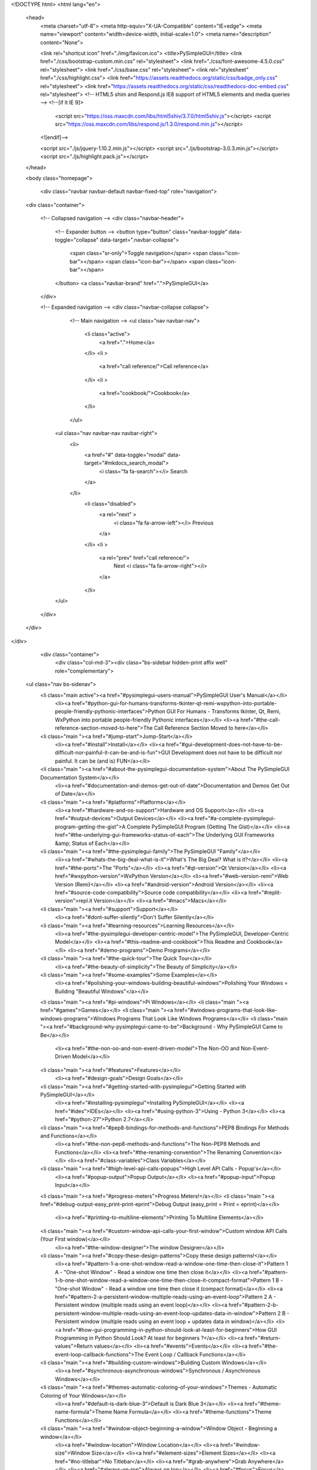 
<!DOCTYPE html>
<html lang="en">
    <head>
        <meta charset="utf-8">
        <meta http-equiv="X-UA-Compatible" content="IE=edge">
        <meta name="viewport" content="width=device-width, initial-scale=1.0">
        <meta name="description" content="None">
        
        
        <link rel="shortcut icon" href="./img/favicon.ico">
        <title>PySimpleGUI</title>
        <link href="./css/bootstrap-custom.min.css" rel="stylesheet">
        <link href="./css/font-awesome-4.5.0.css" rel="stylesheet">
        <link href="./css/base.css" rel="stylesheet">
        <link rel="stylesheet" href="./css/highlight.css">
        <link href="https://assets.readthedocs.org/static/css/badge_only.css" rel="stylesheet">
        <link href="https://assets.readthedocs.org/static/css/readthedocs-doc-embed.css" rel="stylesheet">
        <!-- HTML5 shim and Respond.js IE8 support of HTML5 elements and media queries -->
        <!--[if lt IE 9]>
            <script src="https://oss.maxcdn.com/libs/html5shiv/3.7.0/html5shiv.js"></script>
            <script src="https://oss.maxcdn.com/libs/respond.js/1.3.0/respond.min.js"></script>
        <![endif]-->

        <script src="./js/jquery-1.10.2.min.js"></script>
        <script src="./js/bootstrap-3.0.3.min.js"></script>
        <script src="./js/highlight.pack.js"></script> 
    </head>

    <body class="homepage">

        <div class="navbar navbar-default navbar-fixed-top" role="navigation">
    <div class="container">

        <!-- Collapsed navigation -->
        <div class="navbar-header">
            <!-- Expander button -->
            <button type="button" class="navbar-toggle" data-toggle="collapse" data-target=".navbar-collapse">
                <span class="sr-only">Toggle navigation</span>
                <span class="icon-bar"></span>
                <span class="icon-bar"></span>
                <span class="icon-bar"></span>
            </button>
            <a class="navbar-brand" href=".">PySimpleGUI</a>
        </div>

        <!-- Expanded navigation -->
        <div class="navbar-collapse collapse">
                <!-- Main navigation -->
                <ul class="nav navbar-nav">
                    <li class="active">
                        <a href=".">Home</a>
                    </li>
                    <li >
                        <a href="call reference/">Call reference</a>
                    </li>
                    <li >
                        <a href="cookbook/">Cookbook</a>
                    </li>
                </ul>

            <ul class="nav navbar-nav navbar-right">
                <li>
                    <a href="#" data-toggle="modal" data-target="#mkdocs_search_modal">
                        <i class="fa fa-search"></i> Search
                    </a>
                </li>
                    <li class="disabled">
                        <a rel="next" >
                            <i class="fa fa-arrow-left"></i> Previous
                        </a>
                    </li>
                    <li >
                        <a rel="prev" href="call reference/">
                            Next <i class="fa fa-arrow-right"></i>
                        </a>
                    </li>
            </ul>
        </div>
    </div>
</div>

        <div class="container">
                <div class="col-md-3"><div class="bs-sidebar hidden-print affix well" role="complementary">
    <ul class="nav bs-sidenav">
        <li class="main active"><a href="#pysimplegui-users-manual">PySimpleGUI User's Manual</a></li>
            <li><a href="#python-gui-for-humans-transforms-tkinter-qt-remi-wxpython-into-portable-people-friendly-pythonic-interfaces">Python GUI For Humans - Transforms tkinter, Qt, Remi, WxPython into portable people-friendly Pythonic interfaces</a></li>
            <li><a href="#the-call-reference-section-moved-to-here">The Call Reference Section Moved to here</a></li>
        <li class="main "><a href="#jump-start">Jump-Start</a></li>
            <li><a href="#install">Install</a></li>
            <li><a href="#gui-development-does-not-have-to-be-difficult-nor-painful-it-can-be-and-is-fun">GUI Development does not have to be difficult nor painful.  It can be (and is) FUN</a></li>
        <li class="main "><a href="#about-the-pysimplegui-documentation-system">About The PySimpleGUI Documentation System</a></li>
            <li><a href="#documentation-and-demos-get-out-of-date">Documentation and Demos Get Out of Date</a></li>
        <li class="main "><a href="#platforms">Platforms</a></li>
            <li><a href="#hardware-and-os-support">Hardware and OS Support</a></li>
            <li><a href="#output-devices">Output Devices</a></li>
            <li><a href="#a-complete-pysimplegui-program-getting-the-gist">A Complete PySimpleGUI Program (Getting The Gist)</a></li>
            <li><a href="#the-underlying-gui-frameworks-status-of-each">The Underlying GUI Frameworks &amp; Status of Each</a></li>
        <li class="main "><a href="#the-pysimplegui-family">The PySimpleGUI "Family"</a></li>
            <li><a href="#whats-the-big-deal-what-is-it">What's The Big Deal? What is it?</a></li>
            <li><a href="#the-ports">The "Ports"</a></li>
            <li><a href="#qt-version">Qt Version</a></li>
            <li><a href="#wxpython-version">WxPython Version</a></li>
            <li><a href="#web-version-remi">Web Version (Remi)</a></li>
            <li><a href="#android-version">Android Version</a></li>
            <li><a href="#source-code-compatibility">Source code compatibility</a></li>
            <li><a href="#replit-version">repl.it Version</a></li>
            <li><a href="#macs">Macs</a></li>
        <li class="main "><a href="#support">Support</a></li>
            <li><a href="#dont-suffer-silently">Don't Suffer Silently</a></li>
        <li class="main "><a href="#learning-resources">Learning Resources</a></li>
            <li><a href="#the-pysimplegui-developer-centric-model">The PySimpleGUI, Developer-Centric Model</a></li>
            <li><a href="#this-readme-and-cookbook">This Readme and Cookbook</a></li>
            <li><a href="#demo-programs">Demo Programs</a></li>
        <li class="main "><a href="#the-quick-tour">The Quick Tour</a></li>
            <li><a href="#the-beauty-of-simplicity">The Beauty of Simplicity</a></li>
        <li class="main "><a href="#some-examples">Some Examples</a></li>
            <li><a href="#polishing-your-windows-building-beautiful-windows">Polishing Your Windows = Building "Beautiful Windows"</a></li>
        <li class="main "><a href="#pi-windows">Pi Windows</a></li>
        <li class="main "><a href="#games">Games</a></li>
        <li class="main "><a href="#windows-programs-that-look-like-windows-programs">Windows Programs That Look Like Windows Programs</a></li>
        <li class="main "><a href="#background-why-pysimplegui-came-to-be">Background - Why PySimpleGUI Came to Be</a></li>
            <li><a href="#the-non-oo-and-non-event-driven-model">The Non-OO and Non-Event-Driven Model</a></li>
        <li class="main "><a href="#features">Features</a></li>
            <li><a href="#design-goals">Design Goals</a></li>
        <li class="main "><a href="#getting-started-with-pysimplegui">Getting Started with PySimpleGUI</a></li>
            <li><a href="#installing-pysimplegui">Installing PySimpleGUI</a></li>
            <li><a href="#ides">IDEs</a></li>
            <li><a href="#using-python-3">Using  - Python 3</a></li>
            <li><a href="#python-27">Python 2.7</a></li>
        <li class="main "><a href="#pep8-bindings-for-methods-and-functions">PEP8 Bindings For Methods and Functions</a></li>
            <li><a href="#the-non-pep8-methods-and-functions">The Non-PEP8 Methods and Functions</a></li>
            <li><a href="#the-renaming-convention">The Renaming Convention</a></li>
            <li><a href="#class-variables">Class Variables</a></li>
        <li class="main "><a href="#high-level-api-calls-popups">High Level API Calls  - Popup's</a></li>
            <li><a href="#popup-output">Popup Output</a></li>
            <li><a href="#popup-input">Popup Input</a></li>
        <li class="main "><a href="#progress-meters">Progress Meters!</a></li>
        <li class="main "><a href="#debug-output-easy_print-print-eprint">Debug Output (easy_print = Print = eprint)</a></li>
            <li><a href="#printing-to-multiline-elements">Printing To Multiline Elements</a></li>
        <li class="main "><a href="#custom-window-api-calls-your-first-window">Custom window API Calls  (Your First window)</a></li>
            <li><a href="#the-window-designer">The window Designer</a></li>
        <li class="main "><a href="#copy-these-design-patterns">Copy these design patterns!</a></li>
            <li><a href="#pattern-1-a-one-shot-window-read-a-window-one-time-then-close-it">Pattern 1 A - "One-shot Window" - Read a window one time then close it</a></li>
            <li><a href="#pattern-1-b-one-shot-window-read-a-window-one-time-then-close-it-compact-format">Pattern 1 B - "One-shot Window" - Read a window one time then close it (compact format)</a></li>
            <li><a href="#pattern-2-a-persistent-window-multiple-reads-using-an-event-loop">Pattern 2 A - Persistent window (multiple reads using an event loop)</a></li>
            <li><a href="#pattern-2-b-persistent-window-multiple-reads-using-an-event-loop-updates-data-in-window">Pattern 2 B - Persistent window (multiple reads using an event loop + updates data in window)</a></li>
            <li><a href="#how-gui-programming-in-python-should-look-at-least-for-beginners">How GUI Programming in Python Should Look?  At least for beginners ?</a></li>
            <li><a href="#return-values">Return values</a></li>
            <li><a href="#events">Events</a></li>
            <li><a href="#the-event-loop-callback-functions">The Event Loop / Callback Functions</a></li>
        <li class="main "><a href="#building-custom-windows">Building Custom Windows</a></li>
            <li><a href="#synchronous-asynchronous-windows">Synchronous / Asynchronous Windows</a></li>
        <li class="main "><a href="#themes-automatic-coloring-of-your-windows">Themes - Automatic Coloring of Your Windows</a></li>
            <li><a href="#default-is-dark-blue-3">Default is Dark Blue 3</a></li>
            <li><a href="#theme-name-formula">Theme Name Formula</a></li>
            <li><a href="#theme-functions">Theme Functions</a></li>
        <li class="main "><a href="#window-object-beginning-a-window">Window Object - Beginning a window</a></li>
            <li><a href="#window-location">Window Location</a></li>
            <li><a href="#window-size">Window Size</a></li>
            <li><a href="#element-sizes">Element Sizes</a></li>
            <li><a href="#no-titlebar">No Titlebar</a></li>
            <li><a href="#grab-anywhere">Grab Anywhere</a></li>
            <li><a href="#always-on-top">Always on top</a></li>
            <li><a href="#focus">Focus</a></li>
            <li><a href="#ttk-buttons">TTK Buttons</a></li>
            <li><a href="#ttk-themes">TTK Themes</a></li>
            <li><a href="#closing-windows">Closing Windows</a></li>
            <li><a href="#window-methods-that-complete-formation-of-window">Window Methods That Complete Formation of Window</a></li>
        <li class="main "><a href="#layouts">Layouts</a></li>
        <li class="main "><a href="#generated-layouts-for-sure-want-to-read-if-you-have-5-repeating-elementsrows">Generated Layouts (For sure want to read if you have &gt; 5 repeating elements/rows)</a></li>
            <li><a href="#example-list-comprehension-to-concatenate-multiple-rows-to-do-list-example">Example - List Comprehension To Concatenate Multiple Rows - "To Do" List Example</a></li>
            <li><a href="#example-list-comprehension-to-build-rows-table-simulation-grid-of-inputs">Example - List Comprehension to Build Rows - Table Simulation - Grid of Inputs</a></li>
            <li><a href="#user-defined-elements-compound-elements">User Defined Elements / Compound Elements</a></li>
        <li class="main "><a href="#elements">Elements</a></li>
            <li><a href="#keys">Keys</a></li>
            <li><a href="#common-element-parameters">Common Element Parameters</a></li>
            <li><a href="#shortcut-functions-multiple-function-names">Shortcut Functions / Multiple Function Names</a></li>
            <li><a href="#text-element-t-txt-text">Text Element | T == Txt == Text</a></li>
            <li><a href="#windowfindelementkey-shortened-to-windowkey">Window.FindElement(key) shortened to Window[key]</a></li>
            <li><a href="#multiline-element">Multiline Element</a></li>
            <li><a href="#text-input-element-inputtext-input-in">Text Input Element  | InputText == Input == In</a></li>
            <li><a href="#combo-element-combo-inputcombo-dropdown-drop">Combo Element | Combo == InputCombo == DropDown == Drop</a></li>
            <li><a href="#listbox-element">Listbox Element</a></li>
            <li><a href="#slider-element">Slider Element</a></li>
            <li><a href="#radio-button-element">Radio Button Element</a></li>
            <li><a href="#checkbox-element-cbox-cb-check">Checkbox Element | CBox == CB == Check</a></li>
            <li><a href="#spin-element">Spin Element</a></li>
            <li><a href="#image-element">Image Element</a></li>
            <li><a href="#button-element">Button Element</a></li>
            <li><a href="#buttonmenu-element">ButtonMenu Element</a></li>
            <li><a href="#verticalseparator-element">VerticalSeparator Element</a></li>
            <li><a href="#horizontalseparator-element">HorizontalSeparator Element</a></li>
            <li><a href="#progressbar-element">ProgressBar Element</a></li>
            <li><a href="#output-element">Output Element</a></li>
            <li><a href="#column-element-frame-tab-container-elements">Column Element &amp; Frame, Tab "Container" Elements</a></li>
            <li><a href="#sizer-element">Sizer Element</a></li>
            <li><a href="#frame-element-labelled-frames-frames-with-a-title">Frame Element (Labelled Frames, Frames with a title)</a></li>
            <li><a href="#canvas-element">Canvas Element</a></li>
            <li><a href="#graph-element">Graph Element</a></li>
            <li><a href="#table-element">Table Element</a></li>
            <li><a href="#tree-element">Tree Element</a></li>
            <li><a href="#tab-and-tab-group-elements">Tab and Tab Group Elements</a></li>
            <li><a href="#colors_1">Colors</a></li>
        <li class="main "><a href="#systemtray">SystemTray</a></li>
            <li><a href="#tkinter-version">Tkinter version</a></li>
            <li><a href="#systemtray-object">SystemTray Object</a></li>
            <li><a href="#system-tray-design-pattern">System Tray Design Pattern</a></li>
            <li><a href="#menu-definition">Menu Definition</a></li>
            <li><a href="#systemtray-methods">SystemTray Methods</a></li>
        <li class="main "><a href="#global-settings">Global Settings</a></li>
        <li class="main "><a href="#persistent-windows-window-stays-open-after-button-click">Persistent windows (Window stays open after button click)</a></li>
            <li><a href="#input-fields-that-auto-clear">Input Fields that Auto-clear</a></li>
            <li><a href="#basic-persistent-window-design-pattern">Basic Persistent Window Design Pattern</a></li>
            <li><a href="#readtimeout-t-timeout_keytimeout_key-closefalse">Read(timeout = t, timeout_key=TIMEOUT_KEY, close=False)</a></li>
            <li><a href="#sgtimeout_key">sg.TIMEOUT_KEY</a></li>
            <li><a href="#persistent-window-example-running-timer-that-updates">Persistent Window Example - Running timer that updates</a></li>
            <li><a href="#instead-of-a-non-blocking-read-use-enable_events-true-or-return_keyboard_events-true">Instead of a Non-blocking Read --- Use enable_events = True or return_keyboard_events = True</a></li>
        <li class="main "><a href="#updating-elements-changing-elements-values-in-an-active-window">Updating Elements (changing element's values in an active window)</a></li>
            <li><a href="#locating-elements-findelement-element-elem">Locating Elements (FindElement == Element == Elem == [ ])</a></li>
            <li><a href="#progressbar-progress-meters">ProgressBar / Progress Meters</a></li>
        <li class="main "><a href="#keyboard-mouse-capture">Keyboard &amp; Mouse Capture</a></li>
        <li class="main "><a href="#menus">Menus</a></li>
            <li><a href="#menubar">MenuBar</a></li>
            <li><a href="#methods">Methods</a></li>
            <li><a href="#buttonmenus">ButtonMenus</a></li>
            <li><a href="#right-click-menus">Right Click Menus</a></li>
            <li><a href="#menu-shortcut-keys">Menu Shortcut keys</a></li>
            <li><a href="#disabled-menu-entries">Disabled Menu Entries</a></li>
            <li><a href="#keys-for-menus">Keys for Menus</a></li>
            <li><a href="#the-menu-definitions">The Menu Definitions</a></li>
        <li class="main "><a href="#running-multiple-windows">Running Multiple Windows</a></li>
            <li><a href="#the-golden-rule-of-window-layouts">THE GOLDEN RULE OF WINDOW LAYOUTS</a></li>
            <li><a href="#demo-programs-for-multiple-windows">Demo Programs For Multiple Windows</a></li>
            <li><a href="#multi-window-design-pattern-1-both-windows-active">Multi-Window Design Pattern 1 - both windows active</a></li>
            <li><a href="#multi-window-design-pattern-2-only-1-active-window">Multi-Window Design Pattern 2 - only 1 active window</a></li>
        <li class="main "><a href="#the-pysimplegui-debugger">The PySimpleGUI Debugger</a></li>
            <li><a href="#what-is-it-why-use-it-what-the-heck-i-already-have-an-ide">What is it?  Why use it?  What the heck?  I already have an IDE.</a></li>
            <li><a href="#preparing-to-run-the-debugger">Preparing To Run the Debugger</a></li>
            <li><a href="#a-sample-program-for-us-to-use">A Sample Program For Us To Use</a></li>
            <li><a href="#debugger-windows">Debugger Windows</a></li>
            <li><a href="#the-repl-prompt">The REPL Prompt</a></li>
            <li><a href="#how-to-use-the-debugger-to-find-the-version-number-of-a-package">How To Use the Debugger to Find The Version Number of a Package</a></li>
        <li class="main "><a href="#extending-pysimplegui">Extending PySimpleGUI</a></li>
            <li><a href="#widget-access">Widget Access</a></li>
            <li><a href="#window-level-access">Window Level Access</a></li>
            <li><a href="#binding-tkiner-events">Binding tkiner "events"</a></li>
            <li><a href="#there-is-no-way-to-unbind-and-event-at-this-time-sorry-didnt-think-of-it-before-releasing">There is no way to "unbind" and event at this time.  (sorry, didn't think of it before releasing)</a></li>
        <li class="main "><a href="#demo-programs-applications">"Demo Programs" Applications</a></li>
            <li><a href="#packages-used-in-demos">Packages Used In Demos</a></li>
        <li class="main "><a href="#creating-a-windows-exe-file">Creating a Windows .EXE File</a></li>
        <li class="main "><a href="#creating-a-mac-app-file">Creating a Mac App File</a></li>
        <li class="main "><a href="#debug-output">Debug Output</a></li>
        <li class="main "><a href="#look-and-feel">Look and Feel</a></li>
            <li><a href="#changlelookandfeel">ChangleLookAndFeel</a></li>
        <li class="main "><a href="#known-issues">Known Issues</a></li>
            <li><a href="#macs-tkinter">MACS &amp; tkinter</a></li>
            <li><a href="#multiple-threads">Multiple threads</a></li>
        <li class="main "><a href="#contributing-to-pysimplegui">Contributing to PySimpleGUI</a></li>
            <li><a href="#open-source-license-but-private-development">Open Source License, but Private Development</a></li>
            <li><a href="#thank-you">Thank You</a></li>
            <li><a href="#github-repos">GitHub Repos</a></li>
            <li><a href="#versions">Versions</a></li>
            <li><a href="#release-notes">Release Notes</a></li>
            <li><a href="#3180-11-dec-2018">3.18.0  11-Dec-2018</a></li>
            <li><a href="#3192-13-dec-2018">3.19.2  13-Dec-2018</a></li>
            <li><a href="#3200-1200-18-dec-2018">3.20.0 &amp; 1.20.0 18-Dec-2018</a></li>
            <li><a href="#3210-1210-28-dec-2018">3.21.0 &amp; 1.21.0 28-Dec-2018</a></li>
        <li class="main "><a href="#3220-pysimplegui-1220-pysimplegui27">3.22.0 PySimpleGUI / 1.22.0 PySimpleGUI27</a></li>
        <li class="main "><a href="#320-pysimplegui-1230-pysimplegui27-16-jan-2019">3.2.0 PySimpleGUI /  1.23.0 PySimpleGUI27 16-Jan-2019</a></li>
        <li class="main "><a href="#3240-1240-16-jan-2019">3.24.0 1.24.0 16-Jan-2019</a></li>
        <li class="main "><a href="#325-125-20-feb-2019">3.25 &amp; 1.25 20-Feb-2019</a></li>
            <li><a href="#3270-pysimplegui-31-mar-2019">3.27.0 PySimpleGUI  31-Mar-2019</a></li>
            <li><a href="#3280-11-apr-2019-pysimplegui">3.28.0 11-Apr-2019 PySimpleGUI</a></li>
            <li><a href="#329-22-apr-2019">3.29 22-Apr-2019</a></li>
            <li><a href="#3320-pysimplegui-24-may-2019">3.32.0 PySimpleGUI 24-May-2019</a></li>
            <li><a href="#3330-and-133-pysimplegui-25-may-2019">3.33.0 and 1.33 PySimpleGUI 25-May-2019</a></li>
            <li><a href="#3340-pysimplegui-1340-pysimplegui27-25-may-2019">3.34.0 PySimpleGUI &amp; 1.34.0 PySimpleGUI27 25-May-2019</a></li>
            <li><a href="#335-pysimplegui-135-pysimplegui27-27-may-2019">3.35 PySimpleGUI &amp; 1.35 PySimpleGUI27 27-May-2019</a></li>
            <li><a href="#336-pysimplegui-136-pysimplegui27-29-may-2019">3.36 PySimpleGUI &amp; 1.36 PySimpleGUI27 29-May-2019</a></li>
            <li><a href="#337-pysimplegui-137-pysimplegui27-1-june-2019">3.37 PySimpleGUI &amp; 1.37 PySimpleGUI27 1-June-2019</a></li>
            <li><a href="#338-pysimplegui-138-pysimplegui27">3.38 PySimpleGUI, 1.38 PySimpleGUI27</a></li>
            <li><a href="#339-pysimplegui-139-pysimplegui27-13-june-2019">3.39 PySimpleGUI &amp; 1.39 PySimpleGUI27 13-June-2019</a></li>
        <li class="main "><a href="#400-pysimplegui-200-pysimplegui27-19-june-2019">4.0.0 PySimpleGUI &amp; 2.0.0 PySimpleGUI27   19-June-2019</a></li>
            <li><a href="#pysimplegui-41-anniversary-release-4-aug-2019">PySimpleGUI 4.1 Anniversary Release!  4-Aug-2019</a></li>
            <li><a href="#43-pysimplegui-release-22-aug-2019">4.3 PySimpleGUI Release 22-Aug-2019</a></li>
            <li><a href="#44-pysimplegui-release-5-sep-2019">4.4 PySimpleGUI Release 5-Sep-2019</a></li>
            <li><a href="#45-pysimplegui-release-04-nov-2019">4.5 PySimpleGUI Release 04-Nov-2019</a></li>
            <li><a href="#46-pysimplegui-16-nov-2019">4.6 PySimpleGUI 16-Nov-2019</a></li>
            <li><a href="#470-pysimplegui-26-nov-2019">4.7.0 PySimpleGUI 26-Nov-2019</a></li>
            <li><a href="#480-pysimplegui-4-dec-2019">4.8.0 PySimpleGUI 4-Dec-2019</a></li>
            <li><a href="#490-pysimplegui-7-dec-2019">4.9.0 PySimpleGUI 7-Dec-2019</a></li>
            <li><a href="#4100-pysimplegui-9-dec-2019">4.10.0 PySimpleGUI 9-Dec-2019</a></li>
            <li><a href="#4110-pysimplegui-10-dec-2019">4.11.0 PySimpleGUI 10-Dec-2019</a></li>
            <li><a href="#4120-pysimplegui-14-dec-2019">4.12.0 PySimpleGUI 14-Dec-2019</a></li>
            <li><a href="#4130-pysimplegui-18-dec-2019">4.13.0 PySimpleGUI 18-Dec-2019</a></li>
            <li><a href="#4140-pysimplegui-23-dec-2019">4.14.0 PySimpleGUI 23-Dec-2019</a></li>
            <li><a href="#4150-pysimplegui-08-jan-2020">4.15.0 PySimpleGUI 08-Jan-2020</a></li>
            <li><a href="#4151-pysimplegui-09-jan-2020">4.15.1 PySimpleGUI 09-Jan-2020</a></li>
            <li><a href="#4152-pysimplegui-15-jan-2020">4.15.2 PySimpleGUI 15-Jan-2020</a></li>
            <li><a href="#4160-pysimplegui-20-feb-2020">4.16.0 PySimpleGUI 20-Feb-2020</a></li>
            <li><a href="#4170-pysimplegui-24-mar-2020">4.17.0 PySimpleGUI 24-Mar-2020</a></li>
            <li><a href="#4180-pysimplegui-26-mar-2020">4.18.0 PySimpleGUI 26-Mar-2020</a></li>
            <li><a href="#4181-pysimplegui-12-apr-2020">4.18.1 PySimpleGUI 12-Apr-2020</a></li>
            <li><a href="#4182-pysimplegui-12-apr-2020">4.18.2 PySimpleGUI 12-Apr-2020</a></li>
            <li><a href="#4190-pysimplegui-5-may-2020">4.19.0 PySimpleGUI 5-May-2020</a></li>
            <li><a href="#code-condition">Code Condition</a></li>
            <li><a href="#design">Design</a></li>
            <li><a href="#author-owner">Author &amp; Owner</a></li>
            <li><a href="#license">License</a></li>
            <li><a href="#acknowledgments">Acknowledgments</a></li>
            <li><a href="#support_1">Support</a></li>
    </ul>
</div></div>
                <div class="col-md-9" role="main">

<p><img alt="pysimplegui_logo" src="https://user-images.githubusercontent.com/13696193/43165867-fe02e3b2-8f62-11e8-9fd0-cc7c86b11772.png" /></p>
<p><a href="http://pepy.tech/project/pysimplegui"><img alt="tkinter" src="http://pepy.tech/badge/pysimplegui" /></a> tkinter
<a href="https://pepy.tech/project/pysimplegui27"><img alt="tkinter27" src="https://pepy.tech/badge/pysimplegui27" /></a> tk 2.7
<a href="https://pepy.tech/project/pysimpleguiqt"><img alt="Downloads" src="https://pepy.tech/badge/pysimpleguiqt" /></a> Qt
<a href="https://pepy.tech/project/pysimpleguiWx"><img alt="Downloads" src="https://pepy.tech/badge/pysimpleguiwx" /></a> WxPython
<a href="https://pepy.tech/project/pysimpleguiWeb"><img alt="Downloads" src="https://pepy.tech/badge/pysimpleguiweb" /></a> Web (Remi)</p>
<p><img alt="Documentation Status" src="https://readthedocs.org/projects/pysimplegui/badge/?version=latest" />
<img alt="Python Version" src="https://img.shields.io/badge/Python-2.7_3.4+-yellow.svg" /></p>
<p><a href="https://pypi.org/project/pysimplegui/"><img alt="PyPI Version" src="https://img.shields.io/pypi/v/pysimplegui.svg?style=for-the-badge" /></a> tkinter
<a href="https://pypi.org/project/pysimpleguiqt/"><img alt="PyPI Version" src="https://img.shields.io/pypi/v/pysimpleguiqt.svg?style=for-the-badge" /></a> Qt
<a href="https://pypi.org/project/pysimpleguiweb/"><img alt="PyPI Version" src="https://img.shields.io/pypi/v/pysimpleguiweb.svg?style=for-the-badge" /></a> Web
<a href="https://pypi.org/project/pysimpleguiwx/"><img alt="PyPI Version" src="https://img.shields.io/pypi/v/pysimpleguiwx.svg?style=for-the-badge" /></a> Wx
<img alt="GitHub issues" src="https://img.shields.io/github/issues-raw/PySimpleGUI/PySimpleGUI?color=blue" />  <img alt="GitHub closed issues" src="https://img.shields.io/github/issues-closed-raw/PySimpleGUI/PySimpleGUI?color=blue" />
<a href="./../../commits/master"><img alt="Commit activity" src="https://img.shields.io/github/commit-activity/m/PySimpleGUI/PySimpleGUI.svg?style=for-the-badge" /></a>
<a href="./../../commits/master"><img alt="Last commit" src="https://img.shields.io/github/last-commit/PySimpleGUI/PySimpleGUI.svg?style=for-the-badge" /></a></p>
<h1 id="pysimplegui-users-manual">PySimpleGUI User's Manual</h1>
<h2 id="python-gui-for-humans-transforms-tkinter-qt-remi-wxpython-into-portable-people-friendly-pythonic-interfaces">Python GUI For Humans - Transforms tkinter, Qt, Remi, WxPython into portable people-friendly Pythonic interfaces</h2>
<h2 id="the-call-reference-section-moved-to-here"><span>The Call Reference Section Moved to <a href="https://pysimplegui.readthedocs.io/en/latest/call%20reference/">here</a></span></h2>
<h3 id="this-manual-is-crammed-full-of-answers-so-start-your-search-for-answers-here-readsearch-this-prior-to-opening-an-issue-on-github-press-control-f-and-type">This manual is crammed full of answers so start your search for answers here. Read/Search this prior to opening an Issue on GitHub.  Press Control F and type.</h3>
<hr />
<h1 id="jump-start">Jump-Start</h1>
<h2 id="install">Install</h2>
<pre><code>pip install pysimplegui
or
pip3 install pysimplegui
</code></pre>

<h3 id="this-code">This Code</h3>
<pre><code class="python">import PySimpleGUI as sg

sg.theme('DarkAmber')   # Add a touch of color
# All the stuff inside your window.
layout = [  [sg.Text('Some text on Row 1')],
            [sg.Text('Enter something on Row 2'), sg.InputText()],
            [sg.Button('Ok'), sg.Button('Cancel')] ]

# Create the Window
window = sg.Window('Window Title', layout)
# Event Loop to process &quot;events&quot; and get the &quot;values&quot; of the inputs
while True:
    event, values = window.read()
    if event in (None, 'Cancel'):   # if user closes window or clicks cancel
        break
    print('You entered ', values[0])

window.close()
</code></pre>

<h3 id="makes-this-window">Makes This Window</h3>
<p>and returns the value input as well as the button clicked.</p>
<p><img alt="image" src="https://user-images.githubusercontent.com/46163555/68713283-7cb38200-056b-11ea-990a-aa1603af5a11.png" /></p>
<h3 id="any-questions-its-that-simple">Any Questions?  It's that simple.</h3>
<hr />
<h4 id="looking-for-a-gui-package-are-you">Looking for a GUI package?     Are you....</h4>
<ul>
<li>looking to take your Python code from the world of command lines and into the convenience of a GUI? </li>
<li>sitting on a Raspberry <strong>Pi</strong> with a touchscreen that's going to waste because you don't have the time to learn a GUI SDK?</li>
<li>into Machine Learning and are sick of the command line?</li>
<li>an IT guy/gal that has written some cool tools but due to corporate policies are unable to share unless an EXE file?</li>
<li>want to share your program with your friends or families (that aren't so freakish that they have Python running)</li>
<li>wanting to run a program in your system tray?</li>
<li>a teacher wanting to teach your students how to program using a GUI?</li>
<li>a student that wants to put a GUI onto your project that will blow away your teacher?</li>
<li>looking for a GUI package that is "supported" and is being constantly developed to improve it?</li>
<li>longing for documentation and scores of examples?</li>
</ul>
<p><strong>Look no further, you've found your GUI package</strong>.</p>
<h4 id="the-basics">The basics</h4>
<ul>
<li>Create windows that look and operate <em>identically</em> to those created directly with tkinter, Qt, WxPython, and Remi.</li>
<li>Requires 1/2 to 1/10th the amount of code as underlying frameworks.</li>
<li>One afternoon is all that is required to learn the PySimpleGUI package <em>and</em> write your first custom GUI.</li>
<li>Students can begin using within their first week of Python education.</li>
<li>No callback functions. You do not need to write the word <code>class</code> <em>anywhere</em> in your code.</li>
<li>Access to nearly every underlying GUI Framework's Widgets.</li>
<li>Supports both Python 2.7 &amp; 3 when using tkinter</li>
<li>Supports both PySide2 and PyQt5 (limited support)</li>
<li>Effortlessly move across tkinter, Qt, WxPython, and the Web (Remi) by changing only the import statement</li>
<li>The <em>only</em> way to write both desktop and web based GUIs at the same time in Python</li>
<li>Developed from nothing as a pure Python implementation with Python friendly interfaces.</li>
<li>Run your program in the System Tray using WxPython. Or, change the import and run it on Qt with no other changes.</li>
<li>Works with Qt Designer</li>
<li>Built in Debugger</li>
<li>Actively maintained and enhanced - 4 ports are underway, all being used by users.</li>
<li>Corporate as well as home users.</li>
<li>Appealing to both newcomers to Python and experienced Pythonistas. </li>
<li>The focus is entirely on the developer (you) and making their life easier, simplified, and in control.</li>
<li>170+ Demo Programs teach you how to integrate with many popular packages like OpenCV, Matplotlib, PyGame, etc. </li>
<li>200 pages of documentation, a Cookbook, built-in help using docstrings, in short it's heavily documented</li>
</ul>
<h4 id="july-2019-note-this-readme-is-being-generated-from-the-pysimpleguipy-file-located-on-github-as-a-result-some-of-the-calls-or-parameters-may-not-match-the-pysimplegui-that-you-pip-installed">July-2019 Note - This readme is being generated from the PySimpleGUI.py file located on GitHub.  As a result, some of the calls or parameters may not match the PySimpleGUI that you pip installed.</h4>
<h2 id="gui-development-does-not-have-to-be-difficult-nor-painful-it-can-be-and-is-fun">GUI Development does not have to be difficult nor painful.  It can be (and is) FUN</h2>
<h4 id="what-users-are-saying-about-pysimplegui">What users are saying about PySimpleGUI</h4>
<p><strong><em>(None of these comments were solicited &amp; are not paid endorsements - other than a huge thank you they received!)</em></strong></p>
<p>"I've been working to learn PyQT for the past week in my off time as an intro to GUI design and how to apply it to my existing scripts... Took me ~30 minutes to figure out PySimpleGUI and get my scripts working with a GUI."</p>
<p>"Python has been an absolute nightmare for me and I've avoided it like the plague.  Until I saw PySimpleGUI."</p>
<p>"I've been pretty amazed at how much more intuitive it is than raw tk/qt. The dude developing it is super active on the project too so if you come across situations that you just can't get the code to do what you want you can make bug/enhancement issues that are almost assured to get a meaningful response."</p>
<p>"This library is the easiest way of GUI programming in python! I'm totally in love with it"</p>
<p>"Wow that readme is extensive and great." (hear the love for docs often)</p>
<p>"Coming from R, Python is absolutely slick for GUIs. PySimpleGUI is a dream."</p>
<p>"I have been writing Python programs for about 4 or 5 months now. Up until this week I never had luck with any UI libraries like Tkinter, Qt, Kivy.  I went from not even being able to load a window in Tkinter reliably to making a loading screen, and full program in one night with PySimpleGUI."</p>
<p>"I love PySimpleGUI! I've been teaching it in my Python classes instead of Tkinter."</p>
<p>"I wish PySimpleGUI was available for every friggin programming language"</p>
<h3 id="start-here-user-manual-with-table-of-contents">START HERE - User Manual with Table of Contents</h3>
<p><a href="http://www.PySimpleGUI.org">ReadTheDocs</a>  &lt;------ THE best place to read the docs due to TOC, all docs in 1 place, and better formatting. START here in your education.  Easy to remember PySimpleGUI.org.</p>
<p><a href="http://calls.PySimpleGUI.org">The Call Reference</a> documentation is located on the same ReadTheDocs page as the main documentation, but it's on another tab that you'll find across the top of the page.</p>
<p>The quick way to remember the documentation addresses is to use these addresses:</p>
<p>http://docs.PySimpleGUI.org
http://calls.PySimpleGUI.org</p>
<h4 id="quick-links-to-help-and-the-latest-news-and-releases">Quick Links To Help and The Latest News and Releases</h4>
<p><a href="http://www.PySimpleGUI.com">Homepage - Lastest Readme and Code - GitHub</a>  Easy to remember: PySimpleGUI.com</p>
<p><a href="https://github.com/PySimpleGUI/PySimpleGUI/issues/142">Announcements of Latest Developments, Release news, Misc</a></p>
<p><a href="http://Cookbook.PySimpleGUI.org">COOKBOOK!</a></p>
<p><a href="http://Trinket.PySimpleGUI.org">Trinket an online Cookbook</a></p>
<p><a href="http://Tutorial.PySimpleGUI.org">Brief Tutorial</a></p>
<p><a href="https://github.com/PySimpleGUI/PySimpleGUI/tree/master/DemoPrograms">Latest Demos and Master Branch on GitHub</a></p>
<p><a href="https://repl.it/@PySimpleGUI">Repl.it Home for PySimpleGUI</a></p>
<p><a href="https://www.bountysource.com/issues/60766522-screen-shots">Lots of screenshots</a></p>
<p><a href="https://github.com/PySimpleGUI/PySimpleGUI/issues/1646">How to submit an Issue</a></p>
<p><a href="http://YouTube.PySimpleGUI.org">The YouTube videos</a> - If you like instructional videos, there are over 15 videos made by PySimpleGUI project over the first 18 months.
In 2020 a new series was begun.  As of May 2020 there are 12 videos completed so far with many more to go....
- <a href="https://www.youtube.com/playlist?list=PLl8dD0doyrvFfzzniWS7FXrZefWWExJ2e">PySimpleGUI 2020 - The most up to date information about PySimpleGUI</a>
- <a href="https://www.youtube.com/playlist?list=PLl8dD0doyrvHMoJGTdMtgLuHymaqJVjzt">5 part series of basics</a>
- <a href="https://www.youtube.com/playlist?list=PLl8dD0doyrvGyXjORNvirTIZxKopJr8s0">10 part series of more detail</a>
- <a href="https://youtu.be/BFTxBmihsUY">The Naked Truth (An update on the technology)</a>
- There are numerous short videos also on that channel that demonstrate PySimpleGUI being used</p>
<p>YouTube Videos made by others.  These have much higher production values than the above videos.</p>
<ul>
<li>A <strong><em>fantastic</em></strong> tutorial <a href="https://youtu.be/cLcfLm_GgiM">PySimpleGUI Concepts - Video 1</a></li>
<li>Build a calculator <a href="https://youtu.be/x5LSTDdffFk">Python Calculator with GUI | PySimpleGUI | Texas Instruments DataMath II</a></li>
<li>Notepad <a href="https://youtu.be/JQY641uynKo">Notepad in Python - PySimpleGUI</a></li>
<li>File Search Engine <a href="https://youtu.be/IWDC9vcBIFQ">File Search Engine | Project for Python Portfolio with GUI | PySimpleGUI</a></li>
</ul>
<h1 id="about-the-pysimplegui-documentation-system">About The PySimpleGUI Documentation System</h1>
<p>This User's Manual (also the project's readme) is one <strong><em>vital</em></strong> part of the PySimpleGUI programming environment.  The best place to read it is at http://www.PySimpleGUI.org</p>
<p>If you are a professional or skilled in how to develop software, then you understand the role of documentation in the world of technology development.  You can skip this bit.... look for the bold "<strong>GO TO HERE</strong>" below.</p>
<p>RTFM is not a new acronym. It stretches back to 1979, the dawn of the computer-era and in particular the microprocessor.  The point is that this is not a new problem.  It's a very old problem.</p>
<p>Bluntness is required here as the subtle approach has not worked in the past:</p>
<p><strong><em>It WILL be required, at times, for you to read or search this document in order to be successful.</em></strong></p>
<p>Re-read that statement.  This <strong>will</strong> be a serious problem for you if you're the type of person that finds it "quicker and easier to post on StackOverflow rather than reading documentation".  </p>
<p>If you have not yet matured to the point you are able to understand this skill or choose to not follow it, then please save <strong><em>everyone</em></strong> the pain of doing <strong>for you</strong> what you, as a developer, software engineer, or wanna be coder, must do on your own.  It's a vital skill for you to learn.  </p>
<p>Want to be a "real engineer"? Then follow "real engineering practices" such as "reading".  You are learning a NEW GUI package.  You've not seen anything like it.  Don't be so arrogant as to believe you will never need to read documentation.</p>
<p>UGH, why does this need to be said?</p>
<p><strong><em>GO TO HERE</em></strong> if instructed above.</p>
<p>I apologize to the other 95% of you that this..... pathetic.... reminder needs to be added, but sadly there's a need for it.</p>
<p>There are 5 resources that work together to provide to you the fastest path to success.  They are:</p>
<ol>
<li>This User's Manual</li>
<li>The Cookbook</li>
<li>The 170+ Demo Programs</li>
<li>Docstrings enable you to access help directly from Python or your IDE</li>
<li>Searching the GitHub Issues as a last resort (search both open and closed issues)</li>
</ol>
<p>Pace yourself.  The initial progress is exciting and FAST PACED.  However, GUIs take time and thought to build.  Take a deep breath and use the provided materials and you'll do fine.  Don't skip the design phase of your GUI after you run some demos and get the hang of things.  If you've tried other GUI frameworks before, successful or not, then you know you're already way ahead of the game using PySimpleGUI versus the underlying GUI frameworks.  It may feel like the 3 days you've been working on your code has been forever, but by comparison of 3 days learning Qt, PySimpleGUI will look trivial to learn.</p>
<p>It is not by accident that this section, about documentation, is at the TOP of this document.</p>
<p>This documentation is not HUGE in length for a package this size. In fact it's still one document and it's the readme for the GitHub.  It's not written in complex English.  It is understandable by complete beginners.  And pressing <code>Control+F</code> is all you need to do to search this document.  USUALLY you'll find less than 6 matches.</p>
<h2 id="documentation-and-demos-get-out-of-date">Documentation and Demos Get Out of Date</h2>
<p>Sometimes the documentation doesn't match exactly the version of the code you're running.  Sometimes demo programs haven't been updated to match a change made to the SDK.  Things don't happen simultaneously generally speaking.  So, it may very well be that you find an error or inconsistency or something no longer works with the latest version of an external library.</p>
<p>If you've found one of these problems, and you've searched to make sure it's not a simple mistake on your part, then by ALL means log an Issue on the GitHub.  Don't be afraid to report problems if you've taken the simple steps of checking out the docs first.</p>
<h1 id="platforms">Platforms</h1>
<h2 id="hardware-and-os-support">Hardware and OS Support</h2>
<p>PySimpleGUI runs on Windows, Linux and Mac, just like tkinter, Qt, WxPython and Remi do.  If you can get the underlying GUI Framework installed / running on your machine then PySimpleGUI will also run there.</p>
<h3 id="hardware">Hardware</h3>
<ul>
<li>PC's, Desktop, Laptops</li>
<li>Macs of all types</li>
<li>Raspberry Pi</li>
<li>Android devices like phones and tablets</li>
<li>Virtual machine online (no hardware) - repl.it</li>
</ul>
<h3 id="os">OS</h3>
<ul>
<li>Windows 7, 8, 10</li>
<li>Linux on PC - Tested on several distributions</li>
<li>Linux on Raspberry Pi</li>
<li>Linux on Android - Can use either Termux or PyDroid3</li>
<li>Mac OS</li>
</ul>
<h4 id="python-versions">Python versions</h4>
<p>As of 9/25/2018 <strong>both Python 3 and Python 2.7 are supported</strong> when using <strong>tkinter version</strong> of PySimpleGUI! The Python 3 version is named <code>PySimpleGUI</code>. The Python 2.7 version is <code>PySimpleGUI27</code>.  They are installed separately and the imports are different. See instructions in Installation section for more info.  <strong>None</strong> of the other ports can use Python 2.</p>
<h6 id="python-27-code-will-be-deleted-from-this-github-on-dec-31-2019">Python 2.7 Code will be deleted from this GitHub on Dec 31, 2019</h6>
<p>Note that the 2.7 port will <em>cease to exist on this GitHub</em> on Jan 1, 2020.  If you would like to know how much time you have to move over to the Python 3 version of PySimpleGUI, then go here: https://pythonclock.org/.  The only thing that will be available is an unsupported PyPI release of PySimpleGUI27.</p>
<p>By "will cease to exist on this GitHub" I mean, it will be deleted entirely.  No source code, no supporting programs.  Nothing.  If you're stuck using 2.7 in December, it would behoove you to fork the 2.7 code on Dec 31, 2019.  Legacy Python doesn't have a permanent home here.  It sounds cruel, but experts in security particularly says 2.7 is a huge risk. Furthering it use only hurts the computing world.</p>
<h4 id="warning-tkinter-python-373-and-later-including-38-has-problems">Warning - tkinter + Python 3.7.3 and later, including 3.8 has problems</h4>
<p>The version of tkinter that is being supplied with the 3.7.3 and later versions of Python is known to have a problem with table colors.  Basically, they don't work.  As a result, if you want to use the plain PySimpleGUI running on tkinter, you should be using 3.7.2 or less.  3.6 is the version PySimpleGUI has chosen as the recommended version for most users.</p>
<h2 id="output-devices">Output Devices</h2>
<p>In addition to running as a desktop GUI, you can also run your GUI in a web browser by running PySimpleGUIWeb. </p>
<p>This is ideal for "headless" setups like a Raspberry Pi that is at the core of a robot or other design that does not have a normal display screen.  For these devices, run a PySimpleGUIWeb program that never exits.  </p>
<p>Then connect to your application by going to the Pi's IP address (and port #) using a browser and you'll be in communication with your application.  You can use it to make configuration changes or even control a robot or other piece of hardware using buttons in your GUI</p>
<h2 id="a-complete-pysimplegui-program-getting-the-gist">A Complete PySimpleGUI Program (Getting The Gist)</h2>
<p>Before diving into details, here's a description of what PySimpleGUI is/does and why that is so powerful.</p>
<p>You keep hearing "custom window" in this document because that's what you're making and using... your own custom windows.</p>
<p><strong>ELEMENTS</strong> is a word you'll see everywhere... in the code, documentation, ... Elements == PySimpleGUI's Widgets.  As to not confuse a tkinter Button Widget with a PySimpleGUI Button Element, it was decided that PySimpleGUI's Widgets will be called Elements to avoid confusion.</p>
<p>Wouldn't it be nice if a GUI with 3 "rows" of Elements was defined in 3 lines of code?  That's exactly how it's done.  Each row of Elements is a list.  Put all those lists together and you've got a window.</p>
<p>What about handling button clicks and stuff.  That's 4 lines of the code below beginning with the while loop.  </p>
<p>Now look at the <code>layout</code> variable and then look at the window graphic below.  Defining a window is taking a design you can see visually and then visually creating it in code.  One row of Elements = 1 line of code (can span more if your window is crowded).  The window is exactly what we see in the code.  A line of text, a line of text and an input area, and finally ok and cancel buttons.</p>
<p>This makes the coding process extremely quick and the amount of code very small</p>
<pre><code class="python">import PySimpleGUI as sg
sg.theme('DarkAmber')   # Add a little color to your windows
# All the stuff inside your window. This is the PSG magic code compactor...
layout = [  [sg.Text('Some text on Row 1')],
            [sg.Text('Enter something on Row 2'), sg.InputText()],
            [sg.OK(), sg.Cancel()]]

# Create the Window
window = sg.Window('Window Title', layout)
# Event Loop to process &quot;events&quot;
while True:             
    event, values = window.read()
    if event in (None, 'Cancel'):
        break

window.close()
</code></pre>

<p><img alt="image" src="https://user-images.githubusercontent.com/46163555/68713283-7cb38200-056b-11ea-990a-aa1603af5a11.png" /></p>
<p>You gotta admit that the code above is a lot more "fun" looking that tkinter code you've studied before.  Adding stuff to your GUI is <strong><em>trivial</em></strong>.  You can clearly see the "mapping" of those 3 lines of code to specific Elements laid out in a Window.   It's not a trick.  It's how easy it is to code in PySimpleGUI.  With this simple concept comes the ability to create any window layout you wish.  There are parameters to move elements around inside the window should you need more control.</p>
<p>It's a thrill to complete your GUI project way ahead of what you estimated.  Some people take that extra time to polish their GUI to make it even nicer, adding more bells and whistles because it's so easy and it's a lot of fun to see success after success as you write your program.</p>
<p>Some are more advanced users and push the boundaries out and extend PySimpleGUI using their own extensions.</p>
<p>Others, like IT people and hackers are busily cranking out GUI program after GUI program, and creating tools that others can use.  Finally there's an easy way to throw a GUI onto your program and give it to someone.  It's a pretty big leap in capability for some people.  It's GREAT to hear these successes.  It's motivating for everyone in the end.  Your success can easily motivate the next person to give it a try and also potentially be successful.</p>
<p>Usually there's a one to one mapping of a PySimpleGUI Element to a GUI Widget. A "Text Element" in PySimpleGUI == "Label Widget" in tkinter.  What remains constant for you across all PySimpleGUI platforms is that no matter what the underlying GUI framework calls the thing that places text in your window, you'll always use the PySimpleGUI Text Element to access it.</p>
<h3 id="the-final-bit-of-magic-is-in-how-elements-are-created-and-changed">The final bit of magic is in how Elements are created and changed.</h3>
<p>So far you've seen simply layouts with no customization of the Elements.  Customizing and configuring Elements is another place PySimpleGUI utilizes the Python language to make your life easier.  </p>
<p>What about Elements that have settings other than the standard system settings?   What if I want my Text to be blue, with a Courier font on a green background.  It's written quite simply:</p>
<pre><code class="python">Text('This is some text', font='Courier 12', text_color='blue', background_color='green')
</code></pre>

<p>The Python named parameters are <strong><em>extensively</em></strong> in PySimpleGUI. They are key in making the code compact, readable, and trivial to write.</p>
<p>As you'll learn in later sections that discuss the parameters to the Elements, there are a LOT of options available to you should you choose to use them.  The <code>Text Element</code> has 15 parameters that you can change.  This is one reason why PyCharm is suggested as your IDE... it does a fantastic job of displaying documentation as you type in your code.</p>
<h3 id="thats-the-basics">That's <em>The</em> <em>Basics</em></h3>
<p>What do you think?  Easier so far than your previous run-ins with GUIs in Python?  Some programs, many in fact, are as simple as this example has been.</p>
<p>But PySimpleGUI certainly does <strong>not</strong> end here.  This is the beginning. The scaffolding you'll build upon.</p>
<h2 id="the-underlying-gui-frameworks-status-of-each">The Underlying GUI Frameworks &amp; Status of Each</h2>
<p>At the moment there are 4 actively developed and maintained "ports" of PySimpleGUI.  These include:</p>
<ol>
<li>tkinter - Fully complete</li>
<li>Qt using Pyside2 - Alpha stage.  Not all features for all Elements are done</li>
<li>WxPython - Development stage, pre-releaser.  Not all Elements are done. Some known problems with multiple windows</li>
<li>Remi (Web browser support) - Development stage, pre-release.</li>
</ol>
<p>While PySimpleGUI, the tkinter port, is the only 100% completed version of PySimpleGUI, the other 3 ports have a LOT of functionality in them and are in active use by a large portion of the installations.  You can see the number of Pip installs at the very top of this document to get a comparison as to the size of the install base for each port.  The "badges" are right after the logo.</p>
<h1 id="the-pysimplegui-family">The PySimpleGUI "Family"</h1>
<h2 id="whats-the-big-deal-what-is-it">What's The Big Deal? What is it?</h2>
<p>PySimpleGUI wraps tkinter, Qt, WxPython and Remi so that you get all the same widgets, but you interact with them in a more friendly way that's common across the ports. </p>
<p>What does a wrapper do (Yo! PSG in the house!)?  It does the layout, boilerplate code, creates and manages the GUI Widgets for you and presents you with a <strong>simple, efficient interface.</strong>   Most importantly, it maps the Widgets in tkinter/Qt/Wx/Remi into PySimpleGUI Elements.  Finally, it replaces the GUIs' event loop with one of our own.  </p>
<p>You've seen examples of the code already.  The big deal of all this is that anyone can create a GUI simply and quickly that matches GUIs written in the native GUI framework.  You can create complex layouts with complex element interactions.  And, that code you wrote to run on tkinter will also run on Qt by changing your import statement.</p>
<p>If you want a deeper explanation about the <a href="https://pysimplegui.readthedocs.io/en/latest/architecture/">architecture of PySimpleGUI</a>, you'll find it on ReadTheDocs in the same document as the Readme &amp; Cookbook. There is a tab at the top with labels for each document.</p>
<h2 id="the-ports">The "Ports"</h2>
<p>There are distinct ports happening as mentioned above.  Each have their own location on GitHub under the main project.  They have their own Readme with is an <em>augmentation</em> of this document... they are meant to be used together.</p>
<p>PySimpleGUI is released on PyPI as 5 distinct packages.
1. PySimpleGUI - tkinter version
2. PySimpleGUI27 - tkinter version that runs on 2.7
3. PySimpleGUIWx - WxPython version
4. PySimpleGUIQt - PySided2 version
5. PySimpleGUIWeb - The web (Remi) version</p>
<p>You will need to install them separately</p>
<p>There is also an accompanying debugger known as <code>imwatchingyou</code>.  If you are running the tkinter version of PySimpleGUI, you will not need to install the debugger as there is a version embedded directly into PySimpleGUI.</p>
<h2 id="qt-version">Qt Version</h2>
<p>Qt was the second port after tkinter.  It is the 2nd most complete with the original PySimpleGUI (tkinter) being the most complete and is likely to continue to be the front-runner.  All of the Elements are available on PySimpleGUIQt.</p>
<p>As mentioned previously each port has an area.  For Qt, you can learn more on the <a href="https://github.com/MikeTheWatchGuy/PySimpleGUI/tree/master/PySimpleGUIQt">PySimpleGUIQt GitHub site</a>.  <strong>There is a separate Readme file for the Qt version</strong> that you'll find there.  This is true for all of the PySimpleGUI ports.</p>
<p>Give it a shot if you're looking for something a bit more "modern".  PySimpleGUIQt is currently in <strong>Alpha</strong>.  <em>All of the widgets are operational but some may not yet be full-featured.</em>  If one is missing and your project needs it, log an Issue.  It's how new features are born.</p>
<p>Here is a summary of the Qt Elements with no real effort spent on design clearly.  It's an example of the "test harness" that is a part of each port. If you run the PySimpleGUI.py file itself then you'll see one of these tests.</p>
<p>As you can see, you've got a full array of GUI Elements to work with.  All the standard ones are there in a single window.  So don't be fooled into thinking PySimpleGUIQt is barely working or doesn't have many widgets to choose from.  You even get TWO "Bonus Elements" - <code>Dial</code> and <code>Stretch</code></p>
<h2 id="wxpython-version">WxPython Version</h2>
<p><a href="https://github.com/PySimpleGUI/PySimpleGUI/tree/master/PySimpleGUIWx">PySimpleGUIWx GitHub site</a>.  <strong>There is a separate Readme file for the WxPython version</strong>.</p>
<p>Started in late December 2018 PySimpleGUIWx started with the SystemTray Icon feature.    This enabled the package to have one fully functioning feature that can be used along with tkinter to provide a complete program.    The System Tray feature is complete and working very well.  It was used not long ago in a corporate setting and has been performing with few problems reported.</p>
<p>The Windowing code was coming together with Reads operational.  The elements were getting completed on a regular basis. But I ran into multiwindow problems.  And it was at about this time that Remi was suggested as a port.</p>
<p>Remi (the "web port") overnight leapt the WxPython effort and Web became a #1 priority and continues to be.  The thought is that the desktop was well represented with PySimpleGUI, PySimpleGUIQt, and PySimpleGUIWx.  Between those ports is a solid windowing system and 2 system tray implementations and a nearly feature complete Qt effort.  So, the team was switched over to PySimpleGUIWeb.</p>
<h2 id="web-version-remi">Web Version (Remi)</h2>
<p><a href="https://github.com/PySimpleGUI/PySimpleGUI/tree/master/PySimpleGUIWeb">PySimpleGUIWeb GitHub site</a>.  <strong>There is a separate Readme file for the Web version</strong>.</p>
<p>New for 2019, PySimpleGUIWeb.  This is an exciting development!  PySimpleGUI in your Web Browser!</p>
<p>The underlying framework supplying the web capability is the Python package Remi.  https://github.com/dddomodossola/remi  Remi provides the widgets as well as a web server for you to connect to.  It's an exiting new platform to be running on and has temporarily bumped the WxPython port from the highest priority.  PySimpleGUIWeb is the current high priority project.</p>
<p><strong>Use this solution for your Pi projects</strong> that don't have anything connected in terms of input devices or display.  Run your Pi in "headless" mode and then access it via the Web interface.  This allows you to easily access and make changes to your Pi without having to hook up anything to it.</p>
<p><strong><em>*It's not meant to "serve up web pages"</em></strong>*</p>
<p>PySimpleGUIWeb is first and foremost a <strong>GUI</strong>, a program's front-end. It is designed to have a single user connect and interact with the <strong>GUI</strong>.</p>
<p>If more than 1 person connects at a time, then both users will see the exact same stuff and will be interacting with the program as if a single user was using it.</p>
<h2 id="android-version">Android Version</h2>
<p>PySimpleGUI runs on Android devices with the help of either the PyDroid3 app or the Termux app.  Both are capable of running tkinter programs which means both are capable of running PySimpleGUI.</p>
<p>To use with PyDroid3 you will need to add this import to the top of all of your PySimpleGUI program files:</p>
<pre><code class="python">import tkinter
</code></pre>

<p>This evidently triggers PyDroid3 that the application is going to need to use the GUI.</p>
<p>You will also want to create your windows with the <code>location</code> parameter set to <code>(0,0)</code>.</p>
<p>Here's a quick demo that uses OpenCV2 to display your webcam in a window that runs on PyDroid3:</p>
<pre><code class="python">import tkinter
import cv2, PySimpleGUI as sg
USE_CAMERA = 0      # change to 1 for front facing camera
window, cap = sg.Window('Demo Application - OpenCV Integration', [[sg.Image(filename='', key='image')], ], location=(0, 0), grab_anywhere=True), cv2.VideoCapture(USE_CAMERA)
while window(timeout=20)[0] is not None:
    window['image'](data=cv2.imencode('.png', cap.read()[1])[1].tobytes())
</code></pre>

<p>You will need to pip install opencv-python as well as PySimpleGUI to run this program.</p>
<p>Also, you must be using the Premium, yes paid, version of PyDroid3 in order to run OpenCV.  The cost is CHEAP when compared to the rest of things in life.  A movie ticket will cost you more.  Which is more fun, seeing <strong>your Python program</strong> running on your phone and using your phone's camera, or some random movie currently playing?  From experience, the Python choice is a winner.  If you're cheap, well, then you won't get to use OpenCV. No, there is no secret commercial pact between the PySimpleGUI project and the PyDroid3 app team.  </p>
<h2 id="source-code-compatibility">Source code compatibility</h2>
<p>In theory, your source code is completely portable from one platform to another by simply changing the import statement.  That's the GOAL and surprisingly many times this 1-line change works.  Seeing your code run on tkinter, then change the import to <code>import  PySimpleGUIWeb as sg</code> and instead of a tkinter window, up pops your default browser with your window running on it is an incredible feeling.</p>
<p>But, <strong><em>caution is advised.</em></strong>  As you've read already, some ports are further along than others.  That means when you move from one port to another, some features may not work.  There also may be some alignment tweaks if you have an application that precisely aligns Elements.</p>
<p>What does this mean, assuming it works?  It means it takes a trivial amount of effort to move across GUI Frameworks.  Don't like the way your GUI looks on tkinter?  No problem, change over to try PySimpleGUIQt.  Made a nice desktop app but want to bring it to the web too?  Again, no problem, use PySimpleGUIWeb.</p>
<h2 id="replit-version">repl.it Version</h2>
<p><strong><em>Want to really get your mind blown?</em></strong>  Check out this <a href="https://repl.it/@PySimpleGUI/PySimpleGUIWeb-Demos">PySimpleGUI program</a> running in your web browser.</p>
<p>Thanks to the magic of repl.it and Remi it's possible to run PySimpleGUI code in a browser window without having Python running on your computer.  This should be viewed as a teaching and demonstration aid.  It is not meant to be a way of serving up web pages. It wouldn't work any way as each user forks and gets their own, completely different, workspace.</p>
<p>There are 2 ports of PySimpleGUI that run on repl.it - PySimpleGUI and PySimpleGUIWeb.</p>
<h3 id="pysimplegui-tkinter-based">PySimpleGUI (tkinter based)</h3>
<p>The primary PySimpleGUI port works very well on repl.it due to the fact they've done an outstanding job getting tkinter to run on these virtual machines.  Creating a program from scratch, you will want to choose the "Python with tkinter" project type.</p>
<p>The virtual screen size for the rendered windows isn't very large, so be mindful of your window's size or else you may end up with buttons you can't get to.</p>
<p>You may have to "install" the PySimpleGUI package for your project.  If it doesn't automatically install it for you, then click on the cube along the left edge of the browser window and then type in PySimpleGUI or PySimpleGUIWeb depending on which you're using.</p>
<h3 id="pysimpleguiweb-remi-based">PySimpleGUIWeb (Remi based)</h3>
<p>For PySimpleGUIWeb programs you run using repl.it will automatically download and install the latest PySimpleGUIWeb from PyPI onto a virtual Python environment.  All that is required is to type <code>import PySimpleGUIWeb</code> you'll have a Python environment up and running with the latest PyPI release of PySimpleGUIWeb.</p>
<h3 id="creating-a-replit-project-from-scratch-troubleshooting">Creating a repl.it project from scratch / troubleshooting</h3>
<p>To create your own repl.it PySimpleGUI project from scratch, first choose the type of Python virtual machine you want.  For PySimpleGUI programs, choose the "Python with tkinter" project type.  For PySimpleGUIWeb, choose the normal Python project.</p>
<p>There have been times where repl.it didn't do the auto import thing.  If that doesn't work for some reason, you can install packages by clicking on the package button on the left side of the interface, typing in the package name (PySimpleGUI or PySimpleGUIWeb) and install it. </p>
<h3 id="why-this-is-so-cool-listen-up-teachers-tutorial-writers">Why this is so cool (listen up Teachers, tutorial writers)</h3>
<p><strong><em>Educators</em></strong> in particular should be interested.  Students can not only post their homework easily for their teacher to access, but teachers can also run the students programs online.  No downloading needed.  Run it and check the results.</p>
<p>For people wanting to share their code, especially when helping someone with a problem, it's a great place to do it.  Those wishing to see your work do not have to be running Python nor have PySimpleGUI installed.</p>
<p>The way I use it is to first write my PySimpleGUI code on Windows, then copy and paste it into Repl.it.</p>
<p>Finally, you can embed these Repl.it windows into web pages, forum posts, etc.  The "Share" button is capable of giving you the block of code for an "iframe" that will render into a working repl.it program in your page.  It's amazing to see, but it can be slow to load.</p>
<h3 id="replit-is-not-a-web-server-for-you-to-deploy-applications">Repl.it is NOT a web server for you to "deploy" applications!</h3>
<p>Repl.it is not meant to serve up applications and web pages.  Trying to use it that way will not result in satisfactory results.  It's simply too slow and too technical of an interface for trying to "deploy" using it.  PySimpleGUIWeb isn't a great choice in serving web pages.  It's purpose is more to build a GUI that runs in a browser.</p>
<h2 id="macs">Macs</h2>
<p>It's surprising that Python GUI code is completely cross platform from Windows to Mac to Linux.  No source code changes.  This is true for both  PySimpleGUI and PySimpleGUIQt.</p>
<p>Historically, PySimpleGUI using tkinter have struggled on Macs.  This was because of a problem setting button colors on the Mac.  However, two events has turned this problem around entirely.</p>
<ol>
<li>Use of ttk Buttons for Macs</li>
<li>Ability for Mac users to install Python from python.org rather than the Homebrew version with button problems</li>
</ol>
<p>It's been a long road for Mac users with many deciding to use PySimpleGUIQt so that multi-colored windows could be made.  It's completely understandable to want to make attractive windows that utilize colors.  </p>
<p>PySimpleGUI now supports Macs, Linux, and Windows equally well. They all are able to use the "Themes" that automatically add color to your windows.  </p>
<p>Be aware that Macs default to using ttk buttons.  You can override this setting at the Window and Button levels.  If you installed Python from python.org, then it's likely you can use the non-ttk buttons should you wish.</p>
<h1 id="support">Support</h1>
<h2 id="dont-suffer-silently">Don't Suffer Silently</h2>
<p>The GitHub Issues are checked <em>often</em>.  Very often.  <strong>Please</strong> post your questions and problems there and there only.  Please don't post on Reddit, Stackoverflow, on forums, until you've tried posting on the GitHub.</p>
<p>Why?  <em>It will get you the best support possible.</em>  Second, you'll be helping the project as what you're experiencing might very well be a bug, or even a <em>known</em> bug. Why spend hours thrashing, fighting against a known bug?</p>
<p>It's not a super-buggy package, but users do experience problems just the same.  Maybe something's not explained well enough in the docs.  Maybe you're making a common mistake.  Maybe that feature isn't complete yet.</p>
<p>You won't look stupid posting an Issue on GitHub.  It's just the opposite.</p>
<h3 id="how-to-log-issues">How to log issues</h3>
<p><strong>PySimpleGUI is an active project.</strong>  Bugs are fixed, features are added, often.  Should you run into trouble, <strong>open an issue</strong> on the <a href="http://www.PySimpleGUI.com">GitHub site</a> and you'll receive help.  Posting questions on StackOverflow, Forums, Mailing lists, Reddit, etc, is not the fastest path to support and taking it may very well lead you astray as folks not familiar with the package struggle to help you. You may also run into the common response of "I don't know PySimpleGUI (and perhaps dislike it as a result), but I know you can do that with Qt".</p>
<p>Why only 1 location?  It's simple.... it's where the bugs, enhancements, etc are tracked.  It's THE spot on the Internet for this project.  There's not driven by a freakish being in control, telling people how to do things, reasoning.  It's so that YOU get the best and quickest support possible.</p>
<p>So, <a href="https://github.com/PySimpleGUI/PySimpleGUI/issues/new/choose">open an Issue</a>, choose "custom form" and fill it out completely.  There are very good reasons behind all of the questions.  Cutting corners only cuts your chances of getting help and getting quality help as it's difficult enough to debug remotely.  Don't handicap people that want to help by not providing enough information.</p>
<p><strong>Be sure and run your program outside of your IDE*<em> </em></strong>first***.  Start your program from the shell using <code>python</code> or <code>python3</code> command.  On numerous occasions much time was spent chasing problems caused by the IDE.  By running from a command line, you take that whole question out of the problem, an important step.</p>
<p><strong><em>Don't sit and stew, trying the same thing over and over</em></strong>, until you hate life... stop, and post an Issue on the GitHub.  Someone <strong>WILL</strong> answer you.  Support is included in the purchase price for this package (the quality level matches the price as well I'm afraid).  Just don't be too upset when your free support turns out to be a little bit crappy, but it's free and typically good advice.</p>
<h3 id="target-audience">Target Audience</h3>
<p>PySimpleGUI is trying to serve the 80% of GUI <em>problems</em>. The other 20% go straight to tkinter, Qt, WxPython, Remi, or whatever fills that need.  That 80% is <strong>a huge problem space</strong>.  </p>
<p><strong><em>The "Simple" of PySimpleGUI describes how easy it is to use, not the nature of the problem space it solves.</em></strong>  Note that people are not part of that description.  It's not trying to solve GUI problems for 80% of the people trying it.  PySimpleGUI tries to solve 80% of GUI <strong><em>problems</em></strong>, regardless of the programmer's experience level.</p>
<p>Is file I/O in Python limited to only certain people?  Is starting a thread, building a multi-threaded Python program incredibly difficult such that it takes a year to learn?  No.  It's quite easy.  Like most things Python, you import the object from package and you use it.  It is 2 lines of Python code to create and start a thread.</p>
<p>Why can't it be 2 lines of code to show a GUI window?  What's SO special about the Python GUI libraries that they require you to follow a specific Object Oriented model of development?  Other parts and packages of Python don't tend to do that.  </p>
<p>The reason is because they didn't originate in Python. They are strangers in a strange land and they had to be "adapted".  They started as C++ programs / SDKs, and remain that way too.  There's a vaneer of Python slapped onto the top of them, but that sure didn't make them fit the language as well as they could have.</p>
<p>PySimpleGUI is designed with both the beginner and the experienced developer in mind.  Why?  Because both tend to like compact code.  Most like people, we just want to get sh*t done, right?  And, why not do it in a way that's like how most of Python works?</p>
<p>The beginners can begin working with GUIs <strong><em>in their first week of Python education</em></strong>.  The professionals can jump right into the deep end of the pool to use the entire array of Elements and their capabilities to build stuff like a database application.</p>
<p>Here's a good example of how PySimpleGUI serves these 2 groups.... the <code>InputText</code> Element has 16 potential parameters, yet you'll find 0 or 1 parameters set by beginners. Look at the examples throughout this document and you'll see the code fragments utilize a tiny fraction of the potential parameters / settings.  Simple... <strong>keep it simple for the default case</strong>.  This is part of the PySimpleGUI mission.  </p>
<p>Some developers are heavily wedded to the existing GUI Framework Architectures (Qt, WxPython, tkinter).  They like the existing GUI architectures (they're all roughly the same, except this one).  If you're in that crowd, join the "20% Club" just down the street.  There's plenty of room there with plenty of possible solutions.</p>
<p>But how about a quick stop-in for some open mindedness exercises.  Maybe you will come up with an interesting suggestion even if you don't use it.  Or maybe PySimpleGUI does something that inspires you to write something similar directly in Qt.  And please, at least be civil about it.  There is room for multiple architectures.  Remember, you will not be <em>harmed</em> by writing some PySimpleGUI code just like you won't by writing some tkinter or Qt code.  Your chances of feeling harmed is more likely from one of those 2.</p>
<h4 id="beginners-easier-programs">Beginners &amp; Easier Programs</h4>
<p>There are a couple of reasons beginners stop in for a look.  The first is to simply throw a simple GUI onto the front of an existing command line application.  Or maybe you need to popup a box to get a filename.  These can often be simple 1-line <code>popup</code> calls.  Of course, you don't have to be a beginner to add a GUI onto one of your existing command line programs.  Don't feel like because you're an advanced programmer, you need to have an advanced solution.</p>
<p>If you have a more intricate, complete, perhaps multi-window design in mind, then PySimpleGUI still could be your best choice.</p>
<p>This package is not only great to use as your first GUI package, but it also teaches how to design and utilize a GUI. It does it better than the existing GUIs by removing the syntax, and lengthy code that can take an otherwise very simple appearing program into something that's completely unrecognizable.  With PySimpleGUI your 'layout' is all you need to examine to see the different GUI Elements that are being used.</p>
<p>Why does PySimpleGUI make it any easier to learn about GUIs?  Because it removes the classes, callback functions, object oriented design to better get out of your way and let you focus entirely on your GUI and not how to represent it in code.  </p>
<p>The result is 1/2 to 1/10th the amount of code that implements the exact same layout and widgets as you would get from coding yourself directly in Qt5.  It's been tested many times... again and again, PySimpleGUI produces significantly less code than Qt and the frameworks it runs on.</p>
<p>Forget syntax completely and just look on the overall activities of a PySimpleGUI programmer.  You have to design your window.... determine your inputs and your outputs, place buttons in strategic places, create menus, .... You'll be busy just doing all those things to design and define your GUI completely independent upon the underlying framework. </p>
<p>After you get all those design things done and are ready to build your GUI, it's then that you face the task of learning a GUI SDK.  Why not start with the easy one that gives you many successes?  You're JUST getting <strong><em>started</em></strong>, so cut yourself a break and use PySimpleGUI so that you can quickly get the job done and move on to the next GUI challenge.</p>
<h4 id="advanced-programmers-sharp-old-timers-code-slingers-and-code-jockeys">Advanced Programmers, Sharp Old-Timers, Code Slingers and Code Jockeys</h4>
<p>It's not perfect, but PySimpleGUI is an amazing bit of technology.  It's the programmer, the computer scientist, that has experience working with GUIs in the past that will recognize the power of this simple architecture.</p>
<p>What I hear from seasoned professionals is that PySimpleGUI saves them a <strong>ton</strong> of time.  They've written GUI code before.  They know how to lay out a window.  These folks just want to get their window working and quick.</p>
<p>With the help of IDE's like PyCharm, Visual Studio and Wing (the officially supported IDE list) you get instant documentation on the calls you are making.  On PyCharm you instantly see both the call signature but also the explanations about each parameter.</p>
<p>If the screenshots, demo programs and documentation don't convince you to at least <strong>give it a try, once</strong>, then you're way too busy, or .....  I dunno, I stopped guessing "why?" some time ago.  </p>
<p>Some of the most reluctant of people to try PySimpleGUI have turned out to be some of the biggest supporters.</p>
<h4 id="a-moment-of-thanks-to-the-pysimplegui-users">A Moment of Thanks To The PySimpleGUI Users</h4>
<p>I want to thank the early users of PySimpleGUI that started in 2018.  Your suggestions helped shape the package and have kept it moving forward at a fast pace.</p>
<p>For all the users, while I can't tell you the count of the number of times someone has said "thank you for PySimpleGUI" as part of logging and Issue, or a private message or email, but I can tell you that it's been significant.</p>
<p><strong><em>EVERY one of those "thank you" phrases, no matter how small you may think it is, helps tremendously.</em></strong></p>
<p>Sometimes it's what gets me past a problem or gets me to write yet more documentation to try and help people understand quicker and better.  Let's just say the effect is always positive and often significant.</p>
<p>PySimpleGUI users have been super-nice.  I doubt all Open Source Projects are this way, but I could be wrong and every GitHub repository has awesome users.  If so, that's even more awesome!</p>
<p><strong>THANK YOU PySimpleGUI USERS!</strong></p>
<hr />
<h1 id="learning-resources">Learning Resources</h1>
<p><strong><em>This document.... you must be willing to read this document if you expect to learn and use PySimpleGUI.</em></strong> </p>
<p>If you're unwilling to even try to figure out how to do something or find a solution to a problem and have determined it's "easier to post a question first than to look at the docs", then this is not the GUI package for you.  <em>If you're unwilling to help yourself, then don't expect someone else to try first.</em>  You need to hold up your end of the bargain by at least doing some searches of this document.</p>
<p>While PySimpleGUI enables you to write code easily, it doesn't mean that it magically fills your head with knowledge on how to use it.  The built-in docstrings help, but they can only go so far.  </p>
<p><strong><em>Searching this document is as easy as pressing Control + F.</em></strong></p>
<p>This document is on the GitHub homepage, as the readme. http://www.PySimpleGUI.com will get you there.  If you prefer a version with a Table of Contents on the left edge then you want to go to http://www.PySimpleGUI.org .  </p>
<h2 id="the-pysimplegui-developer-centric-model">The PySimpleGUI, Developer-Centric Model</h2>
<p>You may think that you're being fed a line about all these claims that PySimpleGUI is built specifically to make your life easier and a lot more fun than the alternatives.... especially after reading the bit above about reading this manual.</p>
<h3 id="psychological-warfare">Psychological Warfare</h3>
<p>Brainwashed. Know that there is an active campaign to get you to be successful using PySimpleGUI.  The "Hook" to draw you in and keep you working on your program until you're satisfied is to work on the dopamine in your brain. Yes, your a PySimpleGUI rat, pressing on that bar that drops a food pellet reward in the form of a working program.</p>
<p>The way this works is to give you success after success, with very short intervals between.  For this to work, what you're doing must work.  The code you run must work.  Make small changes to your program and run it over and over and over instead of trying to do one big massive set of changes.  Turn one knob at a time and you'll be fine.</p>
<p>Find the keyboard shortcut for your IDE to run the currently shown program so that running the code requires 1 keystroke.  On PyCharm, the key to run what you see is Control + Shift + F10.  That's a lot to hold down at once.  I programmed a hotkey on my keyboard so that it emits that combination of keys when I press it.  Result is a single button to run.</p>
<h3 id="tools">Tools</h3>
<p>These tools were created to help you achieve a steady stream of these little successes.</p>
<ul>
<li>This readme and its example pieces of code</li>
<li>The Cookbook - Copy, paste, run, success</li>
<li>Demo Programs - Copy these small programs to give yourself an instant headstart</li>
<li>Documentation shown in your IDE (docstrings) means you do not need to open any document to get the full assortment of options available to you for each Element &amp; function call</li>
</ul>
<p>The initial "get up and running" portion of PySimpleGUI should take you less than 5 minutes.  The goal is 5 minutes from your decision "I'll give it a try" to having your first window up on the screen "Oh wow, it was that easy?!"</p>
<p>The primary learning paths for PySimpleGUI are:</p>
<ul>
<li>This readme document over 100 pages of PySimpleGUI User Manual <ul>
<li>http://www.PySimpleGUI.org</li>
</ul>
</li>
<li>The Cookbook - Recipes to get you going and quick<ul>
<li>http://Cookbook.PySimpleGUI.org</li>
</ul>
</li>
<li>The Demo Programs - Start hacking on one of these running solutions<ul>
<li>http://www.PySimpleGUI.com</li>
</ul>
</li>
<li>The YouTube videos - If you like instructional videos, there are 15+ videos<ul>
<li><a href="https://www.youtube.com/playlist?list=PLl8dD0doyrvHMoJGTdMtgLuHymaqJVjzt">5 part series of basics</a></li>
<li><a href="https://www.youtube.com/playlist?list=PLl8dD0doyrvGyXjORNvirTIZxKopJr8s0">10 part series of more detail</a></li>
</ul>
</li>
</ul>
<p>Everything is geared towards giving you a "quick start" whether that be a Recipe or a Demo Program.  The idea is to give you something running and let you hack away at it.  As a developer this saves tremendous amounts of time.</p>
<p>You <strong>start</strong> with a working program, a GUI on the screen.  Then have at it.  If you break something (<code>"a happy little accident"</code> as Bob Ross put it), then you can always backtrack a little to a known working point.</p>
<p>A high percentage of users report both learning PySimpleGUI and completing their project in a single day.</p>
<p>This isn't a rare event and it's not bragging.  GUI programming doesn't HAVE to be difficult by definition and PySimpleGUI has certainly made it much much more approachable and easier (not to mention simpler).</p>
<p>But, you need to look at this document when pushing into new, unknown territory.  Don't guess... or more specifically, don't guess and then give up when it doesn't work.</p>
<h2 id="this-readme-and-cookbook">This Readme and Cookbook</h2>
<p>The readme and Cookbook, etc are best viewed on ReadTheDocs.  The quickest way there is to visit:
http://www.PySimpleGUI.org</p>
<p>You will be auto-forwarded to the right destination.  There are multiple tabs on ReadTheDocs.  One for the main readme and one for the Cookbook.  There are other documents there like an architectural design doc.</p>
<p>The Cookbook has approx 27 "Recipes" or short programs that can be easily copied and pasted.</p>
<h2 id="demo-programs">Demo Programs</h2>
<p>The GitHub repo has the Demo Programs.  There are ones built for plain PySimpleGUI that are usually portable to other versions of PySimpleGUI.  And there are some that are associated with one of the other ports.  The easiest way to the GitHub:</p>
<p>http://www.PySimpleGUI.com</p>
<p>As of this writing, on 2019-07-10 there are 177 Demo Programs for you to choose from.  </p>
<p>These programs demonstrate to you how to use the Elements and especially how to integrate PySimpleGUI with some of the popular open source technologies such as OpenCV, PyGame, PyPlot, and Matplotlib to name a few.</p>
<p>Many Demo Programs that are in the main folder will run on multiple ports of PySimpleGUI.  There are also port-specific Demo Programs.  You'll find those in the folder with the port.  So, Qt specific Demo Programs are in the PySimpleGUIQt folder.</p>
<hr />
<h1 id="the-quick-tour">The Quick Tour</h1>
<p>Let's take a super-brief tour around PySimpleGUI before digging into the details.  There are 2 levels of windowing support in PySimpleGUI -  High Level and Customized.</p>
<p>The high-level calls are those that perform a lot of work for you. These are not custom made windows (those are the other way of interacting with PySimpleGUI).</p>
<p>Let's use one of these high level calls, the <code>popup</code> and use it to create our first window, the obligatory "Hello World".  It's a single line of code.  You can use these calls like print statements, adding as many parameters and types as you desire.</p>
<pre><code class="python">import PySimpleGUI as sg

sg.popup('Hello From PySimpleGUI!', 'This is the shortest GUI program ever!')
</code></pre>

<p><img alt="hello world" src="https://user-images.githubusercontent.com/13696193/44960047-1f7f6380-aec6-11e8-9d5e-12ef935bcade.jpg" /></p>
<p>Or how about a <strong><em>custom GUI</em></strong> in 1 line of code?  No kidding this is a valid program and it uses Elements and produce the same Widgets like you normally would in a tkinter program.  It's just been compacted together is all, strictly for demonstration purposes as there's no need to go that extreme in compactness, unless you have a reason to and then you can be thankful it's possible to do.</p>
<pre><code class="python">import PySimpleGUI as sg

event, values = sg.Window('Get filename example', [[sg.Text('Filename')], [sg.Input(), sg.FileBrowse()], [sg.OK(), sg.Cancel()] ]).read(close=True)
</code></pre>

<p><img alt="get filename" src="https://user-images.githubusercontent.com/13696193/44960039-f1018880-aec5-11e8-8a43-3d7f8ff93b67.jpg" /></p>
<h2 id="the-beauty-of-simplicity">The Beauty of Simplicity</h2>
<blockquote>
<p>One day I will find the right words, and they will be simple.
― Jack Kerouac</p>
</blockquote>
<p>That's nice that you can crunch things into 1 line, like in the above example, but it's not readable.  Let's add some whitespace so you can see the <strong>beauty</strong> of the PySimpleGUI code.</p>
<p>Take a moment and look at the code below.  Can you "see" the window looking at the <code>layout</code> variable, knowing that each line of code represents a single row of Elements?  There are 3 "rows" of Elements shown in the window and there are 3 lines of code that define it.</p>
<p>Creating and reading the user's inputs for the window occupy the last 2 lines of code, one to create the window, the last line shows the window to the user and gets the input values (what button they clicked, what was input in the Input Element)</p>
<pre><code class="python">import PySimpleGUI as sg

sg.theme('Dark Blue 3')  # please make your creations colorful

layout = [  [sg.Text('Filename')],
            [sg.Input(), sg.FileBrowse()], 
            [sg.OK(), sg.Cancel()]] 

window = sg.Window('Get filename example', layout)

event, values = window.read()
window.close()
</code></pre>

<p><img alt="get filename" src="https://user-images.githubusercontent.com/13696193/44960039-f1018880-aec5-11e8-8a43-3d7f8ff93b67.jpg" /></p>
<p>Unlike other GUI SDKs, you can likely understand every line of code you just read, even though you have not yet read a single instructional line from this document about how you write Elements in a layout.</p>
<p>There are no pesky classes you are <em>required</em> to write, no callback functions to worry about.  None of that is required to show a window with some text, an input area and 2 buttons using PySimpleGUI.  </p>
<p>The same code, in tkinter, is 5 times longer and I'm guessing you won't be able to just read it and understand it.  While you were reading through the code, did you notice there are no comments, yet you still were able to understand, using intuition alone.</p>
<p>You will find this theme of Simple everywhere in and around PySimpleGUI.  It's a way of thinking as well as an architecture direction.  Remember, you, Mr./Ms. Developer, are at the center of the package.  So, from your vantage point, of course everything should look and feel simple.</p>
<p>Not only that, it's the Pythonic thing to do.  Have a look at line 3 of the "Zen of Python".</p>
<blockquote>
<p>The Zen of Python, by Tim Peters</p>
<p>Beautiful is better than ugly.
Explicit is better than implicit.
Simple is better than complex.
Complex is better than complicated.
Flat is better than nested.
Sparse is better than dense.
Readability counts.
Special cases aren't special enough to break the rules.
Although practicality beats purity.
Errors should never pass silently.
Unless explicitly silenced.
In the face of ambiguity, refuse the temptation to guess.
There should be one-- and preferably only one --obvious way to do it.
Although that way may not be obvious at first unless you're Dutch.
Now is better than never.
Although never is often better than <em>right</em> now.
If the implementation is hard to explain, it's a bad idea.
If the implementation is easy to explain, it may be a good idea.
Namespaces are one honking great idea -- let's do more of those!</p>
</blockquote>
<p>I just hope reading all these pages of documentation is going to make you believe that we're breaking suggestion:</p>
<blockquote>
<p>If the implementation is hard to explain, it's a bad idea.
If the implementation is easy to explain, it may be a good idea.</p>
</blockquote>
<p>I don't think PySimpleGUI is <strong><em>difficult</em></strong> to explain, but I am striving to fully explain it so that you don't do this:</p>
<blockquote>
<p>In the face of ambiguity, refuse the temptation to guess.</p>
</blockquote>
<p>Sometimes you can guess and be fine.  Other times, things may work, but the side effects are potentially significant.  There may be a much better way to solve a problem - Log an Issue on GitHub!  </p>
<hr />
<h1 id="some-examples">Some Examples</h1>
<h2 id="polishing-your-windows-building-beautiful-windows">Polishing Your Windows = Building "Beautiful Windows"</h2>
<p>And STILL the Zen of Python fits:</p>
<blockquote>
<p>Beautiful is better than ugly.</p>
</blockquote>
<p>but this fits too:</p>
<blockquote>
<p>Although practicality beats purity.</p>
</blockquote>
<p>Find a balance that works for you.</p>
<p>"But tkinter sucks"
"It looks like the 1990s" (this one is often said by people that were not alive in the 1990s)
"What Python GUI SDK will make my window look beautiful?"  (posted to Reddit at least every 2 weeks)</p>
<p>These windows below were ALL made using PySimpleGUI, the tkinter version and they look good enough to not be simply scoffed at and dismissed.  Remember, developer, you have a rather significant hand in how your application looks and operates.  You certainly cannot pin it all on the GUIs you're using.</p>
<p>So many posts on Reddit asking which GUI is going to result in a "beautiful window", as if there's a magic GUI library that pretties things up for you.  There are some calls in PySimpleGUI that will help you.  For example, you can make a single call to "Chang the look and feel" which loads predefined color pallets so your windows can have some instant color and it matches.</p>
<p>Beautiful windows are created, not simply given to you.  There are people that design and create artwork for user interfaces, you know that right?  Artists draw buttons, artwork that you include in the window to make it nicer.</p>
<p>Some of these have been "polished", others like the Matplotlib example is more a functional example to show you it works.</p>
<p><img alt="batterup" src="https://user-images.githubusercontent.com/46163555/77781297-b624ef80-702b-11ea-857a-b0809f061dc9.png" /></p>
<p><img alt="Uno" src="https://user-images.githubusercontent.com/46163555/77781360-d05ecd80-702b-11ea-90f9-cb9fb3339c05.png" /></p>
<p>This chess program is capable of running multiple AI chess engines and was written by another user using PySimpleGUI.</p>
<p><img alt="image" src="https://user-images.githubusercontent.com/13696193/61083102-e9214780-a3f8-11e9-9d1d-7c0a388625be.png" /></p>
<p>This downloader can download files as well as YouTube videos and metadata.  If you're worried about multiple windows working, don't.  Worried your project is "too much" or "too complex" for PySimpleGUI?  Do an initial assessment if you want.  Check out what others have done.  </p>
<p>Your program have 2 or 3 windows and you're concerned?  Below you'll see 11 windows open, each running independently with multiple tabs per window and progress meters that are all being updated concurrently.  </p>
<p><img alt="concurrent_windows" src="https://user-images.githubusercontent.com/13696193/62832448-3eb96180-bbfc-11e9-8777-6f2669566c93.png" /></p>
<p><img alt="pyplot 1" src="https://user-images.githubusercontent.com/13696193/44683336-11d46480-aa14-11e8-9d6c-f656796fc915.jpg" /></p>
<p>Just because you can't match a pair of socks doesn't mean your windows have to all look the same gray color.  Choose from over 100 different "Themes".  Add 1 line call to <code>theme</code> to instantly transform your window from gray to something more visually pleasing to interact with.  If you misspell the theme name badly or specify a theme name is is missing from the table of allowed names, then a theme will be randomly assigned for you.  Who knows, maybe the theme chosen you'll like and want to use instead of your original plan.</p>
<p>In PySimpleGUI release 4.6 the number of themes was dramatically increased from a couple dozen to over 100.  To use the color schemes shown in the window below, add a call to <code>theme('Theme Name)</code> to your code, passing in the name of the desired color theme. To see this window and the list of available themes on your release of software, call the function <code>theme_previewer()</code>.  This will create a window with the frames like those below.  It will shows you exactly what's available in your version of PySimpleGUI.</p>
<p>In release 4.9 another 32 Color Themes were added... here are the current choices</p>
<p><img alt="Dec 2019 Look And Feel Themes" src="https://user-images.githubusercontent.com/46163555/70382042-796da500-1923-11ea-8432-80d08cd5f503.jpg" /></p>
<p>Make beautiful looking, alpha-blended (partially transparent) Rainmeter-style Desktop Widgets that run in the background.</p>
<p><img alt="cpumeter" src="https://user-images.githubusercontent.com/46163555/77781418-ec626f00-702b-11ea-90b3-668fb71d63b5.png" /></p>
<p>Want to build a Crossword Puzzle?  No problem, the drawing primitives are there for you.</p>
<p><img alt="snag-0185" src="https://user-images.githubusercontent.com/13696193/47968340-98ba4480-e036-11e8-9d44-8a39ac174533.jpg" /></p>
<p>There are built-in drawing primitives</p>
<p><img alt="snag-0168" src="https://user-images.githubusercontent.com/13696193/47753225-2ed42080-dc6d-11e8-88d1-cf833db6c7ef.jpg" /></p>
<p>Frame from integration with a YOLO Machine Learning program that does object identification in realtime while allowing the user to adjust the algorithms settings using the sliders under the image.  This level of interactivity with an AI algorithm is still unusual to find due to difficulty of merging the technologies of AI and GUI.  It's no longer difficult.  This program is under 200 lines of code.</p>
<p><img alt="snag-0278" src="https://user-images.githubusercontent.com/13696193/48845583-e4752980-ed6a-11e8-9b2f-6c3d5d2442ba.jpg" /></p>
<h1 id="pi-windows">Pi Windows</h1>
<p>Perhaps you're looking for a way to interact with your <strong>Raspberry Pi</strong> in a more friendly way.  Your PySimpleGUI code will run on a Pi with no problem.  Tkinter is alive and well on the Pi platform. Here is a selection of some of the Elements shown on the Pi.  You get the same Elements on the Pi as you do Windows and Linux.</p>
<p><img alt="raspberry pi everything demo" src="https://user-images.githubusercontent.com/13696193/44279694-5b58ce80-a220-11e8-9ab6-d6021f5a944f.jpg" /></p>
<p>You can add custom artwork to make it look nice, like the Demo Program - Weather Forecast shown in this image:</p>
<p><img alt="weather pi" src="https://user-images.githubusercontent.com/13696193/47305324-1d4ca200-d5f7-11e8-8584-24a3992283ee.jpg" /></p>
<p><img alt="weather alone" src="https://user-images.githubusercontent.com/13696193/47305323-1d4ca200-d5f7-11e8-8fb1-44b0a7a4580f.jpg" /></p>
<p>One thing to be aware of with Pi Windows, you cannot make them semi-transparent.  This means that the <code>Window.Disappear</code> method will not work.  Your window will not disappear.  Setting the Alpha Channel will have no effect.</p>
<p>Don't forget that you can use custom artwork anywhere, including on the Pi.  The weather application looks beautiful on the Pi.  Notice there are no buttons or any of the normal looking Elements visible.  It's possible to build nice looking applications, even on the lower-end platforms.</p>
<h1 id="games">Games</h1>
<p>It's possible to create some cool games by simply using the built-in PySimpleGUI graphic primitives' like those used in this game of pong.  PyGame can also be embedded into a PySimpleGUI window and code is provided to you demonstrating how.  There is also a demonstration of using the pymunk physics package that can also be used for games.</p>
<p>Games haven't not been explored much, yet, using PySimpleGUI.</p>
<p><img alt="pong" src="https://user-images.githubusercontent.com/46163555/77781526-1c117700-702c-11ea-901b-4cb5f7a34cb4.png" /></p>
<h1 id="windows-programs-that-look-like-windows-programs">Windows Programs That Look Like Windows Programs</h1>
<p><strong><em>Do you have the desire to share your code with other people in your department, or with friends and family?</em></strong> Many of them may not have Python on their computer.  And in the corporate environment, it may not be possible for you to install Python on their computer.</p>
<p><code>PySimpleGUI + PyInstaller</code> to the rescue!!</p>
<p>Combining PySimpleGUI with PyInstaller creates something truly remarkable and special, a Python program that looks like a Windows WinForms application.  </p>
<p>The application you see below with a working menu was created in 20 lines of Python code.  It is a single .EXE file that launches straight into the screen you see.  And more good news, the only icon you see on the taskbar is the window itself... there is no pesky shell window.  Nice, huh? </p>
<p><img alt="windowsprogram" src="https://user-images.githubusercontent.com/46163555/77781479-03a15c80-702c-11ea-9408-903e022e0418.png" /></p>
<p>With a simple GUI, it becomes practical to "associate" .py files with the python interpreter on Windows.  Double click a py file and up pops a GUI window, a more pleasant experience than opening a dos Window and typing a command line.</p>
<p>There is even a PySimpleGUI program that will take your PySimpleGUI program and turn it into an EXE.  It's nice because you can use a GUI to select your file and all of the output is shown in the program's window, in realtime.</p>
<h1 id="background-why-pysimplegui-came-to-be">Background - Why PySimpleGUI Came to Be</h1>
<p>Feel free to skip all this if you don't care to know the backstory and reasons behind decisions.</p>
<p>There was a project looming and a GUI was needed.  It wasn't a very complex GUI so thus began a search for a simplified GUI package that would enable me to work with tkinter easier.  I found a few, and they were pretty popular too, but they lacked the full-compliment of Widgets and it was impossible to define my own window using those widgets.</p>
<p>A whacky idea came to mind... what if I wrote a simplified GUI and then used THAT to write my application.  It would be a lot less code and it would be "easy" to write my application then.  And that is exactly what was done.</p>
<p>First an early version of PySimpleGUI was written that had a subset of the Elements available today.  It had just enough for my application.  Then I wrote my application in PySimpleGUI.</p>
<p>Thus PySimpleGUI was born out of necessity and it's been the necessity of others that have helped evolve it into the package it is today.  It would not be 1/2 as good without the help of the community.</p>
<p>Once PySimpleGUI was done, it was time to start working on "the ports".  And, of course, also this documentation.</p>
<h2 id="the-non-oo-and-non-event-driven-model">The Non-OO and Non-Event-Driven Model</h2>
<p>The two "advanced concepts" that beginning Python students have with GUIs are the use of classes and callbacks with their associated communication and coordination mechanisms (semaphores, queues, etc)</p>
<p>How do you make a GUI interface easy enough for first WEEK Python students? </p>
<p>This meant classes could be used to build and use it, but classes can not be part of the code the user writes.  Of course, an OO design is quite possible to use with PySimpleGUI, but it's not a <strong><em>requirement</em></strong>.  The sample code and docs stay away from writing new classes in the user space for the most part.</p>
<p>What about those pesky callbacks?  They're difficult for beginners to grasp and they're a bit of a pain in the ass to deal with.  The way PySimpleGUI got around events was to utilize <strong><em>a "message passing" architecture</em></strong> instead.  </p>
<p>Instead of a user function being called when there's some event, instead the information is "passed" to the user when they call the function <code>Window.read()</code> </p>
<p><strong><em>Everything</em></strong> is returned through this <code>Window.read</code> call.  Of course the underlying GUI frameworks still perform callbacks, but they all happen inside of PySimpleGUI where they are turned into messages to pass to you.</p>
<p>All of the boilerplate code, the event handling, widget creation, frames containing widgets, etc, are <strong>exactly the same</strong> objects and calls that you would be writing if you wrote directly in tkinter, Qt, etc.  With all of this code out of the way and done for you, that leaves you with the task of doing something useful with the information the user entered.  THAT, after all, is the goal here.... getting user information and acting on it.</p>
<p>The full complement of Widgets are available to you via PySimpleGUI Elements.  And those widgets are presented to you in a unique and fun way.</p>
<p>If you wish to learn more about the Architecture of PySimpleGUI, take a look at the <a href="https://pysimplegui.readthedocs.io/en/latest/architecture/">Architecture document located on ReadTheDocs</a>.</p>
<h3 id="the-result">The Result</h3>
<p>A GUI that's appealing to a broad audience that is highly customizable, easy to program, and is solid with few bugs and rarely crashes (99% of the time it's some other error that causes a crash).</p>
<p>PySimpleGUI is becoming more and more popular. The number of installs and the number of successes grows daily.  Pip installs have exceeded 350,000 in the first year of existence.  Over 300 people a day visit the GitHub and the project has 1,800 stars (thank you awesome users!)</p>
<p>The number of ports is up to 4.  The number of integrations with other technologies is constantly being expanded.  It's a great time to try PySimpleGUI!  You've got no more than 5 or 10 minutes to lose.</p>
<p>Caution is needed, however, when working with the unfinished ports.  PySimpleGUI, the tkinter version, is the only fully complete port.  Qt is next.  All of its Elements are completed, but not all of the options of each element are done.  PySimpleGUIWeb is next in order of completeness and then finally PySimpleGUIWx.</p>
<h1 id="features">Features</h1>
<p>While simple to use, PySimpleGUI has significant depth to be explored by more advanced programmers.  The feature set goes way beyond the requirements of a beginner programmer, and into the  required features needed for complex multi-windowed GUIs.</p>
<p>For those of you that have heard PySimpleGUI is only good for doing the most simplest of GUIs, this feature list should put that myth to rest.  <strong>The SIMPLE part of PySimpleGUI is how much effort <em>you</em> expend to write a GUI, not the complexity of the program you are able to create.</strong>  It's literally "simple" to do... and it is not limited to simple problems.</p>
<p>Features of PySimpleGUI include:</p>
<ul>
<li>Support for Python versions 2.7 and 3</li>
<li>Text</li>
<li>Single Line Input</li>
<li>Buttons including these types:<ul>
<li>File Browse</li>
<li>Files Browse</li>
<li>Folder Browse</li>
<li>SaveAs</li>
<li>Normal button that returns event</li>
<li>Close window</li>
<li>Realtime</li>
<li>Calendar chooser</li>
<li>Color chooser</li>
<li>Button Menu</li>
</ul>
</li>
<li>TTK Buttons or "normal" TK Buttons</li>
<li>Checkboxes</li>
<li>Radio Buttons</li>
<li>Listbox</li>
<li>Option Menu</li>
<li>Menubar</li>
<li>Button Menu</li>
<li>Slider</li>
<li>Spinner</li>
<li>Dial</li>
<li>Graph</li>
<li>Frame with title</li>
<li>Icons</li>
<li>Multi-line Text Input</li>
<li>Scroll-able Output</li>
<li>Images</li>
<li>Tables</li>
<li>Trees</li>
<li>Progress Bar            Async/Non-Blocking Windows</li>
<li>Tabbed windows</li>
<li>Paned windows</li>
<li>Persistent Windows</li>
<li>Multiple Windows - Unlimited number of windows can be open at the same time</li>
<li>Redirect Python Output/Errors to scrolling window</li>
<li>'Higher level' APIs (e.g. MessageBox, YesNobox, ...)</li>
<li>Single-Line-Of-Code Progress Bar &amp; Debug Print</li>
<li>Complete control of colors, look and feel</li>
<li>Selection of pre-defined palettes</li>
<li>Button images</li>
<li>Horizontal and Vertical Separators</li>
<li>Return values as dictionary</li>
<li>Set focus</li>
<li>Bind return key to buttons</li>
<li>Group widgets into a column and place into window anywhere</li>
<li>Scrollable columns</li>
<li>Keyboard low-level key capture</li>
<li>Mouse scroll-wheel support</li>
<li>Get Listbox values as they are selected</li>
<li>Get slider, spinner, combo as they are changed</li>
<li>Update elements in a live window</li>
<li>Bulk window-fill operation</li>
<li>Save / Load window to/from disk</li>
<li>Borderless (no titlebar) windows (very classy looking)</li>
<li>Always on top windows</li>
<li>Menus with ALT-hotkey</li>
<li>Right click pop-up menu</li>
<li>Tooltips</li>
<li>Clickable text</li>
<li>Transparent windows</li>
<li>Movable windows</li>
<li>Animated GIFs</li>
<li>No async programming required (no callbacks to worry about)</li>
<li>Built-in debugger and REPL</li>
<li>User expandable by accessing underlying GUI Framework widgets directly</li>
</ul>
<hr />
<h2 id="design-goals">Design Goals</h2>
<p>With the developer being the focus, the center of it all, it was important to keep this mindset at all times, including now, today.  Why is this such a big deal?  Because this package was written so that the universe of Python applications can grow and can <strong>include EVERYONE into the GUI tent.</strong>  </p>
<blockquote>
<p>Up in 5 minutes</p>
</blockquote>
<p>Success #1 has to happen immediately.  Installing and then running your first GUI program.  FIVE minutes is the target.  The Pip install is under 1 minute.  Depending on your IDE and development environment, running your first piece of code could be a copy, paste, and run.  This isn't a joke target; it's for real serious.</p>
<blockquote>
<p>Beginners and Advanced Together</p>
</blockquote>
<p>Design an interface that both the complete beginner can understand and use that has enough depth that an advanced programmer can make some very nice looking GUIs amd not feel like they're playing with a "toy".</p>
<blockquote>
<p>Success After Success</p>
</blockquote>
<p>Success after success.... this is the model that will win developer's hearts.  This is what users love about PySimpleGUI.  Make your development progress in a way you can run and test your code often.  Add a little bit, run it, see it on your screen, smile, move on.</p>
<blockquote>
<p>Copy, Paste, Run.</p>
</blockquote>
<p>The Cookbook and Demo Programs are there to fulfill this goal.  First get the user seeing on their screen a working GUI that's similar in some way to what they want to create.  </p>
<p>If you're wanting to play with OpenCV download the OpenCV Demo Programs and give them a try.  Seeing your webcam running in the middle of a GUI window is quite a thrill if you're trying to integrate with the OpenCV package.  </p>
<p>"Poof" instant running OpenCV based application == Happy Developer</p>
<blockquote>
<p>Make Simpler Than Expected Interfaces</p>
</blockquote>
<p>The Single Line Progress Meter is a good example. It requires one and only 1 line of code.  Printing to a debug window is as easy as replacing <code>print</code> with <code>sg.Print</code> which will route your console output to a scrolling debug window.</p>
<blockquote>
<p>Be Pythonic</p>
</blockquote>
<p>Be Pythonic... </p>
<p>This one is difficult for me to define.  The code implementing PySimpleGUI isn't PEP8 compliant, but it is consistent.  The important thing was what the user saw and experienced while coding, NOT the choices for naming conventions in the implementation code.  The user interface to PySimpleGUI now has a PEP8 compliant interface.  The methods are snake_case now (in addition to retaining the older CamelCase names)</p>
<p>I ended up defining it as - attempt to use language constructs in a natural way and to exploit some of Python's interesting features.  It's Python's lists and optional parameters make PySimpleGUI work smoothly. </p>
<p>Here are some Python-friendly aspects to PySimpleGUI:</p>
<ul>
<li>Windows are represented as Python lists of Elements </li>
<li>Return values are an "event" such a button push and a list/dictionary of input values</li>
<li>The SDK calls collapse down into a single line of Python code that presents a custom GUI and returns values should you want that extreme of a single-line solution</li>
<li>Elements are all classes. Users interact with elements using class methods but are not required to write their own classes</li>
<li>Allow keys and other identifiers be any format you want. Don't limit user to particular types needlessly.</li>
<li>While some disagree with the single source file, I find the benefits greatly outweigh the negatives</li>
</ul>
<h4 id="lofty-goals">Lofty Goals</h4>
<blockquote>
<p>Teach GUI Programming to Beginners</p>
</blockquote>
<p>By and large PySimpleGUI is a "pattern based" SDK.  Complete beginners can copy these standard design patterns or demo programs and modify them without necessarily understanding all of the nuts and bolts of what's happening.  For example, they can modify a layout by adding elements even though they may not yet grasp the list of lists concept of layouts.  </p>
<p>Beginners certainly can add more <code>if event == 'my button':</code> statements to the event loop that they copied from the same design pattern.  They will not have to write classes to use this package.</p>
<blockquote>
<p>Capture Budding Graphic Designers &amp; Non-Programmers</p>
</blockquote>
<p>The hope is that beginners that are interested in graphic design, and are taking a Python course, will have an easy way to express themselves, right from the start of their Python experience.  Even if they're not the best programmers they will be able express themselves to show custom GUI layouts, colors and artwork with ease.</p>
<blockquote>
<p>Fill the GUI Gap (Democratize GUIs)</p>
</blockquote>
<p>There is a noticeable gap in the Python GUI solution.  Fill that gap and who knows what will happen.  At the moment, to make a traditional GUI window using tkinter, Qt, WxPython and Remi, it takes much more than a week, or a month of Python education to use these GUI packages.  </p>
<p>They are out of reach of the beginners.  Often WAY out of reach.  And yet, time and time again, beginners that say they JUST STARTED with Python will ask on a Forum or Reddit for a GUI package recommendation.  9 times out of 10 Qt is recommended.  (smacking head with hand).  What a waste of characters.  You might as well have just told them, "give up".</p>
<blockquote>
<p>Is There a There?</p>
</blockquote>
<p>Maybe there's no "there there".  <strong><em>Or</em></strong> maybe a simple GUI API will enable Python to dominate yet another computing discipline like it has so many others.  This is one attempt to find out.  So far, it sure looks like there's PLENTY of demand in this area.</p>
<h1 id="getting-started-with-pysimplegui">Getting Started with PySimpleGUI</h1>
<p>There is a "Troubleshooting" section towards the end of this document should you run into real trouble.  It goes into more detail about what you can do to help yourself.</p>
<h2 id="installing-pysimplegui">Installing PySimpleGUI</h2>
<p>Of course if you're installing for Qt, WxPython, Web, you'll use PySimpleGUIQt, PySimpleGUIWx, and PySimpleGUIWeb instead of straight PySimpleGUI in the instructions below.  You should already have the underlying GUI Framework installed and perhaps tested.  This includes tkinter, PySide2, WxPython, Remi</p>
<h3 id="installing-on-python-3">Installing on Python 3</h3>
<p><code>pip install --upgrade PySimpleGUI</code></p>
<p>On some systems you need to run pip3. (Linux and Mac)</p>
<p><code>pip3 install --upgrade PySimpleGUI</code></p>
<p>On a Raspberry Pi, this is should work:</p>
<p><code>sudo pip3 install --upgrade pysimplegui</code></p>
<p>Some users have found that upgrading required using an extra flag on the pip <code>--no-cache-dir</code>.</p>
<p><code>pip install --upgrade --no-cache-dir PySimpleGUI</code></p>
<p>On some versions of Linux you will need to first install pip.  Need the Chicken before you can get the Egg (get it... Egg?)</p>
<p><code>sudo apt install python3-pip</code></p>
<p><code>tkinter</code> is a requirement for PySimpleGUI (the only requirement).  Some OS variants, such as Ubuntu, do not some with <code>tkinter</code> already installed.  If you get an error similar to:</p>
<p><code>ImportError: No module named tkinter</code></p>
<p>then you need to install <code>tkinter</code>.</p>
<p>For python 2.7</p>
<p><code>sudo apt-get install python-tk</code></p>
<p>For python 3
<code>sudo apt-get install python3-tk</code></p>
<p>More information about installing tkinter can be found here: https://www.techinfected.net/2015/09/how-to-install-and-use-tkinter-in-ubuntu-debian-linux-mint.html</p>
<h3 id="installing-typing-module-for-python-34-raspberry-pi">Installing typing module for Python 3.4 (Raspberry Pi)</h3>
<p>In order for the docstrings to work correctly the <code>typing</code> module is used.  In Python version 3.4 the typing module is not part of Python and must be installed separately. You'll see a warning printed on the console if this module isn't installed.</p>
<p>You can pip install <code>typing</code> just like PySimpleGUI.  However it's not a requirement as PySimpleGUI will run fine without typing installed as it's only used by the docstrings.</p>
<h3 id="installing-for-python-27">Installing for Python 2.7</h3>
<p><strong>IMPORTANT</strong> PySimpleGUI27 will disappear from the GitHub on Dec 31, 2019. PLEASE migrate to 3.6 at least.  It's not painful for most people.</p>
<p><code>pip install --upgrade PySimpleGUI27</code>
or
<code>pip2 install --upgrade PySimpleGUI27</code></p>
<p>You may need to also install "future" for version 2.7</p>
<p><code>pip install future</code>
or
<code>pip2 install future</code></p>
<p>Like above, you may have to install either pip or tkinter.  To do this on Python 2.7:</p>
<p><code>sudo apt install python-pip</code></p>
<p><code>sudo apt install python-tkinter</code></p>
<h3 id="upgrading-from-github-using-pysimplegui">Upgrading from GitHub Using PySimpleGUI</h3>
<p>Starting in version 4.17.0 there is code in the PySimpleGUI package that upgrades your previously pip installed package using the latest version checked into GitHub.  </p>
<p>Previously if you wanted to run the GitHub version, you would:
* Download the PySimpleGUI.py file from GitHub
* Place it in your applications's folder</p>
<p>This required you to go back later and delete this file when you want to move on to the next version released to PyPI.  </p>
<p>The new capability is the ability to overwrite your PySimpleGUI.py file that you installed using <code>pip</code> with the currently posted version on GitHub.  Using this method when you're ready to install the next version from PyPI or you want to maybe roll back to a PyPI release, you only need to run <code>pip</code>.  You don't have to find and delete any PySimpleGUI.py files.</p>
<p><strong><em>Important - Linux Users</em></strong> - There is currently a problem using this utility on Linux systems.  It's being worked on and a patch will be released as soon as something is figured out.</p>
<h4 id="command-line-upgrade">Command Line Upgrade</h4>
<p>To upgrade PySimpleGUI from the command line type this command into your dos window</p>
<p><code>python -m PySimpleGUI upgrade</code></p>
<p>You will first be shown a confirmation window:</p>
<p><img alt="image" src="https://user-images.githubusercontent.com/46163555/77477572-f0f01300-6df2-11ea-812f-98a36e7c28e0.png" /></p>
<p>If you choose yes, then the new version will be installed and you'll see a red "completed" window</p>
<p><img alt="image" src="https://user-images.githubusercontent.com/46163555/77477619-006f5c00-6df3-11ea-8b01-44b1bea22989.png" /></p>
<h4 id="gui-upgrade">GUI Upgrade</h4>
<p>The PySimpleGUI Test Harness is another mechanism you can use to upgrade.  To start the test harness you "run" the PySimpleGUI package.  </p>
<p><code>python -m PySimpleGUI.PySimpleGUI</code></p>
<p>Of course if you're running Linux you may run <code>python3</code> instead.</p>
<p>From your code you can call <code>PySimpleGUI.main()</code>.  This window may not look exactly like the one you see, but the thing that should be there is the red "Install" button.</p>
<p><img alt="image" src="https://user-images.githubusercontent.com/46163555/77478381-437dff00-6df4-11ea-994e-a443ff967917.png" /></p>
<p>Clicking the install button will bring up the same confirmation window shown as the command line upgrade above.</p>
<h3 id="testing-your-installation-and-troubleshooting">Testing your installation and Troubleshooting</h3>
<p>Once you have installed, or copied the .py file to your app folder, you can test the installation using python.  At the command prompt start up Python.</p>
<h4 id="the-quick-test">The Quick Test</h4>
<p>The PySimpleGUI Test Harness pictured in the previous section on GUI upgrades is the short program that's built into PySimpleGUI that serves multiple purposes.  It exercises many/most of the available Elements, displays version and location data and works as a quick self-test.</p>
<p>From your command line type:
<code>python -m PySimpleGUI.PySimpleGUI</code></p>
<p>If you're on Linux/Mac and need to run using the command <code>python3</code> then of course type that.</p>
<p>This will display the test harness window.  </p>
<p>You can also test by using the REPL....</p>
<h4 id="instructions-for-testing-python-27">Instructions for Testing Python 2.7:</h4>
<pre><code class="python">&gt;&gt;&gt; import PySimpleGUI27
&gt;&gt;&gt; PySimpleGUI27.main()
</code></pre>

<h4 id="instructions-for-testing-python-3">Instructions for Testing Python 3:</h4>
<pre><code class="python3">&gt;&gt;&gt; import PySimpleGUI
&gt;&gt;&gt; PySimpleGUI.main()
</code></pre>

<p>You will see a "test harness" that exercises the SDK, tells you the version number, allows you to try a number of features as well as access the built-in GitHub upgrade utility.</p>
<h3 id="finding-out-where-your-pysimplegui-is-coming-from">Finding Out Where Your PySimpleGUI Is Coming From</h3>
<p>It's <strong>critical</strong> for you to be certain where your code is coming from and which version you're running.</p>
<p>Sometimes when debugging, questions arise as to exactly which PySimpleGUI you are running.  The quick way to find this out is to again, run Python from the command line.  This time you'll type:</p>
<pre><code class="python3">&gt;&gt;&gt; import PySimpleGUI as sg
&gt;&gt;&gt; sg
</code></pre>

<p>When you type sg, Python will tell you the full patch to your PySimpleGUI file / package.  This is critical information to know when debugging because it's really easy to forget you've got an old copy of PySimpleGUI laying around somewhere.</p>
<h3 id="finding-out-where-your-pysimplegui-is-coming-from-from-within-your-code">Finding Out Where Your PySimpleGUI Is Coming From (from within your code)</h3>
<p>If you continue to have troubles with getting the right version of PySimpleGUI loaded, THE <strong><em>definitive</em></strong> way to determine where your program is getting PySimpleGUI from is to add a print to your program.  It's that <em>simple</em>!  You can also get the version you are running by also printing</p>
<pre><code class="python">import PySimpleGUI as sg

print(sg)
print(sg.version)
</code></pre>

<p>Just like when using the REPL &gt;&gt;&gt; to determine the location, this <code>print</code> in your code will display the same path information.</p>
<h3 id="manual-installation">Manual installation</h3>
<p>If you're not connected to the net on your target machine, or pip isn't working, or you want to run the latest code from GitHub, then all you have to do is place the single PySimpleGUI source file <code>PySimpleGUI.py</code> (for tkinter port) and place it in your application's folder (the folder where the py file is that imports PySimpleGUI).  Your application will load that local copy of PySimpleGUI as if it were a package.</p>
<p>Be <strong><em>sure</em></strong> that you delete this PySimpleGUI.py file if you install a newer pip version.  Often the sequence of events is that a bug you've reported was fixed and checked into GitHub.  You download the PySimpleGUI.py file (or the appropriately named one for your port) and put with your app.  Then later your fix is posted with a new release on PyPI.  You'll want to delete the GitHub one before you install from pip.</p>
<h3 id="prerequisites">Prerequisites</h3>
<p>Python 2.7 or Python 3
tkinter</p>
<p>PySimpleGUI Runs on all Python3 platforms that have tkinter running on them.  It has been tested on Windows, Mac, Linux, Raspberry Pi.  Even runs on <code>pypy3</code>.</p>
<h3 id="exe-file-creation">EXE file creation</h3>
<p>If you wish to create an EXE from your PySimpleGUI application, you will need to install <code>PyInstaller</code>.  There are instructions on how to create an EXE at the bottom of this document.</p>
<h2 id="ides">IDEs</h2>
<p>A lot of people ask about IDEs, and many outright fear PyCharm.  Listen up.... compared to your journey of learning Python, learning to use PyCharm as your IDE is NOTHING.  It's a DAY typically (from 1 to 8 hours).  Or, if you're really really new, perhaps as much as a week <em>to get used to</em>.  So, we're not talking about you needing to learn to flap your arms and fly.</p>
<p>To sum up that paragraph, stop whining like a little b*tch.  You're a grown man/woman, act like it.  "But it's hard..."  If you found this package, then you're a bright person :-)  Have some confidence in yourself for Christ sake.... I do.  Not going to lead you off some cliff, promise!</p>
<p>Some IDEs provide virtual environments, but it's optional.  PyCharm is one example.  For these, you will either use their GUI interface to add packages or use their built-in terminal to do pip installs.  <strong>It's not recommended for beginners to be working with Virtual Environments.</strong>  They can be quite confusing.  However, if you are a seasoned professional developer and know what you're doing, there is nothing about PySimpleGUI that will prevent you from working this way.  It's mostly a caution for beginners because more often than not, they get really messed up and confused.</p>
<h3 id="officially-supported-ides">Officially Supported IDEs</h3>
<p>A number of IDEs have <strong>known problems with PySimpleGUI*<em>.  IDLE, Spyder, and Thonny all have known, demonstrable, problems with intermittent or inconsistent results, <strong>especially when a program exits</strong> and you want to continue to work with it. </em></strong> Any IDE that is based on tkinter is going to have issues with the straight PySimpleGUI port.***  This is NOT a PySimpleGUI problem.</p>
<p>The official list of supported IDEs is:
1. PyCharm (or course this is THE IDE to use for use with PySimpleGUI)
2. Wing
3. Visual Studio</p>
<p>If you're on a Raspberry Pi or some other limited environment, then you'll may have to use IDLE or Thonny.  Just be aware there could be problems using the debugger to debug due to both using tkinter.</p>
<h3 id="using-the-docstrings-dont-skip-this-section">Using The Docstrings (Don't skip this section)</h3>
<p>Beginning with the 4.0 release of PySimpleGUI, the tkinter port, a whole new world opened up for PySimpleGUI programmers, one where referencing the readme and ReadTheDocs documentation is no longer needed.  PyCharm and Wing both support these docstrings REALLY well and I'm sure Visual Studio does too.  Why is this important?  Because it will teach you the PySimpleGUI SDK as you use the package.  </p>
<p>Don't know the parameters and various options for the <code>InputText</code> Element?  It's a piece of cake with PyCharm.  You can set PyCharm to automatically display documentation about the class, function, method, etc, that your cursor is currently sitting on.  You can also manually bring up the documentation by pressing CONTROL+Q.  When you do, you'll be treated to a window similar to this:</p>
<p><img alt="image" src="https://user-images.githubusercontent.com/13696193/61997565-46f89500-b071-11e9-968e-83a99ecb718a.png" /></p>
<p>Note that my cursor is on <code>InputText</code>.  On the left side of the screen, the <code>InputText</code> element's parameters are not just shown to you, but they are each individually described to you, and, the type is shown as well.  <em>I mean, honestly, how much more could you ask for?</em></p>
<p>OK, I suppose you could ask for a smaller window that just shows the parameters are you're typing them in.  Well, OK, in PyCharm, when your cursor is between the  <code>(   )</code> press CONTROL+P.  When you do, you'll be treated to a little window like this one:</p>
<p><img alt="image" src="https://user-images.githubusercontent.com/13696193/61997590-aa82c280-b071-11e9-8d76-7d9c811f8fcc.png" /></p>
<p>See.... written with the "Developer" in mind, at all times.  It's about YOU, Mr/Ms Developer!  So enjoy your package.</p>
<p>The other ports of PySimpleGUI (Qt, WxPython, Web) have not yet had their docstrings updated.  They're NEXT in line to be better documented.  Work on a tool has already begun to make that happen sooner than later.</p>
<h4 id="type-checking-with-docstrings">Type Checking With Docstrings</h4>
<p>In version 4.17.0 a new format started being used for docstrings.  This new format more clearly specified the types for each parameter.  It will take some time to get all of the parameter types correctly identified and documented.  </p>
<p>Pay attention when you're working with PyCharm and you'll see where you may have a mismatch... or where there's a bad docstring, take your pick. It will shade your code in a way that makes mismatched types very clear to see.</p>
<h2 id="using-python-3">Using  - Python 3</h2>
<p>To use in your code, simply import....
<code>import PySimpleGUI as sg</code></p>
<p>Then use either "high level" API calls or build your own windows.</p>
<p><code>sg.popup('This is my first popup')</code></p>
<p><img alt="first popup" src="https://user-images.githubusercontent.com/13696193/44957300-c7813680-ae9e-11e8-9a8c-c70198db7907.jpg" /></p>
<p>Yes, it's just that easy to have a window appear on the screen using Python.  With PySimpleGUI, making a custom window appear isn't much more difficult.  The goal is to get you running on your GUI within <strong><em>minutes</em></strong>, not hours nor days.</p>
<h3 id="python-37">Python 3.7</h3>
<p>If you must run 3.7, try 3.7.2.  It does work with PySimpleGUI with no known issues.</p>
<p><strong><em>PySimpleGUI with Python 3.7.3 and 3.7.4+.</em></strong>  tkinter is having issues with all the newer releases.  Things like Table colors stopped working entirely.  </p>
<p>March 2020 - Still not quite sure if all issues have been ironed out with tkinter in the 3.7 and 3.8 releases.</p>
<h2 id="python-27">Python 2.7</h2>
<p>On December 31, 2019 the Python 2.7 version of PySimpleGUI will be <strong>deleted</strong> from the GitHub.  Sorry but Legacy Python has no permanent home here.  The security experts claim that supporting 2.7 is doing a disservice to the Python community.  I understand why.  There are some very narrow cases where 2.7 is required.  If you have one, make a copy of PySimpleGUI27.py quickly before it disappears for good.</p>
<hr />
<h1 id="pep8-bindings-for-methods-and-functions">PEP8 Bindings For Methods and Functions</h1>
<p>Beginning with release 4.3 of PySimpleGUI, <strong><em>all methods and function calls</em></strong> have PEP8 equivalents.  This capability is only available, for the moment, on the PySimpleGUI tkinter port.  It is being added, as quickly as possible, to all of the ports.</p>
<p>As long as you know you're sticking with tkinter for the short term, it's safe to use the new bindings.</p>
<h2 id="the-non-pep8-methods-and-functions">The Non-PEP8 Methods and Functions</h2>
<p>Why the need for these bindings?  Simply put, the PySimpleGUI SDK has a PEP8 violation in the method and function names.  PySimpleGUI uses CamelCase names for methods and functions.  PEP8 suggests using snake_case_variables instead.  </p>
<p>This has not caused any problems and few complaints, but it's important the the interfaces into PySimpleGUI be compliant.  Perhaps one of the reasons for lack of complaints is that the Qt library also uses SnakeCase for its methods.  This practice has the effect of labelling a package as being "not Pythonic" and also suggests that this package was originally used in another language and then ported to Python.  This is exactly the situation with Qt.  It was written for C++ and the interfaces continue to use C++ conventions.</p>
<p><strong><em>PySimpleGUI was written in Python, for Python.</em></strong>  The reason for the name problem was one of ignorance.  The PEP8 convention wasn't understood by the developers when PySimpleGUI was designed and implemented.  </p>
<p>You can, and will be able to for some time, use both names.  However, at some point in the future, the CamelCase names will disappear.  A utility is planned to do the conversion for the developer when the old names are remove from PySimpleGUI.</p>
<p>The help system will work with both names as will your IDE's docstring viewing.  However, the result found will show the CamelCase names.  For example <code>help(sg.Window.read)</code> will show the CamelCase name of the method/function.  This is what will be returned:</p>
<p><code>Read(self, timeout=None, timeout_key='__TIMEOUT__')</code></p>
<h2 id="the-renaming-convention">The Renaming Convention</h2>
<p>To convert a CamelCase method/function name to snake_case, you simply place an <code>_</code> where the Upper Case letter is located.  If there are none, then only the first letter is changed.</p>
<p><code>Window.FindElement</code> becomes <code>Window.find_element</code></p>
<h2 id="class-variables">Class Variables</h2>
<p>For the time being, class variables will remain the way they are currently.  It is unusual, in PySimpleGUI, for class variables to be modified or read by the user code so the impact of leaving them is rarely seen in your code.</p>
<h1 id="high-level-api-calls-popups">High Level API Calls  - Popup's</h1>
<p>"High level calls" are those that start with "popup".    They are the most basic form of communications with the user.   They are named after the type of window they create, a pop-up window.  These windows are meant to be short lived while, either delivering information or collecting it, and then quickly disappearing.</p>
<p>Think of Popups as your first windows, sorta like your first bicycle. It worked well, but was limited.  It probably wasn't long before you wanted more features and it seemed too limiting for your newly found sense of adventure.</p>
<p>When you've reached the point with Popups that you are thinking of filing a GitHub "Enhancement Issue" to get the Popup call extended to include a new feature that you think would be helpful.... not just to you but others is what you had in mind, right?  For the good of others. </p>
<p>Well, don't file that enhancement request.  Instead, it's at THIS time that you should immediately turn to the section entitled "Custom Window API Calls - Your First Window".  Congratulations, you just graduated and are now an official "GUI Designer".  Oh, never mind that you only started learning Python 2 weeks ago, you're a real GUI Designer now so buck up and start acting like one.  Write a popup function of your own.  And then, compact that function down to a <strong>single line of code</strong>.  Yes, these popups can be written in 1 line of code.  The secret is to use the <code>close</code> parameter on your call to <code>window.read()</code></p>
<p>But, for now, let's stick with these 1-line window calls, the Popups.   This is the list of popup calls available to you:</p>
<p>popup_animated
popup_annoying
popup_auto_close 
popup_cancel
popup_error
popup_get_file 
popup_get_folder 
popup_get_text
popup_no_border
popup_no_buttons
popup_no_frame 
popup_no_titlebar
popup_no_wait
popup_notify
popup_non_blocking
popup_ok
popup_ok_cancel
popup_quick
popup_quick_message
popup_scrolled
popup_timed
popup_yes_no</p>
<h2 id="popup-output">Popup Output</h2>
<p>Think of the <code>popup</code> call as the GUI equivalent of a  <code>print</code> statement.  It's your way of displaying results to a user in the windowed world.  Each call to Popup will create a new Popup window.</p>
<p><code>popup</code> calls are normally blocking.  your program will stop executing until the user has closed the Popup window.  A non-blocking window of Popup discussed in the async section.</p>
<p>Just like a print statement, you can pass any number of arguments you wish.  They will all be turned into strings and displayed in the popup window.</p>
<p>There are a number of Popup output calls, each with a slightly different look or functionality (e.g. different button labels, window options).</p>
<p>The list of Popup output functions are:
- popup
- popup_ok
- popup_yes_no
- popup_cancel
- popup_ok_cancel
- popup_error
- popup_timed, popup_auto_close, popup_quick, popup_quick_message
- popup_no_waitWait, popup_non_blocking
- popup_notify</p>
<p>The trailing portion of the function name after Popup indicates what buttons are shown.  <code>PopupYesNo</code> shows a pair of button with Yes and No on them.   <code>PopupCancel</code> has a Cancel button, etc..</p>
<p>While these are "output" windows, they do collect input in the form of buttons.  The Popup functions return the button that was clicked.  If the Ok button was clicked, then Popup returns the string 'Ok'.  If the user clicked the X button to close the window, then the button value returned is <code>None</code> or <code>WIN_CLOSED</code> is more explicit way of writing it.</p>
<p>The function <code>popup_timed</code> or <code>popup_auto_close</code> are popup windows that will automatically close after come period of time.</p>
<p>Here is a quick-reference showing how the Popup calls look.</p>
<pre><code class="python">sg.popup('popup')  # Shows OK button
sg.popup_ok('popup_ok')  # Shows OK button
sg.popup_yes_no('popup_yes_no')  # Shows Yes and No buttons
sg.popup_cancel('popup_cancel')  # Shows Cancelled button
sg.popup_ok_cancel('popup_ok_cancel')  # Shows OK and Cancel buttons
sg.popup_error('popup_error')  # Shows red error button
sg.popup_timed('popup_timed')  # Automatically closes
sg.popup_auto_close('popup_auto_close')  # Same as PopupTimed
</code></pre>

<p>Preview of popups:</p>
<p style="display: flex;justify-content: space-around;">
    <img src="https://user-images.githubusercontent.com/13696193/44957394-1380ab00-aea0-11e8-98b1-1ab7d7bd5b37.jpg">
    <img src="https://user-images.githubusercontent.com/13696193/44957400-167b9b80-aea0-11e8-9d42-2314f24e62de.jpg">
    <img src="https://user-images.githubusercontent.com/13696193/44957399-154a6e80-aea0-11e8-9580-e716f839d400.jpg">
</p>

<p style="display: flex;justify-content: space-around;">
    <img src="https://user-images.githubusercontent.com/13696193/44957398-14b1d800-aea0-11e8-9e88-c2b36a248447.jpg">
    <img src="https://user-images.githubusercontent.com/13696193/44957397-14b1d800-aea0-11e8-950b-6d0b4f33841a.jpg">
    <img src="https://user-images.githubusercontent.com/13696193/44957396-14194180-aea0-11e8-8eef-bb2e1193ecfa.jpg">
    <img src="https://user-images.githubusercontent.com/13696193/44957595-9e15da00-aea1-11e8-8909-6b6121b74509.jpg">
</p>

<p>Popup - Display a popup Window with as many parms as you wish to include.  This is the GUI equivalent of the
"print" statement.  It's also great for "pausing" your program's flow until the user can read some error messages.</p>
<pre><code>Popup(args=*&lt;1 or N object&gt;,
    title=None,
    button_color=None,
    background_color=None,
    text_color=None,
    button_type=0,
    auto_close=False,
    auto_close_duration=None,
    custom_text=(None, None),
    non_blocking=False,
    icon=None,
    line_width=None,
    font=None,
    no_titlebar=False,
    grab_anywhere=False,
    keep_on_top=False,
    location=(None, None))
</code></pre>

<p>Parameter Descriptions:</p>
<table>
<thead>
<tr>
<th>Type</th>
<th>Name</th>
<th>Meaning</th>
</tr>
</thead>
<tbody>
<tr>
<td>Any</td>
<td>*args</td>
<td>Variable number of your arguments. Load up the call with stuff to see!</td>
</tr>
<tr>
<td>str</td>
<td>title</td>
<td>Optional title for the window. If none provided, the first arg will be used instead.</td>
</tr>
<tr>
<td>Tuple[str, str]</td>
<td>button_color</td>
<td>Color of the buttons shown (text color, button color)</td>
</tr>
<tr>
<td>str</td>
<td>background_color</td>
<td>Window's background color</td>
</tr>
<tr>
<td>str</td>
<td>text_color</td>
<td>text color</td>
</tr>
<tr>
<td>int</td>
<td>button_type</td>
<td>NOT USER SET! Determines which pre-defined buttons will be shown (Default value = POPUP_BUTTONS_OK). There are many Popup functions and they call Popup, changing this parameter to get the desired effect.</td>
</tr>
<tr>
<td>bool</td>
<td>auto_close</td>
<td>If True the window will automatically close</td>
</tr>
<tr>
<td>int</td>
<td>auto_close_duration</td>
<td>time in seconds to keep window open before closing it automatically</td>
</tr>
<tr>
<td>Union[Tuple[str, str], str]</td>
<td>custom_text</td>
<td>A string or pair of strings that contain the text to display on the buttons</td>
</tr>
<tr>
<td>bool</td>
<td>non_blocking</td>
<td>If True then will immediately return from the function without waiting for the user's input.</td>
</tr>
<tr>
<td>Union[str, bytes]</td>
<td>icon</td>
<td>icon to display on the window. Same format as a Window call</td>
</tr>
<tr>
<td>int</td>
<td>line_width</td>
<td>Width of lines in characters. Defaults to MESSAGE_BOX_LINE_WIDTH</td>
</tr>
<tr>
<td>Union[str, tuple(font name, size, modifiers]</td>
<td>font</td>
<td>specifies the font family, size, etc</td>
</tr>
<tr>
<td>bool</td>
<td>no_titlebar</td>
<td>If True will not show the frame around the window and the titlebar across the top</td>
</tr>
<tr>
<td>bool</td>
<td>grab_anywhere</td>
<td>If True can grab anywhere to move the window. If no_titlebar is True, grab_anywhere should likely be enabled too</td>
</tr>
<tr>
<td>Tuple[int, int]</td>
<td>location</td>
<td>Location on screen to display the top left corner of window. Defaults to window centered on screen</td>
</tr>
<tr>
<td>Union[str, None]</td>
<td><strong>RETURN</strong></td>
<td>Returns text of the button that was pressed.  None will be returned if user closed window with X</td>
</tr>
</tbody>
</table>
<p>The other output Popups are variations on parameters.  Usually the button_type parameter is the primary one changed.</p>
<p>The choices for button_type are (you should not specify these yourself however):</p>
<pre><code>POPUP_BUTTONS_YES_NO
POPUP_BUTTONS_CANCELLED
POPUP_BUTTONS_ERROR
POPUP_BUTTONS_OK_CANCEL
POPUP_BUTTONS_OK
POPUP_BUTTONS_NO_BUTTONS
</code></pre>

<p><strong>Note that you should not call Popup yourself with different button_types.</strong>  Rely on the Popup function named that sets that value for you.  For example <code>popup_yes_no</code> will set the button type to POPUP_BUTTONS_YES_NO for you.</p>
<h3 id="scrolled-output">Scrolled Output</h3>
<p>There is a scrolled version of Popups should you have a lot of information to display.</p>
<p>Show a scrolled Popup window containing the user's text that was supplied.  Use with as many items to print as you
want, just like a print statement.</p>
<pre><code>popup_scrolled(args=*&lt;1 or N object&gt;,
    title=None,
    button_color=None,
    background_color=None,
    text_color=None,
    yes_no=False,
    auto_close=False,
    auto_close_duration=None,
    size=(None, None),
    location=(None, None),
    non_blocking=False,
    no_titlebar=False,
    grab_anywhere=False,
    keep_on_top=False,
    font=None)
</code></pre>

<p>Parameter Descriptions:</p>
<table>
<thead>
<tr>
<th>Type</th>
<th>Name</th>
<th>Meaning</th>
</tr>
</thead>
<tbody>
<tr>
<td>Any</td>
<td>*args</td>
<td>Variable number of items to display</td>
</tr>
<tr>
<td>str</td>
<td>title</td>
<td>Title to display in the window.</td>
</tr>
<tr>
<td>Tuple[str, str]</td>
<td>button_color</td>
<td>button color (foreground, background)</td>
</tr>
<tr>
<td>bool</td>
<td>yes_no</td>
<td>If True, displays Yes and No buttons instead of Ok</td>
</tr>
<tr>
<td>bool</td>
<td>auto_close</td>
<td>if True window will close itself</td>
</tr>
<tr>
<td>Union[int, float]</td>
<td>auto_close_duration</td>
<td>Older versions only accept int. Time in seconds until window will close</td>
</tr>
<tr>
<td>Tuple[int, int]</td>
<td>size</td>
<td>(w,h) w=characters-wide, h=rows-high</td>
</tr>
<tr>
<td>Tuple[int, int]</td>
<td>location</td>
<td>Location on the screen to place the upper left corner of the window</td>
</tr>
<tr>
<td>bool</td>
<td>non_blocking</td>
<td>if True the call will immediately return rather than waiting on user input</td>
</tr>
<tr>
<td>Union[str, None, TIMEOUT_KEY]</td>
<td><strong>RETURN</strong></td>
<td>Returns text of the button that was pressed.  None will be returned if user closed window with X</td>
</tr>
</tbody>
</table>
<p>Typical usage:</p>
<pre><code class="python">sg.popup_scrolled(my_text)
</code></pre>

<p><img alt="scrolledtextbox 2" src="https://user-images.githubusercontent.com/13696193/43667324-712aa0d4-9745-11e8-83a9-a0d0570d0865.jpg" /></p>
<p>The <code>popup_scrolled</code> will auto-fit the window size to the size of the text.  Specify <code>None</code> in the height field of a <code>size</code> parameter to get auto-sized height. </p>
<p>This call will create a scrolled box 80 characters wide and a height dependent upon the number of lines of text. </p>
<p><code>sg.popup_scrolled(my_text, size=(80, None))</code>  </p>
<p>Note that the default max number of lines before scrolling happens is set to 50. At 50 lines the scrolling will begin. </p>
<p>If <code>non_blocking</code> parameter is set, then  the call will not blocking waiting for the user to close the window.  Execution will immediately return to the user.  Handy when you want to dump out debug info without disrupting the program flow. </p>
<h3 id="non-blocking-popups-popup_no_wait-and-the-non_blocking-parameter">Non-Blocking Popups - popup_no_wait and the non_blocking parameter</h3>
<p>Show Popup window and immediately return (does not block)</p>
<pre><code>popup_no_wait(args=*&lt;1 or N object&gt;,
    title=None,
    button_type=0,
    button_color=None,
    background_color=None,
    text_color=None,
    auto_close=False,
    auto_close_duration=None,
    non_blocking=True,
    icon=None,
    line_width=None,
    font=None,
    no_titlebar=False,
    grab_anywhere=False,
    keep_on_top=False,
    location=(None, None))
</code></pre>

<p>Parameter Descriptions:</p>
<table>
<thead>
<tr>
<th>Type</th>
<th>Name</th>
<th>Meaning</th>
</tr>
</thead>
<tbody>
<tr>
<td>Any</td>
<td>*args</td>
<td>Variable number of items to display</td>
</tr>
<tr>
<td>str</td>
<td>title</td>
<td>Title to display in the window.</td>
</tr>
<tr>
<td>int</td>
<td>button_type</td>
<td>Determines which pre-defined buttons will be shown (Default value = POPUP_BUTTONS_OK).</td>
</tr>
<tr>
<td>Tuple[str, str]</td>
<td>button_color</td>
<td>button color (foreground, background)</td>
</tr>
<tr>
<td>str</td>
<td>background_color</td>
<td>color of background</td>
</tr>
<tr>
<td>str</td>
<td>text_color</td>
<td>color of the text</td>
</tr>
<tr>
<td>bool</td>
<td>auto_close</td>
<td>if True window will close itself</td>
</tr>
<tr>
<td>Union[int, float]</td>
<td>auto_close_duration</td>
<td>Older versions only accept int. Time in seconds until window will close</td>
</tr>
<tr>
<td>bool</td>
<td>non_blocking</td>
<td>if True the call will immediately return rather than waiting on user input</td>
</tr>
<tr>
<td>Union[bytes, str]</td>
<td>icon</td>
<td>filename or base64 string to be used for the window's icon</td>
</tr>
<tr>
<td>int</td>
<td>line_width</td>
<td>Width of lines in characters</td>
</tr>
<tr>
<td>Union[str, Tuple[str, int]]</td>
<td>font</td>
<td>specifies the font family, size, etc</td>
</tr>
<tr>
<td>bool</td>
<td>no_titlebar</td>
<td>If True no titlebar will be shown</td>
</tr>
<tr>
<td>bool</td>
<td>grab_anywhere</td>
<td>If True: can grab anywhere to move the window (Default = False)</td>
</tr>
<tr>
<td>Tuple[int, int]</td>
<td>location</td>
<td>Location of upper left corner of the window</td>
</tr>
</tbody>
</table>
<p>The <code>popup</code> call <code>popup_no_wait</code> or <code>popup_non_blocking</code> will create a popup window and then immediately return control back to you.  You can turn other popup calls into non-blocking popups if they have a <code>non_blocking</code> parameter.  Setting <code>non_blocking</code> to True will cause the function to return immediately rather than waiting for the window to be closed.</p>
<p>This function is very handy for when you're <strong>debugging</strong> and want to display something as output but don't want to change the programs's overall timing by blocking.  Think of it like a <code>print</code> statement. There are no return values on one of these Popups. </p>
<h3 id="popup-parameter-combinations">Popup Parameter Combinations</h3>
<p>So that you don't have to specify a potentially long list common parameters there are a number of popup functions that set combinations of parameters.  For example <code>popup_quick_message</code> will show a non-blocking popup that autocloses and does not have a titlebar.  You could achieve this same end result using the plain <code>popup</code> call.</p>
<h2 id="popup-input">Popup Input</h2>
<p>There are Popup calls for single-item inputs. These follow the pattern of <code>popup_get</code> followed by the type of item to get.  There are 3 of these input Popups to choose from, each with settings enabling customization. </p>
<ul>
<li><code>popup_get_text</code> - get a single line of text</li>
<li><code>popup_get_file</code> - get a filename</li>
<li><code>popup_get_folder</code> - get a folder name</li>
</ul>
<p>Use these Popups instead of making  a custom window to get one data value, call the Popup input function to get the item from the user.  If you find the parameters are unable to create the kind of window you are looking for, then it's time for you to create your own window.</p>
<h3 id="popup_get_text">popup_get_text</h3>
<p>Use this Popup to get a line of text from the user.</p>
<p>Display Popup with text entry field. Returns the text entered or None if closed / cancelled</p>
<pre><code>popup_get_text(message,
    title=None,
    default_text=&quot;&quot;,
    password_char=&quot;&quot;,
    size=(None, None),
    button_color=None,
    background_color=None,
    text_color=None,
    icon=None,
    font=None,
    no_titlebar=False,
    grab_anywhere=False,
    keep_on_top=False,
    location=(None, None))
</code></pre>

<p>Parameter Descriptions:</p>
<table>
<thead>
<tr>
<th>Type</th>
<th>Name</th>
<th>Meaning</th>
</tr>
</thead>
<tbody>
<tr>
<td>str</td>
<td>message</td>
<td>(str) message displayed to user</td>
</tr>
<tr>
<td>str</td>
<td>title</td>
<td>(str) Window title</td>
</tr>
<tr>
<td>str</td>
<td>default_text</td>
<td>(str) default value to put into input area</td>
</tr>
<tr>
<td>str</td>
<td>password_char</td>
<td>(str) character to be shown instead of actually typed characters</td>
</tr>
<tr>
<td>Tuple[int, int]</td>
<td>size</td>
<td>(width, height) of the InputText Element</td>
</tr>
<tr>
<td>Tuple[str, str]</td>
<td>button_color</td>
<td>Color of the button (text, background)</td>
</tr>
<tr>
<td>str</td>
<td>background_color</td>
<td>(str) background color of the entire window</td>
</tr>
<tr>
<td>str</td>
<td>text_color</td>
<td>(str) color of the message text</td>
</tr>
<tr>
<td>Union[bytes, str]</td>
<td>icon</td>
<td>filename or base64 string to be used for the window's icon</td>
</tr>
<tr>
<td>Union[str, Tuple[str, int]]</td>
<td>font</td>
<td>specifies the font family, size, etc</td>
</tr>
<tr>
<td>bool</td>
<td>no_titlebar</td>
<td>(bool) If True no titlebar will be shown</td>
</tr>
<tr>
<td>bool</td>
<td>grab_anywhere</td>
<td>(bool) If True can click and drag anywhere in the window to move the window</td>
</tr>
<tr>
<td>bool</td>
<td>keep_on_top</td>
<td>(bool) If True the window will remain above all current windows</td>
</tr>
<tr>
<td>Tuple[int, int]</td>
<td>location</td>
<td>(x,y) Location on screen to display the upper left corner of window</td>
</tr>
<tr>
<td>Union[str, None]</td>
<td><strong>RETURN</strong></td>
<td>Text entered or None if window was closed or cancel button clicked</td>
</tr>
</tbody>
</table>
<pre><code class="python">import PySimpleGUI as sg
text = sg.popup_get_text('Title', 'Please input something')
sg.popup('Results', 'The value returned from PopupGetText', text)
</code></pre>

<p><img alt="popupgettext" src="https://user-images.githubusercontent.com/13696193/44957281-8721b880-ae9e-11e8-98cd-d06369f4187e.jpg" /></p>
<p><img alt="popup gettext response" src="https://user-images.githubusercontent.com/13696193/44957282-8721b880-ae9e-11e8-84ae-dc8bb30504a0.jpg" /></p>
<h3 id="popup_get_file">popup_get_file</h3>
<p>Gets one or more filenames from the user.  There are options to configure the type of dialog box to show.  Normally an "Open File" dialog box is shown.</p>
<p>Display popup window with text entry field and browse button so that a file can be chosen by user.</p>
<pre><code>popup_get_file(message,
    title=None,
    default_path=&quot;&quot;,
    default_extension=&quot;&quot;,
    save_as=False,
    multiple_files=False,
    file_types=(('ALL Files', '*.*'),),
    no_window=False,
    size=(None, None),
    button_color=None,
    background_color=None,
    text_color=None,
    icon=None,
    font=None,
    no_titlebar=False,
    grab_anywhere=False,
    keep_on_top=False,
    location=(None, None),
    initial_folder=None)
</code></pre>

<p>Parameter Descriptions:</p>
<table>
<thead>
<tr>
<th>Type</th>
<th>Name</th>
<th>Meaning</th>
</tr>
</thead>
<tbody>
<tr>
<td>str</td>
<td>message</td>
<td>message displayed to user</td>
</tr>
<tr>
<td>str</td>
<td>title</td>
<td>Window title</td>
</tr>
<tr>
<td>str</td>
<td>default_path</td>
<td>path to display to user as starting point (filled into the input field)</td>
</tr>
<tr>
<td>str</td>
<td>default_extension</td>
<td>If no extension entered by user, add this to filename (only used in saveas dialogs)</td>
</tr>
<tr>
<td>bool</td>
<td>save_as</td>
<td>if True, the "save as" dialog is shown which will verify before overwriting</td>
</tr>
<tr>
<td>bool</td>
<td>multiple_files</td>
<td>if True, then allows multiple files to be selected that are returned with ';' between each filename</td>
</tr>
<tr>
<td>Tuple[Tuple[str,str]]</td>
<td>file_types</td>
<td>List of extensions to show using wildcards. All files (the default) = (("ALL Files", "<em>.</em>"),)</td>
</tr>
<tr>
<td>bool</td>
<td>no_window</td>
<td>if True, no PySimpleGUI window will be shown. Instead just the tkinter dialog is shown</td>
</tr>
<tr>
<td>Tuple[int, int]</td>
<td>size</td>
<td>(width, height) of the InputText Element</td>
</tr>
<tr>
<td>Tuple[str, str]</td>
<td>button_color</td>
<td>Color of the button (text, background)</td>
</tr>
<tr>
<td>str</td>
<td>background_color</td>
<td>background color of the entire window</td>
</tr>
<tr>
<td>str</td>
<td>text_color</td>
<td>color of the text</td>
</tr>
<tr>
<td>Union[bytes, str]</td>
<td>icon</td>
<td>filename or base64 string to be used for the window's icon</td>
</tr>
<tr>
<td>Union[str, Tuple[str, int]]</td>
<td>font</td>
<td>specifies the font family, size, etc</td>
</tr>
<tr>
<td>bool</td>
<td>no_titlebar</td>
<td>If True no titlebar will be shown</td>
</tr>
<tr>
<td>bool</td>
<td>grab_anywhere</td>
<td>If True: can grab anywhere to move the window (Default = False)</td>
</tr>
<tr>
<td>bool</td>
<td>keep_on_top</td>
<td>If True the window will remain above all current windows</td>
</tr>
<tr>
<td>Tuple[int, int]</td>
<td>location</td>
<td>Location of upper left corner of the window</td>
</tr>
<tr>
<td>str</td>
<td>initial_folder</td>
<td>location in filesystem to begin browsing</td>
</tr>
<tr>
<td>Union[str, None]</td>
<td><strong>RETURN</strong></td>
<td>string representing the file(s) chosen, None if cancelled or window closed with X</td>
</tr>
</tbody>
</table>
<p>If configured as an Open File Popup then (save_as is not True)  the dialog box will look like this. </p>
<p><img alt="snag-0060" src="https://user-images.githubusercontent.com/13696193/46761050-9831c680-cca1-11e8-8de9-68b15efe2c46.jpg" /></p>
<p>If you set the parameter save_As to True, then the dialog box looks like this:</p>
<p><img alt="snag-0061" src="https://user-images.githubusercontent.com/13696193/46761330-2b6afc00-cca2-11e8-953b-f6b5c5ce57f5.jpg" /></p>
<p>If you choose a filename that already exists, you'll get a warning popup box asking if it's OK.  You can also specify a file that doesn't exist.  With an "Open" dialog box you cannot choose a non-existing file.</p>
<p>A typical call produces this window.</p>
<pre><code class="python">text = sg.popup_get_file('Please enter a file name')
sg.popup('Results', 'The value returned from popup_get_file', text)
</code></pre>

<p><img alt="popupgetfile" src="https://user-images.githubusercontent.com/13696193/44957857-2fd31680-aea5-11e8-8eb7-f6b91c202cc8.jpg" /></p>
<h3 id="popup_get_folder">popup_get_folder</h3>
<p>The window created to get a folder name looks the same as the get a file name.  The difference is in what the browse button does.  <code>popup_get_file</code> shows an Open File dialog box while <code>popup_get_folder</code>  shows an Open Folder dialog box.</p>
<p>Display popup with text entry field and browse button so that a folder can be chosen.</p>
<pre><code>popup_get_folder(message,
    title=None,
    default_path=&quot;&quot;,
    no_window=False,
    size=(None, None),
    button_color=None,
    background_color=None,
    text_color=None,
    icon=None,
    font=None,
    no_titlebar=False,
    grab_anywhere=False,
    keep_on_top=False,
    location=(None, None),
    initial_folder=None)
</code></pre>

<p>Parameter Descriptions:</p>
<table>
<thead>
<tr>
<th>Type</th>
<th>Name</th>
<th>Meaning</th>
</tr>
</thead>
<tbody>
<tr>
<td>str</td>
<td>message</td>
<td>message displayed to user</td>
</tr>
<tr>
<td>str</td>
<td>title</td>
<td>Window title</td>
</tr>
<tr>
<td>str</td>
<td>default_path</td>
<td>path to display to user as starting point (filled into the input field)</td>
</tr>
<tr>
<td>bool</td>
<td>no_window</td>
<td>if True, no PySimpleGUI window will be shown. Instead just the tkinter dialog is shown</td>
</tr>
<tr>
<td>Tuple[int, int]</td>
<td>size</td>
<td>(width, height) of the InputText Element</td>
</tr>
<tr>
<td>Tuple[str, str]</td>
<td>button_color</td>
<td>button color (foreground, background)</td>
</tr>
<tr>
<td>str</td>
<td>background_color</td>
<td>color of background</td>
</tr>
<tr>
<td>str</td>
<td>text_color</td>
<td>color of the text</td>
</tr>
<tr>
<td>Union[bytes, str]</td>
<td>icon</td>
<td>filename or base64 string to be used for the window's icon</td>
</tr>
<tr>
<td>Union[str, Tuple[str, int]]</td>
<td>font</td>
<td>specifies the font family, size, etc</td>
</tr>
<tr>
<td>bool</td>
<td>no_titlebar</td>
<td>If True no titlebar will be shown</td>
</tr>
<tr>
<td>bool</td>
<td>grab_anywhere</td>
<td>If True: can grab anywhere to move the window (Default = False)</td>
</tr>
<tr>
<td>bool</td>
<td>keep_on_top</td>
<td>If True the window will remain above all current windows</td>
</tr>
<tr>
<td>Tuple[int, int]</td>
<td>location</td>
<td>Location of upper left corner of the window</td>
</tr>
<tr>
<td>str</td>
<td>initial_folder</td>
<td>location in filesystem to begin browsing</td>
</tr>
<tr>
<td>Union[str, None]</td>
<td><strong>RETURN</strong></td>
<td>string representing the path chosen, None if cancelled or window closed with X</td>
</tr>
</tbody>
</table>
<p>This is a typical call</p>
<pre><code class="python">    text = sg.popup_get_folder('Please enter a folder name')
    sg.popup('Results', 'The value returned from popup_get_folder', text)
</code></pre>

<p><img alt="popupgetfolder" src="https://user-images.githubusercontent.com/13696193/44957861-45484080-aea5-11e8-926c-cf607a45251c.jpg" /></p>
<h3 id="popup_animated">popup_animated</h3>
<p><img alt="ring" src="https://user-images.githubusercontent.com/13696193/51296743-6ee4ad00-19eb-11e9-91f5-cd8086ad1b50.gif" /></p>
<p>The animated Popup enables you to easily display a "loading" style animation specified through a GIF file that is either stored in a file or a base64 variable.</p>
<p>Show animation one frame at a time.  This function has its own internal clocking meaning you can call it at any frequency
 and the rate the frames of video is shown remains constant.  Maybe your frames update every 30 ms but your
 event loop is running every 10 ms.  You don't have to worry about delaying, just call it every time through the
 loop.</p>
<pre><code>popup_animated(image_source,
    message=None,
    background_color=None,
    text_color=None,
    font=None,
    no_titlebar=True,
    grab_anywhere=True,
    keep_on_top=True,
    location=(None, None),
    alpha_channel=None,
    time_between_frames=0,
    transparent_color=None,
    title=&quot;&quot;,
    icon=None)
</code></pre>

<p>Parameter Descriptions:</p>
<table>
<thead>
<tr>
<th>Type</th>
<th>Name</th>
<th>Meaning</th>
</tr>
</thead>
<tbody>
<tr>
<td>Union[str, bytes]</td>
<td>image_source</td>
<td>Either a filename or a base64 string.</td>
</tr>
<tr>
<td>str</td>
<td>message</td>
<td>An optional message to be shown with the animation</td>
</tr>
<tr>
<td>str</td>
<td>background_color</td>
<td>color of background</td>
</tr>
<tr>
<td>str</td>
<td>text_color</td>
<td>color of the text</td>
</tr>
<tr>
<td>Union[str, tuple]</td>
<td>font</td>
<td>specifies the font family, size, etc</td>
</tr>
<tr>
<td>bool</td>
<td>no_titlebar</td>
<td>If True then the titlebar and window frame will not be shown</td>
</tr>
<tr>
<td>bool</td>
<td>grab_anywhere</td>
<td>If True then you can move the window just clicking anywhere on window, hold and drag</td>
</tr>
<tr>
<td>bool</td>
<td>keep_on_top</td>
<td>If True then Window will remain on top of all other windows currently shownn</td>
</tr>
<tr>
<td>(int, int)</td>
<td>location</td>
<td>(x,y) location on the screen to place the top left corner of your window. Default is to center on screen</td>
</tr>
<tr>
<td>float</td>
<td>alpha_channel</td>
<td>Window transparency 0 = invisible 1 = completely visible. Values between are see through</td>
</tr>
<tr>
<td>int</td>
<td>time_between_frames</td>
<td>Amount of time in milliseconds between each frame</td>
</tr>
<tr>
<td>str</td>
<td>transparent_color</td>
<td>This color will be completely see-through in your window. Can even click through</td>
</tr>
<tr>
<td>str</td>
<td>title</td>
<td>Title that will be shown on the window</td>
</tr>
<tr>
<td>str</td>
<td>icon</td>
<td>Same as Window icon parameter. Can be either a filename or Base64 value. For Windows if filename, it MUST be ICO format. For Linux, must NOT be ICO</td>
</tr>
</tbody>
</table>
<p><strong><em>To close animated popups</em></strong>, call PopupAnimated with <code>image_source=None</code>.  This will close all of the currently open PopupAnimated windows.</p>
<h1 id="progress-meters">Progress Meters!</h1>
<p>We all have loops in our code.  'Isn't it joyful waiting, watching a counter scrolling past in a text window?  How about one line of code to get a progress meter, that contains statistics about your code?</p>
<pre><code>one_line_progress_meter(title,
    current_value,
    max_value,
    key,
    args=*&lt;1 or N object&gt;,
    orientation=&quot;v&quot;,
    bar_color=(None, None),
    button_color=None,
    size=(20, 20),
    border_width=None,
    grab_anywhere=False,
    no_titlebar=False)
</code></pre>

<p>Parameter Descriptions:</p>
<table>
<thead>
<tr>
<th>Type</th>
<th>Name</th>
<th>Meaning</th>
</tr>
</thead>
<tbody>
<tr>
<td>str</td>
<td>title</td>
<td>text to display in eleemnt</td>
</tr>
<tr>
<td>int</td>
<td>current_value</td>
<td>current value</td>
</tr>
<tr>
<td>int</td>
<td>max_value</td>
<td>max value of QuickMeter</td>
</tr>
<tr>
<td>Union[str, int, tuple]</td>
<td>key</td>
<td>Used with window.FindElement and with return values to uniquely identify this element</td>
</tr>
<tr>
<td>Any</td>
<td>*args</td>
<td>stuff to output</td>
</tr>
<tr>
<td>str</td>
<td>orientation</td>
<td>'horizontal' or 'vertical' ('h' or 'v' work) (Default value = 'vertical' / 'v')</td>
</tr>
<tr>
<td>Tuple(str, str)</td>
<td>bar_color</td>
<td>color of a bar line</td>
</tr>
<tr>
<td>Tuple[str, str]</td>
<td>button_color</td>
<td>button color (foreground, background)</td>
</tr>
<tr>
<td>Tuple[int, int]</td>
<td>size</td>
<td>(w,h) w=characters-wide, h=rows-high (Default value = DEFAULT_PROGRESS_BAR_SIZE)</td>
</tr>
<tr>
<td>int</td>
<td>border_width</td>
<td>width of border around element</td>
</tr>
<tr>
<td>bool</td>
<td>grab_anywhere</td>
<td>If True: can grab anywhere to move the window (Default = False)</td>
</tr>
<tr>
<td>bool</td>
<td>no_titlebar</td>
<td>If True: no titlebar will be shown on the window</td>
</tr>
<tr>
<td>(bool)</td>
<td><strong>RETURN</strong></td>
<td>True if updated successfully. False if user closed the meter with the X or Cancel button</td>
</tr>
</tbody>
</table>
<p>Here's the one-line Progress Meter in action!</p>
<pre><code class="python">for i in range(1,10000):
    sg.one_line_progress_meter('My Meter', i+1, 10000, 'key','Optional message')
</code></pre>

<p>That line of code resulted in this window popping up and updating.</p>
<p><img alt="preogress meter" src="https://user-images.githubusercontent.com/13696193/43667625-d47da702-9746-11e8-91e6-e5177883abae.jpg" /></p>
<p>A meter AND fun statistics to watch while your machine grinds away, all for the price of 1 line of code.
With a little trickery you can provide a way to break out of your loop using the Progress Meter window.  The cancel button results in a <code>False</code> return value from <code>one_line_progress_meter</code>.  It normally returns <code>True</code>.</p>
<p><strong><em>Be sure and add one to your loop counter</em></strong> so that your counter goes from 1 to the max value.  If you do not add one, your counter will never hit the max value.  Instead it will go from 0 to max-1.</p>
<h1 id="debug-output-easy_print-print-eprint">Debug Output (easy_print = Print = eprint)</h1>
<p>Another call in the 'Easy' families of APIs is <code>EasyPrint</code>.  As is with other commonly used PySimpleGUI calls, there are other names for the same call.  You can use <code>Print</code> or <code>eprint</code> in addition to <code>EasyPrint</code>.  They all do the same thing, output to a debug window.  If the debug window isn't open, then the first call will open it.  No need to do anything but stick an 'sg.Print' call in your code. You can even replace your 'print' calls with calls to EasyPrint by simply sticking the statement</p>
<pre><code class="python">print = sg.Print
</code></pre>

<p>at the top of your code.</p>
<p><code>Print</code> is one of the better ones to use as it's easy to remember.   It is simply <code>print</code> with a capital P. <code>sg.Print('this will go to the debug window')</code></p>
<pre><code class="python">import PySimpleGUI as sg

for i in range(100):
    sg.Print(i)
</code></pre>

<p><img alt="snap0125" src="https://user-images.githubusercontent.com/13696193/43114979-a696189e-8ecf-11e8-83c7-473fcf0ccc66.jpg" /></p>
<p>Or if you didn't want to change your code:</p>
<pre><code class="python">import PySimpleGUI as sg

print=sg.Print
for i in range(100):
    print(i)
</code></pre>

<p>Just like the standard print call, <code>easy_print</code> supports the <code>sep</code> and <code>end</code> keyword arguments.  Other names that can be used to call <code>easy_print</code> include <code>Print</code>, <code>eprint</code>,   If you want to close the window, call the function <code>easy_print_close</code>.</p>
<p>You can change the size of the debug window using the <code>set_options</code> call with the <code>debug_win_size</code> parameter.</p>
<p>There is an option to tell PySimpleGUI to reroute all of your stdout and stderr output to this window.  To do so call easy_print with the parameter <code>do_not_reroute_stdout</code> set to <code>False</code>.  After calling it once with this parameter set to True, all future calls to a normal <code>print</code> will go to the debug window.</p>
<p>If you close the debug window it will re-open the next time you Print to it.  If you wish to close the window using your code, then you can call either <code>easy_print_close()</code> or <code>PrintClose()</code></p>
<h3 id="printing-to-multiline-elements">Printing To Multiline Elements</h3>
<p>Another technique for outputting information that you would normally print is to use the function <code>Multiline.print</code>.  You'll find it discussed further into this document.  The basic idea is that you can easily modify your normal <code>print</code> calls to route your printed information to your window.</p>
<hr />
<h1 id="custom-window-api-calls-your-first-window">Custom window API Calls  (Your First window)</h1>
<p>This is the FUN part of the programming of this GUI.  In order to really get the most out of the API, you should be using an IDE that supports auto complete or will show you the definition of the function.  This will make customizing go  smoother.</p>
<p>This first section on custom windows is for your typical, blocking, non-persistent window.  By this I mean, when you "show" the window, the function will not return until the user has clicked a button or closed the window with an X.</p>
<p>Two other types of windows exist.
1. Persistent window - the <code>Window.read()</code> method returns and the window continues to be visible.  This is good for applications like a chat window or a timer or anything that stays active on the screen for a while.
2. Asynchronous window - the trickiest of the lot. Great care must be exercised.  Examples are an MP3 player or status dashboard.  Async windows are updated (refreshed) on a periodic basis.  You can spot them easily as they will have a <code>timeout</code> parameter on the call to read.     <code>event, values = window.read(timeout=100)</code></p>
<p>It's both not enjoyable nor helpful to immediately jump into tweaking each and every little thing available to you.  Make some simple windows.  Use the Cookbook and the Demo Programs as a way to learn and as a "starting point".</p>
<h2 id="the-window-designer">The window Designer</h2>
<p>The good news to newcomers to GUI programming is that PySimpleGUI has a window designer.  Better yet, the window designer requires no training, no downloads, and everyone knows how to use it.</p>
<p><img alt="gui0_1" src="https://user-images.githubusercontent.com/13696193/44159598-e2257400-a085-11e8-9b02-343e72cc75c3.JPG" /></p>
<p>It's a manual process, but if you follow the instructions, it will take only a minute to do and the result will be a nice looking GUI.  The steps you'll take are:
1. Sketch your GUI on paper
2. Divide your GUI up into rows
3. Label each Element with the Element name
4. Write your Python code using the labels as pseudo-code</p>
<p>Let's take a couple of examples.</p>
<p><strong>Enter a number</strong>.... Popular beginner programs are often based on a game or logic puzzle that requires the user to enter something, like a number.  The "high-low" answer game comes to mind where you try to guess the number based on high or low tips.</p>
<p><strong>Step 1- Sketch the GUI</strong>
<img alt="gui1_1" src="https://user-images.githubusercontent.com/13696193/44160127-6a584900-a087-11e8-8fec-09099a8e16f6.JPG" /></p>
<p><strong>Step 2 - Divide into rows</strong></p>
<p><img alt="gui2_1" src="https://user-images.githubusercontent.com/13696193/44160128-6a584900-a087-11e8-9973-af866fb94c56.JPG" /></p>
<p>Step 3 - Label elements</p>
<p><img alt="gui6_1" src="https://user-images.githubusercontent.com/13696193/44160116-64626800-a087-11e8-8b57-671c0461b508.JPG" /></p>
<p>Step 4 - Write the code
The code we're writing is the layout of the GUI itself.  This tutorial only focuses on getting the window code written, not the stuff to display it, get results.</p>
<p>We have only 1 element on the first row, some text.  Rows are written as a "list of elements", so we'll need [  ] to make a list.  Here's the code for row 1</p>
<pre><code>[ sg.Text('Enter a number') ]
</code></pre>

<p>Row 2 has 1 elements, an input field.</p>
<pre><code>[ sg.Input() ]
</code></pre>

<p>Row 3 has an OK button</p>
<pre><code>[ sg.OK() ]
</code></pre>

<p>Now that we've got the 3 rows defined, they are put into a list that represents the entire window.</p>
<pre><code>layout = [ [sg.Text('Enter a Number')],
           [sg.Input()],
           [sg.OK()] ]
</code></pre>

<p>Finally we can put it all together into a program that will display our window.</p>
<pre><code class="python">import PySimpleGUI as sg

layout = [[sg.Text('Enter a Number')],
          [sg.Input()],
          [sg.OK()] ]

window = sg.Window('Enter a number example', layout)

event, values = window.read()

window.close()

sg.Popup(event, values[0])
</code></pre>

<p>Your call to <code>read</code> will normally return a dictionary, but will "look like a list" in how you access it.  The first input field will be entry 0, the next one is 1, etc..  Later you'll learn about the <code>key</code> parameter which allows you to use your own values to identify elements instead of them being numbered for you.</p>
<h3 id="example-2-get-a-filename">Example 2 - Get a filename</h3>
<p>Let's say you've got a utility you've written that operates on some input file and you're ready to use a GUI to enter than filename rather than the command line.  Follow the same steps as the previous example - draw your window on paper, break it up into rows, label the elements.</p>
<p><img alt="gui4_1" src="https://user-images.githubusercontent.com/13696193/44160132-6a584900-a087-11e8-862f-7d791a67ee5d.JPG" />
<img alt="gui5_1" src="https://user-images.githubusercontent.com/13696193/44160133-6af0df80-a087-11e8-9dec-bb4d4c59393d.JPG" /></p>
<p>Writing the code for this one is just as straightforward.  There is one tricky thing, that browse for a file button.  Thankfully PySimpleGUI takes care of associating it with the input field next to it.  As a result, the code looks almost exactly like the window on the paper.</p>
<pre><code class="python">import PySimpleGUI as sg

sg.theme('Dark Blue 3')  # please make your windows colorful

layout = [[sg.Text('Filename')],
            [sg.Input(), sg.FileBrowse()],
            [sg.OK(), sg.Cancel()] ]

window = sg.Window('Get filename example', layout)
event, values = window.read()
window.close()

sg.Popup(event, values[0])
</code></pre>

<p>Read on for detailed instructions on the calls that show the window and return your results.</p>
<h1 id="copy-these-design-patterns">Copy these design patterns!</h1>
<p>All of your PySimpleGUI programs will utilize one of these 2 design patterns depending on the type of window you're implementing.</p>
<p>Beginning in release 4.19.0 the constant WIN_CLOSED replaced using <code>None</code> as the event signaling that a window was closed.</p>
<h2 id="pattern-1-a-one-shot-window-read-a-window-one-time-then-close-it">Pattern 1 A - "One-shot Window" - Read a window one time then close it</h2>
<p>This will be the most common pattern you'll follow if you are not using an "event loop" (not reading the window multiple times).  The window is read and closed.</p>
<p>The input fields in your window will be returned to you as a dictionary (syntactically it looks just like a list lookup)</p>
<pre><code class="python">import PySimpleGUI as sg

sg.theme('Dark Blue 3')  # please make your windows colorful

layout = [[sg.Text('SHA-1 and SHA-256 Hashes for the file')],
                 [sg.InputText(), sg.FileBrowse()],
                 [sg.Submit(), sg.Cancel()]]

window = sg.Window('SHA-1 &amp; 256 Hash', layout)

event, values = window.read()
window.close()

source_filename = values[0]     # the first input element is values[0]
</code></pre>

<h2 id="pattern-1-b-one-shot-window-read-a-window-one-time-then-close-it-compact-format">Pattern 1 B - "One-shot Window" - Read a window one time then close it (compact format)</h2>
<p>Same as Pattern 1, but done in a highly compact way.  This example uses the <code>close</code> parameter in <code>window.read</code> to automatically close the window as part of the read operation (new in version 4.16.0).  This enables you to write a single line of code that will create, display, gather input and close a window.  It's really powerful stuff!</p>
<pre><code class="python">import PySimpleGUI as sg

sg.theme('Dark Blue 3')  # please make your windows colorful

event, values  = sg.Window('SHA-1 &amp; 256 Hash', [[sg.Text('SHA-1 and SHA-256 Hashes for the file')],
                        [sg.InputText(), sg.FileBrowse()],
                        [sg.Submit(), sg.Cancel()]]).read(close=True)

source_filename = values[0]     # the first input element is values[0]
</code></pre>

<h2 id="pattern-2-a-persistent-window-multiple-reads-using-an-event-loop">Pattern 2 A - Persistent window (multiple reads using an event loop)</h2>
<p>Some of the more advanced programs operate with the window remaining visible on the screen.  Input values are collected, but rather than closing the window, it is kept visible acting as a way to both output information to the user and gather input data.</p>
<p>This code will present a window and will print values until the user clicks the exit button or closes window using an X.</p>
<pre><code class="python">import PySimpleGUI as sg

sg.theme('Dark Blue 3')  # please make your windows colorful

layout = [[sg.Text('Persistent window')],
          [sg.Input()],
          [sg.Button('Read'), sg.Exit()]]

window = sg.Window('Window that stays open', layout)

while True:
    event, values = window.read()
    if event == sg.WIN_CLOSED or event == 'Exit':
        break
    print(event, values)

window.close()
</code></pre>

<h2 id="pattern-2-b-persistent-window-multiple-reads-using-an-event-loop-updates-data-in-window">Pattern 2 B - Persistent window (multiple reads using an event loop + updates data in window)</h2>
<p>This is a slightly more complex, but maybe more realistic version that reads input from the user and displays that input as text in the window.  Your program is likely to be doing both of those activities (input and output) so this will give you a big jump-start.</p>
<p>Do not worry yet what all of these statements mean.   Just copy it so you can begin to play with it, make some changes.  Experiment to see how thing work.</p>
<p>This example introduces the concept of "keys".  Keys are super important in PySimpleGUI as they enable you to identify and work with Elements using names you want to use.  Keys can be (almost) ANYTHING, except <code>None</code> or a List (a tuple is fine).  To access an input element's data that is read in the example below, you will use <code>values['-IN-']</code> instead of <code>values[0]</code> like before.  </p>
<pre><code class="python">import PySimpleGUI as sg

sg.theme('Dark Blue 3')  # please make your windows colorful

layout = [[sg.Text('Your typed chars appear here:'), sg.Text(size=(12,1), key='-OUTPUT-')],
          [sg.Input(key='-IN-')],
          [sg.Button('Show'), sg.Button('Exit')]]

window = sg.Window('Window Title', layout)

while True:  # Event Loop
    event, values = window.read()
    print(event, values)
    if event == sg.WIN_CLOSED or event == 'Exit':
        break
    if event == 'Show':
        # change the &quot;output&quot; element to be the value of &quot;input&quot; element
        window['-OUTPUT-'].update(values['-IN-'])

window.close()
</code></pre>

<h3 id="qt-designer">Qt Designer</h3>
<p>There actually is a PySimpleGUI Window Designer that uses Qt's window designer.  It's outside the scope of this document however.  You'll find the project here: https://github.com/nngogol/PySimpleGUIDesigner</p>
<p>I hope to start using it more soon.  </p>
<h2 id="how-gui-programming-in-python-should-look-at-least-for-beginners">How GUI Programming in Python Should Look?  At least for beginners ?</h2>
<p>While one goal was making it simple to create a GUI another just as important goal was to do it in a Pythonic manner. Whether it achieved these goals is debatable, but it was an attempt just the same.</p>
<p>The key to custom windows in PySimpleGUI is to view windows as ROWS of GUI  Elements.  Each row is specified as a list of these Elements.  Put the rows together and you've got a window.  This means the GUI is defined as a series of Lists, a Pythonic way of looking at things.</p>
<h3 id="lets-dissect-this-little-program">Let's dissect this little program</h3>
<pre><code class="python">import PySimpleGUI as sg

sg.theme('Dark Blue 3')  # please make your windows colorful

layout = [[sg.Text('Rename files or folders')],
      [sg.Text('Source for Folders', size=(15, 1)), sg.InputText(), sg.FolderBrowse()],
      [sg.Text('Source for Files ', size=(15, 1)), sg.InputText(), sg.FolderBrowse()],
      [sg.Submit(), sg.Cancel()]]

window = sg.Window('Rename Files or Folders', layout)

event, values = window.read()
window.close()
folder_path, file_path = values[0], values[1]       # get the data from the values dictionary
print(folder_path, file_path)
</code></pre>

<h3 id="themes">Themes</h3>
<p><img alt="image" src="https://user-images.githubusercontent.com/46163555/70470775-cd01ff00-1a99-11ea-8b9c-8b33c8880c99.png" /></p>
<p>The first line of code after the import is a call to <code>theme</code>.  </p>
<p>Until Dec 2019 the way a "theme" was specific in PySimpleGUI was to call <code>change_look_and_feel</code>.  That call has been replaced by the more simple function <code>theme</code>.  </p>
<h3 id="window-contents-the-layout">Window contents (The Layout)</h3>
<p>Let's agree the window has 4 rows.</p>
<p>The first row only has <strong>text</strong> that reads <code>Rename files or folders</code></p>
<p>The second row has 3 elements in it.  First the <strong>text</strong> <code>Source for Folders</code>, then an <strong>input</strong> field, then a <strong>browse</strong> button.</p>
<p>Now let's look at how those 2 rows and the other two row from Python code:</p>
<pre><code class="python">layout = [[sg.Text('Rename files or folders')],
          [sg.Text('Source for Folders', size=(15, 1)), sg.InputText(), sg.FolderBrowse()],
          [sg.Text('Source for Files ', size=(15, 1)), sg.InputText(), sg.FolderBrowse()],
          [sg.Submit(), sg.Cancel()]]
</code></pre>

<p>See how the source code mirrors the layout?  You simply make lists for each row, then submit that table to PySimpleGUI to show and get values from.</p>
<p>And what about those return values?  Most people simply want to show a window, get the input values and do something with them.  So why break up the code into button callbacks, etc., when I simply want my window's input values to be given to me.</p>
<p>For return values the window is scanned from top to bottom, left to right.  Each field that's an input field will occupy a spot in the return values.</p>
<p>In our example window, there are 2 fields, so the return values from this window will be a dictionary with 2 values in it.  Remember, if you do not specify a <code>key</code> when creating an element, one will be created for you.  They are ints starting with 0.  In this example, we have 2 input elements.  They will be addressable as values[0] and values[1]</p>
<h3 id="reading-the-windows-values-also-displays-the-window">"Reading" the window's values (also displays the window)</h3>
<pre><code class="python">event, values = window.read()
folder_path, file_path = values[0], values[1]
</code></pre>

<p>In one statement we both show the window and read the user's inputs.  In the next line of code the <em>dictionary</em> of return values is split into individual variables <code>folder_path</code> and <code>file_path</code>.</p>
<p>Isn't this what a Python programmer looking for a GUI wants? Something easy to work with to get the values and move on to the rest of the program, where the real action is taking place.  Why write pages of GUI code when the same layout can be achieved with PySimpleGUI in 3 or 4 lines of code.  4 lines or 40?  Most would choose 4.</p>
<h2 id="return-values">Return values</h2>
<p>There are 2 return values from a call to <code>Window.read()</code>, an <code>event</code> that caused the <code>Read</code> to return and <code>values</code> a list or dictionary of values.  If there are no elements with keys in the layout, then it will be a list.  However, some elements, like some buttons, have a key automatically added to them.  <strong>It's best to use keys on all of your input type elements.</strong></p>
<h3 id="two-return-values">Two Return Values</h3>
<p>All Window Read calls return 2 values.  By convention a read statement is written:</p>
<pre><code class="python">event, values = window.read()
</code></pre>

<p>You don't HAVE to write your reads in this way. You can name your variables however you want.  But if you want to code them in a way that other programmers using PySimpleGUI are used to, then use this statement.</p>
<h2 id="events">Events</h2>
<p>The first parameter <code>event</code> describes <strong>why</strong> the read completed.  Events are one of these:</p>
<p>For all Windows:</p>
<ul>
<li>Button click</li>
<li>Window closed using X</li>
</ul>
<p>For Windows that have specifically enabled these.  Please see the appropriate section in this document to learn about how to enable these and what the event return values are.</p>
<ul>
<li>Keyboard key press</li>
<li>Mouse wheel up/down</li>
<li>Menu item selected</li>
<li>An Element Changed (slider, spinner, etc.)</li>
<li>A list item was clicked</li>
<li>Return key was pressed in input element</li>
<li>Timeout waiting for event</li>
<li>Text was clicked</li>
<li>Combobox item chosen</li>
<li>Table row selected</li>
<li>etc.</li>
</ul>
<p><strong><em>Most</em></strong> of the time the event will be a button click or the window was closed.  The other Element-specific kinds of events happen when you set <code>enable_events=True</code> when you create the Element.</p>
<h3 id="window-closed-event">Window closed event</h3>
<p>Another convention to follow is the check for windows being closed with an X.  <em>This is an critically important event to catch</em>.  If you don't check for this and you attempt to use the window, your program will crash, or silently consume 100% of your CPU.  Please check for closed window and exit your program gracefully.  Your users will like you for it.  </p>
<p>Close your windows when you're done with them even though exiting the program will also close them.  tkinter can generate an error/warning sometimes if you don't close the window.  For other ports, such as PySimpleGUIWeb, not closing the Window will potentially cause your program to continue to run in the background.</p>
<p>To check for a closed window use this line of code:</p>
<pre><code class="python">if event == sg.WIN_CLOSED:
</code></pre>

<p>Prior to release 4.19.0 you'll find code that checks for <code>None</code> instead of <code>WIN_CLOSED</code>.  These are in fact the same as <code>WIN_CLOSED</code> is <code>None</code>.</p>
<p>Putting it all together we end up with an "event loop" that looks something like this:</p>
<pre><code class="python">while True:
    event, values = window.read()
    if event == sg.WIN_CLOSED:
        break
window.close()
</code></pre>

<p>You will very often see the examples and demo programs write this check as:</p>
<pre><code class="python">    event, values = window.read()
    if event in (sg.WIN_CLOSED, 'Exit'):
        break
</code></pre>

<p>The keyword <code>in</code> means to check the list of things to see if the <code>event</code> is in that list (or tuple)</p>
<p>This if statement is the same as:</p>
<pre><code class="python">    if event == sg.WIN_CLOSED or event == 'Exit':
        break
</code></pre>

<p>Instead of <code>'Exit'</code> use the name/key of the button you want to exit the window (Cancel, Quit, etc.)</p>
<h3 id="button-click-events">Button Click Events</h3>
<p>By default buttons will always return a click event, or in the case of realtime buttons, a button down event.  You don't have to do anything to enable button clicks.  To disable the events, disable the button using its Update method.</p>
<p>You can enable an additional "Button Modified" event by setting <code>enable_events=True</code> in the Button call.  These events are triggered when something 'writes' to a button, <strong><em>usually</em></strong> it's because the button is listed as a "target" in another button.</p>
<p>The button value from a Read call will be one of 2 values:
1. The Button's text     - Default
2. The Button's key      - If a key is specified</p>
<p>If a button has a key set when it was created, then that key will be returned, regardless of what text is shown on the button.  If no key is set, then the button text is returned.  If no button was clicked, but the window returned anyway, the event value is the key that caused the event to be generated.  For example, if <code>enable_events</code> is set on an <code>Input</code> Element and someone types a character into that <code>Input</code> box, then the event will be the key of the input box.</p>
<h3 id="none-is-returned-when-the-user-clicks-the-x-to-close-a-window"><strong>None is returned when the user clicks the X to close a window.</strong></h3>
<p>If your window has an event loop where it is read over and over, remember to give your user an "out".  You should <strong><em>always check for a None value</em></strong> and it's a good practice to provide an Exit button of some kind. Thus design patterns often resemble this Event Loop:</p>
<pre><code class="python">while True:
    event, values = window.read()
    if event == sg.WIN_CLOSED or event == 'Quit':
        break
</code></pre>

<p>Actually, the more "Pythonic version" is used in most Demo Programs and examples.   They do  <strong>exactly</strong> the same thing.</p>
<pre><code class="python">while True:
    event, values = window.read()
    if event in (sg.WIN_CLOSED, 'Quit'):
        break
</code></pre>

<h3 id="element-events">Element Events</h3>
<p>Some elements are capable of generating events when something happens to them.  For example, when a slider is moved, or list item clicked on or table row clicked on.  These events are not enabled by default.  To enable events for an Element, set the parameter <code>enable_events=True</code>.  This is the same as the older <code>click_submits</code> parameter.  You will find the <code>click_submits</code> parameter still in the function definition.  You can continue to use it. They are the same setting.  An 'or' of the two values is used.  In the future, click_submits will be removed so please migrate your code to using <code>enable_events</code>.</p>
<table>
<thead>
<tr>
<th>Name</th>
<th>events</th>
</tr>
</thead>
<tbody>
<tr>
<td>InputText</td>
<td>any change</td>
</tr>
<tr>
<td>Combo</td>
<td>item chosen</td>
</tr>
<tr>
<td>Listbox</td>
<td>selection changed</td>
</tr>
<tr>
<td>Radio</td>
<td>selection changed</td>
</tr>
<tr>
<td>Checkbox</td>
<td>selection changed</td>
</tr>
<tr>
<td>Spinner</td>
<td>new item selected</td>
</tr>
<tr>
<td>Multiline</td>
<td>any change</td>
</tr>
<tr>
<td>Text</td>
<td>clicked</td>
</tr>
<tr>
<td>Status Bar</td>
<td>clicked</td>
</tr>
<tr>
<td>Graph</td>
<td>clicked</td>
</tr>
<tr>
<td>Graph</td>
<td>dragged</td>
</tr>
<tr>
<td>Graph</td>
<td>drag ended (mouse up)</td>
</tr>
<tr>
<td>TabGroup</td>
<td>tab clicked</td>
</tr>
<tr>
<td>Slider</td>
<td>slider moved</td>
</tr>
<tr>
<td>Table</td>
<td>row selected</td>
</tr>
<tr>
<td>Tree</td>
<td>node selected</td>
</tr>
<tr>
<td>ButtonMenu</td>
<td>menu item chosen</td>
</tr>
<tr>
<td>Right click menu</td>
<td>menu item chosen</td>
</tr>
</tbody>
</table>
<h3 id="other-events">Other Events</h3>
<h4 id="menubar-menu-item-chosen-for-menubar-menus-and-buttonmenu-menus">Menubar menu item chosen for MenuBar menus and ButtonMenu menus</h4>
<p>You will receive the key for the MenuBar and ButtonMenu.  Use that key to read the value in the return values dictionary.  The value shown will be the full text plus key for the menu item chosen.  Remember that you can put keys onto menu items.  You will get the text and the key together as you defined it in the menu
definition.</p>
<h4 id="right-click-menu-item-chosen">Right Click menu item chosen</h4>
<p>Unlike menu bar and button menus, you will directly receive the menu item text and its key value.  You will not do a dictionary lookup to get the value.  It is the event code returned from WindowRead().</p>
<h4 id="windows-keyboard-mouse-scroll-wheel">Windows - keyboard, mouse scroll wheel</h4>
<p>Windows are capable of returning keyboard events.  These are returned as either a single character or a string if it's a special key.  Experiment is all I can say. The mouse scroll wheel events are also strings.  Put a print in your code to see what's returned.</p>
<h4 id="timeouts">Timeouts</h4>
<p>If you set a timeout parameter in your read, then the system TIMEOUT_KEY will be returned.  If you specified your own timeout key in the Read call then that value will be what's returned instead.</p>
<h3 id="the-values-variable-return-values-as-a-list">The <code>values</code> Variable - Return values as a list</h3>
<p>The second parameter from a Read call is either a list or a dictionary of the input fields on the Window.</p>
<p>By default return values are a list of values, one entry for each input field, but for all but the simplest of windows the return values will be a dictionary.  This is because you are likely to use a 'key' in your layout.  When you do, it forces the return values to be a dictionary.</p>
<p>Each of the Elements that are Input Elements will have a value in the list of return values.  If you know for sure that the values will be returned as a list, then you could get clever and unpack directly into variables.</p>
<p>event, (filename, folder1, folder2, should_overwrite) = sg.Window('My title', window_rows).read()</p>
<p>Or, more commonly, you can unpack the return results separately.  This is the preferred method because it works for <strong>both</strong> list and dictionary return values.</p>
<pre><code class="python">event, values = sg.Window('My title', window_rows).read()
event, value_list = window.read()
value1 = value_list[0]
value2 = value_list[1]
     ...
</code></pre>

<p>However, this method isn't good when you have a lot of input fields.  If you insert a new element into your window then you will have to shuffle your unpacks down, modifying each of the statements to reference <code>value_list[x]</code>.</p>
<p>The more common method is to request your values be returned as a dictionary by placing keys on the "important" elements (those that you wish to get values from and want to interact with)</p>
<h3 id="values-variable-return-values-as-a-dictionary"><code>values</code> Variable - Return values as a dictionary</h3>
<p>For those of you that have not encountered a Python dictionary, don't freak out!  Just copy and paste the sample code and modify it. Follow this design pattern and you'll be fine.  And you might learn something along the way.</p>
<p>For windows longer than 3 or 4 fields you will want to use a dictionary to help you organize your return values. In almost all (if not all) of the demo programs you'll find the return values being passed as a dictionary.  It is not a difficult concept to grasp, the syntax is easy to understand, and it makes for very readable code.</p>
<p>The most common window read statement you'll encounter looks something like this:</p>
<p><code>window = sg.Window("My title", layout).read()</code></p>
<p>To use a dictionary, you will need to:
* Mark each input element you wish to be in the dictionary with the keyword <code>key</code>.</p>
<p>If <strong>any</strong> element in the window has a <code>key</code>, then <strong>all</strong> of the return values are returned via a dictionary.  If some elements do not have a key, then they are numbered starting at zero.</p>
<p>Let's take a look at your first dictionary-based window.</p>
<pre><code class="python">import PySimpleGUI as sg

sg.theme('Dark Blue 3')  # please make your windows colorful

layout = [
            [sg.Text('Please enter your Name, Address, Phone')],
            [sg.Text('Name', size=(15, 1)), sg.InputText('1', key='-NAME-')],
            [sg.Text('Address', size=(15, 1)), sg.InputText('2', key='-ADDRESS-')],
            [sg.Text('Phone', size=(15, 1)), sg.InputText('3', key='-PHONE-')],
            [sg.Submit(), sg.Cancel()]
            ]

window = sg.Window('Simple data entry window', layout)
event, values = window.read()
window.close()

sg.Popup(event, values, values['-NAME-'], values['-ADDRESS-'], values['-PHONE-'])
</code></pre>

<p>To get the value of an input field, you use whatever value used as the <code>key</code> value as the index value.  Thus to get the value of the name field, it is written as</p>
<pre><code>values['-NAME-']
</code></pre>
<p>Think of the variable values in the same way as you would a list, however, instead of using 0,1,2, to reference each item in the list, use the values of the key.  The Name field in the window above is referenced by <code>values['-NAME-']</code>.</p>
<p>You will find the key field used quite heavily in most PySimpleGUI windows unless the window is very simple.</p>
<p>One convention you'll see in many of the demo programs is keys being named in all caps with an underscores at the beginning and the end.  You don't HAVE to do this... your key value may look like this:
<code>key = '-NAME-'</code></p>
<p>The reason for this naming convention is that when you are scanning the code, these key values jump out at you.   You instantly know it's a key.  Try scanning the code above and see if those keys pop out.
<code>key = '-NAME-'</code></p>
<h2 id="the-event-loop-callback-functions">The Event Loop / Callback Functions</h2>
<p>All GUIs have one thing in common, an "event loop".  Usually the GUI framework runs the event loop for you, but sometimes you want greater control and will run your own event loop.  You often hear the term event loop when discussing embedded systems or on a Raspberry Pi.</p>
<p>With PySimpleGUI if your window will remain open following button clicks, then your code will have an event loop. If your program shows a single "one-shot"  window, collects the data and then has no other GUI interaction, then you don't need an event loop.</p>
<p>There's nothing mysterious about event loops... they are loops where you take care of.... wait for it..... <em>events</em>.  Events are things like button clicks, key strokes, mouse scroll-wheel up/down.</p>
<p>This little program has a typical PySimpleGUI Event Loop.</p>
<p>The anatomy of a PySimpleGUI event loop is as follows, <em>generally speaking</em>.
* The actual "loop" part is a <code>while True</code> loop
* "Read" the event and any input values the window has
* Check to see if window was closed or user wishes to exit
* A series of <code>if event ....</code> statements</p>
<p>Here is a complete, short program to demonstrate each of these concepts.</p>
<pre><code class="python">import PySimpleGUI as sg

sg.ChangeLookAndFeel('GreenTan')

# ------ Menu Definition ------ #
menu_def = [['&amp;File', ['&amp;Open', '&amp;Save', 'E&amp;xit', 'Properties']],
            ['&amp;Edit', ['Paste', ['Special', 'Normal', ], 'Undo'], ],
            ['&amp;Help', '&amp;About...'], ]

# ------ Column Definition ------ #
column1 = [[sg.Text('Column 1', background_color='lightblue', justification='center', size=(10, 1))],
           [sg.Spin(values=('Spin Box 1', '2', '3'), initial_value='Spin Box 1')],
           [sg.Spin(values=('Spin Box 1', '2', '3'), initial_value='Spin Box 2')],
           [sg.Spin(values=('Spin Box 1', '2', '3'), initial_value='Spin Box 3')]]

layout = [
    [sg.Menu(menu_def, tearoff=True)],
    [sg.Text('(Almost) All widgets in one Window!', size=(30, 1), justification='center', font=(&quot;Helvetica&quot;, 25), relief=sg.RELIEF_RIDGE)],
    [sg.Text('Here is some text.... and a place to enter text')],
    [sg.InputText('This is my text')],
    [sg.Frame(layout=[
    [sg.Checkbox('Checkbox', size=(10,1)),  sg.Checkbox('My second checkbox!', default=True)],
    [sg.Radio('My first Radio!     ', &quot;RADIO1&quot;, default=True, size=(10,1)), sg.Radio('My second Radio!', &quot;RADIO1&quot;)]], title='Options',title_color='red', relief=sg.RELIEF_SUNKEN, tooltip='Use these to set flags')],
    [sg.Multiline(default_text='This is the default Text should you decide not to type anything', size=(35, 3)),
     sg.Multiline(default_text='A second multi-line', size=(35, 3))],
    [sg.InputCombo(('Combobox 1', 'Combobox 2'), size=(20, 1)),
     sg.Slider(range=(1, 100), orientation='h', size=(34, 20), default_value=85)],
    [sg.InputOptionMenu(('Menu Option 1', 'Menu Option 2', 'Menu Option 3'))],
    [sg.Listbox(values=('Listbox 1', 'Listbox 2', 'Listbox 3'), size=(30, 3)),
     sg.Frame('Labelled Group',[[
     sg.Slider(range=(1, 100), orientation='v', size=(5, 20), default_value=25, tick_interval=25),
     sg.Slider(range=(1, 100), orientation='v', size=(5, 20), default_value=75),
     sg.Slider(range=(1, 100), orientation='v', size=(5, 20), default_value=10),
     sg.Column(column1, background_color='lightblue')]])],
    [sg.Text('_' * 80)],
    [sg.Text('Choose A Folder', size=(35, 1))],
    [sg.Text('Your Folder', size=(15, 1), auto_size_text=False, justification='right'),
     sg.InputText('Default Folder'), sg.FolderBrowse()],
    [sg.Submit(tooltip='Click to submit this form'), sg.Cancel()]]

window = sg.Window('Everything bagel', layout, default_element_size=(40, 1), grab_anywhere=False)
event, values = window.read()
window.close()

sg.Popup('Title',
         'The results of the window.',
         'The button clicked was &quot;{}&quot;'.format(event),
         'The values are', values)

</code></pre>

<p>This is a complex window with quite a bit of custom sizing to make things line up well.  This is code you only have to write once.  When looking at the code, remember that what you're seeing is a list of lists.  Each row contains a list of Graphical Elements that are used to create the window.  If you see a pair of square brackets [ ] then you know you're reading one of the rows.  Each row of your GUI will be one of these lists.</p>
<p>This window may look "ugly" to you which is because no effort has been made to make it look nice. It's purely functional. There are 30 Elements in the window.  THIRTY Elements. Considering what it does, it's miraculous or in the least incredibly impressive.  Why?  Because in less than 50 lines of code that window was created, shown, collected the results and showed the results in another window.</p>
<p>50 lines.  It'll take you 50 lines of tkinter or Qt code to get the first 3 elements of the window written, if you can even do that.  </p>
<p>No, let's be clear here... this window will take a massive amount of code using the conventional Python GUI packages.  It's a fact and if you care to prove me wrong, then by ALL means PLEASE do it.  Please write this window using tkinter, Qt, or WxPython and send the code!</p>
<p>Note this window even has a menubar across the top, something easy to miss.</p>
<p><img alt="image" src="https://user-images.githubusercontent.com/13696193/62234730-4295ea00-b399-11e9-9281-5defb91886f6.png" /></p>
<p>Clicking the Submit button caused the window call to return.  The call to Popup resulted in this window.</p>
<p><img alt="image" src="https://user-images.githubusercontent.com/13696193/62234737-47f33480-b399-11e9-8a2c-087cc49868cd.png" /></p>
<p><strong><code>Note, event values can be None</code>*<em>.  The value for <code>event</code> will be the text that is displayed on the button element when it was created or the key for the button.  If the user closed the window using the "X" in the upper right corner of the window, then <code>event</code> will be <code>None</code>.   It is </em></strong>vitally<strong><em> </em></strong>important*** that your code contain the proper checks for None. </p>
<p>For "persistent windows",  <strong>always give your users a way out of the window</strong>.  Otherwise you'll end up  with windows that never properly close.  It's literally 2 lines of code that you'll find in every Demo Program.  While you're at it, make sure a <code>window.close()</code> call is after your event loop so that your window closes for sure.</p>
<p>You can see in the results Popup window that the values returned are a dictionary.  Each input field in the window generates one item in the return values list.  Input fields often return a <code>string</code>. Check Boxes and Radio Buttons return <code>bool</code>.  Sliders return float or perhaps int depending on how you configured it or which port you're using.</p>
<p>If your window has no keys and it has no buttons that are "browse" type of buttons, then it will return values to you as a list instead of a dictionary.  If possible PySimpleGUI tries to return the values as a list to keep things simple.</p>
<p>Note in the list of return values in this example, many of the keys are numbers.  That's because no keys were specified on any of the elements (although one was automatically made for you).  If you don't specify a key for your element, then a number will be sequentially assigned.  For elements that you don't plan on modifying or reading values from, like a Text Element, you can skip adding keys.  For other elements, you'll likely want to add keys so that you can easily access the values and perform operations on them.</p>
<h3 id="operations-that-take-a-long-time">Operations That Take a "Long Time"</h3>
<p>If you're a Windows user you've seen windows show in their title bar "Not Responding" which is soon followed by a Windows popup stating that "Your program has stopped responding".  Well, you too can make that message and popup appear if you so wish!  All you need to do is execute an operation that takes "too long" (i.e. a few seconds) inside your event loop.</p>
<p>You have a couple of options for dealing this with.  If your operation can be broken up into smaller parts, then you can call <code>Window.Refresh()</code> occasionally to avoid this message.  If you're running a loop for example, drop that call in with your other work.  This will keep the GUI happy and Window's won't complain.</p>
<p>If, on the other hand, your operation is not under your control or you are unable to add <code>Refresh</code> calls, then the next option available to you is to move your long operations into a thread.</p>
<p>There are a couple of demo programs available for you to see how to do this.  You basically put your work into a thread.  When the thread is completed, it tells the GUI by sending a message through a queue.  The event loop will run with a timer set to a value that represents how "responsive" you want your GUI to be to the work completing.  </p>
<p>These 2 demo programs are called</p>
<pre><code class="python">Demo_Threaded_Work.py - Best documented.  Single thread used for long task
Demo_Multithreaded_Long_Tasks.py - Similar to above, but with less fancy GUI. Allows you to set amount of time
</code></pre>

<p>These 2 particular demos have a LOT of comments showing you where to add your code, etc..  The amount of code to do this is actually quite small and you don't need to understand the mechanisms used if you simply follow the demo that's been prepared for you.</p>
<h3 id="multithreaded-programs">Multithreaded Programs</h3>
<p>While on the topic of multiple threads, another demo was prepared that shows how you can run multiple threads in your program that all communicate with the event loop in order to display something in the GUI window.  Recall that for PySimpleGUI (at least the tkinter port) you cannot make PySimpleGUI calls in threads other than the main program thread.</p>
<p>The key to these threaded programs is communication from the threads to your event loop.  The mechanism chosen for these demonstrations uses the Python built-in <code>queue</code> module.  The event loop polls these queues to see if something has been sent over from one of the threads to be displayed.</p>
<p>You'll find the demo that shows multiple threads communicating with a single GUI is called:</p>
<pre><code class="python">Demo_Multithreaded_Queued.py
</code></pre>

<p>Once again a <strong>warning</strong> is in order for plain PySimpleGUI (tkinter based) - your GUI must never run as anything but the main program thread and no threads can directly call PySimpleGUI calls.</p>
<hr />
<h1 id="building-custom-windows">Building Custom Windows</h1>
<p>You will find it <strong><em>much easier</em></strong> to write code using PySimpleGUI if you use an IDE such as <strong><em>PyCharm</em></strong>.  The features that show you documentation about the API call you are making will help you determine which settings you want to change, if any.  In PyCharm, two commands are particularly helpful.</p>
<pre><code>Control-Q (when cursor is on function name) brings up a box with the function definition
Control-P (when cursor inside function call "()") shows a list of parameters and their default values
</code></pre>
<h2 id="synchronous-asynchronous-windows">Synchronous / Asynchronous Windows</h2>
<p>The most common use of PySimpleGUI is to display and collect information from the user.  The most straightforward way to do this is using a "blocking" GUI call.  Execution is "blocked" while waiting for the user to close the GUI window/dialog box.</p>
<p>You've already seen a number of examples above that use blocking windows.  You'll know it blocks if the <code>Read</code> call has no timeout parameter.</p>
<p>A blocking Read (one that waits until an event happens) look like this:</p>
<pre><code class="python">event, values = window.read()
</code></pre>

<p>A non-blocking / Async Read call looks like this:</p>
<pre><code class="python">event, values = window.read(timeout=100)
</code></pre>

<p>You can learn more about these async / non-blocking windows toward the end of this document.</p>
<h1 id="themes-automatic-coloring-of-your-windows">Themes - Automatic Coloring of Your Windows</h1>
<p>In Dec 2019 the function <code>change_look_and_feel</code> was replaced by <code>theme</code>.  The concept remains the same, but a new group of function calls makes it a lot easier to manage colors and other settings.</p>
<p>By default the PySimpleGUI color theme is now <code>Dark Blue 3</code>.  Gone are the "system default" gray colors.  If you want your window to be devoid of all colors so that the system chooses the colors (gray) for you, then set the theme to 'SystemDefault1' or <code>Default1</code>.</p>
<p>There are 130 themes available.  You can preview these themes by calling <code>theme_previewer()</code> which will create a LARGE window displaying all of the color themes available.</p>
<p>As of this writing, these are your available themes.</p>
<p><img alt="SNAG-0620" src="https://user-images.githubusercontent.com/46163555/71361827-2a01b880-2562-11ea-9af8-2c264c02c3e8.jpg" /></p>
<h2 id="default-is-dark-blue-3">Default is <code>Dark Blue 3</code></h2>
<p><img alt="image" src="https://user-images.githubusercontent.com/46163555/71362356-cd070200-2563-11ea-9455-9315b9423d7e.png" /></p>
<p>In Dec 2019 the default for all PySimpleGUI windows changed from the system gray with blue buttons to a more complete theme using a grayish blue with white text.  Previously users were nagged into choosing  color theme other than gray.  Now it's done for you instead of nagging you.</p>
<p>If you're struggling with this color theme, then add a call to <code>theme</code> to change it.</p>
<h2 id="theme-name-formula">Theme Name Formula</h2>
<p>Themes names that you specify can be "fuzzy".  The text does not have to match exactly what you see printed.  For example "Dark Blue 3" and "DarkBlue3" and "dark blue 3" all work.</p>
<p>One way to quickly determine the best setting for your window is to simply display your window using a lot of different themes.  Add the line of code to set the theme - <code>theme('Dark Green 1')</code>, run your code, see if you like it, if not, change the theme string to <code>'Dark Green 2'</code> and try again.  Repeat until you find something you like.</p>
<p>The "Formula" for the string is:</p>
<p><code>Dark Color #</code></p>
<p>or</p>
<p><code>Light Color #</code></p>
<p>Color can be Blue, Green, Black, Gray, Purple, Brown, Teal, Red.   The # is optional or can be from 1 to XX.  Some colors have a lot of choices.  There are 13 "Light Brown" choices for example.</p>
<h3 id="system-default-no-colors">"System" Default - No Colors</h3>
<p>If you're bent on having no colors at all in your window, then choose <code>Default 1</code> or <code>System Default 1</code>.</p>
<p>If you want the original PySimpleGUI color scheme of a blue button and everything else gray then you can get that with the theme <code>Default</code> or <code>System Default</code>.</p>
<h2 id="theme-functions">Theme Functions</h2>
<p>The basic theme function call is <code>theme(theme_name)</code>.  This sets the theme.  Calling without a parameter, <code>theme()</code> will return the name of the current theme.</p>
<p>If you want to get or modify any of the theme settings, you can do it with these functions that you will find detailed information about in the function definitions section at the bottom of the document.  Each will return the current value if no parameter is used.</p>
<pre><code class="python">theme_background_color
theme_border_width
theme_button_color
theme_element_background_color
theme_element_text_color
theme_input_background_color
theme_input_text_color
theme_progress_bar_border_width
theme_progress_bar_color
theme_slider_border_width
theme_slider_color
theme_text_color
</code></pre>

<p>These will help you get a list of available choices.</p>
<pre><code class="python">theme_list
theme_previewer
</code></pre>

<h1 id="window-object-beginning-a-window">Window Object - Beginning a window</h1>
<p>The first step is to create the window object using the desired window customizations.  </p>
<p>Note - There is no direct support for "<strong>modal windows</strong>" in PySimpleGUI.  All windows are accessible at all times unless you manually change the windows' settings.</p>
<p><strong>IMPORTANT</strong> - Many of the <code>Window</code> methods require you to either call <code>Window.read</code> or <code>Window.Finalize</code> (or set <code>finalize=True</code> in your <code>Window</code> call) before you call the method. This is because these 2 calls are what actually creates the window using the underlying GUI Framework.  Prior to one of those calls, the methods are likely to crash as they will not yet have their underlying widgets created.</p>
<h3 id="window-location">Window Location</h3>
<p>PySimpleGUI computes the exact center of your window and centers the window on the screen.  If you want to locate your window elsewhere, such as the system default of (0,0), if you have 2 ways of doing this. The first is when the window is created.  Use the <code>location</code> parameter to set where the window.  The second way of doing this is to use the <code>SetOptions</code> call which will set the default window location for all windows in the future.</p>
<h4 id="multiple-monitors-and-linux">Multiple Monitors and Linux</h4>
<p>The auto-centering (default) location for your PySimpleGUI window may not be correct if you have multiple monitors on a Linux system.  On Windows multiple monitors appear to work ok as the primary monitor the tkinter utilizes and reports on.  </p>
<p>Linux users with multiple monitors that have a problem when running with the default location will need to specify the location the window should be placed when creating the window by setting the <code>location</code> parameter.</p>
<h3 id="window-size">Window Size</h3>
<p>You can get your window's size by access the <code>Size</code> property.  The window has to be Read once or Finalized in order for the value to be correct. Note that it's a property, not a call.</p>
<p><code>my_windows_size = window.Size</code></p>
<p>To finalize your window:</p>
<pre><code class="python">window = Window('My Title', layout, finalize=True)
</code></pre>

<h3 id="element-sizes">Element Sizes</h3>
<p>There are multiple ways to set the size of Elements.  They are:</p>
<ol>
<li>The global default size - change using <code>SetOptions</code> function</li>
<li>At the Window level - change using the parameter <code>default_element_size</code> in your call to <code>Window</code></li>
<li>At the Element level - each element has a <code>size</code> parameter</li>
</ol>
<p>Element sizes are measured in characters (there are exceptions).  A Text Element with  <code>size = (20,1)</code> has a size of 20 characters wide by 1 character tall.</p>
<p>The default Element size for PySimpleGUI is <code>(45,1)</code>.</p>
<p>There are a couple of widgets where one of the size values is in pixels rather than characters.  This is true for Progress Meters and Sliders.  The second parameter is the 'height' in pixels.</p>
<h3 id="no-titlebar">No Titlebar</h3>
<p>Should you wish to create cool looking windows that are clean with no windows titlebar, use the no_titlebar option when creating the window.</p>
<p>Be sure an provide your user an "exit" button or they will not be able to close the window!  When no titlebar is enabled, there will be no icon on your taskbar for the window.  Without an exit button you will need to kill via taskmanager... not fun.</p>
<p>Windows with no titlebar rely on the grab anywhere option to be enabled or else you will be unable to move the window.</p>
<p>Windows without a titlebar can be used to easily create a floating launcher.</p>
<p>Linux users!  Note that this setting has side effects for some of the other Elements.  Multi-line input doesn't work at all, for example  So, use with caution.</p>
<p><img alt="floating launcher" src="https://user-images.githubusercontent.com/13696193/45258246-71bafb80-b382-11e8-9f5e-79421e6c00bb.jpg" /></p>
<h3 id="grab-anywhere">Grab Anywhere</h3>
<p>This is a feature unique to PySimpleGUI.</p>
<p>Note - there is a warning message printed out if the user closes a non-blocking window using a button with grab_anywhere enabled.  There is no harm in these messages, but it may be distressing to the user.    Should you wish to enable for a non-blocking window, simply get grab_anywhere = True when you create the window.</p>
<h3 id="always-on-top">Always on top</h3>
<p>To keep a window on top of all other windows on the screen, set keep_on_top = True when the window is created.  This feature makes for floating toolbars that are very helpful and always visible on your desktop.</p>
<h3 id="focus">Focus</h3>
<p>PySimpleGUI will set a default focus location for you.  This generally means the first input field.  You can set the focus to a particular element.  If you are going to set the focus yourself, then you should turn off the automatic focus by setting <code>use_default_focus=False</code> in your Window call.</p>
<h3 id="ttk-buttons">TTK Buttons</h3>
<p>Beginning in release 4.7.0 PySimpleGUI supports both "normal" tk Buttons and ttk Buttons.  This change was needed so that Mac users can use colors on their buttons.  There is a bug that causes tk Buttons to not show text when you attempt to change the button color.  Note that this problem goes away if you install Python from the official Python.org site rather than using Homebrew.  A number of users have switched and are quite happy since even tk Buttons work on the Mac after the switch.</p>
<p>By default Mac users will get ttk Buttons when a Button Element is used.  All other platforms will get a normal tk Button.  There are ways to override this behavior.  One is by using the parameter <code>use_ttk_buttons</code> when you create your window.  If set to True, all buttons will be ttk Buttons in the window.  If set to False, all buttons will be normal tk Buttons.  If not set then the platform or the Button Element determines which is used.</p>
<p>If a system-wide setting is desired, then the default can be set using <code>set_options</code>.  This will affect all windows such as popups and the debug window.</p>
<h3 id="ttk-themes">TTK Themes</h3>
<p>tkinter has a number of "Themes" that can be used with ttk widgets.  In PySimpleGUI these widgets include - Table, Tree, Combobox, Button, ProgressBar, Tabs &amp; TabGroups.  Some elements have a 'theme' parameter but these are no longer used and should be ignored.  The initial release of PySimpleGUI attempted to mix themes in a single window but since have learned this is not possible so instead it is set at the Window or the system level.</p>
<p>If a system-wide setting is desired, then the default can be set using <code>set_options</code>. This will affect all windows such as popups and the debug window.</p>
<p>The ttk theme choices depend on the platform. Linux has a shorter number of selections than Windows.  These are the Windows choices:
'default', 'winnative', 'clam', 'alt', 'classic', 'vista', 'xpnative'</p>
<p>There are constants defined to help you with code completion to determine what your choices are.  Theme constants start with <code>THEME_</code>.  For example, the "clam" theme is <code>THEME_CLAM</code></p>
<p>You're urged to experiment with this setting to determine which you like the most.  They change the ttk-based elements in subtle but still significant ways.</p>
<h2 id="closing-windows">Closing Windows</h2>
<p>When you are completely done with a window, you should close it and then delete it so that the resources, in particular the tkinter resources, are properly cleaned up.</p>
<p>If you wish to do this in 1 line of code, here's your line:</p>
<pre><code class="python">window.close(); del window
</code></pre>

<p>The delete helps with a problem multi-threaded application encounter where tkinter complains that it is being called from the wrong thread (not the program's main thread)</p>
<h2 id="window-methods-that-complete-formation-of-window">Window Methods That Complete Formation of Window</h2>
<p>After you have completed making your layout, stored in a variable called <code>layout</code> in these examples, you will create your window.</p>
<p>The creation part of a window involves 3 steps.</p>
<ol>
<li>Create a <code>Window</code> object</li>
<li>Adding your Layout to the window</li>
<li>Optional - Finalize if want to make changes prior to <code>Read</code> call</li>
</ol>
<p>Over time the PySimpleGUI code has continued to compact, compress, so that as little code as possible will need to be written by the programmer.</p>
<h3 id="the-individual-calls">The Individual Calls</h3>
<p>This is the "long form" as each method is called individually.</p>
<pre><code class="python">window = sg.Window('My Title')
window.layout(layout)
window.finalize()
</code></pre>

<h3 id="chaining-the-calls-the-old-method">Chaining The Calls (the old method)</h3>
<p>The next level  of compression that was done was to chain the calls together into a single line of code.</p>
<pre><code class="python">window = sg.Window('My Title').Layout(layout).finalize()
</code></pre>

<h3 id="using-parameters-instead-of-calls-new-preferred-method">Using Parameters Instead of Calls (New Preferred Method)</h3>
<p>Here's a novel concept, instead of using chaining, something that's foreign to beginners, use parameters to the <code>Window</code> call.  And that is exactly what's happened as of 4.2 of the PySimpleGUI port.</p>
<pre><code class="python">window = sg.Window('My Title', layout, finalize=True)
</code></pre>

<p>Rather than pushing the work onto the user of doing the layout and finalization calls, let the Window initialization code do it for you. Yea, it sounds totally obvious now, but it didn't a few months ago.</p>
<p>This capability has been added to all 4 PySimpleGUI ports but none are on PyPI just yet as there is some runtime required first to make sure nothing truly bad is going to happen.</p>
<p>Call to set the window layout.  Must be called prior to <code>Read</code>.  Most likely "chained" in line with the Window creation.</p>
<pre><code class="python">window = sg.Window('My window title', layout)
</code></pre>

<h4 id="finalize-or-window-parameter-finalizetrue"><code>finalize()</code> or <code>Window</code> parameter <code>finalize=True</code></h4>
<p>Call to force a window to go through the final stages of initialization.  This will cause the tkinter resources to be allocated so that they can then be modified.  This also causes your window to appear.  If you do not want your window to appear when Finalize is called, then set the Alpha to 0 in your window's creation parameters.</p>
<p>If you want to call an element's <code>Update</code> method or call a <code>Graph</code> element's drawing primitives, you <strong><em>must</em></strong> either call <code>Read</code> or <code>Finalize</code> prior to making those calls.</p>
<h4 id="readtimeoutnone-timeout_keytimeout_key">read(timeout=None, timeout_key=TIMEOUT_KEY)</h4>
<p>Read the Window's input values and button clicks in a blocking-fashion</p>
<p>Returns event, values.  Adding a timeout can be achieved by setting timeout=<em>number of milliseconds</em> before the Read times out after which a "timeout event" is returned.  The value of timeout_key will be returned as the event.   If you do not specify a timeout key, then the value <code>TIMEOUT_KEY</code> will be returned.</p>
<p>If you set the timeout = 0, then the Read will immediately return rather than waiting for input or for a timeout.  It's a truly non-blocking "read" of the window.</p>
<h1 id="layouts">Layouts</h1>
<p>While at this point in the documentation you've not been shown very much about each Element available, you should read this section carefully as you can use the techniques you learn in here to build better, shorter, and easier to understand PySimpleGUI code.</p>
<p>If it feels like this layout section is too much too soon, then come back to this section after you're learned about each Element.  <strong>Whatever order you find the least confusing is the best.</strong></p>
<p>While you've not learned about Elements yet, it makes sense for this section to be up front so that you'll have learned how to use the elements prior to learning how each element works.  At this point in your PySimpleGUI education, it is better for you to grasp time efficient ways of working with Elements than what each Element does.  By learning now how to assemble Elements now, you'll have a good model to put the elements you learn into.</p>
<p>There are <em>several</em> aspects of PySimpleGUI that make it more "Pythonic" than other Python GUI SDKs.  One of the areas that is unique to PySimpleGUI is how a window's "layout" is defined, specified or built.  A window's "layout" is simply a list of lists of elements.  As you've already learned, these lists combine to form a complete window.  This method of defining a window is super-powerful because lists are core to the Python language as a whole and thus are very easy to create and manipulate.  </p>
<p>Think about that for a moment and compare/contrast with Qt, tkinter, etc..  With PySimpleGUI the location of your element in a matrix determines where that Element is shown in the window.  It's so <strong><em>simple</em></strong> and that makes it incredibly powerful.  Want to switch a row in your GUI that has text with the one below it that has an input element?  No problem, swap the lines of code and you're done.</p>
<p>Layouts were designed to be visual. The idea is for you to be able to envision how a window will look by simply looking at the layout in the code.  The CODE itself matches what is drawn on the screen.  PySimpleGUI is a cross between straight Python code and a visual GUI designer.</p>
<p>In the process of creating your window, you can manipulate these lists of elements without having an impact on the elements or on your window.  Until you perform a "layout" of the list, they are nothing more than lists containing objects (they just happen to be your window's elements).</p>
<p>Many times your window definition / layout will be a static, straightforward to create.  </p>
<p>However, window layouts are not limited to being one of these statically defined list of Elements.</p>
<h1 id="generated-layouts-for-sure-want-to-read-if-you-have-5-repeating-elementsrows">Generated Layouts (For sure want to read if you have &gt; 5 repeating elements/rows)</h1>
<p>There are 5 specific techniques of generating layouts discussed in this section. They can be used alone or in combination with each other.</p>
<ol>
<li>Layout + Layout concatenation <code>[[A]] + [[B]] = [[A], [B]]</code></li>
<li>Element Addition on Same Row  <code>[[A] + [B]] = [[A, B]]</code></li>
<li>List Comprehension to generate a row <code>[A for x in range(10)] = [A,A,A,A,A...]</code></li>
<li>List Comprehension to generate multiple rows <code>[[A] for x in range(10)] = [[A],[A],...]</code></li>
<li>User Defined Elements / Compound Elements</li>
</ol>
<h2 id="example-list-comprehension-to-concatenate-multiple-rows-to-do-list-example">Example - List Comprehension To Concatenate Multiple Rows - "To Do" List Example</h2>
<p>Let's create a little layout that will be used to make a to-do list using PySimpleGUI.</p>
<h3 id="brute-force">Brute Force</h3>
<pre><code class="python">import PySimpleGUI as sg

layout = [
            [sg.Text('1. '), sg.In(key=1)],
            [sg.Text('2. '), sg.In(key=2)],
            [sg.Text('3. '), sg.In(key=3)],
            [sg.Text('4. '), sg.In(key=4)],
            [sg.Text('5. '), sg.In(key=5)],
            [sg.Button('Save'), sg.Button('Exit')]
         ]

window = sg.Window('To Do List Example', layout)
event, values = window.read()
</code></pre>

<p>The output from this script was this window:</p>
<p><img alt="SNAG-0451" src="https://user-images.githubusercontent.com/46163555/63563849-90cd8180-c530-11e9-80d7-4954b11deebd.jpg" /></p>
<p>Take a moment and look at the code and the window that's generated.  Are you able to look at the layout and envision the Window on the screen?</p>
<h3 id="build-by-concatenating-rows">Build By Concatenating Rows</h3>
<p>The brute force method works great on a list that's 5 items long, but what if your todo list had 40 items on it. THEN what?  Well, that's when we turn to a "generated" layout, a layout that is generated by your code.  Replace the layout= stuff from the previous example with this definition of the layout.</p>
<pre><code class="python">import PySimpleGUI as sg

layout = []
for i in range(1,6):
    layout += [sg.Text(f'{i}. '), sg.In(key=i)],
layout += [[sg.Button('Save'), sg.Button('Exit')]]

window = sg.Window('To Do List Example', layout)
event, values = window.read()
</code></pre>

<p>It produces the exact same window of course.  That's progress.... went from writing out every row of the GUI to generating every row. If we want 48 items as suggested, change the range(1,6) to range(1,48).  Each time through the list another row is added onto the layout.</p>
<h3 id="create-several-rows-using-list-comprehension">Create Several Rows Using List Comprehension</h3>
<p>BUT, we're not done yet!</p>
<p>This is <strong>Python*<em>, we're using lists to build something up, so we should be looking at </em></strong><em>list comprehensions</em>***.  Let's change the <code>for</code> loop into a list comprehension.  Recall that our <code>for</code> loop was used to concatenate 6 rows into a layout.</p>
<pre><code class="python">layout =  [[sg.Text(f'{i}. '), sg.In(key=i)] for i in range(1,6)] 
</code></pre>

<p>Here we've moved the <code>for</code> loop to inside of the list definition (a list comprehension)</p>
<h3 id="concatenating-multiple-rows">Concatenating Multiple Rows</h3>
<p>We have our rows built using the list comprehension, now we just need the buttons.  They can be easily "tacked onto the end" by simple addition.</p>
<pre><code class="python">layout =  [[sg.Text(f'{i}. '), sg.In(key=i)] for i in range(1,6)] 
layout += [[sg.Button('Save'), sg.Button('Exit')]]
</code></pre>

<p>Anytime you have 2 layouts, you can concatenate them by simple addition.  Make sure your layout is a "list of lists" layout.  In the above example, we know the first line is a generated layout of the input rows.  The last line adds onto the layout another layout... note the format being [ [ ] ].</p>
<p>This button definition is an entire layout, making it possible to add to our list comprehension</p>
<p><code>[[sg.Button('Save'), sg.Button('Exit')]]</code></p>
<p>It's quite readable code.  The 2 layouts line up visually quite well.</p>
<p>But let's not stop there with compressing the code.  How about removing that += and instead change the layout into a single line with just a <code>+</code> between the two sets of row.</p>
<p>Doing this concatenation on one line, we end up with this single statement that creates the <strong>entire layout</strong> for the GUI:</p>
<pre><code class="python">layout =  [[sg.Text(f'{i}. '), sg.In(key=i)] for i in range(1,6)] + [[sg.Button('Save'), sg.Button('Exit')]]
</code></pre>

<h3 id="final-to-do-list-program">Final "To Do List" Program</h3>
<p>And here we have our final program... all <strong>4</strong> lines.</p>
<pre><code class="python">import PySimpleGUI as sg

layout  = [[sg.Text(f'{i}. '), sg.In(key=i)] for i in range(1,6)] + [[sg.Button('Save'), sg.Button('Exit')]]

window = sg.Window('To Do List Example', layout)

event, values = window.read()
</code></pre>

<p>If you really wanted to crunch things down, you can make it a 2 line program (an import and 1 line of code) by moving the layout into the call to <code>Window</code></p>
<pre><code class="python">import PySimpleGUI as sg

event, values = sg.Window('To Do List Example', layout=[[sg.Text(f'{i}. '), sg.In(key=i)] for i in range(1,6)] + [[sg.Button('Save'), sg.Button('Exit')]]).read()
</code></pre>

<h2 id="example-list-comprehension-to-build-rows-table-simulation-grid-of-inputs">Example - List Comprehension to Build Rows - Table Simulation - Grid of Inputs</h2>
<p>In this example we're building a "table" that is 4 wide by 10 high using <code>Input</code> elements </p>
<p>The end results we're seeking is something like this:</p>
<pre><code>HEADER 1    HEADER 2    HEADER 3    HEADER 4
INPUT       INPUT       INPUT       INPUT
INPUT       INPUT       INPUT       INPUT
INPUT       INPUT       INPUT       INPUT
INPUT       INPUT       INPUT       INPUT
INPUT       INPUT       INPUT       INPUT
INPUT       INPUT       INPUT       INPUT
INPUT       INPUT       INPUT       INPUT
INPUT       INPUT       INPUT       INPUT
INPUT       INPUT       INPUT       INPUT
INPUT       INPUT       INPUT       INPUT
</code></pre>

<p>Once the code is completed, here is how the result will appear:</p>
<p><img alt="image" src="https://user-images.githubusercontent.com/46163555/63626328-b4480900-c5d0-11e9-9c81-52e3b0516bde.png" /></p>
<p>We're going to be building each row using a list comprehension and we'll build the table by concatenating rows using another list comprehension.  That's a list comprehension that goes across and another list comprehension that goes down the layout, adding one row after another.</p>
<h3 id="building-the-header">Building the Header</h3>
<p>First let's build the header.  There are 2 concepts to notice here:</p>
<pre><code class="python">import PySimpleGUI as sg

headings = ['HEADER 1', 'HEADER 2', 'HEADER 3','HEADER 4']  # the text of the headings
header =  [[sg.Text('  ')] + [sg.Text(h, size=(14,1)) for h in headings]]  # build header layout
</code></pre>

<p>There are 2 things in this code to note
1. The list comprehension that makes the heading elements
2. The spaces added onto the front</p>
<p>Let's start with the headers themselves.</p>
<p>This is the code that makes a row of Text Elements containing the text for the headers.  The result is a list of Text Elements, a row.</p>
<pre><code class="python">[sg.Text(h, size=(14,1)) for h in headings]
</code></pre>

<p>Then we add on a few spaces to shift the headers over so they are centered over their columns.  We do this by simply adding a <code>Text</code> Element onto the front of that list of headings.</p>
<pre><code class="python">header =  [[sg.Text('  ')] + [sg.Text(h, size=(14,1)) for h in headings]]
</code></pre>

<p>This <code>header</code> variable is a layout with 1 row that has a bunch of <code>Text</code> elements with the headings.</p>
<h3 id="building-the-input-elements">Building the Input Elements</h3>
<p>The <code>Input</code> elements are arranged in a grid.  To do this we will be using a double list comprehension.  One will build the row the other will add the rows together to make the grid.  Here's the line of code that does that:</p>
<pre><code class="python">input_rows = [[sg.Input(size=(15,1), pad=(0,0)) for col in range(4)] for row in range(10)]
</code></pre>

<p>This portion of the statement makes a single row of 4 <code>Input</code> Elements</p>
<pre><code class="python">[sg.Input(size=(15,1), pad=(0,0)) for col in range(4)]
</code></pre>

<p>Next we take that list of <code>Input</code> Elements and make as many of them as there are rows, 10 in this case.  We're again using Python's awesome list comprehensions to add these rows together.</p>
<pre><code class="python">input_rows = [[sg.Input(size=(15,1), pad=(0,0)) for col in range(4)] for row in range(10)]
</code></pre>

<p>The first part should look familiar since it was just discussed as being what builds a single row.  To make the matrix, we simply take that single row and create 10 of them, each being a list.</p>
<h3 id="putting-it-all-together">Putting it all together</h3>
<p>Here is our final program that uses simple addition to add the headers onto the top of the input matrix.  To make it more attractive, the color theme is set to 'Dark Brown 1'.</p>
<pre><code class="python">import PySimpleGUI as sg

sg.theme('Dark Brown 1')

headings = ['HEADER 1', 'HEADER 2', 'HEADER 3','HEADER 4']
header =  [[sg.Text('  ')] + [sg.Text(h, size=(14,1)) for h in headings]]

input_rows = [[sg.Input(size=(15,1), pad=(0,0)) for col in range(4)] for row in range(10)]

layout = header + input_rows

window = sg.Window('Table Simulation', layout, font='Courier 12')
event, values = window.read()
</code></pre>

<p><img alt="image" src="https://user-images.githubusercontent.com/46163555/70472374-f7a18700-1a9c-11ea-9cd1-27d386cd9066.png" /></p>
<h2 id="user-defined-elements-compound-elements">User Defined Elements / Compound Elements</h2>
<p>"User Defined Elements" and "Compound Elements" are one or more PySimpleGUI Elements that are wrapped in a function definition. In a layout, they have the appearance of being a custom elements of some type.</p>
<p>User Defined Elements are particularly useful when you set a lot of parameters on an element that you use over and over in your layout.</p>
<h3 id="example-a-grid-of-buttons-for-calculator-app">Example - A Grid of Buttons for Calculator App</h3>
<p>Let's say you're making a calculator application with buttons that have these settings:</p>
<ul>
<li>font = Helvetica 20</li>
<li>size = 5,1</li>
<li>button color = white on blue</li>
</ul>
<p>The code for <strong>one</strong> of these buttons is:</p>
<pre><code class="python">sg.Button('1', button_color=('white', 'blue'), size=(5, 1), font=(&quot;Helvetica&quot;, 20))
</code></pre>

<p>If you have 6 buttons across and 5 down, your layout will have 30 of these lines of text.</p>
<p>One row of these buttons could be written:</p>
<pre><code class="python">    [sg.Button('1', button_color=('white', 'blue'), size=(5, 1), font=(&quot;Helvetica&quot;, 20)),
     sg.Button('2', button_color=('white', 'blue'), size=(5, 1), font=(&quot;Helvetica&quot;, 20)),
     sg.Button('3', button_color=('white', 'blue'), size=(5, 1), font=(&quot;Helvetica&quot;, 20)),
     sg.Button('log', button_color=('white', 'blue'), size=(5, 1), font=(&quot;Helvetica&quot;, 20)),
     sg.Button('ln', button_color=('white', 'blue'), size=(5, 1), font=(&quot;Helvetica&quot;, 20)),
     sg.Button('-', button_color=('white', 'blue'), size=(5, 1), font=(&quot;Helvetica&quot;, 20))],
</code></pre>

<p>By using User Defined Elements, you can significantly shorten your layouts.  Let's call our element <code>CBtn</code>.  It would be written like this:</p>
<pre><code class="python">def CBtn(button_text):
    return sg.Button(button_text, button_color=('white', 'blue'), size=(5, 1), font=(&quot;Helvetica&quot;, 20))
</code></pre>

<p>Using your new <code>CBtn</code> Element, you could rewrite the row of buttons above as:</p>
<pre><code class="python">[CBtn('1'), CBtn('2'), CBtn('3'), CBtn('log'), CBtn('ln'), CBtn('-')],
</code></pre>

<p>See the tremendous amount of code you do not have to write!  USE this construct any time you find yourself copying an element many times.  </p>
<p>But let's not stop there.  </p>
<p>Since we've been discussing list comprehensions, let's use them to create this row.  The way to do that is to make a list of the symbols that go across the row make a loop that steps through that list.  The result is a list that looks like this:</p>
<pre><code class="python">[CBtn(t) for t in ('1','2','3', 'log', 'ln', '-')],
</code></pre>

<p>That code produces the same list as this one we created by hand:</p>
<pre><code class="python">[CBtn('1'), CBtn('2'), CBtn('3'), CBtn('log'), CBtn('ln'), CBtn('-')],
</code></pre>

<h3 id="compound-elements">Compound Elements</h3>
<p>Just like a <code>Button</code> can be returned from a User Defined Element, so can multiple Elements.</p>
<p>Going back to the To-Do List example we did earlier, we could have defined a User Defined Element that represented a To-Do Item and this time we're adding a checkbox. A single line from this list will be:</p>
<ul>
<li>The item # (a <code>Text</code> Element)</li>
<li>A <code>Checkbox</code> Element to indicate completed</li>
<li>An <code>Input</code> Element to type in what to do</li>
</ul>
<p>The definition of our User Element is this <code>ToDoItem</code> function.  It is a single User Element that is a combination of 3 PySimpleGUI Elements.</p>
<pre><code class="python">def ToDoItem(num):
    return [sg.Text(f'{num}. '), sg.CBox(''), sg.In()]
</code></pre>

<p>This makes creating a list of 5 to-do items downright trivial when combined with the list comprehension techniques we learned earlier.  Here is the code required to create 5 entries in our to-do list.</p>
<pre><code class="python">layout = [ToDoItem(x) for x in range(1,6)]
</code></pre>

<p>We can then literally add on the buttons</p>
<pre><code class="python">layout = [ToDoItem(x) for x in range(1,6)] + [[sg.Button('Save'), sg.Button('Exit')]]
</code></pre>

<p>And here is our final program</p>
<pre><code class="python">import PySimpleGUI as sg

def ToDoItem(num):
    return [sg.Text(f'{num}. '), sg.CBox(''), sg.In()]

layout = [ToDoItem(x) for x in range(1,6)] + [[sg.Button('Save'), sg.Button('Exit')]]

window = sg.Window('To Do List Example', layout)
event, values = window.read()
</code></pre>

<p>And the window it creates looks like this:</p>
<p><img alt="image" src="https://user-images.githubusercontent.com/46163555/63628682-cda28280-c5db-11e9-92a4-44ec2cb6ccf9.png" /></p>
<hr />
<h1 id="elements">Elements</h1>
<p>You will find information on Elements and all other classes and functions are located near the end of this manual.  They are in 1 large section of the readme, in alphabetical order for easy lookups.  This section's discussion of Elements is meant to teach you how they work.  The other section has detailed call signatures and parameter definitions.</p>
<p>"Elements" are the building blocks used to create windows.  Some GUI APIs use the term "Widget" to describe these graphic elements.</p>
<ul>
<li>Text</li>
<li>Single Line Input</li>
<li>Buttons including these types:<ul>
<li>File Browse</li>
<li>Folder Browse</li>
<li>Calendar picker</li>
<li>Date Chooser</li>
<li>Read window</li>
<li>Close window ("Button" &amp; all shortcut buttons)</li>
<li>Realtime</li>
</ul>
</li>
<li>Checkboxes</li>
<li>Radio Buttons</li>
<li>Listbox</li>
<li>Slider</li>
<li>Multi-line Text Input/Output</li>
<li>Multi-line Text Output (not on tkinter version)</li>
<li>Scroll-able Output</li>
<li>Vertical Separator</li>
<li>Progress Bar</li>
<li>Option Menu</li>
<li>Menu</li>
<li>ButtonMenu</li>
<li>Frame</li>
<li>Column</li>
<li>Graph</li>
<li>Image</li>
<li>Table</li>
<li>Tree</li>
<li>Tab, TabGroup</li>
<li>StatusBar</li>
<li>Pane</li>
<li>Stretch (Qt only)</li>
<li>Sizer (plain PySimpleGUI only)</li>
</ul>
<h2 id="keys">Keys</h2>
<p><strong><em>Keys are a super important concept to understand in PySimpleGUI.</em></strong> </p>
<p>If you are going to do anything beyond the basic stuff with your GUI, then you need to understand keys.</p>
<p>You can think of a "key" as a "name" for an element. Or an "identifier".  It's a way for you to identify and talk about an element with the PySimpleGUI library.  It's the exact same kind of key as a dictionary key.  They must be unique to a window.</p>
<p>Keys are specified when the Element is created using the <code>key</code> parameter.</p>
<p>Keys are used in these ways:
* Specified when creating the element
* Returned as events. If an element causes an event, its key will be used
* In the <code>values</code> dictionary that is returned from <code>window.read()</code>
* To make updates (changes), to an element that's in the window</p>
<p>After you put a key in an element's definition, the values returned from <code>window.read</code> will use that key to tell you the value.  For example, if you have an input element in your layout:</p>
<p><code>Input(key='mykey')</code></p>
<p>And your read looks like this: <code>event, values = Read()</code></p>
<p>Then to get the input value from the read it would be: <code>values['mykey']</code></p>
<p>You also use the same key if you want to call Update on an element.  Please see the section Updating Elements to understand that usage.  To get find an element object given the element's key, you can call the window method <code>find_element</code> (also written <code>FindElement</code>, <code>element</code>), or you can use the more common lookup mechanism:</p>
<pre><code class="python">window['key']
</code></pre>

<p>While you'll often see keys written as strings in examples in this document, know that keys can be <strong><em>ANYTHING</em></strong>.  </p>
<p>Let's say you have a window with a grid of input elements.  You could use their row and column location as a key (a tuple)</p>
<p><code>key=(row, col)</code></p>
<p>Then when you read the <code>values</code> variable that's returned to you from calling <code>Window.read()</code>, the key in the <code>values</code> variable will be whatever you used to create the element. In this case you would read the values as:
<code>values[(row, col)]</code></p>
<p>Most of the time they are simple text strings.  In the Demo Programs, keys are written with this convention:
<code>_KEY_NAME_</code> (underscore at beginning and end with all caps letters) or the most recent convention is to use a dash at the beginning and end (e.g. <code>'-KEY_NAME-'</code>).  You don't have to follow the convention, but it's not a bad one to follow as other users are used to seeing this format and it's easy to spot when element keys are being used.</p>
<p>If you have an element object, to find its key, access the member variable <code>.Key</code> for the element.  This assumes you've got the element in a variable already. </p>
<pre><code class="python">text_elem = sg.Text('', key='-TEXT-')

the_key = text_elem.Key
</code></pre>

<h3 id="default-keys">Default Keys</h3>
<p>If you fail to place a key on an Element, then one will be created for you automatically.  </p>
<p>For <code>Buttons</code>, the text on the button is that button's key. <code>Text</code> elements will default to the text's string (for when events are enabled and the text is clicked) </p>
<p>If the element is one of the input elements (one that will cause an generate an entry in the return values dictionary) and you fail to specify one, then a number will be assigned to it beginning with the number 0.  The effect will be as if the values are represented as a list even if a dictionary is used.</p>
<h3 id="menu-keys">Menu Keys</h3>
<p>Menu items can have keys associated with them as well.  See the section on Menus for more information about these special keys. They aren't the same as Element keys.  Like all elements, Menu Element have one of these Element keys.  The individual menu item keys are different.</p>
<h3 id="write_only_key-modifier"><code>WRITE_ONLY_KEY</code> Modifier</h3>
<p>Sometimes you have input elements (e.g. <code>Multiline</code>) that you are using as an output.  The contents of these elements may get very long.  You don't need to "read" these elements and doing so will potentially needlessly return a lot of data.</p>
<p>To tell PySimpleGUI that you do not want an element to return a value when <code>Window.read</code> is called, add the string <code>WRITE_ONLY_KEY</code> to your key name.</p>
<p>If your <code>Multiline</code> element was defined like this originally:</p>
<pre><code class="python">sg.Multiline(size=(40,8), key='-MLINE-')
</code></pre>

<p>Then to turn off return values for that element, the <code>Multiline</code> element would be written like this:</p>
<pre><code class="python">sg.Multiline(size=(40,8), key='-MLINE-' + sg.WRITE_ONLY_KEY)
</code></pre>

<h2 id="common-element-parameters">Common Element Parameters</h2>
<p>Some parameters that you  will see on almost all Element creation calls include:</p>
<ul>
<li>key   -  Used with window[key], events, and in return value dictionary</li>
<li>tooltip   - Hover your mouse over the element and you'll get a popup with this text</li>
<li>size  - (width, height) - usually measured in characters-wide, rows-high.  Sometimes they mean pixels</li>
<li>font - specifies the font family, size, etc.</li>
<li>colors - Color name or #RRGGBB string</li>
<li>pad - Amount of padding to put around element</li>
<li>enable_events - Turns on the element specific events</li>
<li>visible - Make elements appear and disappear</li>
</ul>
<h4 id="tooltip">Tooltip</h4>
<p>Tooltips are text boxes that popup next to an element if you hold your mouse over the top of it.  If you want to be extra kind to your window's user, then you can create tooltips for them by setting the parameter <code>tooltip</code> to some text string.  You will need to supply your own line breaks / text wrapping.  If you don't want to manually add them, then take a look at the standard library package <code>textwrap</code>.</p>
<p>Tooltips are one of those "polish" items that really dress-up a GUI and show's a level of sophistication.  Go ahead, impress people, throw some tooltips into your GUI.  You can change the color of the background of the tooltip on the tkinter version of PySimpleGUI by setting <code>TOOLTIP_BACKGROUND_COLOR</code> to the color string of your choice.  The default value for the color is:</p>
<p><code>TOOLTIP_BACKGROUND_COLOR = "#ffffe0"</code></p>
<h4 id="size">Size</h4>
<p>Info on setting default element sizes is discussed in the Window section above.</p>
<p>Specifies the amount of room reserved for the Element.  For elements that are character based, such a Text, it is (# characters, # rows).  Sometimes it is a pixel measurement such as the Image element.  And sometimes a mix like on the Slider element (characters long by pixels wide).  </p>
<p>Some elements, Text and Button, have an auto-size setting that is <code>on</code> by default. It will size the element based on the contents.  The result is that buttons and text fields will be the size of the string creating them.  You can turn it off.  For example, for Buttons, the effect will be that all buttons will be the same size in that window.</p>
<h4 id="element-sizes-non-tkinter-ports-qt-wxpython-web">Element Sizes - Non-tkinter Ports (Qt, WxPython, Web)</h4>
<p>In non-tkinter ports you can set the specific element sizes in 2 ways.  One is to use the normal <code>size</code> parameter like you're used to using.  This will be in characters and rows.</p>
<p>The other way is to use a new parameter, <code>size_px</code>.  This parameter allows you to specify the size directly in pixels.  A setting of <code>size_px=(300,200)</code> will create an Element that is 300 x 200 pixels.</p>
<p>Additionally, you can also indicate pixels using the <code>size</code> parameter, <strong>if the size exceeds the threshold for conversion.</strong>  What does that mean?  It means if your width is &gt; 20 (<code>DEFAULT_PIXEL_TO_CHARS_CUTOFF</code>), then it is assumed you're talking pixels, not characters.  However, some of the "normally large" Elements have a cutoff value of 100.  These include, for example, the <code>Multline</code> and <code>Output</code> elements.</p>
<p>If you're curious about the math used to do the character to pixels conversion, it's quite crude, but functional.  The conversion is completed with the help of this variable:</p>
<p><code>DEFAULT_PIXELS_TO_CHARS_SCALING = (10,26)</code></p>
<p>The conversion simply takes your <code>size[0]</code> and multiplies by 10 and your <code>size[1]</code> and multiplies it by 26.</p>
<h4 id="colors">Colors</h4>
<p>A string representing color.  Anytime colors are involved, you can specify the tkinter color name such as 'lightblue' or an RGB hex value '#RRGGBB'.  For buttons, the color parameter is a tuple (text color, background color)</p>
<p>Anytime colors are written as a tuple in PySimpleGUI, the way to figure out which color is the background is to replace the "," with the word "on".  ('white', 'red') specifies a button that is "white on red".  Works anywhere there's a color tuple.</p>
<h4 id="pad">Pad</h4>
<p>The amount of room around the element in pixels. The default value is (5,3) which means leave 5 pixels on each side of the x-axis and 3 pixels on each side of the y-axis.  You can change this on a global basis using a call to SetOptions, or on an element basis.</p>
<p>If you want more pixels on one side than the other, then you can split the number into 2 number.  If you want 200 pixels on the left side, and 3 pixels on the right, the pad would be ((200,3), 3).  In this example, only the x-axis is split.</p>
<h4 id="font">Font</h4>
<p>Specifies the font family, size, and style.  Font families on Windows include:
* Arial
* Courier
* Comic,
* Fixedsys
* Times
* Verdana
* Helvetica (the default I think)</p>
<p>The fonts will vary from system to system, however, Tk 8.0 automatically maps Courier, Helvetica and Times to their corresponding native family names on all platforms.  Also, font families cannot cause a font specification to fail on Tk 8.0 and greater.</p>
<p>If you wish to leave the font family set to the default, you can put anything not a font name as the family.  The PySimpleGUI Demo programs and documentation use the family 'Any' to demonstrate this fact..  You could use "default" if that's more clear to you.</p>
<p>There are 2 formats that can be used to specify a font... a string, and a tuple
Tuple - (family, size, styles)
String - "Family Size Styles"</p>
<p>To specify an underlined, Helvetica font with a size of 15 the values:
('Helvetica', 15, 'underline italics')
'Helvetica 15 underline italics'</p>
<h4 id="key">Key</h4>
<p>See the section above that has full information about keys.</p>
<h4 id="visible">Visible</h4>
<p>Beginning in version 3.17 you can create Elements that are initially invisible that you can later make visible.</p>
<p>To create an invisible Element, place the element in the layout like you normally would and add the parameter </p>
<p><code>visible=False</code>.</p>
<p>Later when you want to make that Element visible you simply call the Element's <code>Update</code> method and pass in the parameter <code>visible=True</code></p>
<p>This feature works best on Qt, but does work on the tkinter version as well.  The visible parameter can also be used with the Column and Frame "container" Elements.</p>
<p>Note - Tkinter elements behave differently than Qt elements in how they arrange themselves when going from invisible to visible.</p>
<p>tkinter elements tend to STACK themselves.  </p>
<p>One workaround is to place the element in a Column with other elements on its row.  This will hold the place of the row it is to be placed on.  It will move the element to the end of the row however.  </p>
<p>If you want to not only make the element invisible, on tkinter you can call `Element.</p>
<p>Qt elements tend to hold their place really well and the window resizes itself nicely.  It is more precise and less clunky.</p>
<h2 id="shortcut-functions-multiple-function-names">Shortcut Functions / Multiple Function Names</h2>
<p>Perhaps not the best idea, but one that's done none the less is the naming of methods and functions.  Some of the more "Heavily Travelled Elements" (and methods/functions) have "shortcuts".  </p>
<p>In other words, I am lazy and don't like to type. The result is multiple ways to do exactly the same thing.  Typically, the Demo Programs and other examples use the full name, or at least a longer name.  Thankfully PyCharm will show you the same documentation regardless which you use.</p>
<p>This enables you to code much quicker once you are used to using the SDK.  The Text Element, for example, has 3 different names <code>Text</code>, <code>Txt</code> or<code>T</code>.  InputText can also be written <code>Input</code> or <code>In</code> .  </p>
<p>The shortcuts aren't limited to Elements.  The <code>Window</code> method <code>Window.FindElement</code> can be written as <code>Window.Element</code> because it's such a commonly used function.  BUT, even that has now been shortened to <code>window[key]</code></p>
<p>It's an ongoing thing.  If you don't stay up to date and one of the newer shortcuts is used, you'll need to simply rename that shortcut in the code.  For examples Replace sg.T with sg.Text if your version doesn't have sg.T in it.</p>
<h2 id="text-element-t-txt-text">Text Element | <code>T == Txt == Text</code></h2>
<p>Basic Element. It displays text.</p>
<pre><code class="python">layout = [
            [sg.Text('This is what a Text Element looks like')],
         ]
</code></pre>

<p><img alt="simple text" src="https://user-images.githubusercontent.com/13696193/44959877-e9d97b00-aec3-11e8-9d24-b4405ee4a148.jpg" /></p>
<p>When creating a Text Element that you will later update, make sure you reserve enough characters for the new text.  When a Text Element is created without a size parameter, it is created to exactly fit the characters provided. </p>
<p>With proportional spaced fonts (normally the default) the pixel size of one set of characters will differ from the pixel size of a different set of characters even though the set is of the same number of characters.  In other words, not all letters use the same number of pixels.  Look at the text you're reading right now and you will see this.  An "i" takes up a less space then an "A".</p>
<hr />
<h2 id="windowfindelementkey-shortened-to-windowkey"><code>Window.FindElement(key)</code> shortened to <code>Window[key]</code></h2>
<p>There's been a fantastic leap forward in making PySimpleGUI code more compact.  </p>
<p>Instead of writing:</p>
<pre><code class="python">window.FindElement(key).update(new_value)
 ```

You can now write it as:

```python
window[key].update(new_value)
 ```

This change has been released to PyPI for PySimpleGUI

MANY Thanks is owed to the nngogol that suggested and showed me how to do this.  It's an incredible find as have been many of his suggestions.

## `Element.update()` -&gt;  `Element()` shortcut

This has to be one of the strangest syntactical constructs I've ever written.  

It is best used in combination with `FindElement` (see prior section on how to shortcut `FindElement`).  

Normally to change an element, you &quot;find&quot; it, then call its `update` method.  The code usually looks like this, as you saw in the previous section:

```python
window[key].update(new_value)
</code></pre>

<p>The code can be further compressed by removing the <code>.update</code> characters, resulting in this very compact looking call:</p>
<pre><code class="python">window[key](new_value)
</code></pre>

<p>Yes, that's a valid statement in Python.</p>
<p>What's happening is that the element itself is being called.   You can also writing it like this:</p>
<pre><code class="python">elem = sg.Text('Some text', key='-TEXT-')
elem('new text value')
</code></pre>

<p>Side note - you can also call your <code>window</code> variable directly.  If you "call" it it will actually call <code>Window.read</code>.</p>
<pre><code class="python">window = sg.Window(....)
event, values = window()

# is the same as
window = sg.Window(....)
event, values = window.read()
</code></pre>

<p>It is confusing looking however so when used, it might be a good idea to write a comment at the end of the statement to help out the poor beginner programmer coming along behind you.</p>
<p>Because it's such a foreign construct that someone with 1 week of Python classes will not recognize, the demos will continue to use the <code>.update</code> method.  </p>
<p>It does not have to be used in conjuction with <code>FindElement</code>.  The call works on any previously made Element.  Sometimes elements are created, stored into a variable and then that variable is used in the layout.  For example.</p>
<pre><code class="python">graph_element = sg.Graph(...... lots of parms ......)

layout = [[graph_element]]
.
.
.
graph_element(background_color='blue')      # this calls Graph.update for the previously defined element
</code></pre>

<p>Hopefully this isn't too confusing.  Note that the methods these shortcuts replace will not be removed.  You can continue to use the old constructs without changes.</p>
<hr />
<h3 id="fonts">Fonts</h3>
<p>Already discussed in the common parameters section.  Either string or a tuple.</p>
<h3 id="color-in-pysimplegui-are-in-one-of-two-formats-color-name-or-rgb-value">Color in PySimpleGUI are in one of two formats - color name or RGB value.</h3>
<p>Individual colors are specified using either the color names as defined in tkinter or an RGB string of this format:</p>
<pre><code>"#RRGGBB"        or          "darkblue"
</code></pre>
<h3 id="auto_size_text"><code>auto_size_text</code></h3>
<p>A <code>True</code> value for <code>auto_size_text</code>, when placed on Text Elements, indicates that the width of the Element should be shrunk do the width of the text.   The default setting is True.  You need to remember this when you create <code>Text</code> elements that you are using for output.  </p>
<p><code>Text(key='-TXTOUT-)</code> will create a <code>Text</code> Element that has 0 length.  Notice that for Text elements with an empty string, no string value needs to be indicated.  The default value for strings is <code>''</code> for Text Elements.  If you try to output a string that's 5 characters, it won't be shown in the window because there isn't enough room.  The remedy is to manually set the size to what you expect to output</p>
<p><code>Text(size=(15,1), key='-TXTOUT-)</code> creates a <code>Text</code> Element that can hold 15 characters.</p>
<h3 id="chortcut-functions">Chortcut functions</h3>
<p>The shorthand functions for <code>Text</code> are <code>Txt</code> and <code>T</code></p>
<h3 id="events-enable_events">Events <code>enable_events</code></h3>
<p>If you set the parameter <code>enable_events</code> then you will get an event if the user clicks on the Text.</p>
<h2 id="multiline-element">Multiline Element</h2>
<p>This Element doubles as both an input and output Element.</p>
<pre><code class="python">layout = [[sg.Multiline('This is what a Multi-line Text Element looks like', size=(45,5))]]
</code></pre>

<p><img alt="multiline" src="https://user-images.githubusercontent.com/13696193/44959853-b139a180-aec3-11e8-972f-f52188510c88.jpg" /></p>
<p>This element has been expanded upon quite a bit over time.  Two of the more exciting additions have been</p>
<ul>
<li>Ability to output unique text and background colors on a per-character basis</li>
<li>The <code>print</code> method that allows you to easily reroute your normally printed output to a multiline element instead</li>
</ul>
<p>The <code>Multiline.print()</code> call is made using the same element-lookup technique you're used to using to call <code>update</code>.  One of these lookups generally appear:</p>
<pre><code class="python">window['-MULTILINE KEY-']
</code></pre>

<p>To change one of your normal prints to output to your multiline element, you simply add the above lookup expression to the front of your print statement.</p>
<pre><code class="python">print('My variables are', a, b, c)       # a normal print statement

window['-MULTILINE KEY-'].print('My variables are', a, b, c)     # Routed to your multiline element
</code></pre>

<p>It gets even better though.... you can add color to your prints</p>
<pre><code class="python"># Outputs red text on a yellow background
window['-MULTILINE KEY-'].print('My variables are', a, b, c, text_color='red', background_color='yellow')

</code></pre>

<h3 id="redefine-print">Redefine print</h3>
<p>Another way to use this print capability is to redefine the <code>print</code> statement itself.  This will allow you to leave your code entirely as is.  By adding this line of code your entire program will output all printed information to a multiline element.</p>
<pre><code class="python">print = lambda *args, **kwargs: window['-MULTILINE KEY-'].print(*args, **kwargs)
</code></pre>

<h2 id="text-input-element-inputtext-input-in">Text Input Element  | <code>InputText == Input == In</code></h2>
<pre><code class="python">layout = [[sg.InputText('Default text')]]
</code></pre>

<p><img alt="inputtext 2" src="https://user-images.githubusercontent.com/13696193/44959861-b5fe5580-aec3-11e8-8040-53ec241b5079.jpg" /></p>
<hr />
<h4 id="note-about-the-do_not_clear-parameter">Note about the <code>do_not_clear</code> parameter</h4>
<p>This used to really trip people up, but don't think so anymore.  The <code>do_not_clear</code> parameter is initialized when creating the InputText Element.  If set to False, then the input field's contents will be erased after every <code>Window.read()</code> call.  Use this setting for when your window is an "Input Form" type of window where you want all of the fields to be erased and start over again every time.</p>
<h2 id="combo-element-combo-inputcombo-dropdown-drop">Combo Element | <code>Combo == InputCombo == DropDown == Drop</code></h2>
<p>Also known as a drop-down list.  Only required parameter is the list of choices.  The return value is a string matching what's visible on the GUI.</p>
<pre><code class="python">layout = [[sg.Combo(['choice 1', 'choice 2'])]]
</code></pre>

<p><img alt="combobox" src="https://user-images.githubusercontent.com/13696193/44959860-b565bf00-aec3-11e8-82fe-dbe41252458b.jpg" /></p>
<h2 id="listbox-element">Listbox Element</h2>
<p>The standard listbox like you'll find in most GUIs.  Note that the return values from this element will be a <strong><em>list of results, not a single result</em></strong>. This is because the user can select more than 1 item from the list (if you set the right mode).</p>
<pre><code class="python">layout = [[sg.Listbox(values=['Listbox 1', 'Listbox 2', 'Listbox 3'], size=(30, 6))]]
</code></pre>

<p><img alt="listbox 2" src="https://user-images.githubusercontent.com/13696193/44959859-b4cd2880-aec3-11e8-881c-1e369d5c6337.jpg" /></p>
<hr />
<p>ListBoxes can cause a window to return from a Read call.  If the flag <code>enable_events</code> is set, then when a user makes a selection, the Read immediately returns.</p>
<p>Another way ListBoxes can cause Reads to return is if the flag bind_return_key is set.  If True, then if the user presses the return key while an entry is selected, then the Read returns.  Also, if this flag is set, if the user double-clicks an entry it will return from the Read.</p>
<h2 id="slider-element">Slider Element</h2>
<p>Sliders have a couple of slider-specific settings as well as appearance settings. Examples include the <code>orientation</code> and <code>range</code> settings.</p>
<pre><code class="python">layout = [[sg.Slider(range=(1,500),
         default_value=222,
         size=(20,15),
         orientation='horizontal',
         font=('Helvetica', 12))]]
</code></pre>

<p><img alt="slider" src="https://user-images.githubusercontent.com/13696193/44959858-b4349200-aec3-11e8-9e25-c0fcf025d19e.jpg" /></p>
<h3 id="qt-sliders">Qt Sliders</h3>
<p>There is an important difference between Qt and tkinter sliders.  On Qt, the slider values must be integer, not float.  If you want your slider to go from 0.1 to 1.0, then make your slider go from 1 to 10 and divide by 10.  It's an easy math thing to do and not a big deal.  Just deal with it.... you're writing software after all.  Presumably you know how to do these things.  ;-)</p>
<h2 id="radio-button-element">Radio Button Element</h2>
<p>Creates one radio button that is assigned to a group of radio buttons.  Only 1 of the buttons in the group can be selected at any one time.</p>
<pre><code class="python">layout =  [
    [sg.Radio('My first Radio!', &quot;RADIO1&quot;, default=True),
    sg.Radio('My second radio!', &quot;RADIO1&quot;)]
]
</code></pre>

<p><img alt="radio" src="https://user-images.githubusercontent.com/13696193/44959857-b4349200-aec3-11e8-8e2d-e6a49ffbd0b6.jpg" /></p>
<h2 id="checkbox-element-cbox-cb-check">Checkbox Element | <code>CBox == CB == Check</code></h2>
<p>Checkbox elements are like Radio Button elements.  They return a bool indicating whether or not they are checked.</p>
<pre><code class="python">layout =  [[sg.Checkbox('My first Checkbox!', default=True), sg.Checkbox('My second Checkbox!')]]
</code></pre>

<p><img alt="checkbox" src="https://user-images.githubusercontent.com/13696193/44959906-6f5d2b00-aec4-11e8-9c8a-962c787f0286.jpg" /></p>
<h2 id="spin-element">Spin Element</h2>
<p>An up/down spinner control.  The valid values are passed in as a list.</p>
<pre><code class="python">layout =  [[sg.Spin([i for i in range(1,11)], initial_value=1), sg.Text('Volume level')]]
</code></pre>

<p><img alt="spinner" src="https://user-images.githubusercontent.com/13696193/44959855-b1d23800-aec3-11e8-9f51-afb2109879da.jpg" /></p>
<h2 id="image-element">Image Element</h2>
<p>Images can be placed in your window provide they are in PNG, GIF, PPM/PGM format.  JPGs cannot be shown because tkinter does not naively support JPGs.  You can use the Python Imaging Library (PIL) package  to convert your image to PNG prior to calling PySimpleGUI if your images are in JPG format.</p>
<pre><code class="python">layout = [
            [sg.Image(r'C:\PySimpleGUI\Logos\PySimpleGUI_Logo_320.png')],
         ]
</code></pre>

<p><img alt="image" src="https://user-images.githubusercontent.com/13696193/61885709-4e326e00-aecc-11e9-8695-7193df2831ec.png" /></p>
<p>You can specify an animated GIF as an image and can animate the GIF by calling <code>UpdateAnimation</code>.  Exciting stuff!</p>
<p><img alt="loading animation" src="https://user-images.githubusercontent.com/13696193/51280871-d2041e80-19ae-11e9-8757-802eb95352ed.gif" /></p>
<p>You can call the method without setting the <code>time_between_frames</code> value and it will show a frame and immediately move on to the next frame.  This enables you to do the inter-frame timing.</p>
<h2 id="button-element">Button Element</h2>
<p>Buttons are the most important element of all!  They cause the majority of the action to happen.  After all, it's a button press that will get you out of a window, whether it be Submit or Cancel, one way or another a button is involved in all windows.  The only exception is to this is when the user closes the window using the "X" in the upper corner which means no button was involved.</p>
<p>The Types of buttons include:
* Folder Browse
* File Browse
* Files Browse
* File SaveAs
* File Save
* Close window  (normal button)
* Read window
* Realtime
* Calendar Chooser
* Color Chooser</p>
<p>Close window - Normal buttons like Submit, Cancel, Yes, No, do NOT close the window... they used to.  Now to close a window you need to use a CloseButton / CButton.</p>
<p>Folder Browse - When clicked a folder browse dialog box is opened.  The results of the Folder Browse dialog box are written into one of the input fields of the window.</p>
<p>File Browse - Same as the Folder Browse except rather than choosing a folder, a single file is chosen.</p>
<p>Calendar Chooser - Opens a graphical calendar to select a date.</p>
<p>Color Chooser - Opens a color chooser dialog</p>
<p>Read window - This is a window button that will read a snapshot of all of the input fields, but does not close the window after it's clicked.</p>
<p>Realtime - This is another async window button.  Normal button clicks occur after a button's click is released.  Realtime buttons report a click the entire time the button is held down.</p>
<p>Most programs will use a combination of shortcut button calls (Submit, Cancel, etc.), normal Buttons which leave the windows open and CloseButtons that close the window when clicked.</p>
<p>Sometimes there are multiple names for the same function.  This is simply to make the job of the programmer quicker and easier.  Or they are old names that are no longer used but kept around so that existing programs don't break.</p>
<p>The 4 primary windows of PySimpleGUI buttons and their names are:</p>
<ol>
<li><code>Button</code>= <code>ReadButton</code> = <code>RButton</code> = <code>ReadFormButton</code> (Use <code>Button</code>, others are old methods)</li>
<li><code>CloseButton</code> = <code>CButton</code></li>
<li><code>RealtimeButton</code></li>
<li><code>DummyButton</code></li>
</ol>
<p>You will find the long-form names in the older programs. ReadButton for example.</p>
<p>In Oct 2018, the definition of Button changed.  Previously Button would CLOSE the window when clicked.  It has been changed so the Button calls will leave the window open in exactly the same way as a ReadButton.  They are the same calls now.   To enables windows to be closed using buttons, a new button was added... <code>CloseButton</code> or <code>CButton</code>.</p>
<p>Your PySimpleGUI program is most likely going to contain only <code>Button</code> calls. The others are generally not found in user code.</p>
<p>The most basic Button element call to use is <code>Button</code></p>
<pre><code class="python">layout =  [[sg.Button('Ok'), sg.Button('Cancel')]]
</code></pre>

<p><img alt="ok cancel 3" src="https://user-images.githubusercontent.com/13696193/44959927-aa5f5e80-aec4-11e8-86e1-5dc0b3a2b803.jpg" /></p>
<p>You will rarely see these 2 buttons in particular written this way.  Recall that PySimpleGUI is focused on YOU (which generally directly means.... less typing).  As a result, the code for the above window is normally written using shortcuts found in the next section.</p>
<p>You will typically see this instead of calls to <code>Button</code>:</p>
<pre><code class="python">layout =  [[sg.Ok(), sg.Cancel()]]
</code></pre>

<p>In reality <code>Button</code> is in fact being called on your behalf.  Behind the scenes, <code>sg.Ok</code> and <code>sg.Cancel</code> call <code>Button</code> with the text set to <code>Ok</code> and <code>Cancel</code> and returning the results that then go into the layout.  If you were to print the layout it will look identical to the first layout shown that has <code>Button</code> shown specifically in the layout.</p>
<h3 id="ttk-buttons-macs">TTK Buttons &amp; Macs</h3>
<p>In 2019 support for ttk Buttons was added.  This gets around the problem of not being able to change button colors on a Mac.  There are a number of places you can control whether or not ttk buttons are used, be it on MAc or other platform.</p>
<p>TTK Buttons and TK Buttons operate slightly differently.  Button highlighting is one different.  How images and text are displayed at the same time is another.  You've got options now that weren't there previously.  It's nice to see that Mac users can finally use the color themes.</p>
<h3 id="button-element-shortcuts">Button Element Shortcuts</h3>
<p>These Pre-made buttons are some of the most important elements of all because they are used so much.  They all basically do the same thing, <strong>set the button text to match the function name and set the parameters to commonly used values</strong>. If you find yourself needing to create a custom button often because it's not on this list, please post a request on GitHub. . They include:</p>
<ul>
<li>OK</li>
<li>Ok</li>
<li>Submit</li>
<li>Cancel</li>
<li>Yes</li>
<li>No</li>
<li>Exit</li>
<li>Quit</li>
<li>Help</li>
<li>Save</li>
<li>SaveAs</li>
<li>Open</li>
</ul>
<h3 id="chooser-buttons">"Chooser" Buttons</h3>
<p>These buttons are used to show dialog boxes that choose something like a filename, date, color, etc.. that are filled into an <code>InputText</code> Element (or some other "target".... see below regarding targets)</p>
<ul>
<li>CalendarButton</li>
<li>ColorChooserButton</li>
<li>FileBrowse</li>
<li>FilesBrowse</li>
<li>FileSaveAs</li>
<li>FolderBrowse</li>
</ul>
<p><strong>IMPORT NOTE ABOUT SHORTCUT BUTTONS</strong>
Prior to release 3.11.0, these buttons closed the window.  Starting with 3.11 they will not close the window.  They act like RButtons (return the button text and do not close the window)</p>
<p>If you are having trouble with these buttons closing your window, please check your installed version of PySimpleGUI by typing <code>pip list</code> at a command prompt.  Prior to 3.11 these buttons close your window.</p>
<p>Using older versions, if you want a Submit() button that does not close the window, then you would instead use RButton('Submit').   Using the new version, if you want a Submit button that closes the window like the sold Submit() call did, you would write that as <code>CloseButton('Submit')</code> or <code>CButton('Submit')</code></p>
<h3 id="button-targets">Button targets</h3>
<p>The <code>FileBrowse</code>, <code>FolderBrowse</code>, <code>FileSaveAs</code> , <code>FilesSaveAs</code>, <code>CalendarButton</code>, <code>ColorChooserButton</code> buttons all fill-in values into another element located on the window.  The target can be a Text Element or an InputText Element or the button itself.  The location of the element is specified by the <code>target</code> variable in the function call.</p>
<p>The Target comes in two forms.
1. Key
2. (row, column)</p>
<p>Targets that are specified using a key will find its target element by using the target's key value.  This is the "preferred" method.</p>
<p>If the Target is specified using (row, column) then it utilizes a grid system.  The rows in your GUI are numbered starting with 0. The target can be specified as a hard coded grid item or it can be relative to the button.</p>
<p>The (row, col) targeting can only target elements that are in the same "container".  Containers are the Window, Column and Frame Elements.  A File Browse button located inside of a Column is unable to target elements outside of that Column.</p>
<p>The default value for <code>target</code> is <code>(ThisRow, -1)</code>.   <code>ThisRow</code> is a special value that tells the GUI to use the same row as the button.  The Y-value of -1 means the field one value to the left of the button.  For a File or Folder Browse button, the field that it fills are generally to the left of the button is most cases.    (ThisRow, -1) means the Element to the left of the button, on the same row.</p>
<p>If a value of <code>(None, None)</code> is chosen for the target, then the button itself will hold the information.  Later the button can be queried for the  value by using the button's key.</p>
<p>Let's examine this window as an example:</p>
<p><img alt="file browse" src="https://user-images.githubusercontent.com/13696193/44959944-d1b62b80-aec4-11e8-8a68-9d79d37b2c81.jpg" /></p>
<p>The <code>InputText</code> element is located at (1,0)... row 1, column 0.  The <code>Browse</code> button is located at position (2,0).  The Target for the button could be any of these values:</p>
<pre><code>Target = (1,0)
Target = (-1,0)
</code></pre>
<p>The code for the entire window could be:</p>
<pre><code class="python">layout = [[sg.T('Source Folder')],
              [sg.In()],
              [sg.FolderBrowse(target=(-1, 0)), sg.OK()]]
</code></pre>

<p>or if using keys, then the code would be:</p>
<pre><code class="python">layout = [[sg.T('Source Folder')],
              [sg.In(key='input')],
              [sg.FolderBrowse(target='input'), sg.OK()]]
</code></pre>

<p>See how much easier the key method is?</p>
<h4 id="invisible-targets">Invisible Targets</h4>
<p>One very handy trick is to make your target invisible.  This will remove the ability to edit the chosen value like you normally would be able to with an Input Element.  It's a way of making things look cleaner, less cluttered too perhaps.</p>
<h3 id="save-open-buttons">Save &amp; Open Buttons</h3>
<p>There are 4 different types of File/Folder open dialog box available.  If you are looking for a file to open, the <code>FileBrowse</code> is what you want. If you want to save a file, <code>SaveAs</code> is the button. If you want to get a folder name, then <code>FolderBrowse</code> is the button to use. To open several files at once, use the <code>FilesBrowse</code> button.  It will create a list of files that are separated by ';'</p>
<p><img alt="open" src="https://user-images.githubusercontent.com/13696193/45243804-2b529780-b2c3-11e8-90dc-6c9061db2a1e.jpg" /></p>
<p><img alt="folder" src="https://user-images.githubusercontent.com/13696193/45243805-2b529780-b2c3-11e8-95ee-fec3c0b11319.jpg" /></p>
<p><img alt="saveas" src="https://user-images.githubusercontent.com/13696193/45243807-2beb2e00-b2c3-11e8-8549-ba71cdc05951.jpg" /></p>
<h3 id="calendar-buttons">Calendar Buttons</h3>
<p>These buttons pop up a calendar chooser window.  The chosen date is returned as a string.</p>
<p><img alt="calendar" src="https://user-images.githubusercontent.com/13696193/45243374-99965a80-b2c1-11e8-8311-49777835ca40.jpg" /></p>
<h3 id="color-chooser-buttons">Color Chooser Buttons</h3>
<p>These buttons pop up a standard color chooser window.  The result is returned as a tuple.  One of the returned values is an RGB hex representation.</p>
<p><img alt="color" src="https://user-images.githubusercontent.com/13696193/45243375-99965a80-b2c1-11e8-9779-b71bed85fab6.jpg" /></p>
<h3 id="custom-buttons">Custom Buttons</h3>
<p>Not all buttons are created equal.  A button that closes a window is different that a button that returns from the window without closing it.  If you want to define your own button, you will generally do this with the Button Element <code>Button</code>, which closes the window when clicked.</p>
<pre><code class="python">layout =  [[sg.Button('My Button')]]
</code></pre>

<p><img alt="button" src="https://user-images.githubusercontent.com/13696193/44959862-b696ec00-aec3-11e8-9e88-4b9af0338a03.jpg" /></p>
<p>All buttons can have their text changed by changing the <code>button_text</code> parameter in the button call.  It is this text that is returned when a window is read.  This text will be what tells you which button was clicked.  However, you can also use keys on your buttons so that they will be unique.  If only the text were used, you would never be able to have 2 buttons in the same window with the same text.</p>
<pre><code class="python">layout =  [[sg.Button('My Button', key='_BUTTON_KEY_')]]
</code></pre>

<p>With this layout, the event that is returned from a <code>Window.read()</code> call when the button is clicked will be "<code>_BUTTON_KEY_</code>"</p>
<h3 id="button-images">Button Images</h3>
<p>Now this is an exciting feature not found in many simplified packages.... images on buttons!  You can make a pretty spiffy user interface with the help of a few button images.</p>
<p>This is one of the quickest and easiest ways to transform tkinter from a "1990s looking GUI" into a "modern GUI".  If you don't like the default buttons, then simply bring your own button images and use those instead.</p>
<p>Your button images need to be in PNG or GIF format.  When you make a button with an image, set the button background to the same color as the background.  You can get the theme's background color by calling <code>theme_background_color()</code></p>
<p><code>TRANSPARENT_BUTTON</code> - <strong>Important</strong> - This is a legacy value that is misleading.  It is currently defined as this constant value:</p>
<pre><code class="python">TRANSPARENT_BUTTON = ('#F0F0F0', '#F0F0F0')  
</code></pre>

<p>As you can see it is simply a tuple of 2 gray colors.  The effect is that the button text and the button background color to a specific shade of gray.  Way back in time, before you could change the background colors and all windows were gray, this value worked. But now that your button can be on any background color, you'll want to set the buttons color to match the background so that your button blends with the background color.</p>
<pre><code class="python">sg.Button('Restart Song', button_color=(sg.theme_background_color(), sg.theme_background_color()),
               image_filename=image_restart, image_size=(50, 50), image_subsample=2, border_width=0)
</code></pre>

<p>There are several parameters in <code>Button</code> elements that are used for button images.</p>
<pre><code>image_filename - Filename of image. Can be a relative path
image_data - A Base64 image
image_size - Size of image in pixels
image_subsample - Amount to divide the size by.  2 means your image will be 1/2 the size.  3 means 1/3
</code></pre>

<p>Here's an example window made with button images.</p>
<p><img alt="media file player" src="https://user-images.githubusercontent.com/13696193/43161977-9ee7cace-8f57-11e8-8ff8-3ea24b69dab9.jpg" /></p>
<p>You'll find the source code in the file Demo Media Player.  Here is what the button calls look like to create media player window</p>
<p>```python
sg.Button('Pause', button_color=(sg.theme_background_color(), sg.theme_background_color()),
              image_filename=image_pause,
              image_size=(50, 50),
              image_subsample=2,
              border_width=0)</p>
<pre><code>
Experimentation is sometimes required for these concepts to really sink in and they can vary depending on the underlying GUI framework. 

Button Images do work so play with them.  You can use PIL to change the size of your images before passing to PySimpleGUI.

### Realtime Buttons

Normally buttons are considered &quot;clicked&quot; when the mouse button is let UP after a downward click on the button.  What about times when you need to read the raw up/down button values.  A classic example for this is a robotic remote control.  Building a remote control using a GUI is easy enough.  One button for each of the directions is a start.  Perhaps something like this:

![robot remote](https://user-images.githubusercontent.com/13696193/44959958-ff9b7000-aec4-11e8-99ea-7450926409be.jpg)

This window has 2 button types.  There's the normal &quot;Read Button&quot; (Quit) and 4 &quot;Realtime Buttons&quot;.

Here is the code to make, show and get results from this window:

```python
import PySimpleGUI as sg

gui_rows = [[sg.Text('Robotics Remote Control')],
            [sg.T(' '  * 10), sg.RealtimeButton('Forward')],
            [sg.RealtimeButton('Left'), sg.T(' '  * 15), sg.RealtimeButton('Right')],
            [sg.T(' '  * 10), sg.RealtimeButton('Reverse')],
            [sg.T('')],
            [sg.Quit(button_color=('black', 'orange'))]
            ]

window = sg.Window('Robotics Remote Control', gui_rows)

#
# Some place later in your code...
# You need to perform a Read or Refresh call on your window every now and then or
# else it will apprear as if the program has locked up.
#
# your program's main loop
while (True):
    # This is the code that reads and updates your window
    event, values = window.read(timeout=50)
    print(event)
    if event in ('Quit', None):
        break

window.close()  # Don't forget to close your window!
</code></pre>

<p>This loop will read button values and print them.  When one of the Realtime buttons is clicked, the call to <code>window.read</code> will  return a button name matching the name on the button that was depressed or the key if there was a key assigned to the button.  It will continue to return values as long as the button remains depressed.  Once released, the Read will return timeout events until a button is again clicked.</p>
<p><strong>File Types</strong>
The <code>FileBrowse</code> &amp; <code>SaveAs</code> buttons have an additional setting named <code>file_types</code>.  This variable is used to filter the files shown in the file dialog box.  The default value for this setting is</p>
<pre><code>FileTypes=(("ALL Files", "*.*"),)
</code></pre>
<p>This code produces a window where the Browse button only shows files of type .TXT</p>
<pre><code>layout =  [[sg.In() ,sg.FileBrowse(file_types=(("Text Files", "*.txt"),))]]
</code></pre>
<p>NOTE - Mac users will not be able to use the file_types parameter.  tkinter has a bug on Macs that will crash the program is a file_type is attempted so that feature had to be removed.  Sorry about that!</p>
<p><strong><em>The ENTER key</em></strong>
       The ENTER key is an important part of data entry for windows.  There's a long  tradition of the enter key being used to quickly submit windows.  PySimpleGUI implements this by tying the ENTER key to the first button that closes or reads a window.</p>
<p>The Enter Key can be "bound" to a particular button so that when the key is pressed, it causes the window to return as if the button was clicked.  This is done using the <code>bind_return_key</code> parameter in the button calls.
If there are more than 1 button on a window, the FIRST button that is of type Close window or Read window is used.  First is determined by scanning the window, top to bottom and left to right.</p>
<h2 id="buttonmenu-element">ButtonMenu Element</h2>
<p>The ButtonMenu element produces a unique kind of effect.  It's a button, that when clicked, shows you a menu.   It's like clicking one of the top-level menu items on a MenuBar.  As a result, the menu definition take the format of a single  menu entry from  a normal menu definition.  A normal menu definition is  a list of lists.  This definition is one of those lists.</p>
<pre><code class="python"> ['Menu', ['&amp;Pause Graph', 'Menu item::optional_key']]
</code></pre>

<p>The very first string normally specifies what is shown on the menu bar.  In this case, the value is <strong>not used</strong>.  You set the text for the button using a different parameter, the <code>button_text</code> parm.</p>
<p>One use of this element is to make a "fake menu bar" that has a colored background.  Normal menu bars cannot have their background color changed.  Not so with ButtonMenus.</p>
<p><img alt="buttonmenu" src="https://user-images.githubusercontent.com/13696193/50387000-bc0d8180-06c0-11e9-8d17-3b22ed665e78.gif" /></p>
<p>Return values for ButtonMenus are sent via the return values dictionary.  If a selection is made, then an event is generated that will equal the ButtonMenu's key value.  Use that key value to look up the value selected by the user.  This is the same mechanism as the Menu Bar Element, but differs from the pop-up (right click) menu.</p>
<h2 id="verticalseparator-element">VerticalSeparator Element</h2>
<p>This element has limited usefulness and is being included more for completeness than anything else.  It will draw a line between elements.</p>
<p>It works best when placed between columns or elements that span multiple rows.  If on a "normal" row with elements that are only 1 row high, then it will only span that one row.</p>
<pre><code class="python">VerticalSeparator(pad=None)
</code></pre>

<p><img alt="snag-0129" src="https://user-images.githubusercontent.com/13696193/47376041-a92a0100-d6bf-11e8-8f5b-0c0df56cf0f3.jpg" /></p>
<h2 id="horizontalseparator-element">HorizontalSeparator Element</h2>
<p>In PySimpleGUI, the tkinter port, there is no <code>HorizontalSeparator</code> Element.  One will be added as a "stub" so that code is portable.  It will likely do nothing just like the <code>Stretch</code> Element.</p>
<p>An easy way to get a horizontal line in PySimpleGUI is to use a <code>Text</code> Element that contains a line of underscores</p>
<pre><code class="python">sg.Text('_'*30)             # make a horizontal line stretching 30 characters
</code></pre>

<h2 id="progressbar-element">ProgressBar Element</h2>
<p>The <code>ProgressBar</code> element is used to build custom Progress Bar windows.  It is HIGHLY recommended that you use OneLineProgressMeter that provides a complete progress meter solution for you.  Progress Meters are not easy to work with because the windows have to be non-blocking and they are tricky to debug.</p>
<p>The <strong>easiest</strong> way to get progress meters into your code is to use the <code>OneLineProgressMeter</code> API.  This consists of a pair of functions, <code>OneLineProgressMeter</code> and <code>OneLineProgressMeterCancel</code>.  You can easily cancel any progress meter by calling it with the current value = max value.  This will mark the meter as expired and close the window.
You've already seen OneLineProgressMeter calls presented earlier in this readme.</p>
<pre><code class="python">sg.OneLineProgressMeter('My Meter', i+1, 1000,  'key', 'Optional message')
</code></pre>

<p>The return value for <code>OneLineProgressMeter</code> is:
<code>True</code> if meter updated correctly
<code>False</code> if user clicked the Cancel button, closed the window, or vale reached the max value.</p>
<h4 id="progress-meter-in-your-window">Progress Meter in Your window</h4>
<p>Another way of using a Progress Meter with PySimpleGUI is to build a custom window with a <code>ProgressBar</code> Element in the window.  You will need to run your window as a non-blocking window.  When you are ready to update your progress bar, you call the <code>UpdateBar</code> method for the <code>ProgressBar</code> element itself.</p>
<pre><code class="python">import PySimpleGUI as sg

# layout the window
layout = [[sg.Text('A custom progress meter')],
          [sg.ProgressBar(1000, orientation='h', size=(20, 20), key='progressbar')],
          [sg.Cancel()]]

# create the window`
window = sg.Window('Custom Progress Meter', layout)
progress_bar = window['progressbar']
# loop that would normally do something useful
for i in range(1000):
    # check to see if the cancel button was clicked and exit loop if clicked
    event, values = window.read(timeout=10)
    if event == 'Cancel'  or event == sg.WIN_CLOSED:
        break
  # update bar with loop value +1 so that bar eventually reaches the maximum
    progress_bar.UpdateBar(i + 1)
# done with loop... need to destroy the window as it's still open
window.close()
</code></pre>

<p><img alt="progress custom" src="https://user-images.githubusercontent.com/13696193/45243969-c3508100-b2c3-11e8-82bc-927d0307e093.jpg" /></p>
<h2 id="output-element">Output Element</h2>
<p>The Output Element is a re-direction of Stdout.</p>
<p>If you are looking for a way to quickly add the ability to show scrolling text within your window, then adding an <code>Output</code> Element is about as quick and easy as it gets.</p>
<p><strong>Anything "printed" will be displayed in this element.</strong>  This is the "trivial" way to show scrolling text in your window.  It's as easy as dropping an Output Element into your window and then calling print as much as you want.  The user will see a scrolling area of text inside their window.</p>
<p><strong><em>IMPORTANT</em></strong>  You will NOT see what you <code>print</code> until you call either <code>window.read</code> or <code>window.Refresh</code>.  If you want to immediately see what was printed, call <code>window.Refresh()</code> immediately after your print statement.</p>
<pre><code class="python">Output(size=(80,20))
</code></pre>

<p><img alt="output" src="https://user-images.githubusercontent.com/13696193/44959863-b72f8280-aec3-11e8-8caa-7bc743149953.jpg" /></p>
<hr />
<p>Here's a complete solution for a chat-window using an Output Element.  To display data that's received, you would to simply "print" it and it will show up in the output area.  You'll find this technique used in several Demo Programs including the HowDoI application.</p>
<pre><code class="python">import PySimpleGUI as sg

def ChatBot():
    layout = [[(sg.Text('This is where standard out is being routed', size=[40, 1]))],
              [sg.Output(size=(80, 20))],
              [sg.Multiline(size=(70, 5), enter_submits=True),
               sg.Button('SEND', button_color=(sg.YELLOWS[0], sg.BLUES[0])),
               sg.Button('EXIT', button_color=(sg.YELLOWS[0], sg.GREENS[0]))]]

    window = sg.Window('Chat Window', layout, default_element_size=(30, 2))

    # ---===--- Loop taking in user input and using it to query HowDoI web oracle --- #
    while True:
        event, value = window.read()
        if event == 'SEND':
            print(value)
        else:
            break
    window.close()
ChatBot()
</code></pre>

<h2 id="column-element-frame-tab-container-elements">Column Element &amp; Frame, Tab "Container" Elements</h2>
<p>Columns and Frames and Tabs are all "Container Elements" and behave similarly.  This section focuses on Columns but can be applied elsewhere.</p>
<p>Starting in version 2.9 you'll be able to do more complex layouts by using the Column Element.  Think of a Column as a window within a window.  And, yes, you can have a Column within a Column if you want.</p>
<p>Columns are specified, like all "container elements", in exactly the same way as a window, as a list of lists.</p>
<p>Columns are needed when you want to specify more than 1 element in a single row.  </p>
<p>For example, this layout has a single slider element that spans several rows followed by 7 <code>Text</code> and <code>Input</code> elements on the same row.</p>
<p><img alt="column" src="https://user-images.githubusercontent.com/13696193/44959988-66b92480-aec5-11e8-9c26-316ed24a68c0.jpg" /></p>
<p>Without a Column Element you can't create a layout like this.  But with it, you should be able to closely match any layout created using tkinter only.</p>
<pre><code class="python">
import PySimpleGUI as sg

# Demo of how columns work
# window has on row 1 a vertical slider followed by a COLUMN with 7 rows
# Prior to the Column element, this layout was not possible
# Columns layouts look identical to window layouts, they are a list of lists of elements.

window = sg.Window('Columns')                                   # blank window

# Column layout
col = [[sg.Text('col Row 1')],
       [sg.Text('col Row 2'), sg.Input('col input 1')],
       [sg.Text('col Row 3'), sg.Input('col input 2')],
       [sg.Text('col Row 4'), sg.Input('col input 3')],
       [sg.Text('col Row 5'), sg.Input('col input 4')],
       [sg.Text('col Row 6'), sg.Input('col input 5')],
       [sg.Text('col Row 7'), sg.Input('col input 6')]]

layout = [[sg.Slider(range=(1,100), default_value=10, orientation='v', size=(8,20)), sg.Column(col)],
          [sg.In('Last input')],
          [sg.OK()]]

# Display the window and get values

window = sg.Window('Compact 1-line window with column', layout)
event, values = window.read()
window.close()

sg.Popup(event, values, line_width=200)

</code></pre>

<h3 id="column-frame-tab-window-element_justification">Column, Frame, Tab, Window element_justification</h3>
<p>Beginning in Release 4.3 you can set the justification for any container element.  This is done through the <code>element_justification</code> parameter.  This will greatly help anyone that wants to center all of their content in a window.  Previously it was difficult to do these kinds of layouts, if not impossible.</p>
<p>justify the <code>Column</code> element's row by setting the <code>Column</code>'s <code>justification</code> parameter.</p>
<p>You can also justify the entire contents within a <code>Column</code> by using the Column's <code>element_justification</code> parameter.</p>
<p>With these parameter's it is possible to create windows that have their contents centered.  Previously this was very difficult to do.</p>
<p>This is currently only available in the primary PySimpleGUI port.</p>
<p>They can also be used to justify a group of elements in a particular way.</p>
<p>Placing <code>Column</code> elements inside <code>Columns</code> elements make it possible to create a multitude of </p>
<h2 id="sizer-element">Sizer Element</h2>
<p>New in 4.3 is the <code>Sizer</code> Element.  This element is used to help create a container of a particular size.  It can be placed inside of these PySimpleGUI items:</p>
<ul>
<li>Column</li>
<li>Frame</li>
<li>Tab</li>
<li>Window</li>
</ul>
<p>The implementation of a <code>Sizer</code> is quite simple.  It returns an empty <code>Column</code> element that has a pad value set to the values passed into the <code>Sizer</code>.  Thus isn't not a class but rather a "Shortcut function" similar to the pre-defined Buttons.</p>
<p>This feature is only available in the tkinter port of PySimpleGUI at the moment.  A cross port is needed.</p>
<hr />
<h2 id="frame-element-labelled-frames-frames-with-a-title">Frame Element (Labelled Frames, Frames with a title)</h2>
<p>Frames work exactly the same way as Columns.  You create layout that is then used to initialize the Frame.  Like a Column element, it's a "Container Element" that holds one or more elements inside.</p>
<p><img alt="frame element" src="https://user-images.githubusercontent.com/13696193/45889173-c2245700-bd8d-11e8-8f73-1e5f1be3ddb1.jpg" /></p>
<p>Notice how the Frame layout looks identical to a window layout. A window works exactly the same way as a Column and a Frame.  They all are "container elements" - elements that contain other elements.</p>
<p><em>These container Elements can be nested as deep as you want.</em> That's a pretty spiffy feature, right?  Took a lot of work so be appreciative.  Recursive code isn't trivial.</p>
<p>This code creates a window with a Frame and 2 buttons.</p>
<pre><code class="python">frame_layout = [
                  [sg.T('Text inside of a frame')],
                  [sg.CB('Check 1'), sg.CB('Check 2')],
               ]
layout = [
          [sg.Frame('My Frame Title', frame_layout, font='Any 12', title_color='blue')],
          [sg.Submit(), sg.Cancel()]
         ]

window = sg.Window('Frame with buttons', layout, font=(&quot;Helvetica&quot;, 12))
</code></pre>

<h2 id="canvas-element">Canvas Element</h2>
<p>In my opinion, the tkinter Canvas Widget is the most powerful of the tkinter widget.  While I try my best to completely isolate the user from anything that is tkinter related, the Canvas Element is the one exception.  It enables integration with a number of other packages, often with spectacular results.</p>
<p>However, there's another way to get that power and that's through the Graph Element, an even MORE powerful Element as it uses a Canvas that you can directly access if needed.  The Graph Element has a large number of drawing methods that the Canvas Element does not have.  Plus, if you need to, you can access the Graph Element's "Canvas" through a member variable.</p>
<h3 id="matplotlib-pyplot-integration">Matplotlib, Pyplot Integration</h3>
<p><strong>NOTE - The newest version of Matplotlib (3.1.0) no longer works with this technique. </strong> You must install 3.0.3 in order to use the Demo Matplotlib programs provided in the Demo Programs section.</p>
<p>One such integration is with Matplotlib and Pyplot.  There is a Demo program written that you can use as a design pattern to get an understanding of how to use the Canvas Widget once you get it.</p>
<pre><code>def Canvas(canvas - a tkinter canvasf if you created one. Normally not set
         background_color - canvas color
         size - size in pixels
         pad - element padding for packing
         key - key used to lookup element
         tooltip - tooltip text)
</code></pre>
<p>The order of operations to obtain a tkinter Canvas Widget is:</p>
<pre><code class="python">
    figure_x, figure_y, figure_w, figure_h = fig.bbox.bounds
    # define the window layout
    layout = [[sg.Text('Plot test')],
              [sg.Canvas(size=(figure_w, figure_h), key='canvas')],
              [sg.OK(pad=((figure_w / 2, 0), 3), size=(4, 2))]]

    # create the window and show it without the plot
    window = sg.Window('Demo Application - Embedding Matplotlib In PySimpleGUI', layout).Finalize()

    # add the plot to the window
    fig_photo = draw_figure(window['canvas'].TKCanvas, fig)

    # show it all again and get buttons
    event, values = window.read()
</code></pre>

<p>To get a tkinter Canvas Widget from PySimpleGUI, follow these steps:
* Add Canvas Element to your window
* Layout your window
* Call <code>window.Finalize()</code> - this is a critical step you must not forget
* Find the Canvas Element by looking up using key
* Your Canvas Widget Object will be the found_element.TKCanvas
* Draw on your canvas to your heart's content
* Call <code>window.read()</code> - Nothing will appear on your canvas until you call Read</p>
<p>See <code>Demo_Matplotlib.py</code> for a Recipe you can copy.</p>
<h3 id="methods-properties">Methods &amp; Properties</h3>
<p>TKCanvas - not a method but a property. Returns the tkinter Canvas Widget</p>
<h2 id="graph-element">Graph Element</h2>
<p>All you math fans will enjoy this Element... and all you non-math fans will enjoy it even more.</p>
<p>I've found nothing to be less fun than dealing with a graphic's coordinate system from a GUI Framework.  It's always upside down from what I want.  (0,0) is in the upper left hand corner.... sometimes... or was it in the lower left?  In short, it's a <strong>pain in the ass</strong>.</p>
<p>How about the ability to get your own location of (0,0) and then using those coordinates instead of what tkinter provides?  This results in a very powerful capability - working in your own units, and then displaying them in an area defined in pixels.</p>
<p>If you've ever been frustrated with where (0,0) is located on some surface you draw on, then fear not, your frustration ends right here.  You get to draw using whatever coordinate system you want.  Place (0,0) anywhere you want, including not anywhere on your Graph.  You could define a Graph that's all negative numbers between -2.1 and -3.5 in the X axis and -3 to -8.2 in the Y axis</p>
<p>There are 3 values you'll need to supply the Graph Element.  They are:</p>
<ul>
<li>Size of the canvas in pixels</li>
<li>The lower left (x,y) coordinate of your coordinate system</li>
<li>The upper right (x,y) coordinate of your coordinate system</li>
</ul>
<p>After you supply those values you can scribble all of over your graph by creating Graph Figures.  Graph Figures are created, and a Figure ID is obtained by calling:</p>
<ul>
<li>DrawCircle</li>
<li>DrawLine</li>
<li>DrawPoint</li>
<li>DrawRectangle</li>
<li>DrawOval</li>
<li>DrawImage</li>
</ul>
<p>You can move your figures around on the canvas by supplying the Figure ID the <strong>x,y delta</strong> to move.  It does not move to an absolute position, but rather an offset from where the figure is now.  (Use Relocate to move to a specific location)</p>
<pre><code>graph.MoveFigure(my_circle, 10, 10)
</code></pre>
<p>You'll also use this ID to delete individual figures you've drawn:</p>
<pre><code class="python">graph.DeleteFigure(my_circle)
</code></pre>

<h3 id="mouse-events-inside-graph-elements">Mouse Events Inside Graph Elements</h3>
<p>If you have enabled events for your Graph Element, then you can receive mouse click events.  If you additionally enable <code>drag_submits</code> in  your creation of the Graph Element, then you will also get events when you "DRAG" inside of a window.  A "Drag" is defined as a left button down and then the mouse is moved.  </p>
<p>When a drag event happens, the event will be the Graph Element's key.  The <code>value</code> returned in the values dictionary is a tuple of the (x,y) location of the mouse currently.</p>
<p>This means you'll get a "stream" of events.  If the mouse moves, you'll get at LEAST 1 and likely a lot more than 1 event.</p>
<h3 id="mouse-up-event-for-drags">Mouse Up Event for Drags</h3>
<p>When you've got <code>drag_submits</code> enabled, there's a sticky situation that arises.... what happens when you're done dragging and you've let go of the mouse button?  How is the "Mouse Up" event relayed back to your code.</p>
<p>The "Mouse Up" will generate an event to you with the value:  <code>Graph_key</code> + <code>'+UP'</code>.  Thus, if your Graph Element has a key of <code>'_GRAPH_'</code>, then the event you will receive when the mouse button is released is:   <code>'_GRAPH_+UP'</code></p>
<p>Yea, it's a little weird, but it works.  It's SIMPLE too.  I recommend using the <code>.startswith</code> and <code>.endswith</code> built-ins when dealing with these kinds of string values.</p>
<p>Here is an example of the <code>events</code> and the <code>values dictionary</code> that was generated by clicking and dragging inside of a Graph Element with the key == 'graph':</p>
<pre><code>graph {'graph': (159, 256)}
graph {'graph': (157, 256)}
graph {'graph': (157, 256)}
graph {'graph': (157, 254)}
graph {'graph': (157, 254)}
graph {'graph': (154, 254)}
graph {'graph': (154, 254)}
graph+UP {'graph': (154, 254)}
</code></pre>

<h2 id="table-element">Table Element</h2>
<p>Table and Tree Elements are of the most complex in PySimpleGUI.  They have a lot of options and a lot of unusual characteristics.</p>
<h3 id="windowread-return-values-from-table-element"><code>window.read()</code> return values from Table Element</h3>
<p>The values returned from a <code>Window.read</code> call for the Table Element are a list of row numbers that are currently highlighted.</p>
<h3 id="the-qt-tableget-call">The Qt <code>Table.Get()</code> call</h3>
<p>New in <strong>PySimpleGUIQt</strong> is the addition of the <code>Table</code> method <code>Get</code>.  This method returns the table that is currently being shown in the GUI.  This method was required in order to obtain any edits the user may have made to the table.</p>
<p>For the tkinter port, it will return the same values that was passed in when the table was created because tkinter Tables cannot be modified by the user (please file an Issue if you know a way).</p>
<h3 id="known-table-visualization-problem">Known <code>Table</code> visualization problem....</h3>
<p>There has been an elusive problem where clicking on or near the table's header caused tkinter to go crazy and resize the columns continuously as you moved the mouse.</p>
<p>This problem has existed since the first release of the <code>Table</code> element.  It was fixed in release 4.3.</p>
<h3 id="known-table-colors-in-python-373-374-38">Known table colors in Python 3.7.3, 3.7.4, 3.8, ?</h3>
<p>The tkinter that's been released in the past several releases of Python has a bug.  Table colors of all types are not working, at all.  The background of the rows never change.  If that's important to you, you'll need to <strong>downgrade</strong> your Python version.  3.6 works really well with PySimpleGUI and tkinter.</p>
<h3 id="empty-tables">Empty Tables</h3>
<p>If you wish to start your table as being an empty one, you will need to specify an empty table.  This list comprehension will create an empty table with 15 rows and 6 columns.</p>
<pre><code class="python">data = [['' for row in range(15)]for col in range(6)]
</code></pre>

<h3 id="events-from-tables">Events from Tables</h3>
<p>There are two ways to get events generated from Table Element.<br />
<code>change_submits</code> event generated as soon as a row is clicked on
<code>bind_return_key</code> event generate when a row is double clicked or the return key is press while on a row.</p>
<h2 id="tree-element">Tree Element</h2>
<p>The Tree Element and Table Element are close cousins.   Many of the parameters found in the Table Element apply to Tree Elements.  In particular the heading information, column widths, etc..</p>
<p>Unlike Tables there is no standard format for trees.  Thus the data structure passed to the Tree Element must be constructed.  This is done using the TreeData class.  The process is as follows:</p>
<ul>
<li>Get a TreeData Object</li>
<li>"Insert" data into the tree</li>
<li>Pass the filled in TreeData object to Tree Element</li>
</ul>
<h4 id="treedata-format">TreeData format</h4>
<pre><code class="python">def TreeData()
def Insert(self, parent, key, text, values, icon=None)
</code></pre>

<p>To "insert" data into the tree the TreeData method Insert is called.</p>
<pre><code class="python">Insert(parent_key, key, display_text, values)
</code></pre>

<p>To indicate insertion at the head of the tree, use a parent key of "".  So, every top-level node in the tree will have a parent node = ""</p>
<p>This code creates a TreeData object and populates with 3 values</p>
<pre><code class="python">treedata = sg.TreeData()

treedata.Insert(&quot;&quot;, '_A_', 'A', [1,2,3])
treedata.Insert(&quot;&quot;, '_B_', 'B', [4,5,6])
treedata.Insert(&quot;_A_&quot;, '_A1_', 'A1', ['can','be','anything'])
</code></pre>

<p>Note that you <strong><em>can</em></strong> use the same values for display_text and keys.  The only thing you have to watch for is that you cannot repeat keys.</p>
<p>When Reading a window the Table Element will return a list of rows that are selected by the user.  The list will be empty is no rows are selected.</p>
<h4 id="icons-on-tree-entries">Icons on Tree Entries</h4>
<p>If you wish to show an icon next to a tree item, then you specify the icon in the call to <code>Insert</code>.  You pass in a filename or a Base64 bytes string using the optional <code>icon</code> parameter.</p>
<p>Here is the result of showing an icon with a tree entry.</p>
<p><img alt="image" src="https://user-images.githubusercontent.com/13696193/51087270-2b561e80-171f-11e9-8260-6142ea9b1137.png" /></p>
<h2 id="tab-and-tab-group-elements">Tab and Tab Group Elements</h2>
<p>Tabs are another of PySimpleGUI "Container Elements".  It is capable of "containing" a layout just as a window contains a layout.  Other container elements include the <code>Column</code> and <code>Frame</code> elements.</p>
<p>Just like windows and the other container elements, the <code>Tab</code> Element has a layout consisting of any desired combination of Elements in any desired layouts.  You can have Tabs inside of Tabs inside of Columns inside of Windows, etc..</p>
<p><code>Tab</code> layouts look exactly like Window layouts, that is they are <strong>a list of lists of Elements</strong>.</p>
<p><em>How you place a Tab element into a window is different than all other elements.</em>  You cannot place a Tab directly into a Window's layout.  </p>
<p>Also, tabs cannot be made invisible at this time.  They have a visibility parameter but calling update will not change it.</p>
<p>Tabs are contained in TabGroups.  They are <strong>not</strong> placed into other layouts.  To get a Tab into your window, first place the <code>Tab</code> Element into a <code>TabGroup</code> Element and then place the <code>TabGroup</code> Element into the Window layout.</p>
<p>Let's look at this Window as an example:</p>
<p><img alt="tabbed 1" src="https://user-images.githubusercontent.com/13696193/45992808-b10f6a80-c059-11e8-9746-ac71afd4d3d6.jpg" /></p>
<p>View of second tab:</p>
<p><img alt="tabbed 2" src="https://user-images.githubusercontent.com/13696193/45992809-b10f6a80-c059-11e8-94e6-3bf543c9b0bd.jpg" /></p>
<pre><code class="python">tab1_layout =  [[sg.T('This is inside tab 1')]]

tab2_layout = [[sg.T('This is inside tab 2')],
               [sg.In(key='in')]]

</code></pre>

<p>The layout for the entire window looks like this:</p>
<pre><code class="python">layout = [[sg.TabGroup([[sg.Tab('Tab 1', tab1_layout), sg.Tab('Tab 2', tab2_layout)]])],
              [sg.Button('Read')]]
</code></pre>

<p>The Window layout has the TabGroup and within the tab Group are the two Tab elements.</p>
<p>One important thing to notice about all of these container Elements and Windows layouts... they all take a "list of lists" as the layout.  They all have a layout that looks like this <code>[[   ]]</code></p>
<p>You will want to keep this <code>[[ ]]</code> construct in your head a you're debugging your tabbed windows.  It's easy to overlook one or two necessary ['s</p>
<p>As mentioned earlier, the old-style Tabs were limited to being at the Window-level only.  In other words, the tabs were equal in size to the entire window.  This is not the case with the "new-style" tabs.  This is why you're not going to be upset when you discover your old code no longer works with the new PySimpleGUI release.  It'll be worth the few moments it'll take to convert your code.</p>
<p>Check out what's possible with the NEW Tabs!</p>
<p><img alt="tabs tabs tabs" src="https://user-images.githubusercontent.com/13696193/45993438-fd0fde80-c05c-11e8-9ed0-742f14d3070f.jpg" /></p>
<p>Check out Tabs 7 and 8.  We've got a Window with a Column containing Tabs 5 and 6.  On Tab 6 are... Tabs 7 and 8.</p>
<p>As of Release 3.8.0, not all of <em>options</em> shown in the API definitions of the Tab and TabGroup Elements are working. They are there as placeholders.</p>
<p>First we have the Tab layout definitions. They mirror what you see in the screen shots.  Tab 1 has 1 Text Element in it.  Tab 2 has a Text and an Input Element.</p>
<h3 id="reading-tab-groups">Reading Tab Groups</h3>
<p>Tab Groups now return a value when a Read returns.  They return which tab is currently selected.  There is also a <code>enable_events</code> parameter that can be set that causes a Read to return if a Tab in that group is selected / changed.  The key or title belonging to the Tab that was switched to will be returned as the value</p>
<p>x## Pane Element</p>
<p>New in version 3.20 is the Pane Element, a super-cool tkinter feature.  You won't find this one in PySimpleGUIQt, only PySimpleGUI.   It's difficult to describe one of these things.  Think of them as "Tabs without labels" that you can slide.</p>
<p><img alt="pane3" src="https://user-images.githubusercontent.com/13696193/50035040-fcd50e80-ffcd-11e8-939c-df8ab8d64712.gif" /></p>
<p><strong><em>Each "Pane" of a Pane Element must be a Column Element</em></strong>.  The parameter <code>pane_list</code> is a list of Column Elements.</p>
<p>Calls can get a little hairy looking if you try to declare everything in-line as you can see in this example.</p>
<pre><code class="python">sg.Pane([col5, sg.Column([[sg.Pane([col1, col2, col4], handle_size=15, orientation='v',  background_color=None, show_handle=True, visible=True, key='_PANE_', border_width=0,  relief=sg.RELIEF_GROOVE),]]),col3 ], orientation='h', background_color=None, size=(160,160), relief=sg.RELIEF_RAISED, border_width=0)
</code></pre>

<p>Combing these with <em>visibility</em> make for an interesting interface with entire panes being hidden from view until neded by the user.  It's one way of producing "dynamic" windows.</p>
<h2 id="colors_1">Colors</h2>
<p>Starting in version 2.5 you can change the background colors for the window and the Elements.</p>
<p>Your windows can go from this:</p>
<p><img alt="snap0155" src="https://user-images.githubusercontent.com/13696193/43273879-a9fdc10a-90cb-11e8-8c20-4f6a244ebe2f.jpg" /></p>
<p>to this... with one function call...</p>
<p><img alt="snap0156" src="https://user-images.githubusercontent.com/13696193/43273880-aa1955e6-90cb-11e8-94b6-673ecdb2698c.jpg" /></p>
<p>While you can do it on an element by element or window level basis, the easier way is to use either the <code>theme</code> calls or <code>set_options</code>.  These calls will set colors for all window that are created.</p>
<p>Be aware that once you change these options they are changed for the rest of your program's execution.  All of your windows will have that Theme, until you change it to something else.</p>
<p>This call sets a number of the different color options.</p>
<pre><code class="python">SetOptions(background_color='#9FB8AD',
       text_element_background_color='#9FB8AD',
       element_background_color='#9FB8AD',
       scrollbar_color=None,
       input_elements_background_color='#F7F3EC',
       progress_meter_color = ('green', 'blue')
       button_color=('white','#475841'))
</code></pre>

<h1 id="systemtray">SystemTray</h1>
<p>In addition to running normal windows, it's now also possible to have an icon down in the system tray that you can read to get menu events.  There is a new SystemTray object that is used much like a Window object.  You first get one, then you perform Reads in order to get events.</p>
<h2 id="tkinter-version">Tkinter version</h2>
<p>While only PySimpleGUIQt and PySimpleGUIWx offer a true "system tray" feature, there is a simulated system tray feature that became available in 2020 for the tkinter version of PySimpleGUI.  All of the same objects and method calls are the same and the effect is very similar to what you see with the Wx and Qt versions.  The icon is placed in the bottom right corner of the window.  Setting the location of it has not yet been exposed, but you can drag it to another location on your screen.</p>
<p>The idea of supporting Wx, Qt, and tkinter with the exact same source code is very appealing and is one of the reasons a tkinter version was developed.  You can switch frameworks by simply changing your import statement to any of those 3 ports.</p>
<p>The balloons shown for the tkinter version is different than the message balloons shown by real system tray icons.  Instead a nice semi-transparent window is shown.  This window will fade in / out and is the same design as the one found in the <a href="https://github.com/PySimpleGUI/ptoaster">ptoaster package</a>.</p>
<h2 id="systemtray-object">SystemTray Object</h2>
<p>Here is the definition of the SystemTray object.</p>
<pre><code class="python">SystemTray(menu=None, filename=None, data=None, data_base64=None, tooltip=None,  metadata=None):
        '''
 SystemTray - create an icon in the system tray
 :param menu: Menu definition
 :param filename: filename for icon
 :param data: in-ram image for icon
 :param data_base64: basee-64 data for icon
 :param tooltip: tooltip string 
 :param metadata: (Any) User metadata that can be set to ANYTHING
'''
</code></pre>

<p>You'll notice that there are 3 different ways to specify the icon image.  The base-64 parameter allows you to define a variable in your .py code that is the encoded image so that you do not need any additional files.  Very handy feature.</p>
<h2 id="system-tray-design-pattern">System Tray Design Pattern</h2>
<p>Here is a design pattern you can use to get a jump-start.</p>
<p>This program will create a system tray icon and perform a blocking Read.  If the item "Open" is chosen from the system tray, then a popup is shown.</p>
<p>The same code can be executed on any of the Desktop versions of PySimpleGUI (tkinter, Qt, WxPython)</p>
<pre><code class="python">import PySimpleGUIQt as sg
# import PySimpleGUIWx as sg
# import PySimpleGUI as sg

menu_def = ['BLANK', ['&amp;Open', '---', '&amp;Save', ['1', '2', ['a', 'b']], '&amp;Properties', 'E&amp;xit']]

tray = sg.SystemTray(menu=menu_def, filename=r'default_icon.ico')

while True:  # The event loop
    menu_item = tray.read()
    print(menu_item)
    if menu_item == 'Exit':
        break
    elif menu_item == 'Open':
        sg.popup('Menu item chosen', menu_item)

</code></pre>

<p>The design pattern creates an icon that will display this menu:
<img alt="snag-0293" src="https://user-images.githubusercontent.com/13696193/49057441-8bbfe980-f1cd-11e8-93e7-1aeda9ccd173.jpg" /></p>
<h3 id="icons-for-system-trays">Icons for System Trays</h3>
<p>System Tray Icons are in PNG &amp; GIF format when running on PySimpleGUI (tkinter version).  PNG, GIF, and ICO formats will work for the Wx and Qt ports.</p>
<p>When specifying "icons", you can use 3 different formats.
* <code>filename</code>- filename
* <code>data_base64</code> - base64 byte string
* '<code>data</code> - in-ram bitmap or other "raw" image</p>
<p>You will find 3 parameters used to specify these 3 options on both the initialize statement and on the Update method.</p>
<p>For testing you may find using the built-in PySimpleGUI icon is a good place to start to make sure you've got everything coded correctly before bringing in outside image assets. It'll tell you quickly if you've got a problem with your icon file.  To run using the default icon, use something like this to create the System Tray:</p>
<pre><code class="python">tray = sg.SystemTray(menu=menu_def, data_base64=sg.DEFAULT_BASE64_ICON)
</code></pre>

<h2 id="menu-definition">Menu Definition</h2>
<pre><code class="python">menu_def = ['BLANK', ['&amp;Open', '&amp;Save', ['1', '2', ['a', 'b']], '!&amp;Properties', 'E&amp;xit']]
</code></pre>

<p>A menu is defined using a list.  A "Menu entry" is a string that specifies:
* text shown
* keyboard shortcut
* key</p>
<p>See section on Menu Keys for more information on using keys with menus.</p>
<p>An entry without a key and keyboard shortcut is a simple string
<code>'Menu Item'</code></p>
<p>If you want to make the "M" be a keyboard shortcut, place an <code>&amp;</code> in front of the letter that is the shortcut.
<code>'&amp;Menu Item'</code></p>
<p>You can add "keys" to make menu items unique or as another way of identifying a menu item than the text shown.  The key is added to the text portion by placing <code>::</code> after the text.</p>
<p><code>'Menu Item::key'</code></p>
<p>The first entry can be ignored.<code>'BLANK</code>' was chosen for this example. It's this way because normally you would specify these menus under some heading on a menu-bar.  But here there is no heading so it's filled in with any value you want.</p>
<p><strong>Separators</strong>
If you want a separator between 2 items, add the entry <code>'---'</code> and it will add a separator item at that place in your menu.</p>
<p><strong>Disabled menu entries</strong></p>
<p>If you want to disable a menu entry, place a <code>!</code> before the menu entry</p>
<h2 id="systemtray-methods">SystemTray Methods</h2>
<h3 id="read-read-the-context-menu-or-check-for-events">Read - Read the context menu or check for events</h3>
<pre><code class="python">def Read(timeout=None)
    '''
 Reads the context menu
 :param timeout: Optional.  Any value other than None indicates a non-blocking read
 :return:   String representing meny item chosen. None if nothing read.
    '''
</code></pre>

<p>The <code>timeout</code> parameter specifies how long to wait for an event to take place.  If nothing happens within the timeout period, then a "timeout event" is returned.  These types of reads make it possible to run asynchronously.  To run non-blocked, specify <code>timeout=0</code>on the Read call.</p>
<p>Read returns the menu text, complete with key, for the menu item chosen.  If you specified <code>Open::key</code> as the menu entry, and the user clicked on <code>Open</code>, then you will receive the string <code>Open::key</code> upon completion of the Read.</p>
<h4 id="read-special-return-values">Read special return values</h4>
<p>In addition to Menu Items, the Read call can return several special values.    They include:</p>
<p>EVENT_SYSTEM_TRAY_ICON_DOUBLE_CLICKED - Tray icon was double clicked
EVENT_SYSTEM_TRAY_ICON_ACTIVATED - Tray icon was single clicked
EVENT_SYSTEM_TRAY_MESSAGE_CLICKED - a message balloon was clicked
TIMEOUT_KEY is returned if no events are available if the timeout value is set in the Read call</p>
<h3 id="hide">Hide</h3>
<p>Hides the icon.  Note that no message balloons are shown while an icon is hidden.</p>
<pre><code class="python">def Hide()
</code></pre>

<h3 id="close">Close</h3>
<p>Does the same thing as hide</p>
<pre><code class="python">def Close()
</code></pre>

<h3 id="unhide">UnHide</h3>
<p>Shows a previously hidden icon</p>
<pre><code class="python">def UnHide()
</code></pre>

<h3 id="showmessage">ShowMessage</h3>
<p>Shows a balloon above the icon in the system tray area.  You can specify your own icon to be shown in the balloon, or you can set <code>messageicon</code> to one of the preset values.</p>
<p>This message has a custom icon.</p>
<p><img alt="snag-0286" src="https://user-images.githubusercontent.com/13696193/49057459-a85c2180-f1cd-11e8-9a66-aa331d7e034c.jpg" /></p>
<p>The preset <code>messageicon</code> values are:</p>
<pre><code>SYSTEM_TRAY_MESSAGE_ICON_INFORMATION
SYSTEM_TRAY_MESSAGE_ICON_WARNING
SYSTEM_TRAY_MESSAGE_ICON_CRITICAL
SYSTEM_TRAY_MESSAGE_ICON_NOICON
</code></pre>
<pre><code class="python">ShowMessage(title, message, filename=None, data=None, data_base64=None, messageicon=None, time=10000):
'''
 Shows a balloon above icon in system tray
 :param title:  Title shown in balloon
 :param message: Message to be displayed
 :param filename: Optional icon filename
 :param data: Optional in-ram icon
 :param data_base64: Optional base64 icon
 :param time: How long to display message in milliseconds  :return:
 '''
</code></pre>

<p>Note, on windows it may be necessary to make a registry change to enable message balloons to be seen.  To fix this, you must create the DWORD you see in this screenshot.</p>
<p><img alt="snag-0285" src="https://user-images.githubusercontent.com/13696193/49056144-6381bc00-f1c8-11e8-9f44-199394823369.jpg" /></p>
<h3 id="update">Update</h3>
<p>You can update any of these items within a SystemTray object
* Menu definition
* Icon
* Tooltip</p>
<p>Change them all or just 1.</p>
<h3 id="notify-class-method">Notify Class Method</h3>
<p>In addition to being able to show messages via the system tray, the tkinter port has the added capability of being able to display the system tray messages without having a system tray object defined.  You can simply show a notification window.  This perhaps removes the need for using the ptoaster package?</p>
<p>The method is a "class method" which means you can call it directly without first creating an instanciation of the object.  To show a notification window, call <code>SystemTray.notify</code>.</p>
<p>This line of code</p>
<pre><code class="python">sg.SystemTray.notify('Notification Title', 'This is the notification message')
</code></pre>

<p>Will show this window, fading it in and out:</p>
<p><img alt="image" src="https://user-images.githubusercontent.com/46163555/74970862-2321e580-53ed-11ea-99ba-1581a05575f0.png" /></p>
<p>This is a blocking call so expect it to take a few seconds if you're fading the window in and out.  There are options to control the fade, how long things are displayed, the alpha channel, etc..  See the call signature at the end of this document.</p>
<h1 id="global-settings">Global Settings</h1>
<p>There are multiple ways to customize PySimpleGUI.  The call with the most granularity (allows access to specific and precise settings).  The <code>ChangeLookAndFeel</code> call is in reality a single call to <code>SetOptions</code> where it changes 13 different settings.  </p>
<p><strong>Mac Users</strong> - You can't call <code>ChangeLookAndFeel</code> but you can call <code>SetOptions</code> with any sets of values you want.  Nothing is being blocked or filtered.</p>
<p><strong>These settings apply to all windows that are created in the future.</strong></p>
<p><code>SetOptions</code>.  The  options and Element options will take precedence over these settings.  Settings can be thought of as levels of settings with the window-level being the highest and the Element-level the lowest.  Thus the levels are:</p>
<ul>
<li>Global</li>
<li>Window</li>
<li>Element</li>
</ul>
<p>Each lower level overrides the settings of the higher level.  Once settings have been changed, they remain changed for the duration of the program (unless changed again).</p>
<h1 id="persistent-windows-window-stays-open-after-button-click">Persistent windows (Window stays open after button click)</h1>
<p>Early versions of PySimpleGUI did not have a concept of "persisent window". Once a user clicked a button, the window would close.  After some time, the functionality was expanded so that windows remained open by default.</p>
<h2 id="input-fields-that-auto-clear">Input Fields that Auto-clear</h2>
<p>Note that <code>InputText</code> and <code>MultiLine</code> Elements can be <strong>cleared</strong> when performing a <code>read</code>.  If you want your input field to be cleared after a <code>window.read</code> then you can set the <code>do_not_clear</code> parameter to False when creating those elements. The clear is turned on and off on an element by element basis.</p>
<p>The reasoning behind this is that Persistent Windows are often "forms".  When "submitting" a form you want to have all of the fields left blank so the next entry of data will start with a fresh window.  Also, when implementing a "Chat Window" type of interface, after each read / send of the chat data, you want the input field cleared.  Think of it as a Texting application.  Would you want to have to clear your previous text if you want to send a second text?</p>
<h2 id="basic-persistent-window-design-pattern">Basic Persistent Window Design Pattern</h2>
<p>The design pattern for Persistent Windows was already shown to you earlier in the document... here it is for your convenience.</p>
<pre><code class="python">import PySimpleGUI as sg

layout = [[sg.Text('Persistent window')],
          [sg.Input()],
          [sg.Button('Read'), sg.Exit()]]

window = sg.Window('Window that stays open', layout)

while True:
    event, values = window.read()
    print(event, values)
    if event in (sg.WIN_CLOSED, 'Exit'):
        break

window.close()
</code></pre>

<h2 id="readtimeout-t-timeout_keytimeout_key-closefalse">Read(timeout = t, timeout_key=TIMEOUT_KEY, close=False)</h2>
<p>Read with a timeout is a very good thing for your GUIs to use in a non-blocking read situation.  If your device can wait for a little while, then use this kind of read.  The longer you're able to add to the timeout value, the less CPU time you'll be taking.  </p>
<p>The idea to wait for some number of milliseconds before returning.  It's a trivial way to make a window that runs on a periodic basis.</p>
<p>One way of thinking of reads with timeouts:</p>
<blockquote>
<p>During the timeout time, you are "yielding" the processor to do other tasks.</p>
</blockquote>
<p>But it gets better than just being a good citizen....<strong>your GUI will be more responsive than if you used a non-blocking read</strong></p>
<p>Let's say you had a device that you want to "poll" every 100ms.   The "easy way out" and the only way out until recently was this:</p>
<pre><code class="python"># YOU SHOULD NOT DO THIS....
while True:             # Event Loop
    event, values = window.ReadNonBlocking()   # DO NOT USE THIS CALL ANYMORE
    read_my_hardware() # process my device here
    time.sleep(.1)     # sleep 1/10 second  DO NOT PUT SLEEPS IN YOUR EVENT LOOP!
</code></pre>

<p>This program will quickly test for user input, then deal with the hardware.  Then it'll sleep for 100ms, while your gui is non-responsive, then it'll check in with your GUI again.  </p>
<p>The better way using PySimpleGUI... using the Read Timeout mechanism, the sleep goes away.</p>
<pre><code class="python"># This is the right way to poll for hardware
while True:             # Event Loop
    event, values = window.read(timeout = 100)
    read_my_hardware() # process my device here
</code></pre>

<p>This event loop will run every 100 ms.  You're making a <code>read</code> call, so anything that the use does will return back to you immediately, and you're waiting up to 100ms for the user to do something.  If the user doesn't do anything, then the read will timeout and execution will return to the program.</p>
<h2 id="sgtimeout_key">sg.TIMEOUT_KEY</h2>
<p>If you're using a read with a timeout value, then an event value of None signifies that the window was closed, just like a normal <code>window.read</code>.  That leaves the question of what it is set to when not other events are happening.  This value will be the value of <code>TIMEOUT_KEY</code>.  If you did not specify a timeout_key value in your call to read, then it will be set to a default value of:
<code>TIMEOUT_KEY = __timeout__</code></p>
<p>If you wanted to test for "no event" in your loop, it would be written like this:</p>
<pre><code class="python">while True:
    event, value = window.read(timeout=10)
    if event == sg.WIN_CLOSED:
        break # the use has closed the window
    if event == sg.TIMEOUT_KEY:
        print(&quot;Nothing happened&quot;)
</code></pre>

<p>Use async windows sparingly.  It's possible to have a window that appears to be async, but it is not.  <strong>Please</strong> try to find other methods before going to async windows.  The reason for this plea is that async windows poll tkinter over and over.  If you do not have a timeout in your Read and you've got nothing else your program will block on, then you will eat up 100% of the CPU time. It's important to be a good citizen.   Don't chew up CPU cycles needlessly.  Sometimes your mouse wants to move ya know?</p>
<h3 id="readtimeout0"><code>read(timeout=0)</code></h3>
<p>You may find some PySimpleGUI programs that set the timeout value to zero.  This is a very dangerous thing to do.  If you do not pend on something else in your event loop, then your program will consume 100% of your CPU.  Remember that today's CPUs are multi-cored.  You may see only 7% of your CPU is busy when you're running with timeout of 0.  This is because task manager is reporting a system-wide CPU usage.  The single core your program is running on is likely at 100%.</p>
<p>A true non-blocking (timeout=0) read is generally reserved as a "last resort".  Too many times people use non-blocking reads when a blocking read will do just fine or a read with a timeout would work.</p>
<p>It's valid to use a timeout value of zero if you're in need of every bit of CPU horsepower in your application.  Maybe your loop is doing something super-CPU intensive and you can't afford for the GUI to use any CPU time. This is the kind of situation where a timeout of zero is appropriate.  </p>
<p>Be a good computing citizen.  Run with a non-zero timeout so that other programs on your CPU will have time to run.</p>
<h3 id="small-timeout-values-under-10ms">Small Timeout Values (under 10ms)</h3>
<p><strong><em>Do Not</em></strong> use a timeout of less than 10ms.  Otherwise you will simply thrash, spending your time trying to do some GUI stuff, only to be interruped by a timeout timer before it can get anything done.  The results are potentially disasterous.</p>
<p>There is a hybrid approach... a read with a timeout.   You'll score much higher points on the impressive meter if you're able to use a lot less CPU time by using this type of read.</p>
<p>The most legit time to use a non-blocking window is when you're working directly with hardware.  Maybe you're driving a serial bus.  If you look at the Event Loop in the Demo_OpenCV_Webcam.py program, you'll see that the read is a non-blocking read.  However, there is a place in the event loop where blocking occurs.   The point in the loop where you will block is the call to read frames from the webcam.  When a frame is available you want to quickly deliver it to the output device, so you don't want your GUI blocking.  You want the read from the hardware to block.</p>
<p>Another example can be found in the demo for controlling a robot on a Raspberry Pi.  In that application you want to read the direction buttons, forward, backward, etc., and immediately take action.  If you are using RealtimeButtons, your only option at the moment is to use non-blocking windows.  You have to set the timeout to zero if you want the buttons to be real-time responsive.</p>
<p>However, with these buttons, adding a sleep to your event loop will at least give other processes time to execute.  It will, however, starve your GUI. The entire time you're sleeping, your GUI isn't executing.</p>
<h3 id="periodically-callingread">Periodically Calling<code>Read</code></h3>
<p>Let's say you do end up using non-blocking reads... then you've got some housekeeping to do.  It's up to you to periodically "refresh" the visible GUI.  The longer you wait between updates to your GUI the more sluggish your windows will feel.  It is up to you to make these calls or your GUI will freeze.</p>
<p>There are 2 methods of interacting with non-blocking windows.
1. Read the window just as you would a normal window
2. "Refresh" the window's values without reading the window. It's a quick operation meant to show the user the latest values</p>
<p>With asynchronous windows the window is shown, user input is read, but your code keeps right on chugging.  YOUR responsibility is to call <code>PySimpleGUI.read</code> on a periodic basis.  Several times a second or more will produce a reasonably snappy GUI.</p>
<p>## Exiting (Closing) a Persistent Window</p>
<p>If your window has a special button that closes the window, then PySimpleGUI will automatically close the window for you.  If all of your buttons are normal <code>Button</code> elements, then it'll be up to you to close the window when done.</p>
<p>To close a window, call the <code>close</code> method.</p>
<pre><code class="python">window.close()
</code></pre>

<p>Beginning in version 4.16.0 you can use a <code>close</code> parameter in the <code>window.read</code> call to indicate that the window should be closed before returning from the read.  This capability to an excellent way to make a single line Window to quickly get information.</p>
<p>This single line of code will display a window, get the user's input, close the window, and return the values as an event and a values dictionary.</p>
<pre><code class="python">event, values = sg.Window('Login Window',
                  [[sg.T('Enter your Login ID'), sg.In(key='-ID-')],
                  [sg.B('OK'), sg.B('Cancel') ]]).read(close=True)

login_id = values['-ID-']
</code></pre>

<p>You can also make a custom popup quite easily:</p>
<pre><code class="python">long_string = '123456789 '* 40

event, values = sg.Window('This is my customn popup',
                  [[sg.Text(long_string, size=(40,None))],
                  [sg.B('OK'), sg.B('Cancel') ]]).read(close=True)
</code></pre>

<p>Notice the height parameter of size is <code>None</code> in this case.  For the tkinter port of PySimpleGUI this will cause the number of rows to "fit" the contents of the string to be displayed.</p>
<h2 id="persistent-window-example-running-timer-that-updates">Persistent Window Example - Running timer that updates</h2>
<p>See the sample code on the GitHub named Demo Media Player for another example of Async windows.  We're going to make a window and update one of the elements of that window every .01 seconds.    Here's the entire code to do that.</p>
<pre><code class="python">import PySimpleGUI as sg
import time

# ----------------  Create Form  ----------------
sg.ChangeLookAndFeel('Black')
sg.SetOptions(element_padding=(0, 0))

layout = [[sg.Text('')],
         [sg.Text(size=(8, 2), font=('Helvetica', 20), justification='center', key='text')],
         [sg.Button('Pause', key='button', button_color=('white', '#001480')),
          sg.Button('Reset', button_color=('white', '#007339'), key='Reset'),
          sg.Exit(button_color=('white', 'firebrick4'), key='Exit')]]

window = sg.Window('Running Timer', layout, no_titlebar=True, auto_size_buttons=False, keep_on_top=True, grab_anywhere=True)

# ----------------  main loop  ----------------
current_time = 0
paused = False
start_time = int(round(time.time() * 100))
while (True):
    # --------- Read and update window --------
    event, values = window.read(timeout=10)
    current_time = int(round(time.time() * 100)) - start_time
    # --------- Display timer in window --------
    window['text'].update('{:02d}:{:02d}.{:02d}'.format((current_time // 100) // 60,
                                                                  (current_time // 100) % 60,
                                                                  current_time % 100))
</code></pre>

<p>Previously this program was implemented using a sleep in the loop to control the clock tick.  This version uses the new timeout parameter.  The result is a window that reacts quicker then the one with the sleep and the accuracy is just as good.</p>
<h2 id="instead-of-a-non-blocking-read-use-enable_events-true-or-return_keyboard_events-true">Instead of a Non-blocking Read --- Use <code>enable_events = True</code> or <code>return_keyboard_events = True</code></h2>
<p>Any time you are thinking "I want an X Element to cause a Y Element to do something", then you want to use the <code>enable_events</code> option.</p>
<p><strong><em>Instead of polling, try options that cause the window to return to you.</em></strong>  By using non-blocking windows, you are <em>polling</em>.  You can indeed create your application by polling.  It will work.  But you're going to be maxing out your processor and may even take longer to react to an event than if you used another technique.</p>
<p><strong>Examples</strong></p>
<p>One example is you have an input field that changes as you press buttons on an on-screen keypad.</p>
<p><img alt="keypad 3" src="https://user-images.githubusercontent.com/13696193/45260275-a2198e80-b3b0-11e8-85fe-a4ce6484510f.jpg" /></p>
<h1 id="updating-elements-changing-elements-values-in-an-active-window">Updating Elements (changing element's values in an active window)</h1>
<p>If you want to change an Element's settings in your window after the window has been created, then you will call the Element's Update method.</p>
<p><strong>NOTE</strong> a window <strong>must be Read or Finalized</strong> before any Update calls can be made.  Also, not all settings available to you when you created the Element are available to you via its <code>update</code> method.</p>
<p>Here is an example of updating a Text Element</p>
<pre><code class="python">import PySimpleGUI as sg

layout = [ [sg.Text('My layout', key='-TEXT-')],
           [sg.Button('Read')]]

window = sg.Window('My new window', layout)

while True:             # Event Loop
    event, values = window.read()
    if event == sg.WIN_CLOSED:
        break
    window['-TEXT-'].update('My new text value')
</code></pre>

<p>Notice the placement of the Update call.  If you wanted to Update the Text Element <em>prior</em> to the Read call, outside of the event loop, then you must call Finalize on the window first.</p>
<p>In this example, the Update is done prior the Read.  Because of this, the Finalize call is added to the Window creation.</p>
<pre><code class="python">import PySimpleGUI as sg

layout = [ [sg.Text('My layout', key='-TEXT-')],
           [sg.Button('Read')]]

window = sg.Window('My new window', layout, finalize=True)

window['-TEXT-'].update('My new text value')

while True:             # Event Loop
  event, values = window.read()
    if event == sg.WIN_CLOSED:
        break
</code></pre>

<p>Persistent windows remain open and thus continue to interact with the user after the Read has returned.  Often the program wishes to communicate results (output information) or change an Element's values (such as populating a List Element).</p>
<p>You can use Update to do things like:
* Have one Element (appear to) make a change to another Element
* Disable a button, slider, input field, etc.
* Change a button's text
* Change an Element's text or background color
* Add text to a scrolling output window
* Change the choices in a list
* etc.</p>
<p>The way this is done is via an Update method that is available for nearly all of the Elements.  Here is an example of a program that uses a persistent window that is updated.</p>
<p><img alt="snap0272" src="https://user-images.githubusercontent.com/13696193/45260249-ec4e4000-b3af-11e8-853b-9b29d0bf7797.jpg" /></p>
<p>In some programs these updates happen in response to another Element.  This program takes a Spinner and a Slider's input values and uses them to resize a Text Element.  The Spinner and Slider are on the left, the Text element being changed is on the right.</p>
<pre><code class="python"># Testing async window, see if can have a slider
# that adjusts the size of text displayed

import PySimpleGUI as sg
fontSize = 12
layout = [[sg.Spin([sz for sz in range(6, 172)], font=('Helvetica 20'), initial_value=fontSize, change_submits=True, key='spin'),
           sg.Slider(range=(6,172), orientation='h', size=(10,20),
           change_submits=True, key='slider', font=('Helvetica 20')),
           sg.Text(&quot;Aa&quot;, size=(2, 1), font=&quot;Helvetica &quot;  + str(fontSize), key='text')]]

sz = fontSize
window = sg.Window(&quot;Font size selector&quot;, layout, grab_anywhere=False)
# Event Loop
while True:
    event, values= window.read()
    if event == sg.WIN_CLOSED:
        break
    sz_spin = int(values['spin'])
    sz_slider = int(values['slider'])
    sz = sz_spin if sz_spin != fontSize else sz_slider
    if sz != fontSize:
        fontSize = sz
        font = &quot;Helvetica &quot;  + str(fontSize)
        window['text'].update(font=font)
        window['slider'].update(sz)
        window['spin'].update(sz)

print(&quot;Done.&quot;)
</code></pre>

<p>Inside the event loop we read the value of the Spinner and the Slider using those Elements' keys.
For example, <code>values['slider']</code> is the value of the Slider Element.</p>
<p>This program changes all 3 elements if either the Slider or the Spinner changes.  This is done with these statements:</p>
<pre><code class="python">window['text'].update(font=font)
window['slider'].update(sz)
window['spin'].update(sz)
</code></pre>

<p>Remember this design pattern because you will use it OFTEN if you use persistent windows.</p>
<p>It works as follows.  The expresion <code>window[key]</code> returns the Element object represented by the provided <code>key</code>.  This element is then updated by calling it's <code>update</code> method.  This is another example of Python's "chaining" feature. We could write this code using the long-form:</p>
<pre><code>text_element = window['text']
text_element.update(font=font)
</code></pre>
<p>The takeaway from this exercise is that keys are key in PySimpleGUI's design.  They are used to both read the values of the window and also to identify elements.  As already mentioned, they are used in a wide variety of places.</p>
<h3 id="locating-elements-findelement-element-elem">Locating Elements (FindElement == Element == Elem == [ ])</h3>
<p>The Window method call that's used to find an element is:
<code>FindElement</code>
or the shortened version
<code>Element</code>
or even shorter (version 4.1+)
<code>Elem</code></p>
<p>And now it's finally shortened down to:
window[key]</p>
<p>You'll find the pattern - <code>window.Element(key)</code> in older code.  All of code after about 4.0 uses the shortened <code>window[key]</code> notation.</p>
<h3 id="progressbar-progress-meters">ProgressBar / Progress Meters</h3>
<p>Note that to change a progress meter's progress, you call <code>update_bar</code>, not <code>update</code>.  A change to this is being considered for a future release.</p>
<h1 id="keyboard-mouse-capture">Keyboard &amp; Mouse Capture</h1>
<p>NOTE - keyboard capture is currently formatted uniquely among the ports. For basic letters and numbers there is no great differences, but when you start adding Shift and Control or special keyus, they all behave slightly differently.  Your best bet is to simply print what is being returned to you to determine what the format for the particular port is.</p>
<p>Beginning in version 2.10 you can capture keyboard key presses and mouse scroll-wheel events.   Keyboard keys can be used, for example, to detect the page-up and page-down keys for a PDF viewer.  To use this feature, there's a boolean setting in the Window call <code>return_keyboard_events</code> that is set to True in order to get keys returned along with buttons.</p>
<p>Keys and scroll-wheel events are returned in exactly the same way as buttons.</p>
<p>For scroll-wheel events, if the mouse is scrolled up, then the <code>button</code> text will be <code>MouseWheel:Up</code>.   For downward scrolling, the text returned is <code>MouseWheel:Down</code></p>
<p>Keyboard keys return 2 types of key events. For "normal" keys (a,b,c, etc.), a single character is returned that represents that key.  Modifier and special keys are returned as a string with 2 parts:</p>
<pre><code>Key Sym:Key Code
</code></pre>
<p>Key Sym is a string such as 'Control_L'.  The Key Code is a numeric representation of that key.  The left control key, when pressed will return the value 'Control_L:17'</p>
<pre><code class="python">import PySimpleGUI as sg

# Recipe for getting keys, one at a time as they are released
# If want to use the space bar, then be sure and disable the &quot;default focus&quot;

text_elem = sg.Text(size=(18, 1))

layout = [[sg.Text(&quot;Press a key or scroll mouse&quot;)],
          [text_elem],
          [sg.Button(&quot;OK&quot;)]]

window = sg.Window(&quot;Keyboard Test&quot;, layout,  return_keyboard_events=True, use_default_focus=False)

# ---===--- Loop taking in user input --- #
while True:
    event, value = window.read()

    if event == &quot;OK&quot; or event == sg.WIN_CLOSED:
        print(event, &quot;exiting&quot;)
        break
    text_elem.update(event)
</code></pre>

<p>You want to turn off the default focus so that there no buttons that will be selected should you press the spacebar.</p>
<h1 id="menus">Menus</h1>
<h2 id="menubar">MenuBar</h2>
<p>Beginning in version 3.01 you can add a MenuBar to your window.  You specify the menus in much the same way as you do window layouts, with lists.  Menu selections are returned as events and as of 3.17, also as in the values dictionary.  The value returned will be the entire menu entry, including the key if you specified one.</p>
<pre><code class="python">    menu_def = [['File', ['Open', 'Save', 'Exit',]],
                ['Edit', ['Paste', ['Special', 'Normal',], 'Undo'],],
                ['Help', 'About...'],]
</code></pre>

<p><img alt="menu" src="https://user-images.githubusercontent.com/13696193/45306723-56b7cb00-b4eb-11e8-8cbd-faef0c90f8b4.jpg" /></p>
<p>Note the placement of ',' and of [].  It's tricky to get the nested menus correct that implement cascading menus.  See how paste has Special and Normal as a list after it.  This means that Paste has a cascading menu with items Special and Normal.</p>
<h2 id="methods">Methods</h2>
<hr />
<p>To add a menu to a Window place the <code>Menu</code> or <code>MenuBar</code> element into your layout.</p>
<pre><code>layout = [[sg.Menu(menu_def)]]
</code></pre>
<p>It doesn't really matter where you place the Menu Element in your layout as it will always be located at the top of the window.</p>
<p>When the user selects an item, it's returns as the event (along with the menu item's key if one was specified in the menu definition)</p>
<h2 id="buttonmenus">ButtonMenus</h2>
<p>Button menus were introduced in version 3.21, having been previously released in PySimpleGUIQt.  They work exactly the same and are source code compatible between PySimpleGUI and PySimpleGUIQt.  These types of menus take a single menu entry where a Menu Bar takes a list of menu entries.</p>
<p><strong>Return values for ButtonMenus are different than Menu Bars.</strong></p>
<p>You will get back the ButtonMenu's KEY as the event.  To get the actual item selected, you will look it up in the values dictionary.  This can be done with the expression <code>values[event]</code></p>
<h2 id="right-click-menus">Right Click Menus</h2>
<p>Right Click Menus were introduced in version 3.21.  Almost every element has a right_click_menu parameter and there is a window-level setting for rich click menu that will attach a right click menu to all elements in the window.</p>
<p>The menu definition is the same as the button menu definition, a single menu entry.</p>
<pre><code class="python">right_click_menu = ['&amp;Right', ['Right', '!&amp;Click', '&amp;Menu', 'E&amp;xit', 'Properties']]
</code></pre>

<p>The first string in a right click menu and a button menu is <strong><em>ignored</em></strong>.  It is not used.  Normally you would put the string that is shown on the menu bar in that location.</p>
<p><strong>Return values for right click menus are the same as MenuBars.</strong>  The value chosen is returned as the event.</p>
<h2 id="menu-shortcut-keys">Menu Shortcut keys</h2>
<p>You have used ALT-key in other Windows programs to navigate menus.  For example Alt-F+X exits the program.  The Alt-F pulls down the File menu.  The X selects the entry marked Exit.</p>
<p>The good news is that PySimpleGUI allows you to create the same kind of menus!  Your program can play with the big-boys.  And, it's trivial to do.</p>
<p>All that's required is for your to add an "&amp;" in front of the letter you want to appear with an underscore.  When you hold the Alt key down you will see the menu with underlines that you marked.</p>
<p>One other little bit of polish you can add are separators in your list.  To add a line in your list of menu choices, create a menu entry that looks like this: <code>'---'</code></p>
<p>This is an example Menu with underlines and a separator.</p>
<pre><code># ------ Menu Definition ------ #
menu_def = [['&amp;File', ['&amp;Open', '&amp;Save', '---', 'Properties', 'E&amp;xit'  ]],
            ['&amp;Edit', ['Paste', ['Special', 'Normal',], 'Undo'],],
            ['&amp;Help', '&amp;About...'],]
</code></pre>

<p>And this is the spiffy menu it produced:
  <img alt="menus with shortcuts" src="https://user-images.githubusercontent.com/13696193/46251674-f5b74f00-c427-11e8-95c6-547adc59041b.jpg" /></p>
<h2 id="disabled-menu-entries">Disabled Menu Entries</h2>
<p>If you want one of your menu items to be disabled, then place a '!' in front of the menu entry.  To disable the Paste menu entry in the previous examples, the entry would be:
<code>['!&amp;Edit', ['Paste', ['Special', 'Normal',], 'Undo'],]</code></p>
<p>If your want to change the disabled menu item flag / character from '!' to something else, change the variable <code>MENU_DISABLED_CHARACTER</code></p>
<h2 id="keys-for-menus">Keys for Menus</h2>
<p>Beginning in version 3.17 you can add a <code>key</code> to your menu entries.  The <code>key</code> value will be removed prior to be inserted into the menu.  When you receive Menu events, the entire menu entry, including the <code>key</code> is returned.  A key is indicated by adding <code>::</code> after a menu entry, followed by the key.</p>
<p>To add the <code>key</code> <code>_MY_KEY_</code> to the Special menu entry, the code would be:</p>
<p><code>['&amp;Edit', ['Paste', ['Special::_MY_KEY_', 'Normal',], 'Undo'],]</code></p>
<p>If you want to change the characters that indicate a key follows from '::' to something else, change the variable <code>MENU_KEY_SEPARATOR</code></p>
<h2 id="the-menu-definitions">The Menu Definitions</h2>
<p>Having read through the Menu section, you may have noticed that the right click menu and the button menu have a format that is a little odd as there is a part of it that is not utilized (the first very string).  Perhaps the words "Not Used" should be in the examples.... But, there's a reason to retain words there that make sense.</p>
<p>The reason for this is an architectural one, but it also has a convienence for the user.  You can put the individual menu items (button and right click) into a list and you'll have a menu bar definition.</p>
<p>This would work to make a menu bar from a series of these individual menu defintions:</p>
<pre><code class="python">menu_bar = [right_click_menu_1, right_click_menu_2, button_menu_def ]
</code></pre>

<p>And, of course, the direction works the opposite too.  You can take a Menu Bar definition and pull out an individual menu item to create a right click or button menu. </p>
<h1 id="running-multiple-windows">Running Multiple Windows</h1>
<p>This is where PySimpleGUI continues to be simple, but the problem space just went into the realm of "Complex".</p>
<p>If you wish to run multiple windows in your event loop, then there are 2 methods for doing this.</p>
<ol>
<li>First window does not remain active while second window is visible</li>
<li>First window remains active while second window is visible</li>
</ol>
<p>You will find the 2 design matters in 2 demo programs in the Demo Program area of the GitHub (http://www.PySimpleGUI.com)</p>
<p><strong><em>Critically important</em></strong>
When creating a new window you must use a "fresh" layout every time.  You cannot reuse a layout from a previous window.  As a result you will see the layout for window 2 being defined inside of the larger event loop.</p>
<p>If you have a window layout that you used with a window and you've closed the window, you cannot use the specific elements that were in that window.  You must RE-CREATE your <code>layout</code> variable every time you create a new window.  Read that phrase again....  You must RE-CREATE your <code>layout</code> variable every time you create a new window.  That means you should have a statemenat that begins with <code>layout =</code>.  Sorry to be stuck on this point, but so many people seem to have trouble following this simple instruction.</p>
<h2 id="the-golden-rule-of-window-layouts">THE GOLDEN RULE OF WINDOW LAYOUTS</h2>
<p><strong><em>Thou shalt not re-use a windows's layout.... ever!</em></strong></p>
<p>Or more explicitly put....</p>
<blockquote>
<p>If you are calling <code>Window</code> then you should define your window layout in the statement just prior to the <code>Window</code> call.</p>
</blockquote>
<h2 id="demo-programs-for-multiple-windows">Demo Programs For Multiple Windows</h2>
<p>There are several "Demo Programs" that will help you run multiple windows.  Please download these programs and FOLLOW the example they have created for you.</p>
<p>Here is <strong><em>some</em></strong> of the code patterns you'll find when looking through the demo programs.</p>
<h2 id="multi-window-design-pattern-1-both-windows-active">Multi-Window Design Pattern 1 - both windows active</h2>
<pre><code class="python">import PySimpleGUI as sg

# Design pattern 2 - First window remains active

layout = [[ sg.Text('Window 1'),],
          [sg.Input(do_not_clear=True)],
          [sg.Text(size=(15,1), key='-OUTPUT-')],
          [sg.Button('Launch 2'), sg.Button('Exit')]]

win1 = sg.Window('Window 1', layout)

win2_active = False
while True:
    ev1, vals1 = win1.read(timeout=100)
    win1['-OUTPUT-'].update(vals1[0])
    if ev1 is None or ev1 == 'Exit':
        break

     if not win2_active and ev1 == 'Launch 2':
        win2_active = True
        layout2 = [[sg.Text('Window 2')],
                   [sg.Button('Exit')]]

        win2 = sg.Window('Window 2', layout2)

    if win2_active:
        ev2, vals2 = win2.read(timeout=100)
        if ev2 is None or ev2 == 'Exit':
            win2_active  = False
            win2.close()
</code></pre>

<h2 id="multi-window-design-pattern-2-only-1-active-window">Multi-Window Design Pattern 2 - only 1 active window</h2>
<pre><code class="python">import PySimpleGUIQt as sg

# Design pattern 1 - First window does not remain active

layout = [[ sg.Text('Window 1'),],
          [sg.Input(do_not_clear=True)],
          [sg.Text(size=(15,1),  key='-OUTPUT-')],
          [sg.Button('Launch 2')]]

win1 = sg.Window('Window 1', layout)
win2_active=False
while True:
    ev1, vals1 = win1.read(timeout=100)
    if ev1 is None:
        break
    win1.FindElement('-OUTPUT-').update(vals1[0])

    if ev1 == 'Launch 2'  and not win2_active:
        win2_active = True
        win1.Hide()
        layout2 = [[sg.Text('Window 2')],       # note must create a layout from scratch every time. No reuse
                   [sg.Button('Exit')]]

        win2 = sg.Window('Window 2', layout2)
        while True:
            ev2, vals2 = win2.read()
            if ev2 is None or ev2 == 'Exit':
                win2.close()
                win2_active = False
                win1.UnHide()
                break
</code></pre>

<hr />
<h1 id="the-pysimplegui-debugger">The PySimpleGUI Debugger</h1>
<p>Listen up if you are
* advanced programmers debugging some really hairy stuff
* programmers from another era that like to debug this way
* those that want to have "x-ray vision" into their code
* asked to use debugger to gather information
* running on a platform that lacks ANY debugger
* debugging a problem that happens only outside of a debugger environment
* finding yourself saying "but it works when running PyCharm"</p>
<p>Starting on June 1, 2019, a built-in version of the debugger <code>imwatchingyou</code> has been shipping in every copy of PySimpleGUI.  It's been largely downplayed to gauge whether or not the added code and the added feature and the use of a couple of keys, would mess up any users.  Over 30,000 users have installed PySimpleGUI since then and there's not be a single Issue filed nor comment/complaint made, so seems safe enough to normal users... so far....</p>
<p>So far no one has reported anything at all about the debugger.  The assumption is that it is quietly lying dormant, waiting for you to press the <code>BREAK</code> or <code>CONTROL</code> + <code>BREAK</code> keys.  It's odd no one has accidently done this and freaked out, logging an Issue.</p>
<p>The plain PySimpleGUI module has a debugger builtin.  For the other ports, please use the package <code>imwatchingyou</code>.</p>
<h2 id="what-is-it-why-use-it-what-the-heck-i-already-have-an-ide">What is it?  Why use it?  What the heck?  I already have an IDE.</h2>
<p>This debugger provides you with something unique to most typical Python developers, the ability to "see" and interact with your code, <strong>while it is running</strong>.  You can change variable values while your code continues to run.</p>
<p>Print statements are cool, but perhaps you're tired of seeing a printout of <code>event</code> and <code>values</code>:</p>
<pre><code>Push Me {0: 'Input here'}
Push Me {0: 'Input here'}
Push Me {0: 'Input here'}
</code></pre>

<p>And would prefer to see this window updating continuously in the upper right corner of your display:</p>
<p><img alt="image" src="https://user-images.githubusercontent.com/13696193/62793751-54197900-baa0-11e9-9a98-f780259062b1.png" /></p>
<p>Notice how easy it is, using this window alone, to get the location that your PySimpleGUI package is coming from <strong><em>for sure</em></strong>, no guessing.  Expect this window to be in your debugging future as it'll get asked for from time to time.</p>
<h2 id="preparing-to-run-the-debugger">Preparing To Run the Debugger</h2>
<p>If your program is running with blocking <code>Read</code> calls, then you will want to add a timeout to your reads.  This is because the debugger gets it's cycles by stealing a little bit of time from these async calls... but only when you have one of these debugger windows open so no bitching about wasted CPU time as there is none.</p>
<p>Your event loop will be modified from this blocking:</p>
<pre><code class="python">while True:
    event, values = window.read()
</code></pre>

<p>To this non-blocking:</p>
<pre><code class="python">while True:
    event, values = window.read(timeout=200)
    if event == sg.TIMEOUT_KEY:
        continue
</code></pre>

<p>These 3 lines will in no way change how your application looks and performs.  You can do this to any PySimpleGUI app that uses a blocking read and you'll not notice a difference.  The reason this is a NOP (No-operation) is that when a timeout happens, the envent will be set to <code>sg.TIMEOUT_KEY</code>.  If a timeout is returned as the event, the code simply ignores it and restarts the loop by executing a <code>continue</code> statement.</p>
<p>This timeout value of 200 means that your debugger GUI will be updated 5 times a second if nothing is happening.  If this adds too much "drag" to your application, you can make the timeout larger.  Try using 500 or 1000 instead of 100.</p>
<h3 id="what-happens-if-you-dont-add-a-timeout">What happens if you don't add a timeout</h3>
<p>Let's say you're in a situation where a very intermettent bug has just happened and the debugger would really help you, but you don't have a timeout on your <code>windows.read()</code> call.  It's OK.  Recall that the way the debugger gets its "cycles" is to borrow from your <code>Read</code> calls.  What you need to do is alternate between using the debugger and then generating another pass through your event loop.</p>
<p>Maybe it's an OK button that will cause your loop to execute again (without exiting).  If so, you can use it to help move the debugger along.  </p>
<p>Yes, this is a major pain in the ass, but it's not THAT bad and compared to nothing in a time of crisis and this is potentially your "savior tool" that's going to save your ass, pressing that OK button a few times is going to look like nothing to you.  You just want to dump out the value of a variable that holds an instance of your class!</p>
<h2 id="a-sample-program-for-us-to-use">A Sample Program For Us To Use</h2>
<p>Now that you understand how to add the debugger to your program, let's make a simple little program that you can use to follow these examples:</p>
<pre><code class="python">import PySimpleGUI as sg

window = sg.Window('Testing the Debugger', [[sg.Text('Debugger Tester'), sg.In('Input here'), sg.B('Push Me')]])

while True:
    event, values = window.read(timeout=500)
    if event == sg.TIMEOUT_KEY:
        continue
    if event == sg.WIN_CLOSED:
        break
    print(event, values)
window.close()
</code></pre>

<h2 id="debugger-windows">Debugger Windows</h2>
<h3 id="popout-debugger-window">"Popout Debugger Window"</h3>
<p>There are 2 debugger windows. One is called the "Popout" debugger window.  The Popout window displays as many currently in-scope local variables as possible.  This window is not interactive.  It is meant to be a frequently updated "dashboard" or "snapshot" of your variables.</p>
<p>One "variable" shown in the popout window that is an often asked for piece of information when debugging Issues and that variable is <code>sg</code> (or whatever you named the PySimpleGUI pacakge when you did your import). The assumption is that your import is <code>import PySimpleGUI as sg</code>.  If your import is different, then you'll see a different variable.  The point is that it's shown here.</p>
<p>Exiting this window is done via the little red X, <strong>or using the rickt-click menu</strong> which is also used as one way to launch the Main Debugger Window</p>
<h4 id="ways-of-launching-the-popout-window">Ways of Launching the Popout Window</h4>
<p>There are 3 ways of opening the Popout window.</p>
<ol>
<li>Press the <code>BREAK</code> key on your keyboard.</li>
<li>Call the function <code>show_debugger_popout_window(location=(x,y))</code></li>
<li>Add <code>Debug()</code> button to your layout - adds a little purple and yellow PySimpleGUI logo to your window</li>
</ol>
<h4 id="when-you-are-asked-for-the-location-of-your-pysimplegui-package-or-pysimpleguipy-file-do-this">When you are asked for the "Location of your PySimpleGUI package or PySimpleGUI.py file" do this</h4>
<p>If you wish to use the debugger to find the location of THIS running program's PySimpleGUI package / the PySimpleGUI.py file, then all you need to do is:
* Press the <code>BREAK</code> key on your keyboard. 
    * This is sometimes labelled as the <code>Cancel</code> key
    * May also have <code>Pause</code> printed on key
    * On some US keyboards, it is located next to <code>Scroll Lock</code> and/or above <code>PageUp</code> key
* This will open a window located in the upper right corner of your screen that looks something like this:
<img alt="image" src="https://user-images.githubusercontent.com/13696193/62793751-54197900-baa0-11e9-9a98-f780259062b1.png" />
* The information you are seeking is shown next to the <code>sg</code> in the window
You don't need to modify your program to get this info using this technique.</p>
<p>If your variable's value is too long and doesn't fit, then you'lll need to collect this information using the "Main Debugger Window"</p>
<h4 id="whats-not-listed-in-the-popout-debugger-window">What's NOT Listed In The Popout Debugger Window</h4>
<p>The Popup window is a "Snapshot" of your local variables at the time the window was opened. This means <strong>any variables that did not exist at the time the Popout was created will not be shown</strong>.   This window does <strong>NOT</strong> expand in size by adding new variables.  Maybe in the future.</p>
<h3 id="the-main-debugger-window">The "Main Debugger Window"</h3>
<p>Now we're talking serious Python debugging!</p>
<p>Ever wish you had a <code>repl&gt;&gt;&gt;</code> prompt that you could run while your program is running.  Well, that's pretty much what you're getting with the PySimpleGUI debugger Main Window!  Cool, huh?  If you're not impressed, go get a cup of coffee and walk off that distraction in your head before carring on because we're in to some seriously cool shit here....</p>
<p>You'll find that this window has 2 tabs, one is labelled <code>Variables</code> and the other is labelled <code>REPL &amp; Watches</code></p>
<h4 id="ways-of-opening-the-main-debugger-window">Ways of Opening the Main Debugger Window</h4>
<p>There are 3 ways to open the Main Debugger Window</p>
<ol>
<li>Press <code>Control</code> + <code>Break</code> on your PC keyboard</li>
<li>From the Popout Debug Window, right click and choose <code>Debugger</code> from the right click menu</li>
<li>From your code call <code>show_debugger_window(location=(x,y))</code></li>
</ol>
<h4 id="the-variables-tab-of-main-debugger-window">The "Variables" Tab of Main Debugger Window</h4>
<p><img alt="SNAG-0440" src="https://user-images.githubusercontent.com/13696193/62797391-a01ceb80-baa9-11e9-845d-3cd02ca0dbcc.jpg" /></p>
<p>Notice the the "frame" surrounding this window is labelled "Auto Watches" in blue.  Like the Popup window, this debugger window also "Watches" variables, which means continuously updates them as often as you call <code>Window.read</code>.</p>
<p>The maximum number of "watches" you can have any any one time is 9.</p>
<h5 id="choosing-variables-to-watch">Choosing variables to watch</h5>
<p>You can simply click "Show All Variable" button and the list of watched variables will be automatically populard by the first 9 variables it finds.  Or you can click the "Choose Variables to Auto Watch" button where you can individually choose what variables, <strong>and expressions</strong> you wish to display.</p>
<p><img alt="SNAG-0442" src="https://user-images.githubusercontent.com/13696193/62797520-e96d3b00-baa9-11e9-8ba0-794e479b6fc5.jpg" /></p>
<p>In this window we're checking checkboxes to display these variables:</p>
<p><code>event</code>, <code>sg</code>, <code>values</code>, <code>window</code>, <code>__file__</code></p>
<p><img alt="SNAG-0443" src="https://user-images.githubusercontent.com/13696193/62797518-e8d4a480-baa9-11e9-8575-5256dcf6b5ab.jpg" /></p>
<p>Additionally, you can see at the bottom of the window a "Custom Watch" has been defined.  This can be any experession you want.  Let's say you have a window with a LOT of values.  Rather than looking through the <code>values</code> variable and finding the entry with the key you are looking for, the values variable's entry for a specific key is displayed.</p>
<p>In this example the Custom Watch entered was <code>values[0]</code>.  After clicking on the "OK" button, indicating the variables are chosen that we wish to watch, this is the Main window that is shown:</p>
<p><img alt="SNAG-0444" src="https://user-images.githubusercontent.com/13696193/62797514-e8d4a480-baa9-11e9-9a86-cfe99342dedb.jpg" /></p>
<p>We can see the variables we checked as well as the defined expression <code>values[0]</code>.  If you leave this window open, these values with continuously be updated, on the fly, every time we call the line in our example code <code>window.read(timeout=500)</code>.  This means that the Main Debugger Window and these variables we defined will be updated every 500 milliseconds.</p>
<h4 id="the-repl-watches-tab">The REPL &amp; Watches Tab</h4>
<p><img alt="SNAG-0441" src="https://user-images.githubusercontent.com/13696193/62797507-e7a37780-baa9-11e9-93c4-6ff0c8acb11d.jpg" /></p>
<p>This tab is provided to you as a way to interact with your running program on a real-time basis.  </p>
<p>If you want to quickly look at the values of variables, nearly ANY variables, then type the information into one of the 3 spaces provided to "Watch" either variables or experessions.  In this example, the variable window was typed into the first slow.  </p>
<p><strong><em>Immediately</em></strong> after typing the character 'w', the information to the right was displayed.  No button needs to be clicked.  You merely neeed to type in a valid experession and it will be displayed to you.... and it will be displayed on an on-going, constantly-refreshing-basis.</p>
<p><img alt="SNAG-0447" src="https://user-images.githubusercontent.com/13696193/62797393-a0b58200-baa9-11e9-8016-1cadca4d97e7.jpg" /></p>
<p>If the area to the right of the input field is too small, then you can click on the "Detail" button and you will be shown a popup, scrolled window with all of the information displayed as if it were printed.  </p>
<p>I'm sure you've had the lovely experience of printing an object.  When clicking the "Detail" button next to the <code>window</code> variable being shown, this window is shown:</p>
<p><img alt="SNAG-0449" src="https://user-images.githubusercontent.com/13696193/62801423-b0d25f00-bab3-11e9-829a-aebb429521cd.jpg" /></p>
<p>Oh, Python, -sigh-.  I just want to see my <code>window</code> object printed.  </p>
<h4 id="obj-button-to-the-rescue"><code>Obj</code> Button to the Rescue!</h4>
<p>PySimpleGUI has a fun and very useful function that is discussed in the docs named <code>ObjToString</code> which takes an object and converts it's <strong>contents</strong> it into a nicely formatted string.  This function is used to create the text output when you click the <code>Obj</code> button.  The result is this instead of the tiny window shown previously:</p>
<p><img alt="SNAG-0446" src="https://user-images.githubusercontent.com/13696193/62797508-e7a37780-baa9-11e9-96bf-b2c066e72d78.jpg" /></p>
<h2 id="the-repl-prompt">The REPL Prompt</h2>
<p>While not <strong>really</strong> a Python REPL prompt, this window's <code>REPL &gt;&gt;&gt;</code> prompt is meant to act as much like one as possible.  Here you can enter experessions and code too.</p>
<p>The uses for this prompt are so numerous and diverse that listing them all won't be attempted. </p>
<h3 id="your-xray-and-endoscope-into-your-program">Your "XRay" and "Endoscope" into Your Program</h3>
<p>Think of this prompt as a way to get specific diagnostics information about your <strong><em>running</em></strong> program.  It cannot be stressed enough that the power and the usefullness of this tool is in its ability to diagnose a running program, after you've already started it running. </p>
<h3 id="execute-code">Execute Code</h3>
<p>In addition to displaying information, getting paths to packages, finding version information, you can execute code from the PySimpleGUI Debugger's <code>REPL &gt;&gt;&gt;</code> prompt.  You can type in any expression as well as any <strong>executable statement</strong>.</p>
<p>For example, want to see what <code>PopupError</code> looks like while you're running your program.  From the REPL prompt, type:
<code>sg.PopupError('This is an error popup')</code></p>
<p>The result is that you are shown a popup window with the text you supplied.</p>
<h3 id="know-answers-to-questions-about-your-program">KNOW Answers to Questions About Your Program</h3>
<p>Using this runtime tool, you can be confident in the data you collect.  Right?  </p>
<p><strong><em>There's no better way to find what version of a package that your program is using than to ask your program.</em></strong>  This is so true.  Think about it.  Rather than go into PyCharm, look at your project's "Virtual Environment", follow some path to get to a window that lists packages installed for that project, get the verstion and your're done, right?  Well, maybe.  But are you CERTAIN your program is using THAT version of the package in question?</p>
<p>SO MUCH time has been wasted in the past  when people KNEW, for sure, what version they were running. Or, they had NO CLUE what version, or no clue to find out.  There's nothing wrong with not knowing how to do something.  We ALL start there.  Geeez..</p>
<p>A real world example.....</p>
<h2 id="how-to-use-the-debugger-to-find-the-version-number-of-a-package">How To Use the Debugger to Find The Version Number of a Package</h2>
<p>Let's pull together everything we've learned to now and use the debugger to solve a problem that happens often and sometimes it's not at all obvious how to find the answer.</p>
<p>We're using <strong><em>Matplotlib</em></strong> and want to find the "Version".</p>
<p>For this example, the little 12-line program in the section "A Sample Program For Us To Use" is being used.</p>
<p>That program does not import <code>matplotlib</code>.  We have a couple of choices, we can change the code, we can can import the package from the debugger.  Let's use the debgger.</p>
<p>Pull up the Main Debugger Window by pressing <code>CONTROL+BREAK</code> keys.  Then click the "REPL * Watches" tab.  At the <code>&gt;&gt;&gt;</code> prompt we'll first import the package by typing:
<code>import matplotlib as m</code></p>
<p>The result returned from Python calls that don't return anything is the value None.  You will see the command you entered in the output area followed by "None", indicating success.</p>
<p>finally, type:
<code>m.__version__</code></p>
<p>The entire set of operations is shown in this window:</p>
<p><img alt="SNAG-0448" src="https://user-images.githubusercontent.com/13696193/62797392-a0b58200-baa9-11e9-97f4-9ef74cbb86f7.jpg" /></p>
<p>By convention you'll find many modules have a variable <code>__version__</code> that has the package's version number.  PySimpleGUI has one.  As you can see matplotlib has one.  The <code>requests</code> module has this variable.</p>
<p>For maximum compatibility, PySimpleGUI not only uses <code>__version__</code>, but also has the version contained in another variable <code>version</code> which has the version number because in some situations the <code>__version__</code> is not available but the <code>version</code> variable is avaiable.</p>
<p><strong>It is recommended that you use the variable <code>version</code> to get the PySimpleGUI version</strong> as it's so far been the most successful method.</p>
<p>tkinter, however does NOT.... of course.... follow this convention.  No, to get the tkinter version, you need to look at the variable:
<code>TkVersion</code></p>
<p>Here's the output from the REPL in the debugger showing the tkinter version:</p>
<pre><code>&gt;&gt;&gt; import tkinter as t
None
&gt;&gt;&gt; t.TkVersion
8.6
&gt;&gt;&gt; t.__version__
Exception module 'tkinter' has no attribute '__version__'
</code></pre>

<hr />
<h1 id="extending-pysimplegui">Extending PySimpleGUI</h1>
<p>PySimpleGUI doesn't and can't provide every single setting available in the underlying GUI framework.  Not all tkinter options are available for a <code>Text</code> Element.  Same with PySimpleGUIQt and the other ports.  </p>
<p>There are a few of reasons for this.</p>
<ol>
<li>Time &amp; resource limits - The size of the PySimpleGUI development team is extremely small</li>
<li>PySimpleGUI provides a "Unified API".  This means the code is, in theory, portable across all of the PySimpleGUI ports without chaning the user's code (except for the import)</li>
<li>PySimpleGUI is meant, by design, to be simple and cover 80% of the GUI problems.</li>
</ol>
<p>However, PySimpleGUI programs are <strong><em>not</em></strong> dead ends!!  Writing PySimpleGUI code and then getting to a point where you really really feel like you need to extend the Listbox to include the ability to change the "Selected" color.  Maybe that's super-critical to your project.  And maybe you find out late that the base PySimpleGUI code doesn't expose that tkinter capability.  Fear not!  The road does continue!!</p>
<h2 id="widget-access">Widget Access</h2>
<p>Most of the user extensions / enhancements are at the "Element" level.  You want some Element to do a trick that you cannot do using the existing PySimpleGUI APIs.  It's just not possible.  What to do?  </p>
<p>What you need is access to the underlying GUI framework's "Widget".  The good news is that you HAVE that access ready and waiting for you, for all of the ports of PySimpleGUI, not just the tkinter one.</p>
<h3 id="elementwidget-is-the-gui-widget"><code>Element.Widget</code> is The GUI Widget</h3>
<p>The class variable <code>Widget</code> contains the tkinter, Qt, WxPython, or Remi widget.  With that variable you can modify that widget directly.  </p>
<p><strong><em>You must first <code>Read</code> or <code>Finalize</code> the window before accessing the <code>Widget</code> class variable</em></strong></p>
<p>The reason for the Finalize requirement is that until a Window is Read or is Finalized it is not actually created and populated with GUI Widgets.  The GUI Widgets are created when you do these 2 operations.</p>
<p>Side note - You can stop using the <code>.Finalize()</code> call added onto your window creation and instead use the <code>finalize</code> parameter in the <code>Window</code> call.</p>
<p>OLD WAY:</p>
<pre><code class="python">window = sg.Window('Window Title', layout).Finalize()

</code></pre>

<p>THE NEW WAY:</p>
<pre><code class="python">window = sg.Window('Window Title', layout, finalize=True)

</code></pre>

<p>It's cleaner and less confusing for beginners who aren't necessarily trained in how chaining calls work.  Py<strong>Simple</strong>GUI.</p>
<h3 id="example-use-of-elementwidget">Example Use of <code>Element.Widget</code></h3>
<p>So far there have been 2 uses of this capability.  One already mentioned is adding a new capability.  The other way it's been used has been to fix a bug or make a workaround for a quirky behavior.</p>
<p>A recent Issue posted was that focus was always being set on a button in a tab when you switch tabs in tkinter.  The user didn't want this to happen as it was putting an ugly black line around their nicely made graphical button.</p>
<p>There is no current way in PySimpleGUI to "disable focus" on an Element.  That's essentially what was needed, the ability to tell tkinter that this widget should never get focus.  </p>
<p>There is a way to tell tkinter that a widget should not get focus.  The downside is that if you use your tab key to navigate, that element will never get focus.  So, it's not only blocking focus for this automatic problem, but blocking it for all uses.  Of course you can still click on the button.</p>
<p>The way through for this user was to modify the tkinter widget directly and tell it not to get focus.  This was done in a single line of code:</p>
<pre><code class="python">window[button_key].Widget.config(takefocus=0)
</code></pre>

<p>The absolute beauty to this solution is that tkinter does NOT need to be imported into the user's program for this statement to run.  Python already know what kind of object <code>.Widget</code> is and can thus show you the various methods and class variables for that object.  Most all tkinter options are strings so you don't need to import tkinter to get any enums.</p>
<h3 id="finding-your-elements-widget-type">Finding Your Element's Widget Type</h3>
<p>Of course, in order to call the methods or access the object's class variables, you need to know the type of the underlying Widget being used.  This document could list them all, but the downside is the widget could change types (not a good thing for people using the .Widget already!).  It also saves space and time in getting this documentation published and available to you.</p>
<p>So, here's the way to get your element's widget's type:</p>
<pre><code class="python">    print(type(window[your_element_key].Widget))
</code></pre>

<p>In the case of the button example above, what is printed is:</p>
<p><code>&lt;class 'tkinter.Button'&gt;</code></p>
<p>I don't think that could be any clearer.  Your job at this point is to look at the tkinter documentation to see what the methods are for the tkinter <code>Button</code> widget.</p>
<h2 id="window-level-access">Window Level Access</h2>
<p>For this one you'll need some specific variables for the time being as there is no <code>Window</code> class variable that holds the window's representation in the GUI library being used.</p>
<p>For tkinter, at the moment, the window's root object is this:</p>
<pre><code class="python">sg.Window.TKroot
</code></pre>

<p>The type will vary in PySimpleGUI.  It will either be:
<code>tkinter.Tk()</code>
<code>tkinter.Toplevel()</code></p>
<p>Either way you'll access it using the same <code>Window</code> variable <code>sg.Window.TKroot</code></p>
<p>Watch this space in the future for the more standardized variable name for this object.  It may be something like <code>Window.Widget</code> as the Elements use or something like <code>Window.GUIWindow</code>.</p>
<h2 id="binding-tkiner-events">Binding tkiner "events"</h2>
<p>If you wish to receive events directly from tkinter, but do it in a PySimpleGUI way, then you can do that and get those events returned to you via your standard <code>Window.read()</code> call.  </p>
<p>Both the Elements and Window objects have a method called <code>bind</code>.  You specify 2 parameters to this function.  One is the string that is used to tell tkinter what events to bind.  The other is a "key modifier" for Elements and a "key" for Windows.</p>
<p>The <code>key_modifier</code> in the <code>Element.bind</code> call is something that is added to your key. If your key is a string, then this modifier will be appended to your key and the event will be a single string.</p>
<p>If your element's key is not a string, then a tuple will be returned as the event
(your_key, key_modifier)</p>
<p>This will enable you to continue to use your weird, non-string keys. Just be aware that you'll be getting back a tuple instead of your key in these situations.</p>
<p>The best example of when this can happen is in a Minesweeper game where each button is already a tuple of the (x,y) position of the button. Normal left clicks will return (x,y). A right click that was generated as a result of bind call will be ((x,y), key_modifier).</p>
<p>It'll be tricky for the user to parse these events, but it's assumed you're an advanced user if you're using this capability and are also using non-string keys.</p>
<p>There are 2 member variables that have also been added as shown in the documentation for the bind methods. This added variable contains the tkinter specific event information. In other words, the 'event' that tkinter normally sends back when a callback happens.</p>
<p>Here is sample code that shows how to make these calls.</p>
<p>Three events are being bound.</p>
<ol>
<li>Any button clicks in the window will return an event "Window Click" from window.read()</li>
<li>Right clicking the "Go" buttons will return an event "Go+RIGHT CLICK+" from window.read()</li>
<li>When the Input Element receives focus, an event "-IN-+FOCUS+" will be returned from window.read()</li>
</ol>
<pre><code class="python">import PySimpleGUI as sg

sg.theme('Dark Green 2')

layout = [  [sg.Text('My Window')],
            [sg.Input(key='-IN-'), sg.Text(size=(15,1), key='-OUT-')],
            [sg.Button('Go'), sg.Button('Exit')]
              ]

window = sg.Window('Window Title', layout, finalize=True)

window['-IN-'].bind(&quot;&lt;FocusIn&gt;&quot;, '+FOCUS+')
window.bind(&quot;&lt;Button-1&gt;&quot;, 'Window Click')
window['Go'].bind(&quot;&lt;Button-3&gt;&quot;, '+RIGHT CLICK+')

while True:             # Event Loop
    event, values = window.read()
    print(event, values)
    if event in (sg.WIN_CLOSED, 'Exit'):
        break

window.close(); del window
</code></pre>

<h2 id="there-is-no-way-to-unbind-and-event-at-this-time-sorry-didnt-think-of-it-before-releasing">There is no way to "unbind" and event at this time.  (sorry, didn't think of it before releasing)</h2>
<hr />
<hr />
<h1 id="demo-programs-applications">"Demo Programs" Applications</h1>
<p>There are too many to list!!</p>
<p>There are over 170 sample programs to give you a jump start.</p>
<p>These programs are an integral part of the overall PySimpleGUI documentation and learning system.  They will give you a headstart in a way you can learn from and understand.  They also show you integration techiques to other packages that have been figured out for you.</p>
<p>You will find Demo Programs located in a subfolder named "Demo Programs" under the top level and each of the PySimpleGUI ports on GitHub.</p>
<p>Demo programs for plain PySimpleGUI (tkinter)
https://github.com/PySimpleGUI/PySimpleGUI/tree/master/DemoPrograms</p>
<p>Demo programs for PySimpleGUIQt:
https://github.com/PySimpleGUI/PySimpleGUI/tree/master/PySimpleGUIQt/Demo%20Programs</p>
<p>Demo programs for PySimpleGUIWx:
https://github.com/PySimpleGUI/PySimpleGUI/tree/master/PySimpleGUIWx/Demo%20Programs</p>
<p>Demo programs for PySimpleGUIWeb:
https://github.com/PySimpleGUI/PySimpleGUI/tree/master/PySimpleGUIWeb/Demo%20Programs</p>
<p>There are not many programs under each of the port's folders because the main Demo Programs should run on all of the other platforms with minimal changes (often only the import statement changes).</p>
<p>You will also find a lot of demos running on Trinket
http://Trinket.PySimpleGUI.org</p>
<h2 id="packages-used-in-demos">Packages Used In Demos</h2>
<p>While the core PySimpleGUI code  does not utilize any 3rd party packages, some of the demos do.  They add a GUI to a few popular packages.  These packages include:
  * <a href="https://github.com/gunthercox/ChatterBot">Chatterbot</a>
  * <a href="https://github.com/olemb/mido">Mido</a>
  * <a href="https://matplotlib.org/">Matplotlib</a>
  * <a href="https://github.com/rk700/PyMuPDF">PyMuPDF</a>
  * OpenCV
  * pymunk
  * psutil
  * pygame
  * Forecastio</p>
<h1 id="creating-a-windows-exe-file">Creating a Windows .EXE File</h1>
<p>It's possible to create a single .EXE file that can be distributed to Windows users. There is no requirement to install the Python interpreter on the PC you wish to run it on. Everything it needs is in the one EXE file, assuming you're running a somewhat up to date version of Windows.</p>
<p>Installation of the packages, you'll need to install PySimpleGUI and PyInstaller (you need to install only once)</p>
<pre><code class="bash">pip install PySimpleGUI
pip install PyInstaller

</code></pre>

<p>To create your EXE file from your program that uses PySimpleGUI,  <code>my_program.py</code>, enter this command in your Windows command prompt:</p>
<pre><code class="bash">pyinstaller -wF my_program.py

</code></pre>

<p>You will be left with a single file,  <code>my_program.exe</code>, located in a folder named  <code>dist</code>  under the folder where you executed the  <code>pyinstaller</code>  command.</p>
<p>That's all... Run your  <code>my_program.exe</code>  file on the Windows machine of your choosing.</p>
<blockquote>
<p>"It's just that easy."</p>
</blockquote>
<p>(famous last words that screw up just about anything being referenced)</p>
<p>Your EXE file should run without creating a "shell window". Only the GUI window should show up on your taskbar.</p>
<p>If you get a crash with something like:</p>
<pre><code class="python">ValueError: script '.......\src\tkinter' not found
</code></pre>

<p>Then try adding <strong><code>--hidden-import tkinter</code></strong> to your command</p>
<h1 id="creating-a-mac-app-file">Creating a Mac App File</h1>
<p>There are reports that PyInstaller can be used to create App files.  It's not been officially tested.</p>
<p>Run this command on your Mac</p>
<blockquote>
<p>pyinstaller --onefile --add-binary='/System/Library/Frameworks/Tk.framework/Tk':'tk' --add-binary='/System/Library/Frameworks/Tcl.framework/Tcl':'tcl' your_program.py</p>
</blockquote>
<p>This info was located on Reddit with the source traced back to:
https://github.com/pyinstaller/pyinstaller/issues/1350</p>
<h1 id="debug-output">Debug Output</h1>
<p>Be sure and check out the EasyPrint (Print) function described in the high-level API section.  Leave your code the way it is, route your stdout and stderror to a scrolling window.</p>
<p>For a fun time, add these lines to the top of your script</p>
<pre><code class="python">    import PySimpleGUI as sg
    print = sg.Print
</code></pre>

<p>This will turn all of your print statements into prints that display in a window on your screen rather than to the terminal.</p>
<h1 id="look-and-feel">Look and Feel</h1>
<p>You can change defaults and colors of a large number of things in PySimpleGUI quite easily.</p>
<h2 id="changlelookandfeel"><code>ChangleLookAndFeel</code></h2>
<p>Want a quick way of making your windows look a LOT better?  Try calling <code>ChangeLookAndFeel</code>.  It will, in a single call, set various color values to widgets, background, text, etc.</p>
<p>Or dial in the look and feel (and a whole lot more) that you like with the <code>SetOptions</code> function.  You can change all of the defaults in one function call.  One line of code to customize the entire GUI.</p>
<pre><code class="python">    sg.ChangeLookAndFeel('GreenTan')
</code></pre>

<p>Valid look and feel values are currently:</p>
<pre><code class="python">SystemDefault
Reddit
Topanga
GreenTan
Dark
LightGreen
Dark2
Black
Tan
TanBlue
DarkTanBlue
DarkAmber
DarkBlue
Reds
Green
BluePurple
Purple
BlueMono
GreenMono
BrownBlue
BrightColors
NeutralBlue
Kayak
SandyBeach
TealMono
</code></pre>

<p>The way this call actually works is that it calls <code>SetOptions</code> with a LOT of color settings.  Here is the actual call that's made.  As you can see lots of stuff is defined for you.</p>
<pre><code class="python">SetOptions(background_color=colors['BACKGROUND'],
            text_element_background_color=colors['BACKGROUND'],
            element_background_color=colors['BACKGROUND'],
            text_color=colors['TEXT'],
            input_elements_background_color=colors['INPUT'],
            button_color=colors['BUTTON'],
            progress_meter_color=colors['PROGRESS'],
            border_width=colors['BORDER'],
            slider_border_width=colors['SLIDER_DEPTH'],
            progress_meter_border_depth=colors['PROGRESS_DEPTH'],
            scrollbar_color=(colors['SCROLL']),
            element_text_color=colors['TEXT'],
            input_text_color=colors['TEXT_INPUT'])
</code></pre>

<p>To see the latest list of color choices you can call <code>ListOfLookAndFeelValues()</code></p>
<p>You can also combine the <code>ChangeLookAndFeel</code> function with the <code>SetOptions</code> function to quickly modify one of the canned color schemes.  Maybe you like the colors but was more depth to your bezels.  You can dial in exactly what you want.</p>
<p><strong>ObjToString</strong>
Ever wanted to easily display an objects contents easily?  Use ObjToString to get a nicely formatted recursive walk of your objects.
This statement:</p>
<pre><code>print(sg.ObjToSting(x))
</code></pre>
<p>And this was the output</p>
<pre><code>&lt;class '__main__.X'&gt;
    abc = abc
    attr12 = 12
    c = &lt;class '__main__.C'&gt;
        b = &lt;class '__main__.B'&gt;
            a = &lt;class '__main__.A'&gt;
                attr1 = 1
                attr2 = 2
                attr3 = three
            attr10 = 10
            attrx = x
</code></pre>
<p>You'll quickly wonder how you ever coded without it.</p>
<hr />
<h1 id="known-issues">Known Issues</h1>
<p>Well, there are a few quirks, and problems of course.  Check the <a href="https://github.com/PySimpleGUI/PySimpleGUI/issues">GitHub Issues database</a> for a list of them.</p>
<p>As previously mentioned <strong>this is where you should post all problems and enhancements.</strong></p>
<p>Random crashes have been rare.  The code is stable and hasn't been "quirky" nor have there been many "emergency" releases.</p>
<h2 id="macs-tkinter">MACS &amp; tkinter</h2>
<p>Macs and PySimpleGUI did not play well together up until Nov 2019 and the release of ttk buttons.  Prior to that buttons had to be white.  Now the Mac can use any color for buttons and they work great.  Images on buttons work as well.</p>
<p>The problems were the normal tk.Button was not working correctly on the Mac.  You couldn't set the button color.  If you tried it appeared as if the text was missing.</p>
<p>Users have recently reported the ability to install Python 3.7 from the Python.org website and not use the Homebrew version.  This resolved all of the button color problems. </p>
<p>Regardless of where you get your Python / tkinter, Macs can now enjoy using all of the look and feel color themes that Windows and Linux users are able to achieve.</p>
<p>Many PySimpleGUI users have switched from PySimpleGUI to PySimpleGUIQt due to the button problems.  IF you're one of them, <strong><em>you should consider switching back</em></strong>.  One reason to return to PySimpleGUI is that features tend to get implemented on PySimpleGUI (tkinter version) and then later on the  other ports.  There are a number of other reasons to give tkinter another try.</p>
<h2 id="multiple-threads">Multiple threads</h2>
<p>Consider this is a <strong><em>stern warning</em></strong></p>
<h3 id="do-not-attempt-to-call-pysimplegui-from-multiple-threads-at-least-the-tkinter-based-port-because-tkinter-is-not-threadsafe-and-has-known-issues-with-multiple-threads"><strong>Do not attempt</strong> to call <code>PySimpleGUI</code> from multiple threads! At least the <code>tkinter</code> based port because tkinter is not threadsafe and has known issues with multiple threads</h3>
<p>Tkinter also wants to be the MAIN thread in your code.  So, if you have to run multiple threads, make sure the GUI is the main thread.</p>
<p>Other than that, feel free to use threads with PySimpleGUI on all of the ports.  You'll find a good example for how to run "long running tasks" in your event loop by looking at the demo program: <code>Demo_Multithreaded_Long_Tasks.py</code>.  There are several examples of using threads with PySimpleGUI.</p>
<p>Be sure and <strong>delete</strong> your windows after you close them if you are running with multiple threads.  There is a chance another thread's garbage collect will attempt to delete the window when not in the mainthread which will cause tkinter to crash.</p>
<h3 id="the-dreaded-tcl_asyncdelete-async-handler-deleted-by-the-wrong-thread-error">The dreaded "Tcl_AsyncDelete: async handler deleted by the wrong thread" error</h3>
<p>This crash has plagued and mystified tkinter users for some time now.  It happens when the user is running multiple threads in their application.  Even if the user doesn't make any calls that are into tkinter, this problem can still cause your program to crash.</p>
<p>I'm thrilled to say there's a solution and it's easy to implement.  If you're getting this error, then here is what is causing it.</p>
<p>When you close a window and delete the layout, the tkinter widgets that were in use in the window are no longer needed.  Python marks them to be handled by the "Garbage Collector".  They're deleted but not quite gone from memory.  Then, later, while your thread is running, the Python Garbage Collect algorithm decides it's time to run garbage collect.  When it tells tkinter to free up the memory, the tkinter code looks to see what context it is running under.  It sees that it's a thread, not the main thread, and generates this exception.  </p>
<p>The way around this is actually quite easy.</p>
<p>When you are finished with a window, be sure to:</p>
<ul>
<li>Close the Window</li>
<li>Set the <code>layout</code> variable to None</li>
<li>Set the <code>window</code> variable to None</li>
<li>Trigger Python's Garbage Collect to run immediately</li>
</ul>
<p>The sequence looks like this in code:</p>
<pre><code class="python">    import gc

    # Do all your windows stuff... make a layout... show your window... then when time to exit
    window.close()
    layout = None
    window = None
    gc.collect()
</code></pre>

<p>This will ensure that the tkinter widgets are all deleted in the context of the main-thread and another thread won't accidently run the Garbage Collect</p>
<h1 id="contributing-to-pysimplegui">Contributing to PySimpleGUI</h1>
<h3 id="open-source-license-but-private-development">Open Source License, but Private Development</h3>
<p>PySimpleGUI is different than most projects on GitHub.  It is licensed using the "Open Source License" LGPL3.  However, the coding and development of the project is not "open source".</p>
<p>This project does not accept user submitted code.</p>
<h4 id="write-applications-use-pysimplegui-write-tutorials-teach-others">Write Applications, Use PySimpleGUI, Write Tutorials, Teach Others</h4>
<p>These are a few of the ways you can directly contribute to PySimpleGUI.  Using the package to make cool stuff and helping others learn how to use it to make cool stuff and a big help to PySimpleGUI.   <strong>Everyone</strong> learns from seeing other people's implementations.  It's through user's creating applications that new problems and needs are discovered.  These have had a profound and positive impact on the project in the past.</p>
<h4 id="pull-requests">Pull Requests</h4>
<p>Pull requests are <em>not being accepted</em> for the project.  This includes sending code changes via other means than "pull requests".  Plainly put, core code you send will not be used.</p>
<h4 id="bug-fixes">Bug Fixes</h4>
<p>If you file an Issue for a bug, have located the bug, and found a fix in 10 lines of code or less.... and you wish to share your fix with the community, then feel free to include it with the filed Issue.  If it's longer than 10 lines and wish to discuss it, then send an email to <a href="/cdn-cgi/l/email-protection" class="__cf_email__" data-cfemail="f59d909985b5a58ca69c98859990b2a0bcdb9a8792db">[email&#160;protected]</a></p>
<h2 id="thank-you">Thank You</h2>
<p>The support from the user community has been amazing.  Your passion for creating PySimpleGUI applications is infectious.  Every "thank you" is noticed and appreciated!  Your passion for wanting to see PySimpleGUI improve is neither ignored nor unappreciated.</p>
<p>It's understood that this way of development of a Python package is unorthodox.  You may find it frustrating and slow, but hope you can respect the decision for it to operate in this manner and be supportive.</p>
<h2 id="github-repos">GitHub Repos</h2>
<p>If you've created a GitHub for your project that uses PySimpleGUI then please post screenshots in in the "User's Screenshots" Issue on the PySimpleGUI GitHub.  Say a little something about it and I'll also add it to the announcements. People <em>love</em> success stories and showing your GUI's screen visually communicates your success. </p>
<h2 id="versions">Versions</h2>
<table>
<thead>
<tr>
<th>Version</th>
<th>Description</th>
</tr>
</thead>
<tbody>
<tr>
<td>1.0.9</td>
<td>July 10, 2018 - Initial Release</td>
</tr>
<tr>
<td>1.0.21</td>
<td>July 13, 2018 - Readme updates</td>
</tr>
<tr>
<td>2.0.0</td>
<td>July 16, 2018 - ALL optional parameters renamed from CamelCase to all_lower_case</td>
</tr>
<tr>
<td>2.1.1</td>
<td>July 18, 2018 - Global settings exposed, fixes</td>
</tr>
<tr>
<td>2.2.0</td>
<td>July 20, 2018 - Image Elements, Print output</td>
</tr>
<tr>
<td>2.3.0</td>
<td>July 23, 2018 - Changed form.Read return codes, Slider Elements, Listbox element. Renamed some methods but left legacy calls in place for now.</td>
</tr>
<tr>
<td>2.4.0</td>
<td>July 24, 2018 - Button images. Fixes so can run on Raspberry Pi</td>
</tr>
<tr>
<td>2.5.0</td>
<td>July 26, 2018 - Colors. Listbox scrollbar. tkinter Progress Bar instead of homegrown.</td>
</tr>
<tr>
<td>2.6.0</td>
<td>July 27, 2018 - auto_size_button setting.  License changed to LGPL 3+</td>
</tr>
<tr>
<td>2.7.0</td>
<td>July 30, 2018 - realtime buttons, window_location default setting</td>
</tr>
<tr>
<td>2.8.0</td>
<td>Aug 9, 2018 - New None default option for Checkbox element, text color option for all elements, return values as a dictionary, setting focus, binding return key</td>
</tr>
<tr>
<td>2.9.0</td>
<td>Aug 16,2018 - Screen flash fix, <code>do_not_clear</code> input field option, <code>autosize_text</code> defaults to <code>True</code> now, return values as ordered dict, removed text target from progress bar, rework of return values and initial return values, removed legacy Form.Refresh() method (replaced by Form.ReadNonBlockingForm()), COLUMN elements!!, colored text defaults</td>
</tr>
<tr>
<td>2.10.0</td>
<td>Aug 25, 2018 - Keyboard &amp; Mouse features (Return individual keys as if buttons, return mouse scroll-wheel as button, bind return-key to button, control over keyboard focus), SaveAs Button, Update &amp; Get methods for InputText, Update for Listbox, Update &amp; Get for Checkbox, Get for Multiline, Color options for Text Element Update, Progess bar Update can change max value, Update for Button to change text &amp; colors, Update for Image Element, Update for Slider, Form level text justification, Turn off default focus, scroll bar for Listboxes, Images can be from filename or from in-RAM, Update for Image).  Fixes - text wrapping in buttons, msg box, removed slider borders entirely and others</td>
</tr>
<tr>
<td>2.11.0</td>
<td>Aug 29, 2018 - Lots of little changes that are needed for the demo programs to work. Buttons have their own default element size, fix for Mac default button color, padding support for all elements, option to immediately return if list box gets selected, FilesBrowse button, Canvas Element, Frame Element, Slider resolution option, Form.Refresh method, better text wrapping, 'SystemDefault' look and feel settin</td>
</tr>
<tr>
<td>2.20.0</td>
<td>Sept 4, 2018 - Some sizable features this time around of interest to advanced users.  Renaming of the MsgBox functions to Popup. Renaming GetFile, etc, to PopupGetFile. High-level windowing capabilities start with Popup, PopupNoWait/PopupNonblocking, PopupNoButtons, default icon, change_submits option for Listbox/Combobox/Slider/Spin/, New OptionMenu element, updating elements after shown, system defaul color option for progress bars, new button type (Dummy Button) that only closes a window, SCROLLABLE Columns!! (yea, playing in the Big League now), LayoutAndShow function removed, form.Fill - bulk updates to forms, FindElement - find element based on key value (ALL elements have keys now), no longer use grid packing for row elements (a potentially huge change), scrolled text box sizing changed, new look and feel themes (Dark, Dark2, Black, Tan, TanBlue, DarkTanBlue, DarkAmber, DarkBlue, Reds, Green)</td>
</tr>
<tr>
<td>2.30.0</td>
<td>Sept 6, 2018 - Calendar Chooser (button), borderless windows, load/save form to disk</td>
</tr>
<tr>
<td>3.0.0</td>
<td>Sept 7, 2018 - The "fix for poor choice of 2.x numbers" release. Color Chooser (button), "grab anywhere" windows are on by default, disable combo boxes, Input Element text justification (last part needed for 'tables'), Image Element changes to support OpenCV?, PopupGetFile and PopupGetFolder have better no_window option</td>
</tr>
<tr>
<td>3.01.01</td>
<td>Sept 10, 2018 - Menus! (sort of a big deal)</td>
</tr>
<tr>
<td>3.01.02</td>
<td>Step 11, 2018 - All Element.Update functions have a <code>disabled</code> parameter so they can be disabled.  Renamed some parameters in Update function (sorry if I broke your code), fix for bug in Image.Update. Wasn't setting size correctly, changed grab_anywhere logic again,added grab anywhere option to PupupGetText (assumes disabled)</td>
</tr>
<tr>
<td>3.02.00</td>
<td>Sept 14, 2018 - New Table Element (Beta release), MsgBox removed entirely, font setting for InputText Element, <strong>packing change</strong> risky change that allows some Elements to be resized,removed command parameter from Menu Element, new function names for ReadNonBlocking (Finalize, PreRead), change to text element autosizing and wrapping (yet again), lots of parameter additions to Popup functions (colors, etc).</td>
</tr>
<tr>
<td>3.03.00</td>
<td>New feature - One Line Progress Meters, new display_row_numbers for Table Element, fixed bug in EasyProgresssMeters (function will soon go away), OneLine and Easy progress meters set to grab anywhere but can be turned off.</td>
</tr>
<tr>
<td>03,04.00</td>
<td>Sept 18, 2018 - New features - Graph Element, Frame Element, more settings exposed to Popup calls.  See notes below for more.</td>
</tr>
<tr>
<td>03.04.01</td>
<td>Sept 18, 2018 - See release notes</td>
</tr>
<tr>
<td>03.05.00</td>
<td>Sept 20, 2018 - See release notes</td>
</tr>
<tr>
<td>03.05.01</td>
<td>Sept 22, 2018 - See release notes</td>
</tr>
<tr>
<td>03.05.02</td>
<td>Sept 23, 2018 - See release notes</td>
</tr>
<tr>
<td>03.06.00</td>
<td>Sept 23, 2018 - Goodbye FlexForm, hello Window</td>
</tr>
<tr>
<td>03.08.00</td>
<td>Sept 25, 2018 - Tab and TabGroup Elements\</td>
</tr>
<tr>
<td>01.00.00 for 2.7</td>
<td>Sept 25, 2018 - First release for 2.7</td>
</tr>
<tr>
<td>03.08.04</td>
<td>Sept 30, 2018 - See release notes</td>
</tr>
<tr>
<td>03.09.00</td>
<td>Oct 1, 2018</td>
</tr>
<tr>
<td>2.7 01.01.00</td>
<td>Oct 1, 2018</td>
</tr>
<tr>
<td>2.7 01.01.02</td>
<td>Oct 8, 2018</td>
</tr>
<tr>
<td>03.09.01</td>
<td>Oct 8, 2018</td>
</tr>
<tr>
<td>3.9.3 &amp; 1.1.3</td>
<td>Oct 11, 2018</td>
</tr>
<tr>
<td>3.9.4 &amp; 1.1.4</td>
<td>Oct 16, 2018</td>
</tr>
<tr>
<td>3.10.1 &amp; 1.2.1</td>
<td>Oct 20, 2018</td>
</tr>
<tr>
<td>3.10.3 &amp; 1.2.3</td>
<td>Oct 23, 2018</td>
</tr>
<tr>
<td>3.11.0 &amp; 1.11.0</td>
<td>Oct 28, 2018</td>
</tr>
<tr>
<td>3.12.0 &amp; 1.12.0</td>
<td>Oct 28, 2018</td>
</tr>
<tr>
<td>3.13.0 &amp; 1.13.0</td>
<td>Oct 29, 2018</td>
</tr>
<tr>
<td>3.14.0 &amp; 1.14.0</td>
<td>Nov 2, 2018</td>
</tr>
<tr>
<td>3.15.0 &amp; 1.15.0</td>
<td>Nov 20, 2018</td>
</tr>
<tr>
<td>3.16.0 &amp; 1.16.0</td>
<td>Nov 26, 2018</td>
</tr>
<tr>
<td>3.17.0 &amp; 1.17.0</td>
<td>Dec 1, 2018</td>
</tr>
</tbody>
</table>
<h2 id="release-notes">Release Notes</h2>
<p>2.3 - Sliders, Listbox's and Image elements (oh my!)</p>
<p>If using Progress Meters, avoid cancelling them when you have another window open.  It could lead to future windows being blank. It's being worked on.</p>
<p>New debug printing capability.  <code>sg.Print</code></p>
<p>2.5 Discovered issue with scroll bar on <code>Output</code> elements.  The bar will match size of ROW not the size of the element.  Normally you never notice this due to where on a form the <code>Output</code> element goes.</p>
<p>Listboxes are still without scrollwheels. The mouse can drag to see more items.  The mouse scrollwheel will also scroll the list and will <code>page up</code> and <code>page down</code> keys.</p>
<p>2.7 Is the "feature complete" release. Pretty much all features are done and in the code</p>
<p>2.8 More text color controls.  The caller has more control over things like the focus and what buttons should be clicked when enter key is pressed. Return values as a dictionary! (NICE addition)</p>
<p>2.9 COLUMNS!  This is the biggest feature and had the biggest impact on the code base.  It was a difficult feature to add, but it was worth it.  Can now make even more layouts. Almost any layout is possible with this addition.</p>
<p>.................. insert releases 2.9 to 2.30 .................</p>
<p>3.0 We've come a long way baby!  Time for a major revision bump.  One reason is that the numbers started to confuse people  the latest release was 2.30, but some people read it as 2.3 and thought it went backwards.  I kinda messed up the 2.x series of numbers, so why not start with a clean slate.  A lot has happened anyway so it's well earned.</p>
<p>One change that will set PySimpleGUI apart is the parlor trick of being able to move the window by clicking on it anywhere.  This is turned on by default.  It's not a common way to interact with windows.  Normally you have to move using the titlebar.  Not so with PySimpleGUI.  Now you can drag using any part of the window.  You will want to turn off for windows with sliders.  This feature is enabled in the Window call.</p>
<p>Related to the Grab Anywhere feature is the no_titlebar option, again found in the call to Window.  Your window will be a spiffy, borderless window.  It's a really interesting effect.  Slight problem is that you do not have an icon on the taskbar with these types of windows, so if you don't supply a button to close the window, there's no way to close it other than task manager.</p>
<p>3.0.2 Still making changes to Update methods with many more ahead in the future.  Continue to mess with grab anywhere option.  Needed to disable in more places such as the PopupGetText function.  Any time these is text input on a form, you generally want to turn off the grab anywhere feature.</p>
<h4 id="320">3.2.0</h4>
<p>Biggest change was the addition of the Table Element.  Trying to make changes so that form resizing is a possibility but unknown if will work in the long run.  Removed all MsgBox, Get* functions and replaced with Popup functions.  Popups had multiple new parameters added to change the look and feel of a popup.</p>
<h4 id="330">3.3.0</h4>
<p>OneLineProgressMeter function added which gives you not only a one-line solution to progress meters, but it also gives you the ability to have more than 1 running at the same time, something not possible with the EasyProgressMeterCall</p>
<h4 id="340">3.4.0</h4>
<ul>
<li>Frame - New Element - a labelled frame for grouping elements. Similar
   to Column</li>
<li>Graph (like a Canvas element except uses the caller's
   coordinate system rather than tkinter's).</li>
<li>initial_folder - sets starting folder for browsing type buttons (browse for file/folder).</li>
<li>Buttons return  key value rather than button text <strong>If</strong> a <code>key</code> is specified,
*
   OneLineProgressMeter!  Replaced EasyProgressMeter (sorry folks that's
   the way progress works sometimes)</li>
<li>Popup - changed ALL of the Popup calls to   provide many more customization settings<ul>
<li>Popup</li>
<li>PopupGetFolder</li>
<li>PopupGetFile</li>
<li>PopupGetText</li>
<li>Popup</li>
<li>PopupNoButtons</li>
<li>PopupNonBlocking</li>
<li>PopupNoTitlebar</li>
<li>PopupAutoClose</li>
<li>PopupCancel</li>
<li>PopupOK</li>
<li>PopupOKCancel</li>
<li>PopupYesNo</li>
</ul>
</li>
</ul>
<h4 id="341">3.4.1</h4>
<ul>
<li>Button.GetText - Button class method.  Returns the current text being shown on a button.</li>
<li>Menu - Tearoff option. Determines if menus should allow them to be torn off</li>
<li>Help - Shorcut button. Like Submit, cancel, etc</li>
<li>ReadButton - shortcut for ReadFormButton</li>
</ul>
<h4 id="350">3.5.0</h4>
<ul>
<li>Tool Tips for all elements</li>
<li>Clickable text</li>
<li>Text Element relief setting</li>
<li>Keys as targets for buttons</li>
<li>New names for buttons:</li>
<li>Button = SimpleButton</li>
<li>RButton = ReadButton = ReadFormButton</li>
<li>Double clickable list entries</li>
<li>Auto sizing table widths works now</li>
<li>Feature DELETED - Scaling. Removed from all elements</li>
</ul>
<h4 id="351">3.5.1</h4>
<ul>
<li>Bug fix for broken PySimpleGUI if Python version &lt; 3.6 (sorry!)</li>
<li>LOTS of Readme changes</li>
</ul>
<h4 id="352">3.5.2</h4>
<ul>
<li>Made <code>Finalize()</code> in a way that it can be chained</li>
<li>Fixed bug in return values from Frame Element contents</li>
</ul>
<h4 id="360">3.6.0</h4>
<ul>
<li>Renamed FlexForm to Window</li>
<li>Removed LookAndFeel capability from Mac platform.</li>
</ul>
<h4 id="380">3.8.0</h4>
<ul>
<li>Tab and TabGroup Elements - awesome new capabilities</li>
</ul>
<h4 id="100-python-27">1.0.0 Python 2.7</h4>
<p>It's official.  There is a 2.7 version of PySimpleGUI!</p>
<h4 id="382">3.8.2</h4>
<ul>
<li>Exposed <code>TKOut</code> in Output Element</li>
<li><code>DrawText</code> added to Graph Elements</li>
<li>Removed <code>Window.UpdateElements</code></li>
<li><code>Window.grab_anywere</code> defaults to False</li>
</ul>
<h4 id="383">3.8.3</h4>
<ul>
<li>Listbox, Slider, Combobox, Checkbox,  Spin, Tab Group - if change_submits is set, will return the Element's key rather than ''</li>
<li>Added change_submits capability to Checkbox, Tab Group</li>
<li>Combobox - Can set value to an Index into the Values table rather than the Value itself</li>
<li>Warnings added to Drawing routines for Graph element (rather than crashing)</li>
<li>Window - can "force top level" window to be used rather than a normal window.  Means that instead of calling Tk to get a window, will call TopLevel to get the window</li>
<li>Window Disable / Enable - Disables events (button clicks, etc) for a Window.  Use this when you open a second window and want to disable the first window from doing anything. This will simulate a 'dialog box'</li>
<li>Tab Group returns a value with Window is Read.  Return value is the string of the selected tab</li>
<li>Turned off grab_anywhere for Popups</li>
<li>New parameter, default_extension, for PopupGetFile</li>
<li>Keyboard shortcuts for menu items. Can hold ALT key to select items in men</li>
<li>Removed old-style Tabs - Risky change because it hit fundamental window packing and creation. Will also break any old code using this style tab (sorry folks this is how progress happens)</li>
</ul>
<h4 id="386">3.8.6</h4>
<ul>
<li>Fix for Menus.</li>
<li>Fixed table colors. Now they work</li>
<li>Fixed returning keys for tabs</li>
<li>Window Hide / UnHide methods</li>
<li>Changed all Popups to remove context manager</li>
<li>Error checking for Graphing objects and for Element Updates</li>
</ul>
<h3 id="390-110">3.9.0 &amp; 1.1.0</h3>
<ul>
<li>The FIRST UNIFIED version of the code!</li>
<li>Python 2.7 got a TON of features . Look back to 1.0 release for the list</li>
<li>Tab locations - Can place Tabs on top, bottom, left, right now instead of only the top</li>
</ul>
<h3 id="391-112">3.9.1 &amp; 1.1.2</h3>
<ul>
<li>Tab features</li>
<li>Themes</li>
<li>Enable / Disable</li>
<li>Tab text colors</li>
<li>Selected tab color</li>
<li>New GetListValues method for Listbox</li>
<li>Can now have multiple progress bars in 1 window</li>
<li>Fix for closing debug-output window with other windows open</li>
<li>Topanga Look and Feel setting</li>
<li>User can create new look and feel settings / can access the look and feel table</li>
<li>New PopupQuick call. Shows a non-blocking popup window with auto-close</li>
<li>Tree Element partially done (don't use despite it showing up)</li>
</ul>
<h3 id="393-113">3.9.3 &amp; 1.1.3</h3>
<ul>
<li>Disabled setting when creating element for:</li>
<li>Input</li>
<li>Combo</li>
<li>Option Menu</li>
<li>Listbox</li>
<li>Radio</li>
<li>Checkbox</li>
<li>Spinner</li>
<li>Multiline</li>
<li>Buttons</li>
<li>Slider</li>
<li>Doc strings on all Elements updated</li>
<li>Buttons can take image data as well as image files</li>
<li>Button Update can change images</li>
<li>Images can have background color</li>
<li>Table element new num_rows parameter</li>
<li>Table Element new alternating_row_color parameter</li>
<li>Tree Element</li>
<li>Window Disappear / Reappear methods</li>
<li>Popup buttons resized to same size</li>
<li>Exposed look and feel table</li>
</ul>
<h3 id="394-114">3.9.4 &amp; 1.1.4</h3>
<ul>
<li>Parameter order change for Button.Update so that new button ext is at front</li>
<li>New Graph.DrawArc method</li>
<li>Slider tick interval parameter for labeling sliders</li>
<li>Menu tearoff now disabled by default</li>
<li>Tree Data printing simplified and made prettier</li>
<li>Window resizable parameter.  Defaults to not resizable</li>
<li>Button images can have text over them now</li>
<li>BUG fix in listbox double-click.  First bug fix in months</li>
<li>New Look And Feel capability.  List predefined settings using ListOfLookAndFeelValues</li>
</ul>
<h3 id="3101-121">3.10.1 &amp; 1.2.1</h3>
<ul>
<li>Combobox new readonly parameter in init and Update</li>
<li>Better default sizes for Slider</li>
<li>Read of Tables now returns which rows are selected (big damned deal feature)</li>
<li>PARTIAL support of Table.Update with new values (use at your own peril)</li>
<li>Alpha channel setting for Windows</li>
<li>Timeout setting for Window.Read (big damned deal feature)</li>
<li>Icon can be base64 image now in SetIcon call</li>
<li>Window.FindElementWithFocus call</li>
<li>Window.Move allows moving window anywhere on screen</li>
<li>Window.Minimize will minimize to taskbar</li>
<li>Button background color can be set to system default (i.e. not changed)</li>
</ul>
<h3 id="3102-122">3.10.2 &amp; 1.2.2</h3>
<p>Emergency patch release... going out same day as previous release
* The timeout timer for the new Read with timer wasn't being properly shut down
* The Image.Update method appears to not have been written correctly.  It didn't handle base64 images like the other elements that deal with images (buttons)</p>
<h3 id="3103-123">3.10.3 &amp; 1.2.3</h3>
<ul>
<li>New element - Vertical Separator</li>
<li>New parameter for InputText - change_submits. If True will cause Read to return when a button fills in the InputText element</li>
<li>Read with timeout = 0 is same as read non blocking and is the new preferred method</li>
<li>Will return event == None if window closed</li>
<li>New Close method will close all window types</li>
<li>Scrollbars for Tables automatically added (no need for a Column Element)</li>
<li>Table Update method complete</li>
<li>Turned off expand when packing row frame... was accidentally turned on (primary reason for this release)</li>
<li>Try added to Image Update so won't crash if bad image passed in</li>
</ul>
<h3 id="3110-1110">3.11.0 &amp; 1.11.0</h3>
<ul>
<li>Syncing up the second digit of the releases so that they stay in sync better.  the 2.7 release is built literally from the 3.x code so they really are the same</li>
<li>Reworked Read call... significantly.</li>
<li>Realtime buttons work with timeouts or blocking read</li>
<li>Removed default value parm on Buttons and Button Updates</li>
<li>New Tree Element parm show_expanded. Causes Tree to be shown as fully expanded</li>
<li>Tree Element now returns which rows are selected when Read</li>
<li>New Window method BringToFront</li>
<li>Shortcut buttons no longer close windows!</li>
<li>Added CloseButton, CButton that closes the windows</li>
</ul>
<h3 id="3120-1120">3.12.0 &amp; 1.12.0</h3>
<ul>
<li>Changed Button to be the same as ReadButton which means it will no longer close the window</li>
<li>All shortcut buttons no longer close the window</li>
<li>Updating a table clears selected rows information in return values</li>
<li>Progress meter uses new CloseButton</li>
<li>Popups use new CloseButton</li>
</ul>
<h3 id="3130-1130">3.13.0 &amp; 1.13.0</h3>
<ul>
<li>Improved multiple window handling of Popups when the X is used to close</li>
<li>Change submits added for:</li>
<li>Multiline</li>
<li>Input Text</li>
<li>Table</li>
<li>Tree</li>
<li>Option to close calendar chooser when date selected</li>
<li>Update for Tree Element</li>
<li>Scroll bars for Trees</li>
</ul>
<h3 id="3140-1140">3.14.0 &amp; 1.14.0</h3>
<ul>
<li>More windowing changes...<ul>
<li>using a hidden root windowing (Tk())</li>
<li>all children are Toplevel() windows</li>
</ul>
</li>
<li>Read only setting for:<ul>
<li>Input Text</li>
<li>Multiline</li>
</ul>
</li>
<li>Font setting for InputCombo, Multiline</li>
<li>change_submits setting for Radio Element</li>
<li>SetFocus for multiline, input elements</li>
<li>Default mon, day, year for calendar chooser button</li>
<li>Tree element update, added ability to change a single key</li>
<li>Message parm removed from ReadNonBlocking</li>
<li>Fix for closing windows using X</li>
<li>CurrentLocation method for Windows</li>
<li>Debug Window options<ul>
<li>location</li>
<li>font</li>
<li>no_button</li>
<li>no_titlebar</li>
<li>grab_anywhere</li>
<li>keep_on_top</li>
</ul>
</li>
<li>New Print / EasyPrint options<ul>
<li>location</li>
<li>font</li>
<li>no_button</li>
<li>no_titlebar</li>
<li>grab_anywhere</li>
<li>keep_on_top</li>
</ul>
</li>
<li>New popup, PopupQuickMessage</li>
<li>PopupGetFolder, PopupGetFile new initial_folder parm</li>
</ul>
<h3 id="3150-1150">3.15.0 &amp; 1.15.0</h3>
<ul>
<li>Error checking for InputText.Get method</li>
<li>Text color, background color added to multiline element.Update</li>
<li>Update method for Output Element - gives ability to clear the output</li>
<li>Graph Element - Read returns values if new flages set<ul>
<li>Change submits, drag submits</li>
<li>Returns x,y coordinates</li>
</ul>
</li>
<li>Column element new parm vertical_scroll_only</li>
<li>Table element new parm - bind return key - returns if return or double click</li>
<li>New Window parms - size, disable_close</li>
<li>"Better" multiwindow capabilities</li>
<li>Window.Size property</li>
<li>Popups - new title parm, custom_text<ul>
<li>title sets the window title</li>
<li>custom_text - single string or tuple string sets text on button(s)</li>
</ul>
</li>
</ul>
<h3 id="3160-1160">3.16.0 &amp; 1.16.0</h3>
<ul>
<li>Bug fix in PopupScrolled</li>
<li>New <code>Element</code> shortcut function for <code>FindElement</code></li>
<li>Dummy Stretch Element made for backwards compatibility with Qt</li>
<li>Timer function prints in milliseconds now, was seconds</li>
</ul>
<h3 id="3170-1170-2-dec-2018">3.17.0 &amp;1.17.0 2-Dec-2018</h3>
<p>3.17.0 2-Dec-2017
* Tooltip offset now programmable.  Set variable DEFAULT_TOOLTIP_OFFSET.  Defaults to (20,-20)
* Tooltips are always on top now
* Disable menu items
* Menu items can have keys
* StatusBar Element (preparing for a real status bar in Qt)
* enable_events parameter added to ALL Elements capable of generating events
* InputText.Update select parameter will select the input text
* Listbox.Update - set_to_index parameter will select a single items
* Menus can be updated!
* Menus have an entry in the return values
* LayoutAndRead depricated
* Multi-window support continues (X detection)
* PopupScrolled now has a location parameter
* row_height parameter to Table Element
* Stretch Element (DUMMY) so that can be source code compatible with Qt
* ButtonMenu Element (DUMMY) so can be source code compat with Qt.  Will implement eventually</p>
<h2 id="3180-11-dec-2018">3.18.0  11-Dec-2018</h2>
<p>NOTE - <strong>Menus are broken</strong> on version 2.7.  Don't know how long they've been this way.  Please get off legacy Python if that's what you're running.</p>
<ul>
<li>Default progress bar length changed to shorter</li>
<li>Master window and tracking of num open windows moved from global to Window class variable</li>
<li>Element visibility setting (when created and when Updating element)</li>
<li>Input text visiblity</li>
<li>Combo visiblity</li>
<li>Combo replaces InputCombo as the primary class name</li>
<li>Option menu visibility</li>
<li>Listbox visiblity</li>
<li>Listbox new SetFocus method</li>
<li>Radio visibility</li>
<li>Checkbox visibility</li>
<li>Spin visiblity</li>
<li>Spin new Get method returns current value</li>
<li>Multiline visiblity</li>
<li>Text visibility</li>
<li>StatusBar visiblity</li>
<li>Output visibility</li>
<li>Button visibility</li>
<li>Button SetFocus</li>
<li>ProgressBar - New Update method (used only for visibility)</li>
<li>Image - clickable images!  enable_events parameter</li>
<li>Image visibility</li>
<li>Canvas visibility</li>
<li>Graph visibility</li>
<li>Graph - new DrawImage capability (finally)</li>
<li>Frame visibility</li>
<li>Tab visibility (may not be fully functional)</li>
<li>TabGroup visibility</li>
<li>Slider visibility</li>
<li>Slider - new disable_number_display parameter</li>
<li>Column visibilty</li>
<li>Menu visibility - Not functional</li>
<li>Table visibility</li>
<li>Table - new num_rows parm for Update - changes number of visible rows</li>
<li>Tree visiblity</li>
<li>Window - New element_padding parameter will get padding for entire window</li>
<li>OneLineProgressMeter - Completely REPLACED the implementation</li>
<li>OneLineProgressMeter - can get reason for the cancellation (cancel button versus X)</li>
<li>EasyProgressMeter - completely removed. Use OneLineProgressMeter instead</li>
<li>Debug window, EasyPrint, Print - debug window will re-open if printed to after being closed</li>
<li>SetOptions - can change the error button color</li>
<li>Much bigger window created when running PySimpleGUI.py by itself.  Meant to help with regression testing</li>
</ul>
<h2 id="3192-13-dec-2018">3.19.2  13-Dec-2018</h2>
<ul>
<li>Warning for Mac's when trying to change button color</li>
<li>New parms for Button.Update - image_size and image_subsample</li>
<li>Buttons - remove highlight when border depth == 0</li>
<li>OneLineProgressMeter - better layout implementation</li>
</ul>
<h2 id="3200-1200-18-dec-2018">3.20.0 &amp; 1.20.0 18-Dec-2018</h2>
<ul>
<li>New Pane Element</li>
<li>Graph.DeleteFigure method</li>
<li>disable_minimize - New parameter for Window</li>
<li>Fix for 2.7 menus</li>
<li>Debug Window no longer re-routes stdout by default</li>
<li>Can re-route by specifying in Print / EasyPrint call</li>
<li>New non-blocking for PopupScrolled</li>
<li>Can set title for PopupScrolled window</li>
</ul>
<h2 id="3210-1210-28-dec-2018">3.21.0 &amp; 1.21.0 28-Dec-2018</h2>
<ul>
<li>ButtonMenu Element</li>
<li>Embedded base64 default icon</li>
<li>Input Text Right click menu</li>
<li>Disabled Input Text are now 'readonly' instead of disabled</li>
<li>Listbox right click menu</li>
<li>Multiline right click menu</li>
<li>Text right click menu</li>
<li>Output right click menu</li>
<li>Image right click menu</li>
<li>Canvas right click menu</li>
<li>Graph right click menu</li>
<li>Frame right click menu</li>
<li>Tab, tabgroup right click menu (unsure if works correctly)</li>
<li>Column right click menu</li>
<li>Table right click menu</li>
<li>Tree right click menu</li>
<li>Window level right click menu</li>
<li>Window icon can be filename or bytes (Base64 string)</li>
<li>Window.Maximize method</li>
<li>Attempted to use Styles better with Combobox</li>
<li>Fixed bug blocking setting bar colors in OneLineProgressMeter</li>
</ul>
<h1 id="3220-pysimplegui-1220-pysimplegui27">3.22.0 PySimpleGUI / 1.22.0 PySimpleGUI27</h1>
<ul>
<li>Added type hints to some portions of the code</li>
<li>Output element can be made invisible</li>
<li>Image sizing and subsample for Button images</li>
<li>Invisibility for ButtonMenusup</li>
<li>Attempt at specifying size of Column elements (limited success)</li>
<li>Table Element</li>
<li>New row_colors parameter</li>
<li>New vertical_scroll_only parameter - NOTE - will have to disable to get horizontal scrollbars</li>
<li>Tree Element</li>
<li>New row_height parameter</li>
<li>New feature - Icons for tree entries using filename or Base64 images</li>
<li>Fix for bug sending back continuous mouse events</li>
<li>New parameter silence_on_error for FindElement / Element calls</li>
<li>Slider returns float now</li>
<li>Fix for Menus when using Python 2.7</li>
<li>Combobox Styling (again)</li>
</ul>
<h1 id="320-pysimplegui-1230-pysimplegui27-16-jan-2019">3.2.0 PySimpleGUI /  1.23.0 PySimpleGUI27 16-Jan-2019</h1>
<ul>
<li>Animated GIFs!</li>
<li>Calendar Chooser stays on top of other windows</li>
<li>Fixed bug of no column headings for Tables</li>
<li>Tables now use the font parameter</li>
</ul>
<h1 id="3240-1240-16-jan-2019">3.24.0 1.24.0 16-Jan-2019</h1>
<ul>
<li>PopupAnimated - A popup call for showing "loading" type of windows</li>
</ul>
<h1 id="325-125-20-feb-2019">3.25 &amp; 1.25 20-Feb-2019</h1>
<ul>
<li>Comments :-)</li>
<li>Convert Text to string right away</li>
<li>Caught exceptions when main program shut down with X</li>
<li>Caught exceptions in all of the graphics primitives</li>
<li>Added parameter exportselection=False to Listbox so can use multiple listboxes</li>
<li>OneLineProgressMeter - Can now change the text on every call if desired</li>
</ul>
<h2 id="3270-pysimplegui-31-mar-2019">3.27.0 PySimpleGUI  31-Mar-2019</h2>
<p>Mixup.... 3.26 changes don't appear to have been correctly released so releasing in 3.27 now</p>
<ul>
<li>do_not_clear now defaults to TRUE!!!</li>
<li>Input Element</li>
<li>Multiline Element</li>
<li>Enable Radio Buttons to be in different containers</li>
<li>Ability to modify Autoscroll setting in Multiline.Update call</li>
<li>PopupGetFolder, PopupGetFile, PopupGetText - title defaults to message if none provided</li>
<li>PopupAnimated - image_source can be a filename or bytes (base64)</li>
<li>Option Menu can now have values updated</li>
</ul>
<h2 id="3280-11-apr-2019-pysimplegui">3.28.0 11-Apr-2019 PySimpleGUI</h2>
<ul>
<li>NEW Window Parameter - layout - second parameter. Can pass in layout directly now!</li>
<li>New shortcuts<ul>
<li>I = InputText</li>
<li>B = Btn = Butt = Button</li>
</ul>
</li>
<li>Convert button text to string when creating buttons</li>
<li>Buttons are returned now as well as input fields when searching for element with focus</li>
</ul>
<h2 id="329-22-apr-2019">3.29 22-Apr-2019</h2>
<ul>
<li>New method for <code>Graph</code> - <code>RelocateFigure</code></li>
<li>Output Element no longer accepts focus</li>
</ul>
<h2 id="3320-pysimplegui-24-may-2019">3.32.0 PySimpleGUI 24-May-2019</h2>
<ul>
<li>Rework of ALLL Tooltips. Was always displaying at uttuper left part of element. Not displays closer to where mouse entered or edited</li>
<li>New Element.Widget base class variable. Brings tkinter into the newer architecture of user accessibility to underlying GUI Frameworks' widgets</li>
<li>New SetTooltip Element method. Means all Elements gain this method. Can set the tooltip on the fly now for all elements</li>
<li>Include scroll bar when making visible / invisible Listbox Elements</li>
<li>New Radio Element method - <code>Radio.ResetGroup()</code> sets all elements in the Radio Group to False* Added borderwidth to Multiline Element</li>
<li><code>Button.Click()</code> - new method - Generates a button click even as if a user clicked a button (at the tkinter level)</li>
<li>Made a Graph.Images dictionary to keep track of images being used in a graph.  When graph is deleted, all of the accociated images should be deleted too.'</li>
<li>Added <code>Graph.SetFocus()</code> to give a Graph Element the focus just as you can input elements</li>
<li>Table new parameter - <code>hide_vertical_scroll</code> if True will hide the table's vertical bars</li>
<li>Window - new parameter - <code>transparent_color</code>. Causes a single color to become completely transparent such that you see through the window, you can click through the window. Its like tineows never was there.</li>
<li>The new <code>Window.AllKeysDict = {}</code> has been adopted by all PySimpleGUI ports.  It's a new method of automatically creating missing keys, storing and retrieving keys in general for a window.</li>
<li>Changed how <code>window.Maximize</code> is implemented previously used the '-fullscreen' attribute.  Now uses the 'zoomed' state</li>
<li>Window gets a new <code>Normal()</code> method to return from Maximize state.  Sets root.state('normal')</li>
<li>Window.Close() now closes the special <code>Window.hidden_master_root</code> window when the "last" window is closed</li>
<li><code>Window.SetTransparentColor</code> method added.  Same effect as if window was created with parameter set</li>
<li>An Element's Widget stored in <code>.Widget</code> attribute</li>
<li>Making ComboBox's ID unique by using it's Key</li>
<li>Changed Multiline to be sunken and have a border depth setting now</li>
<li>Removed a second canvas that was being used for Graph element.</li>
<li>Changed how no titlebar is implemented running on Linux versus Windows. -type splash now used for Linux</li>
<li>PopupScrolled - Added back using CloseButton to close the window</li>
<li>Fixed PopupGetFolder to use correct PySimpleGUI program constructs (keys)</li>
<li>PopupGetText populated values carrectly using the value variable, used keys</li>
<li>PopupAnimated finally gets a completely transparent background</li>
</ul>
<h2 id="3330-and-133-pysimplegui-25-may-2019">3.33.0 and 1.33 PySimpleGUI 25-May-2019</h2>
<ul>
<li>Emergency fix due to debugger.  Old bug was that Image Element was not testing for COLOR_SYSTEM_DEFAULT correctly.</li>
</ul>
<h2 id="3340-pysimplegui-1340-pysimplegui27-25-may-2019">3.34.0 PySimpleGUI &amp; 1.34.0 PySimpleGUI27 25-May-2019</h2>
<p>pip rhw  w cenf
* Fixed Window.Maximize and Window.Normal - needed special code for Linux
* Check for DEFAULT_SCROLLBAR_COLOR not being the COLOR_SYSTEM_DEFAULT (crashed)</p>
<h2 id="335-pysimplegui-135-pysimplegui27-27-may-2019">3.35 PySimpleGUI &amp; 1.35 PySimpleGUI27 27-May-2019</h2>
<ul>
<li>Bug fix - when setting default for Checkbox it was also disabling the element!</li>
</ul>
<h2 id="336-pysimplegui-136-pysimplegui27-29-may-2019">3.36 PySimpleGUI &amp; 1.36 PySimpleGUI27 29-May-2019</h2>
<p>A combination of user requests, and needs of new <code>imwatchingyou</code> debugger</p>
<ul>
<li>New Debugger Icon for future built-in debugger</li>
<li>Fixed bug in FindBoundReturnKey - needed to also check Panes</li>
<li>NEW Window functions to turn on/off the Grab Anywhere feature<ul>
<li><code>Window.GrabAnyWhereOn()</code></li>
<li><code>Window.GrabAnyWhereOff()</code></li>
</ul>
</li>
<li>New "Debugger" button that's built-in like other buttons.  It's a TINY button with a logo. For future use when a debugger is built into PySimpleGUI itself (SOON!)</li>
<li>Change Text Element Wrap Length calculation.  Went fromn +40 pixels to +10 pixels in formula</li>
<li>PopupGetFile has new parameter - <code>multiple_files</code>. If True then allows selection of multiple files</li>
</ul>
<h2 id="337-pysimplegui-137-pysimplegui27-1-june-2019">3.37 PySimpleGUI &amp; 1.37 PySimpleGUI27 1-June-2019</h2>
<ul>
<li>The built-in debugger is HERE - might not WORK exactly yet, but a lot of code went into te PySimpleGUI.py file for this.  At the moment, the <code>imwatchingyou</code> package is THE way to use a PySimpleGUI debugger. But soon enough you won't need that project in order to debug your program.</li>
<li>Some strange code reformatting snuck in.  There are 351 differences between this and previous release.  I'm not sure what happened but am looking at every change by hand.</li>
<li>New Calendar Button features<ul>
<li>locale, format - new parameters to TKCalendar call</li>
<li>Use custom icon for window if one has been set</li>
<li>New parameters to CalendarButton - <code>locale</code>, <code>format</code></li>
</ul>
</li>
<li>The bulk of the built-in PySimpleGUI debugger has been added but is not yet "officially supported".  Try pressing "break" or "ctrl+break" on your keyboard.<ul>
<li>New bindings for break / pause button and debugger</li>
<li>New Debug button will launch debugger.</li>
<li>New parameter <code>debugger_enabled</code> added to Window call.  Default is <strong>enabled</strong>.</li>
<li>Your progam's call to Read is all that's needed to refresh debugger</li>
<li>New <code>Window</code> methods to control debugger access<ul>
<li><code>EnableDebugger</code> - turns on HOTKEYS to debugger</li>
<li><code>DisableDebugger</code> - turns off HOTKEYS to debugger</li>
</ul>
</li>
</ul>
</li>
<li>Restored wrap len for Text elements back from +10 to +40 pixels</li>
<li><code>PopupGetFolder</code>, <code>PopupGetFile</code> - fixed so that the "hidden" master window stays hidden (a Linux problem)</li>
<li>Added support for Multiple Files to <code>PopupGetFiles</code> when no_window option has been set.</li>
</ul>
<h2 id="338-pysimplegui-138-pysimplegui27">3.38 PySimpleGUI, 1.38 PySimpleGUI27</h2>
<ul>
<li>Multiline - now has a "read only" state if created as "Disabled"</li>
<li>Multiline - If window is created as resizable, then Multiline Elements will now expand when the window is enlarged, a feature long asked for.</li>
<li>Output Element expands in the Y Direction</li>
<li>"Expandable Rows" option added to PackFormIntoFrame allowing future elements to also expand</li>
<li>Error Element - silence_on_error option</li>
<li>Text Element wrapping - FINALLY got it right?  No more "Fudge factor" added</li>
<li>PopupScrolled - Windows are now resizable</li>
<li>Option to "launch built-in debugger" from the test harness</li>
<li>Rememeber that the Debugger is still in this code!  It may or may not be operational as it's one version back from the latest release of the <code>imwatchingyou</code> debugger code. This code needs to be integrated back in</li>
</ul>
<h2 id="339-pysimplegui-139-pysimplegui27-13-june-2019">3.39 PySimpleGUI &amp; 1.39 PySimpleGUI27 13-June-2019</h2>
<ul>
<li>Ported the imwatchingyou debugger code into PySimpleGUI code<ul>
<li>Replaced old debugger built-in code with the newer imwatchingyou version</li>
<li>Required removing all of the 'sg.' before PySimpleGUI calls since not importing</li>
<li>Dynamically create the debugger object when first call to <code>refresh</code> or <code>show</code> is made</li>
</ul>
</li>
<li>Started the procecss of renaming Class Methods that are private to start with _</li>
<li>Needed for the automatic documentation generation that's being worked on</li>
<li>Fixed crash when clicking the Debug button</li>
<li>Fixed bug in DeleteFigure. Needed to delete image separately</li>
<li>Added more type hints</li>
<li>New <code>TabGroup</code> method <code>SelectTab(index)</code> selects a <code>Tab</code> within a <code>TabGroup</code></li>
<li>New <code>Table.Update</code> parameter - <code>select_rows</code>. List of rows to select (0 is first)</li>
<li>Error checking in <code>Window.Layout</code> provides error "hints" to the user<ul>
<li>Looks for badly placed ']'</li>
<li>Looks for functions missing '()'</li>
<li>Pops up a window warning user instead of crashing</li>
<li>May have to revisit if the popups start getting in the way</li>
</ul>
</li>
<li>New implementations of <code>Window.Disable()</code> and <code>Window.Enable()</code><ul>
<li>Previously did not work correctly at all</li>
<li>Now using the "-disabled" attribute</li>
</ul>
</li>
<li>Allow Comboboxes to have empty starting values<ul>
<li>Was crashing</li>
<li>Enables application to fill these in later</li>
</ul>
</li>
</ul>
<h1 id="400-pysimplegui-200-pysimplegui27-19-june-2019">4.0.0 PySimpleGUI &amp; 2.0.0 PySimpleGUI27   19-June-2019</h1>
<ul>
<li>DOC STRINGS DOCS STRINGS DOC STRINGS!<ul>
<li>Your IDE is about to become very happy</li>
<li>All Elements have actual documentation in the call signature</li>
<li>The Readme and ReadTheDocs will be generated going forward using the CODE</li>
<li>HUGE Thanks for @nngogol for both copying &amp; adding all those strings, but also for making an entire document creation system.</li>
</ul>
</li>
<li>New <strong>version</strong> string for PySimpleGUI.py</li>
<li>New parameter to ALL <code>SetFocus</code> calls.    <ul>
<li>def SetFocus(self, force=False)</li>
<li>If force is True, then a call to <code>focus_force</code> is made instead of <code>focus_set</code></li>
</ul>
</li>
<li>Get - New Radio Button Method.  Returns True is the Radio Button is set</li>
<li>Rename of Debugger class to _Debugger so IDEs don't get confused</li>
<li>User read access to last Button Color set now available via property <code>Button.ButtonColor</code></li>
<li>Rename of a number of callback handlers to start with _</li>
<li>Fix for memory leak in Read call. Every call to read lost a little memory due to root.protocol calls</li>
<li>Listbox.Update - New parameter - scroll_to_index - scroll view so that index is shown at the top</li>
<li>First PyPI release to use new documentation!</li>
</ul>
<h2 id="pysimplegui-41-anniversary-release-4-aug-2019">PySimpleGUI 4.1 Anniversary Release!  4-Aug-2019</h2>
<p>NEVER has there been this long of a lag, sorry to all users!
Long time coming.  Docstrings continue to be a focus.</p>
<ul>
<li>Version can be found using PySimpleGUI.version</li>
<li>New bit of licensing info at the top of the file</li>
<li>Types used in the doc strings. Also type hints in some comments. Because also running on 2.7 can't use full typing</li>
<li>Added using of Warnings. Just getting started using this mechanism. May be great, maybe not. We'll see with this change</li>
<li>Added TOOLTIP_BACKGROUND_COLOR which can be changed (it's tkinter only setting however so undertand this!)</li>
<li>Graph.DrawText.  Ability to set <code>text_location</code> when drawing text onto a Graph Element.  Determines what part of the text will be located at the point you provide when you draw the text.   Choices are:<ul>
<li>TEXT_LOCATION_TOP</li>
<li>TEXT_LOCATION_BOTTOM</li>
<li>TEXT_LOCATION_LEFT</li>
<li>TEXT_LOCATION_RIGHT</li>
<li>TEXT_LOCATION_TOP_LEFT</li>
<li>TEXT_LOCATION_TOP_RIGHT</li>
<li>TEXT_LOCATION_BOTTOM_LEFT</li>
<li>TEXT_LOCATION_BOTTOM_RIGT</li>
<li>TEXT_LOCATION_CENTER</li>
</ul>
</li>
<li>Flag ENABLE_TK_WINDOWS = False.  If True, all windows will be made using only tk.Tk()</li>
<li>SetFocus available for all elements now due to it being added to base class. May NOT work on all elements however</li>
<li>Added Combo.GetSElectedItemsIndexes() - returns a list of all currently selected items</li>
<li>Fixed Listbox.Update - set_to_index changed to be an int, list or tuple</li>
<li>Added parent parameter to call to tkinter's askopenfilename, directory, filenames.  Not sure why the root wasn't passed in before</li>
<li>Button.Update - also sets the activebackground to the button's background color</li>
<li>Graph - New parameter when creating. <code>float_values</code>.  If True, then you're indicating that your coordinate system is float not int based</li>
<li>Graph.Update - made background color optional parm so that visible only can be set</li>
<li>Frame.Layout returns self now for chaining</li>
<li>TabGroup.Layout returns self now for chaining</li>
<li>Column.Layout returns self now for chaining</li>
<li>Menu.Update menu_definition is now optional to allow for changing visibility only</li>
<li>Added inivisiblity support for menu bars</li>
<li>Table.Update supports setting alternating row color and row_colors (list of rows and the color to set)</li>
<li>Set window.TimeoutKey to TIMEOUT_KEY initially</li>
<li>Window - check for types for title (should be string) and layout (should be list) and warns user if not correct</li>
<li>Window - renamed some methods by adding _ in front (like Show) as they are NOT user callable</li>
<li>Another shortcut! Elem = Element = FindElement</li>
<li>SaveToDisk - will not write buttons to file.  Fixed problems due to buttons having keys</li>
<li>Remapped Windowl.CloseNonBlockingForm, Window.CloseNonBlocking to be Window.CloseNonBlocking</li>
<li>Fix for returning values from a combo list. Wasn't handling current value not in list of provided values</li>
<li>Spin - Returns an actual value from list provided when Spin was created or updated</li>
<li>Chaneged FillFormWithValues to use the new internal AllKeysDict dictionary</li>
<li>Added try when creating combo. Problem happens when window is created twice.  Prior window had already created the style</li>
<li>Added list of table (tree) ids to the Table element</li>
<li>Enabled autoclose to use fractions of a second</li>
<li>Added a try around one of the destroys because it could fail if user aborted</li>
<li>Popup - Icon is no longer set to default by default</li>
<li>Fix for debugger trying to execute a REPL comand.  The exec is only avilable in Python 3</li>
<li>main() will display the version number in big letters when program is running</li>
</ul>
<h3 id="42-pysimplegui-22-for-pysimplegui27-18-aug-2019">4.2 PySimpleGUI  2.2 for PySimpleGUI27  18 - Aug 2019</h3>
<p>The cool lookup release!  No more need for FindElement. You can continue to use FindElement.
However, your code will look weird and ancient.  ;-)  (i.e. readable)
MORE Docstring and main doc updates!</p>
<ul>
<li>Finally 2.7 gets an upgrade and with it doc strings.  It however doesn't get a full-version bump like main PySimpleGUI as this may be its last release.</li>
<li>New <code>window[key] == window.FindElement(key)</code></li>
<li>New Update calling method. Can directly call an Element and it will call its Update method<ul>
<li><code>window[key](value=new_value)    ==     window.FindElement(key).Update(value=new_value)</code></li>
</ul>
</li>
<li>Made Tearoff part of element so anything can be a menu in theory</li>
<li>Removed a bunch of <code>__del__</code> calls. Hoping it doesn't bite me in memory leaks</li>
<li>Combo.Get method added</li>
<li>Combo.GetSelectedItemsIndexes removed</li>
<li>New Graph methods SendFigureToBack, BringFigureToFront</li>
<li>Butten release changed for better Graph Dragging<ul>
<li>Now returns key+"Up" for the event</li>
<li>Also returns the x,y coords in the values</li>
</ul>
</li>
<li>Tab.Select method added</li>
<li>TabGroup.Get method added - returns key of currently selected Tab</li>
<li>Window finalize parameter added - Will call finalize if a layout is also included.  No more need for Finalize!!</li>
<li>Quiet, steady change to PEP8 user interface started<ul>
<li>Now available are Window methods - read, layout, finalize, find_element, element, close</li>
<li>Should provide 100% PEP with these alone for most PySimpleGUI programs</li>
</ul>
</li>
<li>Added finding focus across ALL elements by using the .Widget member variable</li>
<li>Fixed sizing Columns!  NOW they will finally be the size specified</li>
<li>Fixed not using the initialdir paramter in PopupGetFile if the no_window option is set</li>
</ul>
<h2 id="43-pysimplegui-release-22-aug-2019">4.3 PySimpleGUI Release 22-Aug-2019</h2>
<p>PEP8 PEP8 PEP8
Layout controls!  Can finally center stuff
Some rather impactful changes this time
Let's hope it doesn't all blow up in our faces!</p>
<ul>
<li>PEP8 interfaces added for Class methods &amp; functions<ul>
<li>Finally a PEP8 compliant interface for PySimpleGUI!!</li>
<li>The "old CamelCase" are still in place and will be for quite some time</li>
<li>Can mix and match at will if you want, but suggest picking one and sticking with it</li>
<li>All docs and demo programs will need to be changed</li>
</ul>
</li>
<li>Internally saving parent row frame for layout checks</li>
<li>Warnings on all Update calls - checks if Window.Read or Window.Finalize has been called</li>
<li>Warning if a layout is attempted to be used twice<ul>
<li>Shows an "Error Popup" to get the user's attention for sure</li>
</ul>
</li>
<li>Removed all element-specific SetFocus methods and made it available to ALL elements</li>
<li>Listbox - no_scrollbar parameter added. If True then no scrollbar will be shown</li>
<li>NEW finalize bool parameter added to Window. Removes need to "chain" .Finalize() call.</li>
<li>NEW element_justification parameter for Column, Frame, Tab Elements and Window<ul>
<li>Valid values are 'left', 'right', 'center'. Only first letter checked so can use 'l', 'c','r'</li>
<li>Default = 'left'</li>
<li>Result is that all Elements INSIDE of this container will be justified as specified</li>
<li>Works well with new Sizer Elements</li>
</ul>
</li>
<li>NEW justification parameter for Column elements.  <ul>
<li>Justifies Column AND the row it's on to this setting (left, right, center)</li>
<li>Enables individual rows to be justified in addition to the entire window</li>
</ul>
</li>
<li>NEW Sizer Element<ul>
<li>Has width and height parameters.  Can set one or both</li>
<li>Causes the element it is contained within to expand according to width and height of Sizer Element</li>
<li>Helps greatly with centering.  Frames will shrink to fit the contents for example. Use Sizer to pad out to right size</li>
</ul>
</li>
<li>Added Window.visibility_changed to match the PySimpleGUIQt call</li>
<li>Fixed Debugger so that popout window shows any newly added locals</li>
</ul>
<h2 id="44-pysimplegui-release-5-sep-2019">4.4 PySimpleGUI Release 5-Sep-2019</h2>
<ul>
<li>window() - "Calling" your Window object will perform a Read call</li>
<li>InputText - move cursor to end following Update</li>
<li>Shortcuts - trying to get a manageable and stable set of Normal, Short, Super-short<ul>
<li>DD - DropDown (Combo)</li>
<li>LB, LBox - Listbox</li>
<li>R, Rad - Radio</li>
<li>ML, MLine - Multiline</li>
<li>BMenu - ButtonMenu</li>
<li>PBar, Prog - ProgressBar</li>
<li>Col - Column</li>
</ul>
</li>
<li>Listbox - new method GetIndexes returns currently selected items as a list of indexes</li>
<li>Output - new method Get returns the contents of the output element</li>
<li>Button - For Macs don't don't allow setting button color. Previously only warned</li>
<li>ButtonMenu - new Click method will click the button just like a normal Button's Click method</li>
<li>Column scrolling finally works correctly with mousewheel. Shift+Mouse Scroll will scroll horizontally</li>
<li>Table - Get method is a dummy version a Get because Qt port got a real Get method</li>
<li>Table - Will add numerical column headers if Column Headsing is set to None when creating Table Element</li>
<li>Table - FIXED the columns crazily resizing themselves bug!!</li>
<li>Table - Can resize individual columns now</li>
<li>Tree - was not returning Keys but instead the string representation of the key</li>
<li>SetIcon will set to default base64 icon if there's an error loading icon</li>
<li>Fix for duplicate key error. Was attempting to add a "unique key counter" onto end of keys if duplicate, but needed to turn into string first</li>
<li>Columns<ul>
<li>No longer expand nor fill</li>
<li>Sizing works for both scrolled and normal</li>
</ul>
</li>
<li>Setting focus - fixed bug when have tabs, columns, frames that have elements that can get the focus. Setting focus on top-level window</li>
<li>InputText elements will now cause rows to expand due to X direction expansion</li>
<li>Frame - Trying to set the size but doesn't seem to be setting it correctly</li>
<li>Tabs will now expand &amp; fill now (I hope this is OK!!!)</li>
</ul>
<h2 id="45-pysimplegui-release-04-nov-2019">4.5 PySimpleGUI Release 04-Nov-2019</h2>
<ul>
<li>Metadata!<ul>
<li>All elements have a NEW metadata parameter that you can set to anything and access with Element.metadata</li>
<li>Windows can have metadata too</li>
</ul>
</li>
<li>Window.finalize() - changed internally to do a fully window.read with timeout=1 so that it will complete all initializations correctly</li>
<li>Removed typing import</li>
<li>ButtonReboundCallback - Used with tkinter's Widget.bind method. Use this as a "target" for your bind and you'll get the event back via window.read()</li>
<li>NEW Element methods that will work on a variety of elements:<ul>
<li>set_size - sets width, height. Can set one or both</li>
<li>get_size - returns width, heigh of Element (underlying Widget), usually in PIXELS</li>
<li>hide_row - hides the entire row that an element occupies</li>
<li>unhide_row - makes visible the entire row that an element occupies</li>
<li>expand - causes element to expand to fill available space in X or Y or both directions</li>
</ul>
</li>
<li>InputText Element - Update got new parameters: text_color=None, background_color=None, move_cursor_to='end'</li>
<li>RadioButton - fix in Update. Was causing problems with loading a window from disk</li>
<li>Text Element - new border width parameter that is used when there's a relief set for the text element</li>
<li>Output Element - special expand method like the one for all other elements</li>
<li>Frame element - Can change the text for the frame using Update method</li>
<li>Slider element - can change range. Previously had to change value to change the range</li>
<li>Scrollable frame / column - change to how mousewheel scrolls.  Was causing all things to scroll when scrolling a single column<ul>
<li>NOTE - may have a bad side effect for scrolling tables with a mouse wheel</li>
</ul>
</li>
<li>Fix for icon setting when creating window.  Wasn't defaulting to correct icon</li>
<li>Window.get_screen_size() returns the screen width and height.  Does not have to be a window that's created already as this is a class method</li>
<li>Window.GetScreenDimensions - will return size even if the window has been destroyed by using get_screen_size</li>
<li>Now deleting window read timers every time done with them</li>
<li>Combo no longer defaults to first entry</li>
<li>New Material1 and Material2 look and feel color schemes</li>
<li>change_look_and_feel has new "force" parameter.  Set to True to force colors when using a Mac</li>
<li>Fix in popup_get_files when 0 length of filename</li>
<li>Fix in Window.SetIcon - properly sets icon using file with Linux now. Was always defaulting</li>
</ul>
<h2 id="46-pysimplegui-16-nov-2019">4.6 PySimpleGUI 16-Nov-2019</h2>
<ul>
<li>Themes!!!</li>
<li>Added a LOT of Look and Feel themes. Total &lt; 100 now</li>
<li>Doctring comments for some missing functions</li>
<li>PEP8 bindings for button_rebound_collback, set_tooltip, set_focus</li>
<li>Spin Element Update - shortened code</li>
<li>Allow tk.PhotoImage objeft to be passed into Image.update as the data</li>
<li>DrawRectangle - added line_width parameter. Defaults to 1</li>
<li>Fix for Slider - was only setting the trough color if the background color was being set_focus</li>
<li>Added a deiconify call to Window.Normal so it can be used to restore a window that has been minimized.  Not working on Linux</li>
<li>Combo - Fix for not allowing a "0" to be specified as the default</li>
<li>Table - Saving the Frame that contains a table in the member variable table_frame.  This will enable the frame to be changed to expandable in the future so that the table can be resized as a window expands.</li>
<li>LOTS AND LOTS of Look and Feel themes!!!!</li>
<li>Added SystemDefaultForReal to look and feel that will prodce 100% not styled windows</li>
<li>Changed the "gray" strings in look and feel table into RGB strtings (e.g. gray25 = #404040). No all graphics subsystems</li>
<li>Removed Mac restriction from Look and Feel setting changes.  All color settings are changed EXCEPT for the button color now on a Mac</li>
<li>"Fuzzy Logic" Look and Feel Theme Selection - No longer have to memorize every character and get the case right. Now can get "close enough" and it'll working</li>
<li>New function - preview_all_look_and_feel_themes.  Causes a window to be shown that shows all of the currently available look and feel themes</li>
<li>Removed use of CloseButton in popup get file, folder, text.  Was causing problems where input fields stopped working.  See bug on GitHub</li>
</ul>
<h2 id="470-pysimplegui-26-nov-2019">4.7.0 PySimpleGUI 26-Nov-2019</h2>
<p>TTK WIDGETS!  Welcome back Mac Users!</p>
<ul>
<li>Significant progress on using ttk widgets properly</li>
<li>Added ttk buttons - MACS can use colored buttons again!!  (Big damned deal)</li>
<li>The existing ttk based Elements are now correctly being colored and styled</li>
<li>Ability to set the ttk theme for individual windows or system-wide, but no longer on a single Element basis</li>
<li>Ability to use ttk buttons on a selective basis for non-Mac systems</li>
<li>port variable == 'PySimpleGUI' so that your code can determine which PySimpleGUI is running</li>
<li>InputText new parameter - use_readonly_for_dsiable defaults to True enables user to switch between a true disable and readonly setting when disabling</li>
<li>Rework of progress bar's ttk style name</li>
<li>Button - new parameter use_ttk_buttons - True = force use, False = force not used, None = let PySimpleGUI determine use</li>
<li>Macs are forced to use ttk buttons EXCEPT when an image is added to the button</li>
<li>TabGroup - can no longer set ttk theme directly</li>
<li>Window new parameters<ul>
<li>ttk_theme - sets the theme for the entire window</li>
<li>use_ttk_buttons - sets ttk button use policy for the entire window</li>
</ul>
</li>
<li>More Window layout error checking - checks that rows are iterables (a list). If not, an error popup is shown to help user find error</li>
<li>Fixed progessbars not getting a key auto assigned to theme</li>
<li>New Window method - send_to_back (SendToBack) - sends the window to the bottom of stack of all windows</li>
<li>Fixed normal tk button text - was left justifying instead of centering</li>
<li>Fixed table colors - wasn't setting correctly due to bad ttk styling</li>
<li>Fixed tree ccolors - wasn't setting correctly due to bad ttk styling</li>
<li>TabGroups now function correction with colors including currently selected tab color and background color of non-tab area (next to the tabs)</li>
<li>New set_options parameters<ul>
<li>use_ttk_buttons - sets system-wide policy for using ttk buttons. Needed for things like popups to work with ttk buttons</li>
<li>ttk_theme - sets system-wide tth theme</li>
<li>progress_meter_style parameter no longer used and generates a warning</li>
</ul>
</li>
<li>list_of_look_and_feel_values now sorts the list prior to returning</li>
<li>Removed Mac restriction on Button colors from look and feel calls. Now can set button colors to anything!</li>
<li>popup_scrolled new parameters - all popups need more parameters but these are for sure needed for the scrolled popup<ul>
<li>background_color</li>
<li>text_color</li>
<li>no_titlebar</li>
<li>grab_anywhere</li>
<li>keep_on_top</li>
<li>font</li>
</ul>
</li>
<li>Test harness changes to help test new ttk stuff (want to shrink this window in the future so will fit on Trinket, Pi, etc </li>
</ul>
<h2 id="480-pysimplegui-4-dec-2019">4.8.0 PySimpleGUI 4-Dec-2019</h2>
<p>Multicolored multiline text!  Often asked for feature going way back
ttk Buttons can have images
Print in color!</p>
<ul>
<li>Multiline Element got 2 new parameters to the update method<ul>
<li>text_color_for_value - color for the newly added text</li>
<li>background_color_for_value - background color of the newly added text</li>
</ul>
</li>
<li>New Print/EasyPrint parameters and capability<ul>
<li>text_color, background_color - control the text's color and background color when printing to "Debug Window"</li>
<li>Must be done only when used in mode where stdout is not re-routed (the default)</li>
<li>Wouldn't it be really nice if normal print calls had this parameter?</li>
<li>Print(event, text_color='green', background_color='white',  end='')</li>
</ul>
</li>
<li>ttk Buttons<ul>
<li>can have images. No longer forces Buttons with images to be the old tk Butons. Now you can choose either  </li>
<li>can update the button color</li>
<li>can update the button image</li>
</ul>
</li>
<li>Set warning filter so that warnings are repeated</li>
<li>New global variables:<ul>
<li>CURRENT_LOOK_AND_FEEL - The current look and feel setting in use. Starts out as "Default"</li>
<li>BROWSE_FILES_DELIMITER - Defaults to ";"  It is the string placed between entries returned from a FilesBrowse button</li>
<li>TRANSPARENT_BUTTON - Depricated - was being used incorrectly as it was a relic from the early days. It's value was a color of gray</li>
</ul>
</li>
<li>Window - gentle reminder if you don't choose a look and feel for your window. It's easy to stop them. Add a change_look_and_feel line</li>
<li>Test harness uses a debug window so don't be shocked when 2 windows appear when running PySimpleGUI by itself<ul>
<li>Prints the "Event" in Green on White text</li>
<li>Prints the "values" normally</li>
</ul>
</li>
</ul>
<h2 id="490-pysimplegui-7-dec-2019">4.9.0 PySimpleGUI 7-Dec-2019</h2>
<p>The "Finally Nailed Tabs" release</p>
<ul>
<li>Colors for Tabs!<ul>
<li>When creating TabGroup can now specify</li>
<li>Text &amp; Background color of all tabs</li>
<li>Text &amp; Background color of selected tab</li>
<li>If nothing is specified then the Look and Feel theme will be used (which turned out GREAT)</li>
</ul>
</li>
<li>Tab visibility - Can finally control individual tab's visibility using update and when creating</li>
<li>More "Look and Feel" Themes!  There's no excuse to be grey again. There are now 126 themes to choose from.  Here are the 32 new themes"
    DefaultNoMoreNagging
    DarkBlack1
    DarkBlue12
    DarkBlue13
    DarkBlue14
    DarkBlue15
    DarkBlue16
    DarkBlue17
    DarkBrown5
    DarkBrown6
    DarkGreen2
    DarkGreen3
    DarkGreen4
    DarkGreen5
    DarkGreen6
    DarkGrey4
    DarkGrey5
    DarkGrey6
    DarkGrey7
    DarkPurple6
    DarkRed2
    DarkTeal10
    DarkTeal11
    DarkTeal12
    DarkTeal9
    LightBlue6
    LightBlue7
    LightBrown12
    LightBrown13
    LightGray1
    LightGreen10
    LightGreen9
    LightGrey6</li>
<li>preview_all_look_and_feel_themes now has a columns parameter to control number of entries per rows<ul>
<li>also made each theme display smaller due to large number of themes</li>
</ul>
</li>
</ul>
<h2 id="4100-pysimplegui-9-dec-2019">4.10.0 PySimpleGUI 9-Dec-2019</h2>
<p>"Oh crap the debugger is broken!" + "Pretty Progress Bars" release</p>
<ul>
<li>Fix for built-in debugger not working<ul>
<li>Important due to upcoming educational usage</li>
<li>Has been broken since 4.5.0 when a change to Finalize was made</li>
</ul>
</li>
<li>ProgessBar element colors set using Look and Feel colors<ul>
<li>Combination of button color, input element, and input element text are used</li>
</ul>
</li>
</ul>
<h2 id="4110-pysimplegui-10-dec-2019">4.11.0 PySimpleGUI 10-Dec-2019</h2>
<p>The Element &amp; Window bindings release</p>
<ul>
<li>Element.bind - New method of all Elements<ul>
<li>Enables tkinter bindings to be added to any element</li>
<li>Will get an event returned from window.read() if the tkinter event happens</li>
</ul>
</li>
<li>Window.bind - New method for Windows, just like Elements<ul>
<li>Enables tkinter bindings to be added to Windows</li>
<li>Will get an event returned from window.read() if the tkinter event happens</li>
</ul>
</li>
<li>TabGroup fonts - can now set the font and font size for Tab text</li>
</ul>
<h2 id="4120-pysimplegui-14-dec-2019">4.12.0 PySimpleGUI 14-Dec-2019</h2>
<p>Finally no more outlines around TK Elements on Linux</p>
<ul>
<li>Fixed a long-term problem of the mysterious white border around (almost) all TK Elements on Linux</li>
<li>Ability to set the disabled button colors<ul>
<li>New Button and Button.update parameter - disabled_button_color</li>
<li>Specified as (Text Color, Background Color) just like button colors</li>
<li>For Normal / TK Buttons - can set button text color only</li>
<li>For TTK Buttons - can set both a disabled button and text color</li>
<li>Either parameter can be None to use current setting</li>
</ul>
</li>
<li>Removed use of CloseButton from Popups (still have a bug in the CloseButton code but not in popups now)</li>
<li>Combobox - removed requirement of setting disabled if want to set to readonly using update method</li>
<li>Fix for cancelling out of file/folder browse on Linux caused target to be cleared instead of just cancelling</li>
<li>Removed try block around setting button colors - if user sets a bad color, well don't do that</li>
<li>Now deleting windows after closing them for popup</li>
</ul>
<h2 id="4130-pysimplegui-18-dec-2019">4.13.0 PySimpleGUI 18-Dec-2019</h2>
<p>Table and Tree header colors, expanded Graph methods</p>
<ul>
<li>Element.expand new parameter - expand_row. If true then row will expand along with the widgets. Provides better resizing control</li>
<li>Using math.floor now instead of an int cast in Graph Element's unit conversions</li>
<li>Graph.draw_point - now using caller's graph units for specifying point size</li>
<li>Graph.draw_circle - converted radius size from user's graph units.</li>
<li>Graph.draw_circle - added line_width parameter</li>
<li>Graph.draw_oval - added line_width parameter</li>
<li>Graph.get_figures_at_location - new method for getting a list of figures at a particular point</li>
<li>Graph.get_bounding_box - returns bounding box for a previously drawn figure</li>
<li>Table and Tree Elements<ul>
<li>3 new element creation parameters<ul>
<li>header_text_color - color of the text for the column headings</li>
<li>header_background_color - color of the background of column headings</li>
<li>header_font - font family, style , size for the column headings</li>
</ul>
</li>
<li>Defaults to using the current look and feel setting<ul>
<li>Uses similar algorithm as Tabs - Input Text background and text colors are used</li>
</ul>
</li>
</ul>
</li>
<li>Spin element - fixed bug that showed "None" if default value is "None"</li>
<li>Test Harness sets incorrect look and feel on purpose so a random one is chosen</li>
</ul>
<h2 id="4140-pysimplegui-23-dec-2019">4.14.0 PySimpleGUI 23-Dec-2019</h2>
<p>THEMES!</p>
<ul>
<li>theme is replacing change_look_and_feel. The old calls will still be usable however</li>
<li>LOTS of new theme functions.  Search for "theme_" to find them in this documentation.  There's a section discussing themes too</li>
<li>"Dark Blue 3" is the default theme now.  All windows will be colored using this theme unless the user sets another one</li>
<li>Removed the code that forced Macs to use gray</li>
<li>New element.set_cursor - can now set a cursor for any of the elements.  Pass in a cursor string and cursor will appear when mouse over widget</li>
<li>Combo - enable setting to any value, not just those in the list</li>
<li>Combo - changed how initial value is set</li>
<li>Can change the font on tabs by setting font parameter in TabGroup</li>
<li>Table heading font now defaults correctly</li>
<li>Tree heading font now defaults correctly</li>
<li>Renamed DebugWin to _DebugWin to discourage use</li>
</ul>
<h2 id="4150-pysimplegui-08-jan-2020">4.15.0 PySimpleGUI 08-Jan-2020</h2>
<p>Dynamic Window Layouts!  Extend your layouts with <code>Window.extend_layout</code>
Lots of fixes</p>
<ul>
<li>Window.extend_layout</li>
<li>Graph.change_coordinates - realtime change of coordinate systems for the Graph element</li>
<li>theme_text_element_background_color - new function to expose this setting</li>
<li>Radio &amp; Checkbox colors changed to be ligher/darker than background</li>
<li>Progress bar - allow updates of value &gt; max value</li>
<li>Output element does deletes now so that cleanup works. Can use in multiple windows as a result</li>
<li>DrawArc (draw_arc) - New width / line width parameter</li>
<li>RGB does more error checking, converts types</li>
<li>More descriptive errors for find element  </li>
<li>popup_error used interally now sets keep on top</li>
<li>Element Re-use wording changed so that it's clear the element is the problem not the layout when re-use detected</li>
<li>Window.Close (Window.close) - fix for not immediately seeing the window disappear on Linux when clicking "X"</li>
<li>Window.BringToFront (bring_to_front) - on Windows needed to use topmost to bring window to front insteade of lift</li>
<li>Multiline Scrollbar - removed the scrollbar color. It doesn't work on Windows so keeping consistent</li>
<li>Changed how Debug Windows are created.  Uses finalize now instead of the read non-blocking</li>
<li>Fix for Debug Window being closed by X causing main window to also close</li>
<li>Changed all "black" and "white" in the Look and Feel table to #000000 and #FFFFFF</li>
<li>Added new color processing functions for internal use (hsl and hsv related)</li>
<li>popup - extended the automatic wrapping capabilities to messages containing \n</li>
<li>Test harness uses a nicer colors for event, value print outs.</li>
<li>_timeit decorator for timing functions</li>
</ul>
<h2 id="4151-pysimplegui-09-jan-2020">4.15.1 PySimpleGUI 09-Jan-2020</h2>
<p>Quick patch to remove change to popup</p>
<h2 id="4152-pysimplegui-15-jan-2020">4.15.2 PySimpleGUI 15-Jan-2020</h2>
<p>Quick patch to remove f-string for 3.5 compat.</p>
<h2 id="4160-pysimplegui-20-feb-2020">4.16.0 PySimpleGUI 20-Feb-2020</h2>
<p>The "LONG time coming" release.  System Tray, Read with close + loads more changes
Note - there is a known problem with the built-in debugger created when the new read with close was added</p>
<ul>
<li>System Tray - Simulates the System Tray feature currently in PySimpleGUIWx and PySimpleGUIQt. All calls are the same. The icon is located just above the system tray (bottom right corner)</li>
<li>Window.read - NEW close parameter will close the window for you after the read completes. Can make a single line window using this</li>
<li>Window.element_list - Returns a list of all elements in the window</li>
<li>Element.unbind - can remove a previously created binding</li>
<li>Element.set_size - retries using "length" if "height" setting fails</li>
<li>Listbox.update - select_mode parameter added</li>
<li>Listbox.update - no longer selects the first entry when all values are changed</li>
<li>Listbox.get - new. use to get the current values.  Will be the same as the read return dictionary</li>
<li>Checkbox.update - added ability to change background and text colors.  Uses the same combuted checkbox background color (may remove)</li>
<li>Multiline.update - fix for when no value is specified</li>
<li>Multiline - Check for None when creating. Ignores None rather than converting to string</li>
<li>Text.update - added changing value to string. Assumed caller was passing in string previously.</li>
<li>Text Element - justification can be specified with a single character. l=left, r=right, c=center. Previously had to fully spell out</li>
<li>Input Element - justification can be specified with a single character. l=left, r=right, c=center. Previously had to fully spell out</li>
<li>StatusBar Element - justification can be specified with a single character. l=left, r=right, c=center. Previously had to fully spell out</li>
<li>Image Element - can specify no image when creating.  Previously gave a warning and required filename = '' to indicate nothing set</li>
<li>Table Element - justification can be specified as an "l" or "r" instead of full word left/right</li>
<li>Tree Element - justification can be specified as an "l" or "r" instead of full word left/right</li>
<li>Graph.draw_point - changed to using 1/2 the size rather than size. Set width = 0 so no outline will be drawn</li>
<li>Graph.draw_polygon - new drawing method!  Can now draw polygons that fill</li>
<li>Layout error checking and reporting added for - Frame, Tab, TabGroup, Column, Window</li>
<li>Menu - Ability to set the font for the menu items</li>
<li>Debug window - fix for problem closing using the "Quit" button</li>
<li>print_to_element - print-like call that can be used to output to a Multiline element as if it is an Output element</li>
</ul>
<h2 id="4170-pysimplegui-24-mar-2020">4.17.0 PySimpleGUI 24-Mar-2020</h2>
<p>The "it's been a minute" release
Improved DocStrings and documentation!
Upgrade utility
"Printing" directly to Multiline</p>
<ul>
<li>New upgrade utility to upgrade your installed package using GitHub version<ul>
<li>Can invoke from command line. Run      <code>python -m PySimpleGUI.PySimpleGUI upgrade</code></li>
<li>The test harness GUI has an upgrade button</li>
</ul>
</li>
<li>Multiline.print - Add multiline element to the front of any print statement.  Also supports color output</li>
<li>Debug informmation like path and version displayed in test harness GUI</li>
<li>Added back the TRANSPARENT_BUTTON variable until can find a better way to deprecate</li>
<li>All elements were losing padding when made invisible. Fixed</li>
<li>Image.update - fixed crash due to not checking for type before getting size</li>
<li>Image.update_animation_no_buffering - playback GIF animations of any length</li>
<li>Graph element - Fixed divide by zero error in convert function</li>
<li>TabGroup will now autonumber keys if none specified</li>
<li>Measuring strings more accurately during layout<ul>
<li>Using specific font for measurement</li>
<li>Used to compute TTK button height</li>
<li>Used to compute Slider length</li>
<li>Used to compute header widths in Tables, Trees</li>
<li>Used to compute column widths in Tables, Trees</li>
<li>Used to compute row heights in Tables</li>
</ul>
</li>
<li>Removed padx from row frames.  Was using window's margins. Now padx &amp; pady = 0. Was causing too every Column element to have extra padding</li>
<li>Added no_titlebar to one line progress meter</li>
<li>popup_notify - Creates a "notification window" that is like the System Tray Message window</li>
<li>shell_with_animation - launch a shell command that runs while an animated GIF is shown</li>
<li>Fixed problem with debugger not working after the recent close parameter addition to Window.read</li>
</ul>
<h2 id="4180-pysimplegui-26-mar-2020">4.18.0 PySimpleGUI 26-Mar-2020</h2>
<p>An "Oh F**k" Release - Table column sizes were bad</p>
<ul>
<li>Fixed bug in Table Element's column size computation</li>
<li>popup_animated has new title parameter</li>
<li>Checkbox - update can change the text</li>
</ul>
<h2 id="4181-pysimplegui-12-apr-2020">4.18.1 PySimpleGUI 12-Apr-2020</h2>
<p>Emergency patch - f-string managed to get into the code resulting crashes on 3.5 systems (Pi's for example) </p>
<h2 id="4182-pysimplegui-12-apr-2020">4.18.2 PySimpleGUI 12-Apr-2020</h2>
<p>The Epic Fail release.... import error on 3.5 for subprocess.</p>
<h2 id="4190-pysimplegui-5-may-2020">4.19.0 PySimpleGUI 5-May-2020</h2>
<p>New Date Chooser
Scrollable columns with mousewheel!! (oh please work right!)
WINDOW_CLOSE &amp; WIN_CLOSE events
Long list of stuff!</p>
<ul>
<li>Imported from typing again to get correct docstrings</li>
<li>Print and MLine.Print fixed sep char handling </li>
<li>New parameter to Muliline.print(autoscroll parameter)</li>
<li>New autoscroll parameter added to _print_to_element</li>
<li>popup_get_date </li>
<li>Complete reworking on Calendar Chooser Button<ul>
<li>Has a LOT more paramteter</li>
<li>Can set location!</li>
</ul>
</li>
<li>icon parm popup_animated </li>
<li>popup button size (6,1) for all popups</li>
<li>NEW CALENDAR chooser integrated </li>
<li>Graph.draw_lines - new method to allow for multiline lines that may not be a full polygon</li>
<li>System Tray fixed the docstrings</li>
<li>color chooser set parent window (needed for icon?)</li>
<li>scrollable column scrollwheel fixed </li>
<li>fixed TabGroup border width (wasn't getting set properly at all)</li>
<li>EXPERIMENTAL Scrollable Columns </li>
<li>Fixed Debug Printing to work like a normal "print"</li>
<li>Fixed _print_to_element to work like a normal "print"</li>
<li>Fixed light green 1 theme definition - Text color wasn't being set</li>
<li>fix for install from GitHub </li>
<li>fix for Column scrolling with comboboxes </li>
<li>Added Text.get </li>
<li>Spin.update fix </li>
<li>import typing again </li>
<li>fixes for Pi </li>
<li>test for valid ttk_theme names </li>
<li>fix for Text.get docstring </li>
<li>added tuples to some docstrings </li>
<li>added code for better tag handling for Multiline elements (fixes a potential memory leak... thanks Ruud)</li>
<li>WIN_CLOSE &amp; WINDOW_CLOSED constants added.  Both are None</li>
<li>EVENT_TIMEOUT and TIMEOUT_EVENT constants added to both be the same as TIMEOUT_KEY</li>
<li>Some changes in test harness that tested recent changes (may still need shortening for trinket or others)</li>
<li>Changed the misleading TRANSPARENT_BUTTON constant with an attempt using themes calls</li>
</ul>
<h3 id="upcoming">Upcoming</h3>
<p>There will always be overlapping work as the ports will never actually be "complete" as there's always something new that can be built.  However there's a definition for the base functionality for PySimpleGUI.  This is what is being strived for with the currnt ports that are underway.</p>
<p>The current road ahead is to complete these ports - Qt (very close), Web (pretty close), Wx (not all that close).</p>
<p>PySimpleGUIDroid is in the works....</p>
<p>In addition to the ports there is ongoing work with educators that want to bring PySimpleGUI into their classrooms.  Some projects have already started with teachers.  One effort is to examine a number of books that teach Python to kids and convert the exercises to use PySimpleGUI instead of tkinter or command line.  Another educational effort is in integrating with Circuit Python.  It's unclear exactly how PySimpleGUI will fit into the picture.  A board from Adafruit is arriving soon which should help solidify what's possible.</p>
<h2 id="code-condition">Code Condition</h2>
<pre><code>Make it run
Make it right
Make it fast
</code></pre>
<p>It's a recipe for success if done right.  PySimpleGUI has completed the "Make it run" phase.  It's far from "right" in many ways.  These are being worked on.  The module has historically been particularly poor for PEP8 compliance.  It was a learning exercise that turned into a somewhat complete GUI solution for lightweight problems.</p>
<p>While the internals to PySimpleGUI are a tad sketchy, the public interfaces into the SDK are more strictly defined and comply with PEP8 naming conventions.  A set of "PEP8 Bindings" was released in summar 2019 to ensure the enternally facing interfaces all adhere to PEP8 names.</p>
<p>Please log bugs and suggestions <strong>only on the PySimpleGUI GitHub</strong>!  It will only make the code stronger and better in the end, a good thing for us all, right?  Logging them elsewhere doesn't enable the core developer and other PySimpleGUI users to help.  To make matters worse, you may get bad advice from other sites because there are simply not many PySimpleGUI experts, yet.</p>
<h2 id="design">Design</h2>
<p>A moment about the design-spirit of <code>PySimpleGUI</code>.  From the beginning, this package was meant to take advantage of Python's capabilities with the goal of programming ease.</p>
<p><strong>Single File</strong>
While not the best programming practice, the implementation resulted in a single file solution.  Only one file is needed, PySimpleGUI.py.  You can post this file, email it, and easily import it using one statement.</p>
<p><strong>Functions as objects</strong>
In Python, functions behave just like object. When you're placing a Text Element into your form, you may be sometimes calling a function and other times declaring an object.  If you use the word Text, then you're getting an object.  If you're using <code>Txt</code>, then you're calling a function that returns a <code>Text</code> object.</p>
<p><strong>Lists</strong>
It seemed quite natural to use Python's powerful list constructs when possible.  The form is specified as a series of lists.  Each "row" of the GUI is represented as a list of Elements. </p>
<p><strong>Dictionaries</strong>
Want to view your form's results as a dictionary instead of a list... no problem, just use the <code>key</code> keyword on your elements.  For complex forms with a lot of values that need to be changed frequently, this is by far the best way of consuming the results.</p>
<p>You can also look up elements using their keys.  This is an excellent way to update elements in reaction to another element.  Call <code>form.FindElement(key)</code> to get the Element.</p>
<p><strong>Named / Optional Parameters</strong>
This is a language feature that is featured <strong>heavily</strong>  in all of the API calls, both functions and classes.  Elements are configured, in-place, by setting one or more optional parameters.  For example, a Text element's color is chosen by setting the optional <code>text_color</code> parameter.</p>
<p><strong>tkinter*<em>
tkinter is the "official" GUI that Python supports.  It runs on Windows, Linux, and Mac.  It was chosen as the first target GUI framework due to its </em></strong>ubiquity***.  Nearly all Python installations, with the exception of Ubuntu Linux, come pre-loaded with tkinter.   It is the "simplest" of the GUI frameworks to get up an running (among Qt, WxPython, Kivy, etc).</p>
<p>From the start of the PSG project, tkinter was not meant to be the only underlying GUI framework for PySimpleGUI.  It is merely a starting point.  All journeys begin with one step forward and choosing tkinter was the first of many steps for PySimpleGUI.  Now there are 4 ports up and running - tkinter, WxPython, Qt and Remi (web support)</p>
<h2 id="author-owner">Author &amp; Owner</h2>
<p>The PySimpleGUI Organization</p>
<p>This documentation as well as all PySimpleGUI code is Copyright 2018, 2019, 2020 by PySimpleGUI.org</p>
<p>Send correspondence to <a href="/cdn-cgi/l/email-protection" class="__cf_email__" data-cfemail="b5e5cce6dcd8c5d9d0f2e0fcf5e5cce6dcd8c5d9d0f2e0fc9bd6dad8">[email&#160;protected]</a></p>
<h2 id="license">License</h2>
<p>GNU Lesser General Public License (LGPL 3) +</p>
<h2 id="acknowledgments">Acknowledgments</h2>
<p>There are a number of people that have been key contributors to this project both directly and indirectly.  Paid professional help has been deployed a number of critical times in the project's history.  This happens in the life of software development from time to time.</p>
<p>If you've helped, I sure hope that you feel like you've been properly thanked.  That you have been recognized.  If not, then say something.... drop an email to <a href="/cdn-cgi/l/email-protection" class="__cf_email__" data-cfemail="4c2f2321212922383f0c1c351f25213c20290b190562233e2b62">[email&#160;protected]</a> </p>
<h2 id="support_1">Support</h2>
<p>In response to a number of email contacts from individuals and corporations that are using PySimpleGUI that wanted to financially support the project a "Support" Button was added to the GitHub site.  This support button is connected with a PayPal account.  If you wish to help support this currently freely supplied software and free technical support, then follow this link: www.paypal.me/psgui . </p>
<p>To be clear, this is not a solicitation for your money.  No one is being directly asked to support / contribute.  The project is self-funded and there are ongoing costs just to offer the software (URLs, ReadTheDocs, etc). If you're a corporate user and find that PySimpleGUI is helping you financially, that's awesome.  If you want to help ensure PySimpleGUI has a future, you now have that option to help.  It's likely that at some point the costs will become too high for the project to continue, but until then we'll all enjoy the successes we're having.</p></div>
        </div>

        <footer class="col-md-12">
            <hr>
            <p>Documentation built with <a href="http://www.mkdocs.org/">MkDocs</a>.</p>
        </footer>
        <script data-cfasync="false" src="/cdn-cgi/scripts/5c5dd728/cloudflare-static/email-decode.min.js"></script><script>var base_url = '.';</script>
        <script src="./js/base.js"></script>
        <script src="./readthedocs-data.js"></script>
        <script src="https://assets.readthedocs.org/static/core/js/readthedocs-doc-embed.js"></script>
        <script src="https://assets.readthedocs.org/static/javascript/readthedocs-analytics.js"></script>
        <script src="./search/require.js"></script>
        <script src="./search/search.js"></script>

        <div class="modal" id="mkdocs_search_modal" tabindex="-1" role="dialog" aria-labelledby="Search Modal" aria-hidden="true">
    <div class="modal-dialog">
        <div class="modal-content">
            <div class="modal-header">
                <button type="button" class="close" data-dismiss="modal"><span aria-hidden="true">&times;</span><span class="sr-only">Close</span></button>
                <h4 class="modal-title" id="exampleModalLabel">Search</h4>
            </div>
            <div class="modal-body">
                <p>
                    From here you can search these documents. Enter
                    your search terms below.
                </p>
                <form role="form">
                    <div class="form-group">
                        <input type="text" class="form-control" placeholder="Search..." id="mkdocs-search-query">
                    </div>
                </form>
                <div id="mkdocs-search-results"></div>
            </div>
            <div class="modal-footer">
            </div>
        </div>
    </div>
</div><div class="modal" id="mkdocs_keyboard_modal" tabindex="-1" role="dialog" aria-labelledby="Keyboard Shortcuts Modal" aria-hidden="true">
    <div class="modal-dialog">
        <div class="modal-content">
            <div class="modal-header">
                <button type="button" class="close" data-dismiss="modal"><span aria-hidden="true">&times;</span><span class="sr-only">Close</span></button>
                <h4 class="modal-title" id="exampleModalLabel">Keyboard Shortcuts</h4>
            </div>
            <div class="modal-body">
              <table class="table">
                <thead>
                  <tr>
                    <th style="width: 20%;">Keys</th>
                    <th>Action</th>
                  </tr>
                </thead>
                <tbody>
                  <tr>
                    <td><kbd>?</kbd></td>
                    <td>Open this help</td>
                  </tr>
                  <tr>
                    <td><kbd>&larr;</kbd></td>
                    <td>Previous page</td>
                  </tr>
                  <tr>
                    <td><kbd>&rarr;</kbd></td>
                    <td>Next page</td>
                  </tr>
                  <tr>
                    <td><kbd>s</kbd></td>
                    <td>Search</td>
                  </tr>
                </tbody>
              </table>
            </div>
            <div class="modal-footer">
            </div>
        </div>
    </div>
</div>


    </body>
</html>

<!--
MkDocs version : 0.17.3
Build Date UTC : 2020-05-20 00:06:06
-->
